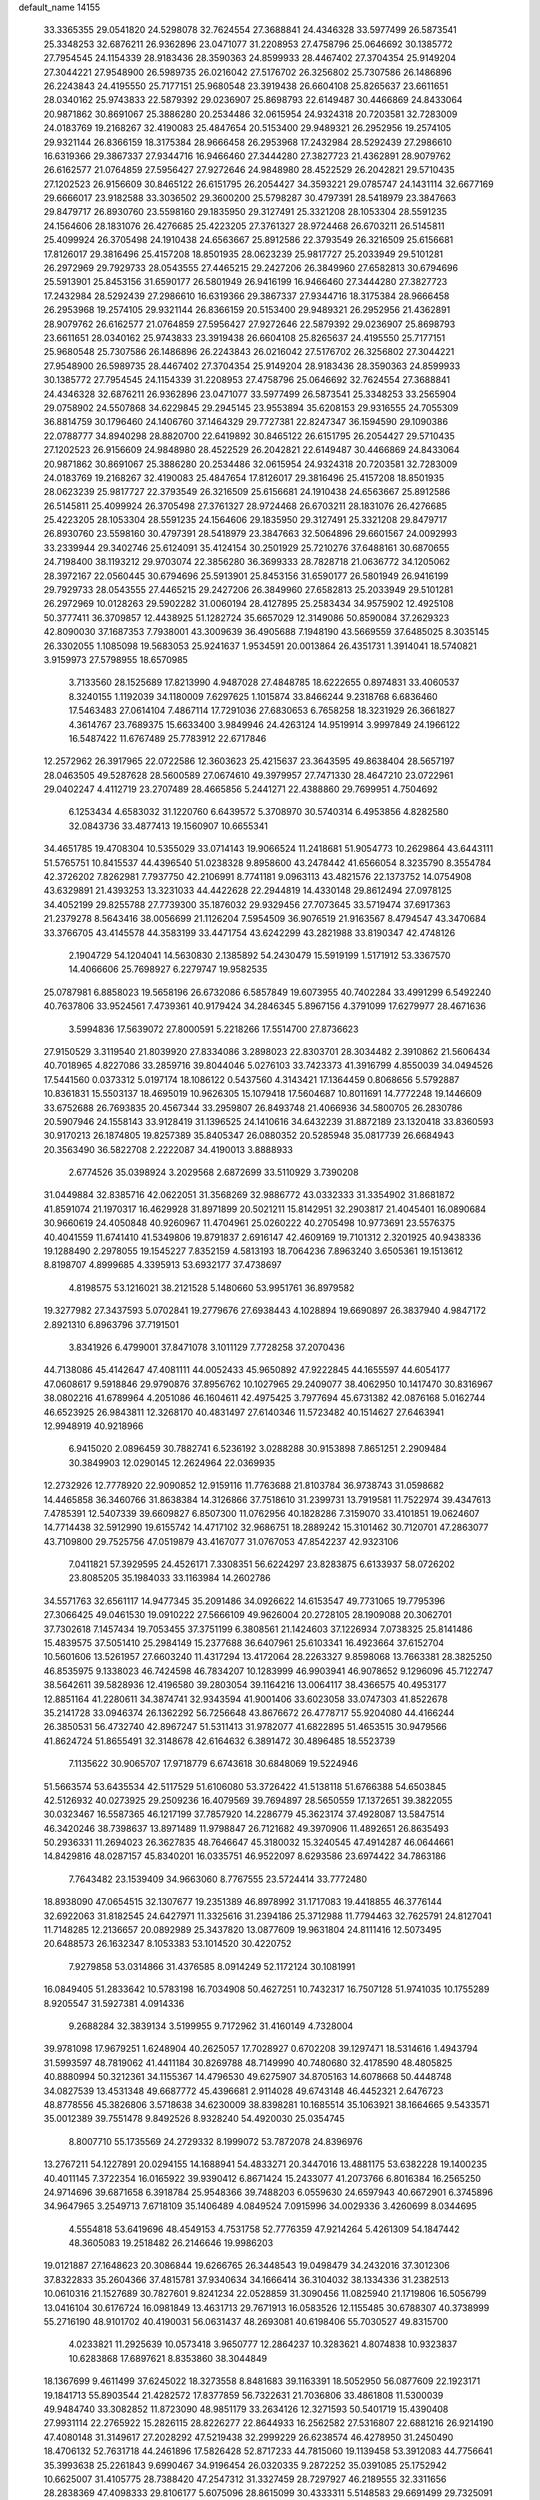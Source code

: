 default_name                                                                    
14155
  33.3365355  29.0541820  24.5298078  32.7624554  27.3688841  24.4346328
  33.5977499  26.5873541  25.3348253  32.6876211  26.9362896  23.0471077
  31.2208953  27.4758796  25.0646692  30.1385772  27.7954545  24.1154339
  28.9183436  28.3590363  24.8599933  28.4467402  27.3704354  25.9149204
  27.3044221  27.9548900  26.5989735  26.0216042  27.5176702  26.3256802
  25.7307586  26.1486896  26.2243843  24.4195550  25.7177151  25.9680548
  23.3919438  26.6604108  25.8265637  23.6611651  28.0340162  25.9743833
  22.5879392  29.0236907  25.8698793  22.6149487  30.4466869  24.8433064
  20.9871862  30.8691067  25.3886280  20.2534486  32.0615954  24.9324318
  20.7203581  32.7283009  24.0183769  19.2168267  32.4190083  25.4847654
  20.5153400  29.9489321  26.2952956  19.2574105  29.9321144  26.8366159
  18.3175384  28.9666458  26.2953968  17.2432984  28.5292439  27.2986610
  16.6319366  29.3867337  27.9344716  16.9466460  27.3444280  27.3827723
  21.4362891  28.9079762  26.6162577  21.0764859  27.5956427  27.9272646
  24.9848980  28.4522529  26.2042821  29.5710435  27.1202523  26.9156609
  30.8465122  26.6151795  26.2054427  34.3593221  29.0785747  24.1431114
  32.6677169  29.6666017  23.9182588  33.3036502  29.3600200  25.5798287
  30.4797391  28.5418979  23.3847663  29.8479717  26.8930760  23.5598160
  29.1835950  29.3127491  25.3321208  28.1053304  28.5591235  24.1564606
  28.1831076  26.4276685  25.4223205  27.3761327  28.9724468  26.6703211
  26.5145811  25.4099924  26.3705498  24.1910438  24.6563667  25.8912586
  22.3793549  26.3216509  25.6156681  17.8126017  29.3816496  25.4157208
  18.8501935  28.0623239  25.9817727  25.2033949  29.5101281  26.2972969
  29.7929733  28.0543555  27.4465215  29.2427206  26.3849960  27.6582813
  30.6794696  25.5913901  25.8453156  31.6590177  26.5801949  26.9416199
  16.9466460  27.3444280  27.3827723  17.2432984  28.5292439  27.2986610
  16.6319366  29.3867337  27.9344716  18.3175384  28.9666458  26.2953968
  19.2574105  29.9321144  26.8366159  20.5153400  29.9489321  26.2952956
  21.4362891  28.9079762  26.6162577  21.0764859  27.5956427  27.9272646
  22.5879392  29.0236907  25.8698793  23.6611651  28.0340162  25.9743833
  23.3919438  26.6604108  25.8265637  24.4195550  25.7177151  25.9680548
  25.7307586  26.1486896  26.2243843  26.0216042  27.5176702  26.3256802
  27.3044221  27.9548900  26.5989735  28.4467402  27.3704354  25.9149204
  28.9183436  28.3590363  24.8599933  30.1385772  27.7954545  24.1154339
  31.2208953  27.4758796  25.0646692  32.7624554  27.3688841  24.4346328
  32.6876211  26.9362896  23.0471077  33.5977499  26.5873541  25.3348253
  33.2565904  29.0758902  24.5507868  34.6229845  29.2945145  23.9553894
  35.6208153  29.9316555  24.7055309  36.8814759  30.1796460  24.1406760
  37.1464329  29.7727381  22.8247347  36.1594590  29.1090386  22.0788777
  34.8940298  28.8820700  22.6419892  30.8465122  26.6151795  26.2054427
  29.5710435  27.1202523  26.9156609  24.9848980  28.4522529  26.2042821
  22.6149487  30.4466869  24.8433064  20.9871862  30.8691067  25.3886280
  20.2534486  32.0615954  24.9324318  20.7203581  32.7283009  24.0183769
  19.2168267  32.4190083  25.4847654  17.8126017  29.3816496  25.4157208
  18.8501935  28.0623239  25.9817727  22.3793549  26.3216509  25.6156681
  24.1910438  24.6563667  25.8912586  26.5145811  25.4099924  26.3705498
  27.3761327  28.9724468  26.6703211  28.1831076  26.4276685  25.4223205
  28.1053304  28.5591235  24.1564606  29.1835950  29.3127491  25.3321208
  29.8479717  26.8930760  23.5598160  30.4797391  28.5418979  23.3847663
  32.5064896  29.6601567  24.0092993  33.2339944  29.3402746  25.6124091
  35.4124154  30.2501929  25.7210276  37.6488161  30.6870655  24.7198400
  38.1193212  29.9703074  22.3856280  36.3699333  28.7828718  21.0636772
  34.1205062  28.3972167  22.0560445  30.6794696  25.5913901  25.8453156
  31.6590177  26.5801949  26.9416199  29.7929733  28.0543555  27.4465215
  29.2427206  26.3849960  27.6582813  25.2033949  29.5101281  26.2972969
  10.0128263  29.5902282  31.0060194  28.4127895  25.2583434  34.9575902
  12.4925108  50.3777411  36.3709857  12.4438925  51.1282724  35.6657029
  12.3149086  50.8590084  37.2629323  42.8090030  37.1687353   7.7938001
  43.3009639  36.4905688   7.1948190  43.5669559  37.6485025   8.3035145
  26.3302055   1.1085098  19.5683053  25.9241637   1.9534591  20.0013864
  26.4351731   1.3914041  18.5740821   3.9159973  27.5798955  18.6570985
   3.7133560  28.1525689  17.8213990   4.9487028  27.4848785  18.6222655
   0.8974831  33.4060537   8.3240155   1.1192039  34.1180009   7.6297625
   1.1015874  33.8466244   9.2318768   6.6836460  17.5463483  27.0614104
   7.4867114  17.7291036  27.6830653   6.7658258  18.3231929  26.3661827
   4.3614767  23.7689375  15.6633400   3.9849946  24.4263124  14.9519914
   3.9997849  24.1966122  16.5487422  11.6767489  25.7783912  22.6717846
  12.2572962  26.3917965  22.0722586  12.3603623  25.4215637  23.3643595
  49.8638404  28.5657197  28.0463505  49.5287628  28.5600589  27.0674610
  49.3979957  27.7471330  28.4647210  23.0722961  29.0402247   4.4112719
  23.2707489  28.4665856   5.2441271  22.4388860  29.7699951   4.7504692
   6.1253434   4.6583032  31.1220760   6.6439572   5.3708970  30.5740314
   6.4953856   4.8282580  32.0843736  33.4877413  19.1560907  10.6655341
  34.4651785  19.4708304  10.5355029  33.0714143  19.9066524  11.2418681
  51.9054773  10.2629864  43.6443111  51.5765751  10.8415537  44.4396540
  51.0238328   9.8958600  43.2478442  41.6566054   8.3235790   8.3554784
  42.3726202   7.8262981   7.7937750  42.2106991   8.7741181   9.0963113
  43.4821576  22.1373752  14.0754908  43.6329891  21.4393253  13.3231033
  44.4422628  22.2944819  14.4330148  29.8612494  27.0978125  34.4052199
  29.8255788  27.7739300  35.1876032  29.9329456  27.7073645  33.5719474
  37.6917363  21.2379278   8.5643416  38.0056699  21.1126204   7.5954509
  36.9076519  21.9163567   8.4794547  43.3470684  33.3766705  43.4145578
  44.3583199  33.4471754  43.6242299  43.2821988  33.8190347  42.4748126
   2.1904729  54.1204041  14.5630830   2.1385892  54.2430479  15.5919199
   1.5171912  53.3367570  14.4066606  25.7698927   6.2279747  19.9582535
  25.0787981   6.8858023  19.5658196  26.6732086   6.5857849  19.6073955
  40.7402284  33.4991299   6.5492240  40.7637806  33.9524561   7.4739361
  40.9179424  34.2846345   5.8967156   4.3791099  17.6279977  28.4671636
   3.5994836  17.5639072  27.8000591   5.2218266  17.5514700  27.8736623
  27.9150529   3.3119540  21.8039920  27.8334086   3.2898023  22.8303701
  28.3034482   2.3910862  21.5606434  40.7018965   4.8227086  33.2859716
  39.8044046   5.0276103  33.7423373  41.3916799   4.8550039  34.0494526
  17.5441560   0.0373312   5.0197174  18.1086122   0.5437560   4.3143421
  17.1364459   0.8068656   5.5792887  10.8361831  15.5503137  18.4695019
  10.9626305  15.1079418  17.5604687  10.8011691  14.7772248  19.1446609
  33.6752688  26.7693835  20.4567344  33.2959807  26.8493748  21.4066936
  34.5800705  26.2830786  20.5907946  24.1558143  33.9128419  31.1396525
  24.1410616  34.6432239  31.8872189  23.1320418  33.8360593  30.9170213
  26.1874805  19.8257389  35.8405347  26.0880352  20.5285948  35.0817739
  26.6684943  20.3563490  36.5822708   2.2222087  34.4190013   3.8888933
   2.6774526  35.0398924   3.2029568   2.6872699  33.5110929   3.7390208
  31.0449884  32.8385716  42.0622051  31.3568269  32.9886772  43.0332333
  31.3354902  31.8681872  41.8591074  21.1970317  16.4629928  31.8971899
  20.5021211  15.8142951  32.2903817  21.4045401  16.0890684  30.9660619
  24.4050848  40.9260967  11.4704961  25.0260222  40.2705498  10.9773691
  23.5576375  40.4041559  11.6741410  41.5349806  19.8791837   2.6916147
  42.4609169  19.7101312   2.3201925  40.9438336  19.1288490   2.2978055
  19.1545227   7.8352159   4.5813193  18.7064236   7.8963240   3.6505361
  19.1513612   8.8198707   4.8999685   4.3395913  53.6932177  37.4738697
   4.8198575  53.1216021  38.2121528   5.1480660  53.9951761  36.8979582
  19.3277982  27.3437593   5.0702841  19.2779676  27.6938443   4.1028894
  19.6690897  26.3837940   4.9847172   2.8921310   6.8963796  37.7191501
   3.8341926   6.4799001  37.8471078   3.1011129   7.7728258  37.2070436
  44.7138086  45.4142647  47.4081111  44.0052433  45.9650892  47.9222845
  44.1655597  44.6054177  47.0608617   9.5918846  29.9790876  37.8956762
  10.1027965  29.2409077  38.4062950  10.1417470  30.8316967  38.0802216
  41.6789964   4.2051086  46.1604611  42.4975425   3.7977694  45.6731382
  42.0876168   5.0162744  46.6523925  26.9843811  12.3268170  40.4831497
  27.6140346  11.5723482  40.1514627  27.6463941  12.9948919  40.9218966
   6.9415020   2.0896459  30.7882741   6.5236192   3.0288288  30.9153898
   7.8651251   2.2909484  30.3849903  12.0290145  12.2624964  22.0369935
  12.2732926  12.7778920  22.9090852  12.9159116  11.7763688  21.8103784
  36.9738743  31.0598682  14.4465858  36.3460766  31.8638384  14.3126866
  37.7518610  31.2399731  13.7919581  11.7522974  39.4347613   7.4785391
  12.5407339  39.6609827   6.8507300  11.0762956  40.1828286   7.3159070
  33.4101851  19.0624607  14.7714438  32.5912990  19.6155742  14.4717102
  32.9686751  18.2889242  15.3101462  30.7120701  47.2863077  43.7109800
  29.7525756  47.0519879  43.4167077  31.0767053  47.8542237  42.9323106
   7.0411821  57.3929595  24.4526171   7.3308351  56.6224297  23.8283875
   6.6133937  58.0726202  23.8085205  35.1984033  33.1163984  14.2602786
  34.5571763  32.6561117  14.9477345  35.2091486  34.0926622  14.6153547
  49.7731065  19.7795396  27.3066425  49.0461530  19.0910222  27.5666109
  49.9626004  20.2728105  28.1909088  20.3062701  37.7302618   7.1457434
  19.7053455  37.3751199   6.3808561  21.1424603  37.1226934   7.0738325
  25.8141486  15.4839575  37.5051410  25.2984149  15.2377688  36.6407961
  25.6103341  16.4923664  37.6152704  10.5601606  13.5261957  27.6603240
  11.4317294  13.4172064  28.2263327   9.8598068  13.7663381  28.3825250
  46.8535975   9.1338023  46.7424598  46.7834207  10.1283999  46.9903941
  46.9078652   9.1296096  45.7122747  38.5642611  39.5828936  12.4196580
  39.2803054  39.1164216  13.0064117  38.4366575  40.4953177  12.8851164
  41.2280611  34.3874741  32.9343594  41.9001406  33.6023058  33.0747303
  41.8522678  35.2141728  33.0946374  26.1362292  56.7256648  43.8676672
  26.4778717  55.9204080  44.4166244  26.3850531  56.4732740  42.8967247
  51.5311413  31.9782077  41.6822895  51.4653515  30.9479566  41.8624724
  51.8655491  32.3148678  42.6164632   6.3891472  30.4896485  18.5523739
   7.1135622  30.9065707  17.9718779   6.6743618  30.6848069  19.5224946
  51.5663574  53.6435534  42.5117529  51.6106080  53.3726422  41.5138118
  51.6766388  54.6503845  42.5126932  40.0273925  29.2509236  16.4079569
  39.7694897  28.5650559  17.1372651  39.3822055  30.0323467  16.5587365
  46.1217199  37.7857920  14.2286779  45.3623174  37.4928087  13.5847514
  46.3420246  38.7398637  13.8971489  11.9798847  26.7121682  49.3970906
  11.4892651  26.8635493  50.2936331  11.2694023  26.3627835  48.7646647
  45.3180032  15.3240545  47.4914287  46.0644661  14.8429816  48.0287157
  45.8340201  16.0335751  46.9522097   8.6293586  23.6974422  34.7863186
   7.7643482  23.1539409  34.9663060   8.7767555  23.5724414  33.7772480
  18.8938090  47.0654515  32.1307677  19.2351389  46.8978992  31.1717083
  19.4418855  46.3776144  32.6922063  31.8182545  24.6427971  11.3325616
  31.2394186  25.3712988  11.7794463  32.7625791  24.8127041  11.7148285
  12.2136657  20.0892989  25.3437820  13.0877609  19.9631804  24.8111416
  12.5073495  20.6488573  26.1632347   8.1053383  53.1014520  30.4220752
   7.9279858  53.0314866  31.4376585   8.0914249  52.1172124  30.1081991
  16.0849405  51.2833642  10.5783198  16.7034908  50.4627251  10.7432317
  16.7507128  51.9741035  10.1755289   8.9205547  31.5927381   4.0914336
   9.2688284  32.3839134   3.5199955   9.7172962  31.4160149   4.7328004
  39.9781098  17.9679251   1.6248904  40.2625057  17.7028927   0.6702208
  39.1297471  18.5314616   1.4943794  31.5993597  48.7819062  41.4411184
  30.8269788  48.7149990  40.7480680  32.4178590  48.4805825  40.8880994
  50.3212361  34.1155367  14.4796530  49.6275907  34.8705163  14.6078668
  50.4448748  34.0827539  13.4531348  49.6687772  45.4396681   2.9114028
  49.6743148  46.4452321   2.6476723  48.8778556  45.3826806   3.5718638
  34.6230009  38.8398281  10.1685514  35.1063921  38.1664665   9.5433571
  35.0012389  39.7551478   9.8492526   8.9328240  54.4920030  25.0354745
   8.8007710  55.1735569  24.2729332   8.1999072  53.7872078  24.8396976
  13.2767211  54.1227891  20.0294155  14.1688941  54.4833271  20.3447016
  13.4881175  53.6382228  19.1400235  40.4011145   7.3722354  16.0165922
  39.9390412   6.8671424  15.2433077  41.2073766   6.8016384  16.2565250
  24.9714696  39.6871658   6.3918784  25.9548366  39.7488203   6.0559630
  24.6597943  40.6672901   6.3745896  34.9647965   3.2549713   7.6718109
  35.1406489   4.0849524   7.0915996  34.0029336   3.4260699   8.0344695
   4.5554818  53.6419696  48.4549153   4.7531758  52.7776359  47.9214264
   5.4261309  54.1847442  48.3605083  19.2518482  26.2146646  19.9986203
  19.0121887  27.1648623  20.3086844  19.6266765  26.3448543  19.0498479
  34.2432016  37.3012306  37.8322833  35.2604366  37.4815781  37.9340634
  34.1666414  36.3104032  38.1334336  31.2382513  10.0610316  21.1527689
  30.7827601   9.8241234  22.0528859  31.3090456  11.0825940  21.1719806
  16.5056799  13.0416104  30.6176724  16.0981849  13.4631713  29.7671913
  16.0583526  12.1155485  30.6788307  40.3738999  55.2716190  48.9101702
  40.4190031  56.0631437  48.2693081  40.6198406  55.7030527  49.8315700
   4.0233821  11.2925639  10.0573418   3.9650777  12.2864237  10.3283621
   4.8074838  10.9323837  10.6283868  17.6897621   8.8353860  38.3044849
  18.1367699   9.4611499  37.6245022  18.3273558   8.8481683  39.1163391
  18.5052950  56.0877609  22.1923171  19.1841713  55.8903544  21.4282572
  17.8377859  56.7322631  21.7036806  33.4861808  11.5300039  49.9484740
  33.3082852  11.8723090  48.9851179  33.2634126  12.3271593  50.5401719
  15.4390408  27.9931114  22.2765922  15.2826115  28.8226277  22.8644933
  16.2562582  27.5316807  22.6881216  26.9214190  47.4080148  31.3149617
  27.2028292  47.5219438  32.2999229  26.6238574  46.4278950  31.2450490
  18.4706132  52.7631718  44.2461896  17.5826428  52.8717233  44.7815060
  19.1139458  53.3912083  44.7756641  35.3993638  25.2261843   9.6990467
  34.9196454  26.0320335   9.2872252  35.0391085  25.1752942  10.6625007
  31.4105775  28.7388420  47.2547312  31.3327459  28.7297927  46.2189555
  32.3311656  28.2838369  47.4098333  29.8106177   5.6075096  28.8615099
  30.4333311   5.5148583  29.6691499  29.7325091   6.6371574  28.7342955
  37.3505905  52.8632895  27.7062301  36.5139267  53.3493341  27.3247400
  37.4464697  52.0573775  27.0569377  38.3058843  34.3001995  50.1340495
  39.1218464  34.8904598  49.9105350  38.5025319  33.9896387  51.1032887
  24.2590267  16.9341053  30.0744855  24.6728053  17.5603302  29.3443517
  24.4480013  17.4683327  30.9435996  42.4504173  41.1734418  10.9635284
  42.2015436  42.1098361  11.3312202  41.8911950  41.1083018  10.0970072
  18.9605324  34.0890073  10.1091846  18.0696755  34.5654705   9.9502480
  19.4413473  34.7026580  10.8035699  48.6918523  30.7643727  16.3199843
  47.8068294  31.2530298  16.1523943  48.4366637  29.7777209  16.4186018
  30.4784579  26.9587425   7.4886805  31.1663582  27.7395488   7.4122083
  31.0668005  26.2192762   7.9494462   4.9416398  33.6407081  26.3277763
   5.7779215  34.2151241  26.5507376   5.2479338  32.6886790  26.5984236
  39.8166975  43.8594859  20.3108273  39.7931340  42.9978409  19.7386594
  39.0860672  43.6944065  21.0221154  13.5280495  50.8468896   4.9684073
  12.6038933  50.9545103   5.4054315  13.4799060  51.4515365   4.1342982
  21.7444856  22.2684428  19.2734482  21.2822795  22.7019921  18.4639131
  21.5830942  22.9338489  20.0434450  18.0816781  31.5363688  10.1493994
  17.7956821  31.4071422  11.1226441  18.4816482  32.4845357  10.1198775
  16.7380280  43.4646667  10.2551971  17.1561148  44.4039155  10.2205150
  15.9646681  43.4928190   9.5933505  33.8701883  11.9380249  18.9706529
  34.8476100  12.0282655  18.6406691  33.3260593  11.9456539  18.0878907
  46.5693880  50.5283568  48.0050832  46.2035332  51.4049816  47.6027019
  45.7216756  49.9838689  48.2187057  24.5390138   9.2795974   9.0752856
  24.1680828   8.8379684   9.9311159  23.9663184   8.8852641   8.3170383
  13.6886148  14.7982469   7.4117664  13.2169879  15.4499320   8.0463705
  13.0986675  13.9502522   7.4410622   0.5860196  22.1724464  35.5108179
   1.2371650  22.1498690  36.3146902  -0.2907162  22.5285840  35.9329040
  51.0108354   2.9292906  21.1039392  50.0955500   3.2214833  21.4806029
  51.6828942   3.4507410  21.6993184  36.1160710  30.8846968  38.9809629
  35.9138792  31.6209591  38.2895214  36.8453295  30.3146538  38.5403286
  41.2640628  23.9627287   4.6716489  41.5360078  23.2185905   5.3216388
  42.1056887  24.1544467   4.1235769  28.1445278  29.2124933  18.0394349
  27.3871837  29.0606112  18.7083535  28.9437453  29.5264741  18.5939444
  27.0237121  38.6255340  22.9418699  27.3311261  39.4113161  22.3437036
  27.4488120  38.8369943  23.8582594  24.7137178  33.7058152  43.7813103
  24.7548546  34.1592172  44.7135528  24.5240759  34.5021635  43.1419687
  15.8164669  20.2667619  10.1913580  16.5376452  19.6614524   9.7735233
  15.1875869  20.4783767   9.4059435  40.5844816  17.8617813  43.6862942
  41.0032346  18.7738394  43.9375647  39.5736771  18.0161773  43.8150086
  42.9953098  47.4551233   5.4948420  42.7775611  46.4440498   5.5480569
  42.3356836  47.8057614   4.7868238  18.5486456  34.3441492  19.7093891
  17.6588929  34.5648978  19.2534204  18.2926373  33.8094784  20.5427947
  28.8879190  11.4417022  49.4113071  29.1093029  10.4292575  49.4113595
  29.4081242  11.7836807  48.5847572  27.1562116  24.2597022  29.4853945
  27.0272617  25.2803331  29.3418398  26.2556702  23.9543100  29.8666778
   8.2349606  50.7047500  20.1724793   7.4182814  50.2183319  19.7836271
   8.5520799  50.1090075  20.9406968   8.2833820  56.7652238  42.2398955
   7.9629064  55.7994285  42.4074778   8.0069520  57.2721058  43.0921620
  28.8615091   8.7963624  44.4660084  29.2162266   9.7661467  44.3811186
  29.1243634   8.3620580  43.5685006  43.9339941  48.3695028  16.7715205
  43.3400937  49.1981345  16.5976687  43.4868506  47.6357091  16.1974470
   0.6126381  45.1927656   7.9090439   0.7987345  44.7302582   8.8173379
  -0.1279386  45.8686699   8.1308403  21.4700968   2.2146837  10.6472879
  21.6818572   3.1554710  10.2846256  22.1725736   1.6109009  10.2297862
  28.7081281  42.1962707  39.3869973  28.6629439  41.7282674  40.3110735
  29.2608983  43.0508996  39.5980765  21.7796593  28.1515312  41.7812706
  22.4283621  27.4852591  41.3424195  20.9787979  27.5596548  42.0667798
   0.5381475  29.3181863   5.9935157   1.0480723  29.9431629   5.3758126
   0.3882165  29.8750757   6.8552432  15.3111367  46.2330408   6.3043166
  15.7984474  45.4163274   6.6822545  14.8666390  46.6788495   7.1176255
  12.5212040  31.6340094  40.1788860  13.3774682  32.0030651  39.7277166
  11.7746033  31.9041003  39.5188821  50.6853108   3.0553381   8.0074858
  50.4145120   4.0236840   7.7500994  49.7724538   2.5832974   8.1022577
   7.4453911  51.6866760  10.2884328   8.4167053  51.3500204  10.2434227
   6.8866182  50.8670564  10.0142679  15.8331668  31.9382193   1.4356220
  16.5836450  32.3158525   2.0400826  16.3278045  31.6585150   0.5781023
  11.3088661  17.5762968  29.8291731  12.0036842  18.3247730  29.9627723
  10.5609780  18.0102368  29.2821300  16.4110086   9.7604456  16.4036462
  16.2760700  10.7636705  16.5833878  16.5210299   9.3433850  17.3349984
   2.4312608  51.8978860  11.1744254   2.6896807  52.1520472  10.2004248
   3.0001937  52.5667308  11.7335891  15.8314529  36.1313026   6.9154826
  15.9227506  37.1566356   6.7760581  15.9772113  36.0013270   7.9127340
  29.2174756  29.3132743  41.6337486  28.5341881  29.8052840  41.0350718
  28.9932639  29.6550092  42.5833982   8.4201513  41.3903352  22.5163901
   9.4308401  41.4121166  22.3491286   8.3356983  41.2443929  23.5360656
  31.4518323   9.9093272  34.8770717  31.8143034  10.5445784  35.6028409
  31.9226086   9.0107611  35.0911423  20.9466573  41.5834912  42.5544099
  20.2055298  42.2968740  42.6832742  20.5844495  40.9969311  41.7967249
  38.3189960  11.7486259  20.0185962  37.6674453  11.0191412  20.3804922
  38.5225113  12.2969382  20.8763111  48.2201447  43.4344594  16.0047040
  48.4889007  44.4126250  16.2142052  48.7845545  42.8907983  16.6797464
  48.3167667  35.6807837  17.0689374  48.0553433  36.3726718  17.7828928
  48.2130507  34.7730709  17.5383880   3.6596509   0.3389663  22.7937662
   4.5641516   0.8151183  22.8677550   3.1422555   0.8858042  22.0926375
  28.9968997   1.8438271  31.1360758  28.9130525   1.6801089  30.1214779
  28.8226301   0.9221455  31.5557782   1.7762168  52.3669557  33.8595836
   1.7908771  52.8519991  34.7641419   1.5442319  53.0971717  33.1752158
  51.0939082  14.1102935  39.8011218  50.1346140  14.4599121  39.6445507
  51.1772576  13.3360971  39.1194325  52.6132980  31.1997213  25.0878937
  53.3381686  31.8762056  25.3800834  52.3166512  30.7777883  25.9874388
  46.0322605  55.5338868   5.8062818  46.4092554  56.4826776   5.8348611
  46.5045394  55.0776613   5.0173652  33.3435522   4.3655049   3.6576046
  32.6472882   4.9053363   4.1882422  32.7727434   3.7744854   3.0347974
  31.0722536  26.1076551  43.7496027  30.9033130  25.5796225  44.6226039
  31.2329436  27.0727657  44.0865057  47.2325734  40.0225927  50.2397066
  48.0117742  39.3874469  50.3758094  46.7033793  39.6036220  49.4445692
  15.2425867   6.7792699   7.1741398  15.7781183   6.0918060   6.6498048
  15.5625412   6.7046294   8.1412685  30.5562398   6.7929026   8.9877116
  30.4055586   7.6208140   8.3840222  31.5857077   6.6813784   8.9732923
  45.5295218  26.1096486  21.5347700  44.5072568  25.9995763  21.5754888
  45.7066659  26.4096496  20.5649953  23.6365634  52.5455307  29.6302357
  23.1466167  53.4258523  29.4404919  23.2387869  51.8787534  28.9491650
  44.4674197  47.6844387  13.2962091  45.1197746  46.9443944  13.5902709
  45.0855299  48.4606359  13.0126810  23.5903093   1.0212394   7.4605543
  24.1051545   0.1428263   7.6215063  23.5527747   1.0984858   6.4311719
  49.9182308  16.1710356  12.4162430  48.9322214  16.4648755  12.2955398
  50.3552383  16.9843748  12.8717786  33.4673698   9.7494574  43.1946096
  32.7929847   9.2004703  42.6280825  34.0052986  10.2624621  42.4711787
  30.8382185  47.8035487  15.6567573  31.2324345  47.6789398  16.5989437
  30.9957131  46.8876766  15.2006775  29.1234205  23.4860968  31.2035999
  28.3857056  23.8866541  30.5968503  29.9765941  23.5964525  30.6179885
  16.9033436  47.6840927  42.3002135  17.2848415  47.1104574  41.5249105
  17.7213798  48.2249834  42.6172948  33.5025774  48.2584350  39.4482363
  34.4064152  47.9468749  39.0408417  33.0857054  48.7946196  38.6541575
   3.3843864  19.7294720  17.5070910   2.8356528  20.0761822  18.3081669
   3.5654641  18.7468484  17.7346948  18.2856338  12.3377716   6.9631580
  18.2434661  13.3614668   6.9396553  17.4518986  12.0667166   7.5168147
  42.2557103  51.8905300  43.7916132  42.3874270  52.2178677  42.8148693
  43.2214681  51.9337034  44.1706595   1.2860641  16.2242416  17.2336158
   1.3696547  15.8190894  16.2843459   0.4332675  16.7742458  17.2036365
  41.3123991  29.8142264  25.9372400  42.3059418  29.8093762  25.6517832
  41.0771038  28.8078238  25.9825458   6.4474567  18.2774253  42.9197202
   6.0096660  18.7585155  43.7164531   6.9984670  17.5235401  43.3519922
  31.1787604  30.1070924  10.7239098  30.6639467  29.2262153  10.5505186
  30.4998409  30.8318494  10.4261451  46.4708328   0.9612895   6.3771845
  46.0043538   1.5043229   5.6452568  45.7250607   0.7117671   7.0387901
  40.5062713  26.2470966  34.8677883  40.0923921  25.3031697  34.9157693
  40.5729486  26.4251956  33.8481702   3.9934204  53.5443579  12.5661963
   4.9713232  53.3348055  12.7888499   3.5497627  53.7534797  13.4685176
  15.1383628   8.0358431  35.6815895  16.0043854   8.4857388  35.3301176
  15.2686280   7.0504281  35.3791213  49.1834265  43.7075569  13.4212896
  50.0310555  44.1897335  13.7656666  48.7263495  43.3947473  14.2936352
  32.4365487  21.1374616  18.2465028  32.8736401  21.8232901  18.8836315
  32.8932207  20.2475970  18.4904538  16.2723866  44.8177295  16.5740634
  15.6276309  44.0613755  16.3343314  16.6783750  44.5539805  17.4764658
  37.1876308  37.2591627  35.0509601  37.0739374  38.2632788  35.2779742
  37.8514577  36.9397833  35.7803615  31.6084350  25.4522852  50.3840700
  31.4947523  24.4340986  50.5600525  30.6320333  25.7856640  50.3242237
   3.2278282  25.0671072  17.6839841   3.4260949  25.9568457  18.1526317
   2.2974554  24.7946151  18.0135546  38.8623963  17.0944486   8.1379356
  38.9428779  16.0828923   7.9468390  38.0011427  17.1604859   8.7102547
  12.0691875  37.8338892  45.3001552  12.2004037  38.7184101  44.7872557
  11.4947739  37.2585001  44.6722504  -0.9091391  50.0389708   9.9602640
  -0.0048590  49.5481510   9.9365572  -1.0412611  50.3793988   9.0003152
  34.0963083  44.5499409   2.6042212  33.4681022  45.3527797   2.7153712
  34.5721098  44.7166050   1.7103635  45.5311463   2.3084228  40.9944218
  45.9125225   2.4885698  40.0465597  44.5497553   2.6293412  40.9045736
  25.9315697  22.6913725  13.1461070  25.0344161  23.1877768  13.0006709
  26.6380666  23.3360858  12.7842940   7.7661755  42.0628896  44.2391733
   8.1645845  41.7848652  45.1515249   6.7460545  42.0617789  44.4157009
  10.8261378  53.7259400   2.6779411  10.2320053  53.0110686   2.2286338
  10.5420517  54.6038923   2.2586722  27.9817855   6.0064166  33.3371026
  28.5057095   6.6126595  32.6830626  27.6359118   5.2441886  32.7336451
  13.6142325   5.3649751  27.0925589  13.7001585   5.8139416  26.1635717
  13.4342636   4.3735001  26.8523327  46.1168101  34.0433221   9.5651337
  46.3344815  33.2694920  10.2079317  45.5692447  33.6073706   8.8143513
   6.4533091  44.1100727  24.5469257   6.7221712  43.5779471  25.3946182
   5.4678818  43.8259392  24.4020359   3.2382297  23.3609867  22.6609182
   4.1368826  23.8415347  22.4450400   2.8650811  23.1651365  21.7116323
  42.0987398  33.7514163  36.7222806  41.8123155  32.7871268  36.4709035
  43.0298953  33.8395623  36.2763286  28.2422817  51.1873892  31.1347144
  29.0972231  51.7213367  31.3451136  27.4967669  51.6886351  31.6115892
   4.4814129  39.6982760  17.3542955   5.1370967  38.9225527  17.4886654
   3.5803930  39.3499742  17.7002317  29.7963624  42.4310243  17.9883829
  29.4970892  43.2387209  18.5648400  28.8928652  41.9989234  17.7262133
  48.5052311  10.2423080   9.8943853  48.9569660  10.9763214  10.4703445
  48.8912954  10.4426209   8.9488724  13.0710538  50.0925061  45.4294861
  12.7130793  49.7656280  44.5099763  12.2516782  49.9625325  46.0474694
   5.5492528   6.1391613  40.7471677   4.8990552   5.6510529  41.3847672
   6.4821176   5.8955534  41.1152387  10.1228755  20.1310636  44.5300093
  10.9180740  20.5440683  45.0426847  10.5007994  20.0063526  43.5746946
  37.9395873  43.7356468  22.2795168  37.8926341  43.0450406  23.0455677
  38.3270985  44.5775633  22.7396261  44.1248509  22.8711466  42.5199906
  44.2596530  22.3557528  43.3932444  44.7735233  23.6636943  42.5637622
  32.5131220  51.2598112  42.0987327  31.7126929  51.7685970  42.5243870
  32.1142976  50.3175824  41.9303636  21.0890037  21.7111361  48.2620961
  21.2312859  20.8034307  48.7143830  21.0664409  22.3871555  49.0394431
  28.3598074  41.8608481  51.9640589  28.2172566  41.2479306  51.1739724
  28.7465372  42.7298453  51.5779870  46.6787344   2.3836784  18.5137444
  47.5298231   2.6955516  18.0105057  46.8659383   1.4095923  18.7447987
  23.2907528  53.3032749  35.6378997  22.4195229  53.6429203  35.2013528
  22.9608624  52.7202659  36.4199179  39.0439545  39.3441363   9.7311447
  38.8873871  39.4409925  10.7422811  39.7856447  40.0074324   9.5115699
  51.2858584  45.6916277  39.2490289  51.0245946  46.2533390  40.0759834
  50.3667626  45.4102072  38.8548260  40.0033370   7.0044588   1.9899837
  40.4624852   7.5505609   1.2247629  39.0032772   7.0559652   1.7008754
  24.1560935  28.3736242  12.2822170  24.2758931  27.6128274  11.5963835
  25.0127205  28.9377827  12.1811138  11.2347407  54.5656092  41.3758810
  10.5597430  54.0059752  41.8930517  12.1326031  54.0650934  41.5097520
  48.4350208  43.2658112  22.6819292  47.7984881  44.0181911  22.3988190
  48.8725724  42.9491309  21.8075301   6.2999637  25.7516193   5.8440333
   7.0504727  26.0365014   6.4819554   5.6006744  26.5087450   5.9253207
  21.3287311  52.2003204  41.2746122  20.9544088  52.5316105  40.3717294
  21.2280647  51.1811954  41.2364269  36.6188491  28.4293354   6.3099997
  36.1139951  27.9753607   7.0806609  35.8486079  28.8104409   5.7206849
  47.3927727  10.5982645  12.8985380  47.2553749   9.6535774  12.5670088
  48.2000823  10.5654377  13.5259265   8.3001585   3.1652132  22.7357518
   8.3176083   4.1858069  22.5522546   8.3646965   3.1383393  23.7821301
  14.6079985  40.4847696  30.9504053  14.5748835  41.1730559  30.1766397
  13.7936877  40.7440316  31.5297455  13.0288273  16.5990115  42.4379611
  12.1639668  16.5270269  41.8810731  13.5478493  15.7413992  42.1832702
  30.7897181   6.9265851  11.6682590  30.6012293   6.8187056  10.6538392
  31.5374005   7.6373314  11.6895876  29.9694888  26.4097299  12.1962451
  29.1692862  25.7744723  12.1818744  29.8155057  27.0393773  11.3927888
  17.9915090  41.4665069   6.3640837  18.8716860  41.2263035   6.8469722
  17.8799422  40.7071366   5.6785695  20.3604327  30.3971584  20.0264363
  19.8004689  29.6952157  20.5348194  20.9477130  30.8191291  20.7688838
  48.9897965  14.7043288  15.6648388  48.1520808  14.3359762  15.1903676
  49.5314744  13.8656281  15.9033365  36.9270469  40.5605902   7.0118160
  37.7298020  41.1967980   7.1510581  37.3438047  39.6215088   7.1302232
  51.2611551   2.1187692  14.2346811  52.1183178   1.5728434  14.4392038
  51.5193994   3.0760750  14.5307626  17.4460790  55.6337286  41.4775890
  18.3091411  55.0985989  41.6289537  17.3153340  55.6633986  40.4703661
   3.7630076   7.5060970  49.7476955   4.4631940   8.2477948  49.9033116
   3.0744395   7.9788035  49.1164948  32.7248930  20.3092294   2.0253441
  33.2486691  21.1018003   1.6211466  32.8210139  19.5595165   1.3492727
  27.6546793  40.7103296  21.3592467  26.9149764  41.4104149  21.1772990
  27.8141082  40.3030360  20.4121840  10.4807212  13.7974615  20.5064991
  11.1467335  13.1615089  20.9922075  10.2156399  14.4654649  21.2267704
  17.9260285  49.7293098  29.6002264  17.4575257  48.8283475  29.4304808
  18.9125655  49.5456699  29.3579685  16.5514533  34.2387452  35.6099797
  17.1442618  34.9374792  35.1422689  17.0555312  33.3439697  35.4418644
  31.1816405  13.8534368  12.8327560  31.3433748  14.8315362  13.1550840
  30.5837239  13.9929150  11.9985405  41.2165469  28.5538674  45.4906705
  40.6665003  29.4249842  45.4450808  41.3738251  28.3076981  44.5053061
  42.7342275  31.8247546   5.8074284  42.4082930  30.8538534   6.0183394
  41.9469193  32.4018120   6.1506918  35.5696535  25.2171888  36.8682049
  36.1658174  25.9411192  37.2986188  35.7873714  25.2744076  35.8620895
  47.0475807  55.9577276  31.4550818  47.8226253  55.2927085  31.6106631
  47.4946232  56.8792583  31.6506301  38.7277920  30.3684268  26.9227970
  39.7360229  30.3211098  26.7756466  38.5417106  31.3153193  27.2639549
  12.0620449  16.8756193  23.2227203  11.0889916  16.7527892  23.5608369
  12.0402781  17.7467715  22.7025764  34.0085379  11.6906019  45.1214603
  33.6716365  10.9818512  44.4506022  34.8096753  11.2257394  45.5800216
  46.1978780  55.0391116  10.1803407  46.1843121  56.0442328  10.4295966
  45.2382994  54.7318890  10.3131185   5.8305298  13.9972640   3.0803709
   4.9120312  14.2571441   2.7042522   6.1054071  14.8420996   3.6215552
  35.3948956   5.8098767  42.9760512  34.8278743   6.4443376  43.5591516
  36.1510785   5.5072788  43.6061782  40.3192403  51.3093197  33.3542133
  41.3441351  51.2388212  33.4907981  40.0960355  50.4549092  32.8184730
  35.3118201  53.3112160  48.7396442  36.2883389  53.4315525  49.0435547
  35.3786737  52.6094025  47.9808752  27.1556160  35.2341863  25.0460315
  27.8560573  34.7816103  25.6716064  26.4326902  34.4942895  24.9563354
  33.4530637  12.3318747  33.0617300  34.3143099  12.7979621  32.7443964
  33.6705722  11.3284923  32.9989558  17.3110562  16.7149609  36.5721203
  16.4386888  16.9219330  37.1121759  16.9255900  16.1973186  35.7561984
  32.4572337  50.2376744  30.5912046  32.2176281  51.0710495  30.0311977
  33.4232756  50.0169173  30.2983309   2.5856222   2.6643527  26.5513660
   2.8121806   2.3731413  27.5078275   3.4924133   2.6598838  26.0585809
   9.6664623  11.3426537  35.7563378  10.4812262  11.9244523  35.5158381
  10.0882513  10.4692705  36.1138294   1.2835508  56.0801184  12.8688927
   1.9266410  55.9469630  12.0613394   1.5773494  55.3258930  13.5154410
  52.9776471  24.1609487  18.4083690  52.1640450  23.6967834  18.8463736
  52.5433999  24.7171778  17.6498550  27.5289853  13.5756155  12.8405753
  28.0678207  12.8941022  13.3759635  26.5623352  13.2075625  12.8487850
   6.6360664  13.9004970  18.7874149   6.1380852  13.3874519  18.0371044
   6.6228030  14.8783389  18.4585318  13.9472919  25.4591204  50.9467551
  14.3241898  24.6373656  50.4603588  13.3409703  25.9155457  50.2568416
  10.1208689  23.8906398  37.1564942  10.7760091  24.6405557  36.8795743
   9.5394794  23.7607797  36.3125173  32.7956026  12.4988738  47.4903323
  31.8218702  12.1778136  47.3310325  33.2643937  12.2715983  46.5983274
  44.0566124  28.5816986  51.4833603  44.5864703  27.9032330  50.9355665
  43.1653364  28.1241033  51.7004318  17.1335905  40.6315736  14.5300256
  16.8327506  41.3308767  13.8326429  16.7667313  39.7395917  14.1503654
  46.7918115  32.1481019  41.5735760  47.6963157  32.0955155  41.0774154
  46.4433360  31.1775056  41.5469937  25.7123758  37.4445847  31.6134048
  26.5119436  37.2030788  32.2276336  26.1683960  37.5944913  30.6947994
  44.5534793   8.7310556  16.1913875  44.2586101   8.5199034  17.1683648
  44.0535713   9.5999783  15.9768914   7.9818330  15.4731816   9.1719942
   7.7756139  15.4976653  10.1899237   7.1952391  14.9089899   8.8021725
  22.6653190  43.6897124  48.0914476  22.9309736  44.6067206  47.6937810
  23.5618114  43.2982846  48.4125488  22.7919891  16.9787998  13.5165100
  23.4056027  17.5553609  12.9281957  23.1845462  17.0715859  14.4652945
  37.5850897   9.1788096  28.3693171  36.8897898   8.7328218  28.9857907
  38.2479544   9.6147627  29.0320104  18.1060298  57.0785314  18.3615151
  18.1346469  58.0460462  17.9675131  17.5728362  56.5551151  17.6722860
  34.4159618  35.1937966   7.1483166  34.5994775  35.3018386   6.1322646
  34.7274372  34.2162331   7.3303752  30.8608491  36.9496316  15.6686579
  31.4804101  37.3270488  16.4090383  31.1936859  35.9782555  15.5581773
  23.5586241  38.7931664  20.3004557  22.9110802  37.9869759  20.3095604
  23.9923276  38.7320433  19.3628255  16.7920230  38.9430869  48.6388559
  16.5545560  37.9409272  48.6662473  15.9186266  39.3772961  48.2799837
   5.2907213  27.1650609  33.7603003   4.4308575  26.6802700  33.4601052
   5.1581265  27.3041494  34.7717532  27.7804845  47.9696192  33.8398103
  27.6553660  47.4160175  34.6921945  28.7977916  47.8457784  33.6277309
  39.0270061  29.6595083   6.7916200  38.1443252  29.1422543   6.6706130
  39.0207870  29.9425453   7.7810115   1.9883660  43.4368469  30.9613181
   1.1198000  43.2433654  31.4514822   2.6305463  42.6813845  31.2584233
  43.7624871  11.0404917   3.4637559  43.4635677  11.8210775   4.0590551
  43.6943031  11.4305251   2.5050634  17.0336781  31.9178434  27.2725126
  17.8507899  31.9366847  26.6556729  16.9479102  30.9223040  27.5447469
  41.4702526  13.5645440  41.7922188  41.5281606  14.5900699  41.7469784
  41.5131928  13.3502119  42.7995464  24.3349681  23.7956712  40.0594131
  25.0899281  23.4083805  40.6473929  23.7552514  22.9761365  39.8281071
   4.1062519  29.3315553  39.8581299   4.3379503  30.2110046  39.3604210
   4.7917553  28.6631401  39.4750697  43.1519141  55.9084869   5.0103437
  43.0942188  55.1425427   4.3319803  44.0794925  55.8185197   5.4318408
  49.7610138  11.0536375   7.6466744  50.3601500  11.8602226   7.8073963
  49.1520658  11.3393007   6.8562148  18.1474480   4.6088972  14.1136210
  18.1953157   4.4686347  13.0893797  17.1356784   4.5893741  14.3125818
  47.8444970  17.9351747  27.9315127  47.9644116  16.9902003  27.5361966
  46.8877408  18.2013682  27.6354804  33.9136409  39.9197207  13.7339076
  33.5668673  39.0490810  13.3100012  33.7014192  40.6420299  13.0356294
   8.7555496  32.8248547  24.0723321   8.8865296  33.7630546  24.4909897
   8.2872293  33.0405130  23.1704783  18.4323586   0.6571366  38.8580121
  17.6990604  -0.0581799  38.8420158  18.2159717   1.2601312  38.0472547
   1.4591088  10.7569714  10.7015824   2.4493702  10.8097048  10.4218882
   1.4969105  10.6783239  11.7285945  37.1016505  39.9202438  35.5457389
  36.4032977  40.2693479  34.8709904  37.9895220  39.9529836  35.0142686
  42.7175879  40.7905200  46.7697259  42.2778255  41.0544225  47.6787308
  42.7492841  39.7564971  46.8378445  20.4838447  13.8303445   9.4420844
  19.5549609  14.2098355   9.6855415  20.8517816  14.5193340   8.7650535
  29.7436374  51.4737025  46.9396343  29.3646582  52.3723883  47.2812537
  28.9084719  50.8904465  46.7978199  10.2844360  46.1342695  38.2720736
  10.5118268  46.9609493  37.6917026   9.2712956  46.0103387  38.1193300
  27.9523622  34.1856997  33.8918878  27.8286902  35.1886880  33.6718018
  27.5312011  33.7116084  33.0748281  19.0120349  12.7960577  47.1574531
  19.2165101  12.8515211  48.1448669  19.9426540  12.8180815  46.6910037
  11.1515092   8.1083733   5.6000849  11.4531125   8.8526129   4.9508079
  10.1584084   8.3129072   5.7719848  46.2951013  10.2822476   4.4823652
  45.4452017  10.4930041   3.9494821  46.5689201   9.3377797   4.1738491
   1.9083375   1.8128693  34.2434611   1.7853415   1.0811143  34.9299419
   1.4666660   2.6510021  34.6573577  19.3232182  18.1007237  10.9246651
  18.7221899  17.4393486  11.4514840  19.4919753  18.8556243  11.6176187
  10.2909296   8.3426989  48.5531450  10.4337942   7.5733746  47.8867368
  11.2070494   8.7980802  48.6290176  47.0495311  38.8013039  28.2948720
  47.8075766  38.1289669  28.0903186  47.4844902  39.4675032  28.9495509
  45.8289944  51.5100007  18.2135888  45.9168772  51.8134549  19.2003905
  45.0311631  52.0524098  17.8638603  49.2314222   8.7831567  26.2132464
  48.6821456   9.2149635  25.4485477  48.5448753   8.7535634  26.9923137
  17.3157256  47.1408553  19.5873091  18.1410159  47.6144434  19.9936135
  17.0284366  47.7880922  18.8281752  20.8427058  48.5251620  46.8875986
  20.8997475  47.6457645  46.3507502  20.6289319  49.2349133  46.1721872
  51.3272110  15.5958557   3.9906014  50.4890863  15.7268735   4.5856348
  50.9412278  15.0665290   3.1832329  24.9298920  12.8173170  25.1631309
  25.4738840  13.3583608  24.4543410  24.0515036  12.6162046  24.6382343
  11.2404280  20.8842480   4.3093385  10.6379391  21.7065049   4.1775847
  12.0467076  21.0550848   3.6948202  27.4230247  15.3664615  43.3012366
  27.9613580  14.8308039  42.5876619  28.0993212  16.0917118  43.5960366
  34.5291455  35.4443119  15.5443877  33.5257766  35.2904093  15.3396834
  34.5767775  35.2803287  16.5691867  31.7999214  52.6189087  29.4172000
  32.6579105  53.1558256  29.1943858  31.0475820  53.2686507  29.1173496
  37.8702784  49.5656149  45.0191096  38.3212905  50.1269758  45.7612318
  37.3486714  50.2746990  44.4756592  13.1869771  49.7754155  20.8563885
  14.0571847  49.6155329  21.3895996  12.5180687  50.0933118  21.5756372
   5.1308830  30.3713524  22.9771045   4.6119431  29.8010673  22.2857697
   4.4852889  30.4062258  23.7818408  22.0971900  22.2061615  10.0081876
  22.0435294  21.8877842  10.9827815  21.3198009  22.8882596   9.9319972
  12.0559048  24.0286867  40.9445376  11.8175462  23.5372220  41.8232491
  12.8111417  24.6761904  41.2423596  45.4574211   4.5249161  15.1088386
  45.0583648   3.7497583  15.6411425  45.8065552   4.1202283  14.2409649
   6.0771359  23.1631562   6.5615962   5.6389486  22.6715520   5.7693432
   6.0694256  24.1543126   6.2652686  16.8299149  40.9585947  43.8140900
  17.5843903  40.2726602  43.6650464  16.1071857  40.4219303  44.3219815
  30.6686792  34.2177993  33.8013858  29.6448729  34.1270730  33.8703378
  31.0211537  33.2703649  33.9834897   6.5559598  11.0446415  25.9898655
   6.6957910  11.7306632  26.7474768   6.9624979  11.5091011  25.1625161
  14.1580526  37.4560821  12.3200007  13.2532415  37.7558694  12.7069054
  14.8508264  37.7591919  13.0162080  41.9690785  37.2975653  44.5780325
  42.2433707  37.6606329  45.5064087  41.7335538  36.3097750  44.7703406
  34.9377075  49.4227668  29.9063041  35.2773707  49.4872185  28.9364238
  34.8555600  48.3990649  30.0614733  26.0097440  42.5144851  24.9946557
  26.6517750  43.1023593  24.4488888  26.6201473  42.0606852  25.6939268
  28.8159663  11.7230708   9.5193333  27.8420292  11.9914190   9.2808387
  29.2481589  11.5824413   8.5888726  50.1483509  13.1184401  33.1469183
  50.1952710  12.5952559  34.0406799  50.2240127  14.1049803  33.4561986
  19.6720923   6.7049939  22.9838423  20.2758217   5.9017239  23.2303546
  19.6683299   6.6958299  21.9540106  47.2118924  17.3096410  30.5101956
  47.5584733  17.5935614  29.5798663  46.6923524  18.1377828  30.8415356
  47.9891213  49.6561512   4.1713490  48.5235984  50.5303294   4.0122384
  47.0055697  49.9988303   4.1733401  22.6836504   3.9785917  34.7510079
  23.6902810   4.1906734  34.9230745  22.2085421   4.5368118  35.4834098
  38.2192147   5.6600546  34.2623764  37.2911027   5.6323528  33.8002014
  38.5033955   6.6521598  34.1303956  24.1197830  35.6794224  33.0864576
  24.7166844  36.4038026  32.6761166  24.5209226  35.4859015  34.0090681
   0.5309961  52.1067062  14.1366284   0.0474221  52.1613403  13.2341236
   0.6775703  51.1071768  14.3002436  40.1462617  18.3075338  34.5757037
  40.3212001  18.6285723  35.5567924  39.5642823  17.4606728  34.7345497
  44.2100627  39.1260351  21.3159986  44.0140257  38.7044019  20.3883004
  44.0303597  38.3412405  21.9663816  36.0638077  49.1161828  27.4213954
  36.7964206  48.5787277  27.9264932  36.6372797  49.8231649  26.9079717
  49.4594666  48.0790365   2.4878467  48.8025368  48.5788725   3.1076214
  50.1844363  48.7927098   2.2939420  28.3322508  23.2808347  45.1642581
  28.0187661  23.8054427  44.3389357  28.8532292  22.4807960  44.7857232
  51.3741038   8.6393223  27.9187579  52.2523827   8.8043097  27.3861731
  50.6405434   8.9443632  27.2628470  32.1933911  47.0806686  35.3470893
  32.9104790  47.7986700  35.2063958  32.7300278  46.2212154  35.5426582
  44.3696282  33.0917456   7.6429915  43.9653803  32.4098228   6.9764327
  44.2032775  33.9964714   7.1644236  25.5393753  54.0540401  19.9864455
  25.5575290  54.0814427  21.0209276  25.0303423  54.9237357  19.7411115
  36.6500719  36.7801008  14.6381192  35.7813270  36.2964121  14.9209094
  36.3954251  37.2554882  13.7600068  45.9121560  36.5002820  10.5573470
  46.8994857  36.8102260  10.4997238  45.9614822  35.5296511  10.1793515
  50.6854890   9.3514830  47.1302403  50.7259199  10.2025016  46.5517944
  51.2708510   9.5798017  47.9472785  48.8935090  44.3321656  45.1047716
  49.7895830  44.3817988  45.6147227  48.2199029  44.7465675  45.7730412
  38.4987003  16.6744391  31.3607424  38.2248218  15.6775479  31.3698731
  37.8933753  17.0760960  30.6212176  44.2219489  49.1450170  48.2816050
  43.7273149  48.2793529  48.5477458  43.4817722  49.8709962  48.4033787
  16.7715140  44.5232266  29.6169603  16.6407963  44.2076431  30.5938417
  17.3014970  43.7562299  29.1837385   0.4207553   4.3884666  22.6088028
   1.3608372   4.4153028  22.1908359   0.5973758   4.1582729  23.6012520
  45.7288464  29.6053927  41.4874669  46.0974315  28.7542629  41.0333110
  44.9219391  29.8596035  40.8875240  10.3905854  30.5871650  15.2154467
  10.0046196  30.2661564  16.1102188  10.0729753  29.8942575  14.5281839
   6.2513711  20.7806364   1.5541270   6.2122040  20.3082558   2.4710187
   7.2444754  21.0883785   1.5018041  31.5367309   2.9199490  31.3867673
  32.0420506   2.2246493  30.8142590  30.5622885   2.5708626  31.3744896
  31.7810044   6.1008206  15.6429221  32.0344896   6.8732628  15.0058041
  32.0442974   6.4731551  16.5757267  26.0157883  47.3802949   7.7920260
  26.1246005  48.4046650   7.7585481  25.1951086  47.2074502   7.1840122
  25.4281761   2.3272033  46.4050205  25.8605763   1.4265177  46.6934250
  25.6640766   2.9562780  47.1846859   2.9218240  13.4961100  16.4858862
   2.2791462  13.4756329  17.2903657   2.3996320  14.0088139  15.7626478
   8.1762152  30.2432477  11.5466390   8.8147911  31.0602224  11.4809704
   8.7380222  29.5705655  12.0985517  48.7026102  54.2734420  19.7925308
  48.5616753  53.8033232  20.6911417  48.6689399  53.5275750  19.0903123
  16.4463252  23.5166701  29.9491039  15.7923181  23.4302870  30.7558586
  16.0138001  22.9038049  29.2389785  47.2924109  21.5259735  31.8956204
  47.6865779  22.0869748  31.1315601  48.0318456  21.5156039  32.6141022
   0.8428272  14.3359113   0.6273830   0.8984933  15.2540078   0.1814282
   1.1662584  14.4764786   1.5861219  47.1426417   8.5383621  44.1036914
  46.5451825   8.7583360  43.2864587  47.1275971   7.4987405  44.1171307
  34.1127637  43.8600552  47.8446920  33.2463193  44.0704603  48.3466943
  34.7184420  43.4323771  48.5735571  48.0058189  24.9950739  40.8862652
  48.1767510  24.0834308  40.4202531  48.9638666  25.4035081  40.9182333
  14.2662535  53.8233237  35.8959160  13.6680504  54.0023629  36.7317606
  13.6124566  53.3356121  35.2587471  46.8922728  43.0536228  30.0656414
  47.3005677  43.7701635  30.6812997  45.9657987  42.8699764  30.4975696
  26.5039449  53.2085849  42.3564948  25.5829878  52.8630000  42.0639638
  27.1025567  52.3718249  42.3742340  36.2489238  38.1278143  43.4478902
  36.5560501  38.6835556  44.2700703  35.7429786  38.8202124  42.8734103
  30.6249301  20.8522536  49.0461081  30.6058578  20.5124473  48.0785910
  30.3257199  20.0383911  49.6031357   2.5031084  54.3320454  46.8149475
   3.2607310  54.2475778  47.5025468   1.6420499  54.2385681  47.3661198
   3.7424129  36.2283883  20.2729935   3.5883474  35.4879048  20.9819275
   3.7966596  35.6967176  19.3951422  23.0890965  43.4430094  16.2874848
  22.2474929  44.0335692  16.4198554  23.6700124  43.6709863  17.0988372
  18.5983089   6.0836805   6.6027651  17.8205696   5.5510582   6.1787752
  18.7779863   6.8283420   5.9059247  42.1715784  13.7299913  29.0699407
  42.5049918  14.6870078  28.9344227  42.9923819  13.1396560  28.9022237
  18.6542150  50.6676549   7.9942104  19.1976831  50.7054479   7.1225601
  18.4123215  49.6820662   8.1069607   7.9575053  38.3697032  49.0685715
   7.0639734  38.5858291  49.5266678   7.8017967  38.5905939  48.0792153
  25.6256540  16.4687338  41.6643483  25.5306518  15.7054331  40.9663526
  26.2206071  16.0290118  42.3956750  22.4015615  35.9891359   6.5309145
  22.3533252  35.1111752   5.9867901  23.0001003  36.5962265   5.9441283
  50.4587076  39.9449908  28.8082992  49.5873970  40.2954319  29.2340710
  50.8681414  39.3577027  29.5537905  25.9980858  49.2087047  39.1138022
  26.7499633  49.7585550  39.5508366  25.9178242  49.6138939  38.1645046
   3.0829736  55.8465263  19.0411106   3.9049498  55.2318019  19.1851095
   2.5251694  55.7173300  19.8947769  29.1514898  14.3865320   2.0214520
  28.9888763  14.8590564   2.9222583  30.1688092  14.2302827   2.0059624
  49.2931097  29.6936816   3.1100810  49.9426983  29.0195590   3.5373772
  48.4488654  29.6274819   3.7056398   2.1107844  28.5569185  26.7103839
   2.6640466  29.2109147  26.1338382   1.2683201  29.1076960  26.9495672
  10.3416214   4.1568365  48.7285350   9.8253411   3.4499827  49.2510476
  10.3770149   4.9646915  49.3795364  22.2633554  18.6453125  42.5421984
  23.1170913  18.8905993  42.0161737  22.1633895  17.6361790  42.3970752
  32.0906465  16.9527211  49.7707720  31.9471156  16.1567335  49.1370462
  32.3658402  16.5221898  50.6669925  18.5458599   4.1571627  11.4892774
  18.5955404   3.1341851  11.3580020  18.2462384   4.5062624  10.5658615
  20.3002165  46.2794210  24.6284891  20.8855181  45.6986659  25.2315544
  20.4425590  47.2449635  24.9660608  43.4756117  53.0094159  17.4521704
  43.1100599  52.7777961  18.4035116  43.0434933  53.9461883  17.2951051
  47.8149876   3.7085827  28.5710965  47.2773675   4.4271304  29.0838559
  48.2941653   4.2423013  27.8323829  39.7710358  49.1646422  48.4850432
  40.1757878  48.5607770  47.7593837  39.3280786  49.9321002  47.9492653
  49.0108837   5.2213643  26.5776522  49.7043325   5.7440270  26.0151538
  48.2993550   4.9560232  25.8728419  35.5283993  33.7207467  34.8361458
  34.6988015  34.3212529  34.6766385  35.3868365  33.3918370  35.8084486
   8.8170893   3.1681661  11.7484168   9.0052737   3.5017678  10.7869042
   8.2024564   3.8978028  12.1381016  12.7431147  27.2610962  16.7191605
  12.8946796  26.9838782  15.7414600  13.6721015  27.4291709  17.0982084
   6.8251355  21.5235400  11.0944817   5.8037912  21.6700698  11.1516028
   7.2159510  22.4510089  11.3254773   2.1974052  22.6747720  51.9987635
   2.4142657  22.5382631  50.9889247   3.1368808  22.8026692  52.4136195
  -1.8048801  23.0837214  22.3079123  -1.3460199  22.8240434  23.2007534
  -2.4339033  22.2689656  22.1419967  31.4269982   0.1310056  25.4825086
  30.8747203   0.7837001  24.9299880  32.3112928   0.6423968  25.6779166
   8.1156902  26.9356929  20.5528071   8.4430264  26.1538106  19.9622714
   8.3445813  26.6268549  21.5117197  48.4288273  14.8594817  21.6144163
  48.5896980  15.0177891  20.5994356  48.8113161  15.6958328  22.0594468
   0.1133618  12.3998695   9.2073616   0.6199838  11.6858185   9.7823327
   0.5320421  13.2833832   9.5356574   6.3507464   1.1767106   8.5183990
   7.0768859   0.4771828   8.7413744   5.7162484   0.6653033   7.8814438
   6.3915689  22.9279486  38.2845309   7.1036858  22.9987451  39.0094068
   6.0932053  23.8769621  38.0792630  23.1942132  43.0541103  13.5245545
  23.1159583  43.2297920  14.5385436  24.0578926  43.5605712  13.2641686
  23.7439756  26.0081098  43.6499452  23.7216030  26.0740577  42.6187983
  22.7563350  25.7868784  43.8852646  14.1817420  44.5728937  19.4417453
  13.5494089  44.5970436  18.6331439  15.0983644  44.3597033  19.0765209
  16.9109106  53.7831503  13.6250183  16.1222206  53.2518577  13.2177086
  16.6732477  54.7642490  13.4011973   6.1509408  32.9031560  44.1283234
   5.7322041  32.2106792  44.7680599   5.5068919  32.8993309  43.3205679
  51.2356866  54.6910638  27.5541865  50.6885937  53.8476498  27.3250502
  51.9465568  54.7491107  26.8215738  18.4958455   7.2555477  30.8742420
  17.9299224   6.6396618  30.2687885  18.8942581   7.9444720  30.2109732
  42.7342047  50.3608976  10.7563795  43.0577236  50.8091562  11.6239362
  42.5245011  49.3893096  11.0478787  28.3817379  44.4307526  29.3453558
  28.8767417  43.7260003  28.7702596  28.1357780  45.1580673  28.6482734
  24.1197809  54.3420471  12.5571087  24.1681040  53.4884581  13.1291785
  23.1031218  54.4471568  12.3687658  11.7189716  11.2710737  13.0248253
  11.9138136  10.5159471  12.3441936  11.5220062  10.7570076  13.8951227
  20.3934463  53.4454834  39.0856953  20.4878928  54.4739403  39.0870548
  19.3963180  53.3049911  38.8291056  13.6564576  35.2486146  10.9449304
  13.7844123  36.1385566  11.4700029  13.3102425  34.6027953  11.6778131
  19.3535752  46.7463495  29.4138434  19.5531875  45.9095719  28.8385678
  18.3262140  46.8362893  29.3542793   2.8867094  23.8925492  11.7934730
   3.0415773  24.3020027  12.7200942   3.4421665  23.0315574  11.7798404
  42.7419801  37.3273220  35.9123482  42.7021398  36.8809530  34.9906707
  42.2472591  38.2194768  35.7902977  35.4486774  52.2295227  14.8041591
  35.6031678  51.4897656  14.1156746  34.5421624  52.0160633  15.2273031
  21.8918125  49.5916675  16.4491876  21.0551196  49.8770837  15.9158021
  22.5213659  49.2082971  15.7303442   9.1487520  45.0903183  20.9159930
   8.3206289  44.5128751  21.1255039   9.3407685  45.5585751  21.8212475
   3.9246097  42.0782529  34.6376299   3.4286487  41.9981265  35.5356177
   4.3065767  43.0317262  34.6384054  16.7189118  42.6892350  12.7977160
  16.6986109  42.8857225  11.7732133  17.6354818  43.0801398  13.0785816
  30.4711433  17.5933061   1.8456099  30.6624090  17.5179295   2.8638798
  31.2353675  17.0150693   1.4438652  17.9688872  37.2544378  32.3677774
  17.3281643  38.0482786  32.5665763  18.0985156  36.8354031  33.3110038
  27.4332811  19.6939477   9.2610830  26.7930587  18.9025467   9.4174404
  28.0277662  19.6945208  10.1074495   8.5157800  19.9337679   9.6058457
   9.1545763  20.5806301   9.1096265   7.8333188  20.5709589  10.0489365
  10.0583662  37.9091498  32.3791504  10.8705492  38.3628071  32.8171346
   9.4792941  38.6869057  32.0376900  11.3404215  12.2507195   5.0789756
  11.6745616  13.0179775   4.4828773  11.6427294  12.5102700   6.0285612
  34.4312345   8.1698894  22.8184180  35.0452671   8.7003793  23.4593128
  34.2255496   8.8401734  22.0669738  35.9086987  52.4669428  19.0795956
  36.1440865  51.5040020  18.7668180  36.8417708  52.8992719  19.1962759
   2.5788050  35.4213328  15.1745784   3.4563594  35.7842636  15.5949466
   2.8726984  34.5087727  14.7950026  30.0502761  40.3680514  48.0830942
  30.8182186  40.7103507  48.6818745  30.3777193  40.6046717  47.1279322
   7.1993821  30.7682380  21.1579305   6.4215001  30.5435279  21.7986804
   7.4280611  31.7488737  21.4020928   9.5060161  23.6861273  29.3548542
   9.1125865  23.6604370  30.3082090   8.6681925  23.5651223  28.7541830
   9.4392317  55.1679366  15.3143053   9.1780724  55.1235469  16.3144420
   8.7742893  55.8475290  14.9207736  25.3711190  50.7112420  12.2999804
  26.1034054  50.1626233  12.7761909  24.9588779  51.2784917  13.0611568
  44.7956800  38.4378576   9.1133058  45.1677384  37.6829127   9.7166322
  44.8141821  39.2673476   9.7240558  40.3325085  42.2498438  25.1589967
  39.3412220  42.2218922  24.8670110  40.6256424  41.2600671  25.1075297
  26.0840886  28.2544150  49.4206063  26.0820970  28.1713169  48.3959424
  26.1257618  27.2765257  49.7467761   9.5162979   4.3751950   5.2099946
   9.9498913   3.7857652   5.9399339  10.3078194   4.9404518   4.8583859
  39.2435264   2.1582244  15.6767702  38.5582533   2.9210385  15.5353032
  39.7987526   2.1510076  14.8274717   5.4911176  38.8289770  50.3018368
   5.6380974  39.2657055  51.2318212   5.0932983  37.9090837  50.5316622
  20.4823088   6.0210257  11.9115478  21.3896834   5.5083298  11.9378351
  19.7985968   5.2696680  11.7325815   8.0152951  49.0225537  26.2326660
   7.1463810  49.3538062  26.6651321   7.8117585  48.0629743  25.9292431
  20.6086331  32.4596159  36.9156756  21.5063047  32.0124267  37.1111006
  20.4625380  33.1334467  37.6706584  50.2498828  24.0087676  46.3287621
  51.0988187  23.4444696  46.2318435  49.5112673  23.4208262  45.9218161
  46.7577222  17.6537181  22.0041183  47.6672989  17.5607016  22.4729532
  46.7210215  18.6367423  21.7053472  14.9427530  23.0946754  32.0745916
  15.0568958  23.5738582  32.9792484  13.9836908  22.7189605  32.1229986
  49.8056979   0.9607911  39.7519633  50.7224873   0.8074971  40.1624669
  49.3503173   1.6321088  40.4037860   2.9555075   2.0039955  29.2276925
   3.8158462   1.4316904  29.2264145   2.4607460   1.6873519  30.0796207
  42.1017045  17.7183687   6.4579292  43.0033523  17.7273115   5.9738972
  41.9074908  16.7218642   6.6260324  42.0248025   3.2999153  29.0581363
  41.3328456   3.3083808  28.2778329  41.4161610   3.1930606  29.8894703
  44.0089088  18.2527359  46.8314189  44.9702499  17.9960729  46.5599456
  43.4273434  17.7514768  46.1369721  42.2300724  23.3229301  47.1800987
  42.6572705  22.3890647  47.2107528  42.0286459  23.5573063  48.1452340
  35.5523621  40.6193290   4.6607857  36.0523974  40.6191619   5.5683509
  34.9662438  39.7639562   4.7239024  52.3209784  24.3611485  26.1101526
  51.9990235  24.8071350  26.9953794  52.3388188  25.1492702  25.4478430
  41.2390746  50.9021521   5.3949752  40.7100834  50.5099879   6.1992930
  42.2248237  50.7673677   5.6875049  32.1541722   3.5071637  33.9913891
  31.1837304   3.8099897  34.2489993  32.0153294   3.1819387  33.0164505
  38.4819840  37.5948317  49.2737712  39.2868899  36.9592216  49.3237273
  38.3407537  37.9311611  50.2177797  21.5652683   4.7956491  47.4600929
  21.4850134   4.6163008  46.4446453  22.5609049   5.0173153  47.5892150
  41.4750841   8.7347648  39.8295152  40.5587238   9.1640354  40.0498164
  41.2237120   7.9193081  39.2534414  41.2843914  35.0773801   8.8836444
  40.8570233  35.3312414   9.7809907  41.6879921  35.9540320   8.5305608
  36.1172345  40.5382357  27.2093675  36.5449822  40.1019641  26.3765740
  35.1984690  40.0510809  27.2776052  51.0082292  27.9316873   4.5359013
  50.4412130  27.4167787   5.2315877  51.6503833  28.4887124   5.1285138
  48.4133210  52.2547106  17.9024915  49.0048123  51.4203285  17.9859375
  47.4525453  51.9020051  18.0017874  47.4100287  39.7086292  39.0338044
  47.0499421  39.3920015  39.9451628  47.9877696  40.5312618  39.2655850
  48.1909686  35.2238755  23.8921315  49.0840686  35.6574294  23.5846389
  47.5500117  36.0429929  23.9099415  35.8066661  47.4668608   6.1327709
  34.7966026  47.4518888   6.3589890  36.1531450  48.2548493   6.7264951
  14.8055959  10.3425042  10.9484316  15.7498585  10.2395618  11.3519584
  14.4845782  11.2557592  11.3096091   8.9052565  36.7311244  39.5617744
   7.9232607  36.4327779  39.5736250   9.0230206  37.1561270  38.6222357
   5.6560950  38.1141469  36.6876357   5.7023408  38.3236353  37.6924991
   5.9349053  38.9855887  36.2242137  50.4754341  18.6894065  21.3027225
  50.0087353  18.0362656  21.9527328  51.4653310  18.6476141  21.5932622
  19.9859283  31.5181316  30.3853968  19.2622399  30.7662015  30.2650125
  20.0260261  31.9161870  29.4211112  31.0138138  45.3801393  14.5064444
  31.1608664  44.5830031  15.1560532  31.7823884  45.2577649  13.8226620
  45.4886412  56.3025969  18.9522844  45.1337899  55.5577303  19.5582162
  46.4676511  56.4262913  19.2246540  13.9466381   5.8925916  32.3582312
  14.2022327   5.6789432  31.3846208  13.0197542   6.3302301  32.2801745
  42.7016386  35.7270463  16.3287761  42.3413574  35.8045245  17.2939292
  43.3386270  36.5402774  16.2513611  15.3043935  25.8163372  39.3790972
  16.2907703  25.7567505  39.1565970  14.8175811  25.5063898  38.5263782
  30.7645699  35.8993022   5.0658854  31.3044410  36.4319685   5.7673417
  31.4661133  35.5530416   4.4135472   8.3007713   5.8415562  22.4986050
   7.8597948   6.4973516  23.1760329   7.6440991   5.8771461  21.6979743
  39.4236596  49.1579695  31.9264780  39.3125075  48.1605625  32.1734655
  38.4539693  49.4770076  31.7631193  14.8552699  42.3652009  33.7389562
  14.0189169  41.9726524  33.2713591  14.5068833  42.5586470  34.6988907
  16.8573754  18.0543436  20.9377902  17.2813553  18.1495837  21.8764429
  17.2214817  17.1428536  20.6085602  31.4053742  39.4675023  23.4700398
  30.9373242  38.7561034  24.0660505  31.8097779  38.8870572  22.7117142
   4.9590591  32.2750056   5.9128255   4.5360709  33.0983928   6.3941940
   4.4343319  32.2374180   5.0238790  35.6386834  15.9839062  11.7117242
  36.1103701  16.4651540  10.9307994  34.6353695  16.1460722  11.5267220
  23.2477037  39.7562812  46.1587515  24.2752053  39.7426275  46.2448521
  22.9227491  39.0526139  46.8285499  18.4594692  43.8581540  21.5666494
  19.1148007  43.0688513  21.6764380  19.0796095  44.6834556  21.7283902
  42.4917840  41.2295392  37.8433048  43.4670189  41.5800377  37.8594669
  41.9314061  42.0902056  37.7727252  16.5726247   2.2079625   6.4363354
  17.2482792   2.2391656   7.2161676  15.7099503   1.8422091   6.8761598
  35.8134880  33.1127448  21.2423890  36.5329090  33.7401028  20.8981303
  36.0045258  32.2094113  20.7754507  35.4545012  14.1247081  32.2718113
  34.6915545  14.4849842  31.6787930  35.6405621  14.8943760  32.9330594
  15.9159982  53.8057730   6.7515820  15.9026578  52.7670473   6.7497275
  15.0321304  54.0417220   6.2636137   1.4341201  35.3499557   6.2307920
   1.6967539  34.9647626   5.2942519   0.4570147  35.6095585   6.1165629
   5.7793442  45.2480165  45.9500557   5.2297595  44.9692392  45.1222241
   6.1858517  44.3658022  46.2893226   3.5376872   9.1375250  36.3460877
   4.5297195   9.2597556  36.0569028   3.0796715   8.8690190  35.4544318
   9.8808839   4.4810799  43.3497917  10.0982804   3.4990831  43.5721075
   9.3870598   4.8241841  44.1859474  19.9537082  20.2486977  19.1545943
  20.0063666  19.8827935  18.1939736  20.7046942  20.9569346  19.1881956
  36.9838908  17.3264710  20.7138087  36.1895251  16.9878124  21.2731746
  36.5739864  17.7029056  19.8632878  18.2965304  49.8427057  37.7073245
  17.6054311  50.2799873  38.3287825  18.3719784  50.4895112  36.9097449
  15.5911367  47.0492630  35.6255314  15.9966885  46.8127142  34.7034131
  14.7960027  46.3885477  35.7020064  17.8096951  10.8783447  27.8591639
  18.2980382  10.8903313  26.9577958  18.1881399  11.6984315  28.3597564
  10.9351482  10.2893748  45.1981976  11.7897362   9.8253305  45.5453626
  10.6996249   9.7442378  44.3475500  40.6166523  51.7361383  38.1038489
  39.6673403  51.3729141  37.9565142  41.2195199  50.9057630  38.1240738
   3.1504137  36.3609718  33.4244162   3.8474343  37.1294874  33.4440161
   3.7465838  35.5165045  33.3581080  39.8668192  41.5081779  18.9227603
  38.9870316  41.1720038  19.3668517  40.4273126  40.6355246  18.8659555
  22.4858214  43.5850650  39.9448870  23.1251019  42.7724714  40.0435698
  23.1330925  44.3760103  39.8224822  28.8296221  49.7822121   7.0400178
  29.0127403  49.0995582   6.2841359  29.3776573  49.4433109   7.8266405
  14.3760102   5.5339638   3.9015269  14.4018650   6.5747969   4.0255479
  14.6046470   5.4121259   2.9162625  24.6962237  11.0940886  34.1616532
  25.6623410  11.4091526  34.2858851  24.2806748  11.1472554  35.1015917
  16.3978953  54.9597545   9.0962638  16.1574736  54.5874511   8.1514514
  16.9329818  54.1704700   9.5027791  11.1942243  35.3945291  47.7035170
  12.1598228  35.6495890  47.4505532  10.9398818  36.0868913  48.4262505
  14.0583611  23.7000256  45.5739403  14.7360547  23.9578423  46.3087376
  13.3567421  24.4333941  45.5900273  26.1290339   5.3726740   8.8855398
  27.1297578   5.0999275   8.9612153  25.6413020   4.4700626   8.8199973
  11.5983645  49.0055656  18.8124456  10.8745029  48.4411797  19.2902154
  12.2433146  49.2624718  19.5795393  42.4191883  54.2053891   2.9638814
  41.5700489  53.6799860   3.2290203  42.0477645  55.1019861   2.6144309
  19.1706331  21.4592299  44.5532427  18.4272452  21.7899514  45.2069809
  18.7500940  21.6526793  43.6276113  24.7196244  19.0501626  41.4705774
  25.1138233  18.1160359  41.6300441  25.1683122  19.6506078  42.1752301
  34.8730988  27.8784086  44.6716370  34.8605068  27.1138421  43.9799125
  34.3101309  28.6203481  44.2276749  49.5084376  52.6837693  27.0716104
  49.6583554  51.8802061  27.7059517  48.5271714  52.9508976  27.2584936
  26.0154766  44.9819779  47.2998801  25.7156157  44.1279167  47.8116843
  25.1204817  45.4954560  47.1854786  29.4513786  52.1362548  34.2194171
  29.0339127  53.0808468  34.2753672  29.9769793  52.1771463  33.3238702
  13.3724324  26.0214414   9.1610030  12.3711247  26.2317516   9.0623626
  13.8043168  26.8712447   9.4912182   6.3084287  46.3176618  16.5452894
   6.3071023  45.3489034  16.9022458   6.9699030  46.8081266  17.1695456
   6.5754032  19.8707647   4.1812076   7.5643983  19.6668766   3.9381692
   6.4115878  19.2464638   4.9916141  17.8248014  51.8683200  23.8244530
  17.9594985  51.3699801  22.9286341  18.4118620  52.7120462  23.7219496
  47.0810664  22.0355812   9.7851811  47.7611999  21.4596078  10.3091456
  47.5671342  22.9475146   9.6943979  13.3250583  27.1005191  21.0094664
  13.7164134  26.2656461  20.5385133  14.1537151  27.4666348  21.5324075
   5.6484567  29.3741056  12.3810191   6.5561508  29.6697266  11.9851850
   5.8259796  29.3873625  13.4017061  43.7136803  30.1656696  39.7527111
  43.0023499  30.9177946  39.8690492  43.1278365  29.3291731  39.5854888
  34.1327631  16.6699778  37.8942691  33.9299520  16.0021797  38.6631642
  34.6788614  16.0737700  37.2377476  28.4373176  43.7871223  46.4673132
  29.2510536  44.3704585  46.7153276  27.6259928  44.3580777  46.7263265
  35.9926058  51.7718521   4.5206652  36.4202871  51.7841245   5.4697574
  35.6037811  52.7332963   4.4422783  20.2114192  19.5337279  34.8866428
  20.8679296  18.8285693  35.2491435  20.7986593  20.2886245  34.5322069
  28.9985803  15.6547590   4.4748778  28.9314071  15.3137801   5.4516110
  29.8805573  16.1970944   4.4807741   0.3714535  17.4680117  46.0855495
  -0.3336084  18.1820066  45.8721454   0.8396323  17.3171670  45.1751484
  37.5736953  20.0768020  12.4481192  37.7107901  19.3425991  13.1616607
  37.2564300  20.8927457  13.0009177  35.2027771  57.6329141  13.1148675
  35.1618407  58.5106091  12.5683377  36.1882259  57.3871774  13.1302043
  20.9497995  35.2003938  16.0470500  21.1271309  34.8735557  17.0094350
  21.8789092  35.1316952  15.5947406  25.2189055  46.0750565  35.4298245
  25.3141212  45.4021917  34.6488619  26.1883039  46.2044303  35.7545110
  47.2884565   4.4817250  24.5138236  47.8404978   4.2282054  23.6858014
  46.5833438   3.7417500  24.5960892   7.1659509  33.5209988  34.5831802
   6.8604576  32.5708763  34.8610392   7.5390810  33.3783942  33.6275784
  26.1590707  27.0761094  44.1129659  25.2114502  26.6489357  44.0601964
  26.0847755  27.8515393  43.4272038  48.6061263  39.7450286  16.8097554
  48.8956943  38.8222016  17.1389249  47.6860507  39.8881357  17.2744895
   9.3830976  22.3341007  21.9071045   9.9075398  22.0909723  22.7714244
   9.3853203  21.4490833  21.3726100  51.0736956  45.1230557  14.8549038
  50.3870773  45.4509373  15.5524229  51.4171199  45.9951302  14.4242494
   6.1682122  49.2800791  19.0533904   6.8819006  48.7822313  18.4929367
   5.3845901  48.6044268  19.0826623  29.2795086   7.3780084  42.1145554
  28.9422813   7.5601782  41.1494352  28.7281357   6.5452573  42.3913408
   1.6889509  29.4378222  30.3799681   2.5423226  29.8350594  29.9316402
   0.9909713  30.1849176  30.2254463  16.0965927  13.2274140  10.5495253
  15.1315083  13.1076146  10.8933106  16.1647496  12.5480214   9.7752478
  23.9839375  29.6447291  21.2865136  23.2747212  30.3402905  21.5383769
  24.8527498  29.9951772  21.7121862  47.7036465  18.4502305   9.6017387
  48.1691142  19.2178690  10.1228101  47.5601741  17.7351733  10.3358014
  10.6899659  26.9604177   0.6718964  11.2839738  27.5733927   1.2637496
  10.4354957  26.1935759   1.2891804  49.1453598  19.4739237  49.9957759
  50.0726432  19.3052727  50.4110911  48.8869001  18.5905653  49.5658285
  41.8951245   1.7114459  20.1551546  41.3255159   2.0702885  19.3660050
  41.8813777   0.6897115  20.0022180  51.2616258  54.2538011   9.9320866
  51.4421970  53.5222704  10.6405686  51.2315399  55.1223467  10.4977024
  24.4794394  32.2140983  35.2587243  24.1867653  32.0476996  34.2783722
  24.5901626  33.2381243  35.3081310   3.7988124  27.3360427  11.9373673
   4.1374386  26.7770847  11.1427788   4.5233865  28.0560523  12.0666886
  42.5046384  44.0618762  20.4891698  42.8894830  43.1752448  20.8501421
  41.4855050  43.9582880  20.6217220  28.3109705  49.6779926   3.0978237
  28.4188016  50.6780784   3.3650036  28.6525587  49.6755433   2.1172363
  36.3761721  19.3119103  18.3449395  37.2134259  18.9046454  17.8784073
  35.9431020  19.8492326  17.5550299  35.0968631   5.8036794  25.4973753
  35.1467434   6.7542418  25.1339311  35.8841508   5.3132954  25.0355411
   1.5099157  13.7917909  43.2429561   1.7671156  14.6015541  42.6538179
   1.9420847  14.0011003  44.1503303   4.8095228  11.7515172  48.9566246
   4.3816272  12.2293284  49.7449360   5.0420885  10.8120002  49.3224956
  33.8797847  52.5612334  20.9515101  33.1708958  53.1040648  20.4390856
  34.6262570  52.4116154  20.2528861  41.7620683   9.2562659  48.4863174
  41.9594116   8.9490742  47.5181739  42.6946550   9.2967101  48.9233527
  39.2437805  25.0475097  38.2375505  38.5765917  25.8205626  38.3684892
  38.6753478  24.3079626  37.7993508   4.3121577  53.1721723  24.0979689
   3.6824536  53.9780765  24.0412441   4.4482576  53.0196758  25.1105911
  36.5265113  10.0912879  21.0532888  36.9094633   9.1231698  20.9703963
  35.5142673   9.9392711  20.8898956  24.7312532  50.1817494  42.6007221
  24.3435367  51.0867092  42.3213381  24.3793062  49.5167479  41.9047821
  30.9028525  55.5651737   2.9643897  30.6201904  55.4710480   3.9479329
  30.9232408  54.5978431   2.6164649  18.1488709  18.2501247  23.3305572
  18.1914734  18.6580054  24.2776101  18.8812621  18.7574059  22.8112882
  25.5798006   1.2533848   1.3707670  25.9309724   1.3438056   0.4112670
  25.6333716   0.2493391   1.5738812  46.5248852  48.9997693  17.3109243
  46.3114619  49.9487102  17.6656224  45.6017579  48.6697055  16.9743013
  31.7626592   1.4398829  13.8097875  31.9748893   2.3894301  14.1766012
  32.3399991   0.8391741  14.4326003  40.0004699  55.0564367  15.4172161
  40.6257902  54.7702437  14.6467879  39.1661457  54.4593285  15.2720588
  41.8137580   6.1742833   3.8311947  41.1503086   6.4730407   3.0960252
  42.2437215   7.0654619   4.1336315  22.0277087  23.4468225   5.0531736
  21.0456216  23.7254940   5.2251793  22.5406346  23.9930494   5.7846205
  50.2421401  34.8174049  33.1119399  50.5108803  34.2908753  32.2690121
  50.9736974  34.6287643  33.7890932   0.6594259  55.6316848  25.4259283
   1.1419599  56.3658427  25.9385542   1.3223542  55.3756996  24.6707867
  26.9773015   0.2180820  12.9492348  26.4550554   0.6200891  12.1572528
  27.9355884   0.1120021  12.5945251   6.1993171  49.4389874   9.0901071
   7.0683947  49.4676182   8.5327712   5.4810866  49.8002634   8.4497422
   5.7124789   5.4280867  45.6841989   5.0570251   6.0346687  45.1714738
   5.4537241   5.5853247  46.6786483  43.3453922  26.3941927  41.5525782
  42.9558757  27.1716798  42.0985273  44.1812089  26.1013546  42.0721384
  36.6619819  13.5029171  11.7403668  36.3296693  14.4803588  11.8420715
  36.5311682  13.3109089  10.7356701  27.6107355   1.6723710  44.0644921
  27.1189941   0.7651658  44.0505786  26.8612877   2.3614811  43.9447391
  38.6123194  45.7773381  47.4956332  37.7461582  45.3687604  47.0907911
  38.2373196  46.3808404  48.2494492  30.7467874  18.0758404  40.4999429
  31.1174262  17.4610450  41.2454726  29.7232406  18.0268381  40.6484965
  24.2928094  38.9901936  36.1457580  23.8347234  39.2204783  37.0510162
  23.4891083  38.9309630  35.4962303   3.4996108  50.8960299  30.2045972
   3.8548252  51.0430539  29.2607772   3.2927356  51.8658812  30.5366263
  46.0027720  40.1585514   5.1485204  46.3108319  39.7520135   6.0529694
  46.8831336  40.5579626   4.7701226  42.7643069  32.1337841   3.1538296
  42.7225564  31.9034664   4.1649612  43.4250187  31.4242280   2.7828555
  32.5071198   3.4790734  36.7370079  31.5774047   3.7534852  37.0960611
  32.4098555   3.5827433  35.7152342  46.8382228  53.0704824  42.8716698
  47.4785189  52.2896510  43.0221393  46.0008790  52.8308339  43.4152184
  15.1443879  37.1761831  19.6014988  14.9843447  37.8889816  20.3280040
  15.9280994  37.5560286  19.0459074  13.1823726  32.2403793  49.0294002
  12.4559253  32.3048302  48.2994111  13.7365456  31.4190334  48.7641817
   2.1568422  48.2493148  20.5434104   2.8886322  47.9660823  19.8776370
   1.3820877  47.6000358  20.3725546  17.8990019  22.0252147  20.1676101
  16.9439760  21.6979088  19.9767455  18.5070527  21.2915165  19.7947628
  43.7046622  44.5766975  38.8990117  44.1456717  43.6550105  38.7348487
  43.2276035  44.4572034  39.8096539  46.1178848  27.1749066  30.8344241
  46.2772769  27.8617311  31.5839944  47.0017023  27.1553867  30.3111746
  17.9256532  46.2423048  40.2664398  18.9054380  45.9349543  40.3003708
  17.7811746  46.5391506  39.2923072   1.2348087  31.2287279  36.8104722
   1.2131077  32.1031076  36.2479975   1.1140090  31.5681030  37.7769877
   7.6196034   5.7525941   6.5342208   7.2812283   5.0745933   7.2422978
   8.3208658   5.2009623   6.0057141  21.1407667  46.2402000  45.3905778
  20.3095642  45.6302034  45.3758915  21.3745517  46.3549510  44.3923343
  36.5767951  20.7003889  32.7265803  37.4300884  20.1343261  32.5797871
  36.9392973  21.6465395  32.9042769  47.6769602  30.6476613   7.3302852
  48.5717610  30.6361627   7.8392019  47.7168880  31.4865865   6.7498044
  39.8944663   5.0814210   5.7314123  39.7741911   4.0649544   5.5779687
  40.7387867   5.3135642   5.1986636  46.0469893  16.7086464  37.6194908
  46.1234776  16.2703871  36.6857973  46.1510276  15.9188630  38.2663021
  17.1644590   7.0706626  46.2152374  17.7067548   7.4886302  45.4473780
  17.8720422   6.5256309  46.7433878  49.1504969  31.7999258  40.2115432
  50.0349214  31.9587735  40.7120465  49.0328244  30.7713922  40.2477655
  21.2397229  36.3026493  27.5913355  21.0070701  37.2967890  27.4017587
  20.5453336  35.7928404  27.0208594  25.5560244   3.4752534  43.9470127
  24.8443639   3.0228205  43.3456156  25.4271575   3.0037768  44.8608426
  32.7116224   1.0259249  29.6708389  32.0216619   0.4509248  29.1602361
  33.5206951   0.3982989  29.7761665  44.1163954  41.8284628  26.6311787
  44.9310005  42.4056652  26.9132628  43.6015131  41.7313927  27.5357845
  21.9363900  25.7934402  46.7172015  22.7775850  25.2060060  46.6166453
  21.4058564  25.5862459  45.8515438   7.9309715   0.8430504  44.5400131
   7.2697179   1.5993509  44.7700326   8.8231213   1.3405919  44.3776396
  16.1686587  41.9903201  24.2512362  17.1728293  41.7291601  24.1632286
  16.1388714  42.9385828  23.8480378  24.2432788   5.6565423  47.5095058
  24.6215393   5.7605662  46.5490981  23.7447545   6.5504932  47.6576303
  17.9028098  13.6230863  15.5080515  17.4854963  13.7499426  14.5698843
  17.1317547  13.2065295  16.0557974  28.9740483  15.5634594  39.2779556
  29.0912082  15.6190327  38.2610732  28.5962636  16.4621235  39.5624382
  45.3151006  15.4655288  30.0142547  44.7596790  15.3327719  30.8795767
  46.0218554  16.1669841  30.2866714  23.7938465  31.7021865  32.7204293
  23.8723865  32.5220042  32.1071845  23.9920504  30.9046870  32.1033269
  34.9507250  47.4838711  50.0820340  34.4100446  47.5726787  49.2075085
  35.9274639  47.6181897  49.7789218  31.2014000  13.4631340  32.0208587
  31.9866678  12.9407618  32.4400096  30.4372121  12.7714280  31.9856262
  32.4200277  16.6660677  29.0600990  33.1924980  17.3479408  29.1042913
  31.6441683  17.1399908  29.5503729  28.0699956  19.8141055  20.1218919
  28.7682965  20.2636585  19.5125300  27.3765002  20.5685122  20.2800894
  43.9194573  34.3027725  22.1428011  43.1383522  33.6595537  22.3756035
  44.2664317  33.9158854  21.2486175  30.6589922   8.9943519   7.4086816
  30.3628007   9.9829696   7.2948731  31.6732442   9.0791634   7.5892411
  16.0934538  52.0154540  36.6875081  15.3887825  52.7066615  36.3756956
  15.6858028  51.1132484  36.3805931  46.3265751  39.0678037  36.6197494
  45.6484244  38.3644600  36.9727815  46.7414278  39.4271100  37.5035847
  43.1592931   5.0937281  25.3053193  43.9322216   5.5374700  24.7757413
  42.3159811   5.5174840  24.8955509  49.7182533  38.4103062  38.5321798
  48.7499924  38.7506239  38.6710985  50.1316033  39.1379256  37.9253898
  12.9665556  26.4832672  14.1186785  13.3351516  25.5176922  14.1750278
  11.9962908  26.3443949  13.7848226  25.7264791  14.8035647  29.3890589
  25.5571780  14.8761464  28.3672326  25.2044754  15.6213085  29.7583453
   8.8773627   7.7031587  35.1276776   9.5351139   8.3476532  35.6065717
   8.1439978   7.5597416  35.8444473  17.1967922  31.2730400  12.7962515
  16.9697026  30.2838286  12.5577758  16.5785032  31.4073173  13.6435502
  31.8435694  54.1653208  48.1725107  32.2694931  53.8692956  49.0538375
  32.1188240  55.1572532  48.0711834  46.9866469   3.2044054   2.7355222
  46.4431345   2.7244072   3.4681214  46.7645395   4.2003070   2.8858686
   7.4815447  30.8218440  39.3334869   8.2792102  30.5302728  38.7415445
   7.9306977  31.3878622  40.0706359   6.9362370  12.8533299  27.9660282
   6.5927245  13.6693876  27.4268434   7.6212087  13.2881347  28.6164196
  46.6127825  33.3889087  31.3184171  47.3389878  32.6510808  31.1827217
  46.8513447  33.7493675  32.2595377  38.0773944  20.1432487  28.7499175
  38.6047371  20.2514119  27.8683658  37.7876130  21.0978532  28.9896030
   9.6474789  42.0529595  14.4342826  10.6118361  41.7237639  14.6544809
   9.6403114  42.0852530  13.4046472  15.9152581   9.5175083  46.4903007
  16.6067350  10.1150618  46.0155893  16.3378246   8.5774715  46.4631269
   1.0680502  32.1327417  39.4037771   0.4138040  32.2939618  40.1753814
   1.4574740  33.0556450  39.1896502  15.3724852  56.1782061  31.4790186
  15.2458107  55.8399006  30.5116435  15.4841645  57.2005420  31.3601766
   4.6462490  14.9597370  41.1287397   4.7304093  14.2468714  40.3857666
   4.8447553  14.4347014  41.9959299  20.0025348  10.6969500  11.9388421
  20.4028978   9.8216789  11.5532069  20.7000888  11.4111298  11.6688695
   4.4222242  32.8451037  42.0645599   4.4920336  33.0793151  41.0672493
   4.3535458  31.8192815  42.0894130  14.3152868  55.1039985  40.1139827
  14.1856997  54.3325547  40.7914890  14.1380131  55.9474261  40.6905644
  29.0177330  21.4685527  15.7970124  29.0700286  22.4567812  15.5074502
  29.2775695  21.4793892  16.7898550   2.9978683  22.1638402  49.5013820
   3.6521715  22.6470036  48.8652648   3.0224865  21.1885302  49.1734850
  -0.5647794  41.5073877  23.9264195  -0.3980348  41.8458398  22.9627410
   0.3314844  41.6156963  24.3919508  41.1071143   9.8761009  14.9673163
  41.1980209   9.6151826  13.9713896  40.8344186   8.9955573  15.4265262
  43.2598395  23.2391967  20.8723924  43.4753917  22.2770637  21.1332568
  43.2206387  23.2414735  19.8473515  48.3594663  50.6698060  43.6027433
  47.4219674  50.2477311  43.7769400  48.9363544  50.2056579  44.3369812
  30.5261477   3.5167497  27.3129066  30.4678431   3.7130390  26.3090361
  30.1969389   4.3810606  27.7698152  50.1986816  12.1925588  10.8632134
  50.6410533  11.9798760  11.7729900  50.9895472  12.1799139  10.2011400
  26.4327552  53.9776583  37.6753667  25.5569208  53.9238958  38.2208280
  26.1166103  54.1583230  36.7157161  18.9397846  12.9433240  29.1544429
  18.2632727  13.0217395  29.9205516  19.8515252  12.8486634  29.6260383
  25.3117585  37.9033988   8.4162252  25.6980122  38.5300038   9.1499062
  25.0316923  38.5688042   7.6751997  18.9459558  19.8605615   7.0293412
  19.2831732  19.6776320   6.0886950  19.8025482  20.1092210   7.5610385
   8.9980365  34.5594369  10.8549305   9.4766495  33.6580006  10.9502583
   9.7062510  35.2097192  10.5170404  36.6098854  51.7755632  44.0881550
  35.7358709  52.1999843  43.7718923  37.3368720  52.2250197  43.5107170
  24.0986210  14.4932172  17.0638598  23.8811238  13.8599733  17.8511325
  23.2957324  14.3314337  16.4213406  49.9464198  32.7481964   0.4138802
  49.3933074  31.8807205   0.2768134  49.8589770  32.9143918   1.4255754
  28.4036634  56.5900391  32.1650758  27.4305413  56.5742520  31.8152168
  28.3743472  55.9394461  32.9676358  14.4254242  13.2682231  35.6805365
  14.9295511  14.1273579  35.4300769  14.7668376  13.0421858  36.6277289
  10.8865224  36.1429195  19.1790553  11.8196163  35.9807562  19.6067030
  10.2533627  35.7299313  19.9007126  32.7281429   9.7597266  30.2166520
  31.9222798   9.7160801  30.8583298  32.8538860   8.7821298  29.9093971
  17.7724229  49.2440500  10.8684155  18.0461496  48.7480228  10.0119605
  17.3363406  48.5208477  11.4544877  16.4211191  21.5299152   0.3218216
  16.1220219  21.3328105   1.2725376  16.2733931  20.6407402  -0.1864486
   7.0788249  47.4870024  45.3714863   6.5937930  46.5933973  45.5948607
   7.5043498  47.7367099  46.2942351  34.0176522  54.1691447  29.1603582
  34.2819600  55.1535101  29.3202835  34.2723906  53.7020109  30.0436016
  31.7136434  31.6186844  26.7791035  31.2254081  31.9065256  25.9207203
  32.2967124  32.4248639  27.0270997  15.8703533  56.4466770  43.4375209
  16.5167550  56.0616057  42.7133880  14.9993430  56.5918366  42.9051860
  35.6651095  22.2025864  42.9945896  35.3253841  22.7916474  42.2128805
  35.8695413  22.8998273  43.7341744  27.8909000  26.0484157   7.3793706
  28.8667051  26.3834323   7.4001915  27.8470123  25.4100123   8.2002824
   7.7514265  21.3910699  44.1266961   7.4647920  21.2504659  43.1511692
   8.6672216  20.9232325  44.1969305  26.2078433   6.4004156  38.3494267
  26.1273710   6.6650020  37.3661077  25.3209136   6.6618759  38.7793658
  36.0757822  48.8549506  47.0931398  36.3920058  48.7580642  46.1280558
  35.1339222  48.4447308  47.1139952   8.9551350  32.3960984  41.1691536
   9.5579332  33.1010520  40.7110653   8.5462398  32.9171279  41.9575935
  33.3391279   9.1842907   8.0556566  33.8241647   9.8360087   8.6740050
  33.9696344   9.0442080   7.2576394  24.7526005  56.5681900  33.8354558
  23.7927650  56.8475168  33.6559967  25.1959320  56.5370059  32.9007639
  15.5447400  15.1713476   3.6161596  16.4423115  15.3621897   3.1356398
  14.8857316  15.8260949   3.1764247  33.2505181  47.3553197   6.9864514
  33.2138369  46.3222507   6.9397858  33.1405935  47.5750716   7.9786947
   9.2795176  39.0702143  40.9601512   9.4339189  39.7452061  40.1785650
   9.2140505  38.1656751  40.4662262  32.3532777  28.8703432   7.3949469
  32.3039696  29.3996269   6.5014018  32.6097090  29.6194332   8.0693737
  50.7548007   6.8253410  25.1926887  51.7128426   7.0584911  25.4435069
  50.1941061   7.6270199  25.5335356  24.3455722  38.8045464  22.9143624
  25.3721844  38.6735449  22.9105319  24.1013971  38.8047622  21.9105187
  40.9518809  21.9299737  17.7472463  40.8142382  20.9269196  17.9654540
  40.0452542  22.3581175  17.9442372   8.4803234  14.0016727   2.4329423
   7.4586882  13.9185515   2.5172945   8.7229481  13.5630221   1.5557134
  25.6321039  49.5105268   3.5962817  25.3245148  48.5633479   3.3931469
  26.6577815  49.4865175   3.4716252   2.3898976  17.3597273  47.9777960
   2.7402240  18.3097002  48.1667245   1.6496773  17.4940673  47.2769935
  39.9317729  10.5881072  23.7197909  39.3131882  10.1910220  24.4391542
  40.2805764   9.7585896  23.2102927   4.9008731  13.2006317  39.0545376
   4.1939116  12.5185668  38.7407680   5.7948947  12.6949385  38.9115723
  12.3057689  42.8410381  45.0154626  11.9974476  42.4869599  45.9347096
  11.4114744  43.1722360  44.5892143  13.6897923  36.2174674  46.7772198
  14.1177082  35.5036016  46.1738361  13.2072650  36.8478145  46.1200646
  27.8833808  47.7711725  22.3524684  27.1021121  47.4525253  21.7561560
  27.4207234  48.0095881  23.2459527  43.1835362  16.3700542  28.5929885
  42.8173101  16.9990068  29.3305133  44.0661124  16.0183196  29.0088832
  14.7084604   2.4619433  45.3713406  15.4002327   2.2733404  44.6314953
  14.9183842   3.4327125  45.6562465  11.6550130  26.0433633  36.4551185
  12.1408156  26.9553049  36.4592316  10.8657930  26.2090509  35.7989457
  32.1935343  17.3764456  46.3110628  32.7793401  17.0197496  45.5339850
  31.9666684  16.5219040  46.8447920  27.4543668  34.1273710  38.8083078
  26.7576792  34.8362439  39.0923309  27.7473643  33.7026643  39.7010181
  19.1570599  10.7655930  31.5093634  18.2874163  10.3612332  31.8880367
  19.3194002  10.2200467  30.6489956  33.1396217   4.4050759  24.1548785
  33.7300048   4.9113664  24.8363037  33.3723053   4.8839658  23.2596220
   8.6970647  35.5713517   5.1230562   8.7721654  35.5381457   6.1564311
   7.9727945  34.8534389   4.9296020   5.3428998  52.6975114  42.9670472
   4.7094346  52.7652340  43.7805071   5.5809146  51.7153661  42.8964948
  16.2728650  53.0355165  45.7446710  16.4307707  52.2187578  46.3608942
  15.3617103  52.8366483  45.3051744   1.1585871  35.0152342  27.4213138
   1.1322104  35.9961591  27.0865153   0.1800753  34.7752773  27.5697061
  20.6386889  16.4632741  45.6125791  21.3807719  16.7432179  46.2694324
  20.1924301  17.3667363  45.3610559  46.8818460  55.0507730  41.0208587
  46.9518490  55.9704423  41.4866330  46.9399947  54.3748485  41.8022247
   7.2680968  20.5908370  28.5970812   7.4055551  21.6037437  28.4573502
   6.2568554  20.4646354  28.4629884  19.1632247  22.7722554  33.9547757
  18.6765616  22.6385088  33.0501456  20.0585110  22.2815678  33.8130015
  21.6531607  55.3183621  16.4049888  22.5578557  55.8059193  16.5352188
  21.0388813  56.0263246  16.0122424  34.7767515  49.8224707  41.3688246
  34.3589732  49.2779019  40.6033021  34.0623915  50.5277109  41.5934411
   0.5133378  52.8012118   8.1588241   1.5163529  52.7928878   8.3853674
   0.1045770  53.4798039   8.8118650  36.1994659  12.0195667  22.9411519
  37.1015761  12.5179192  22.8906434  36.2902035  11.2964187  22.2055065
   3.0262322  55.4540052  10.9487007   3.5317345  55.3978058  10.0549765
   3.4783082  54.7362629  11.5348059   3.2947270  30.4029994  33.6710284
   3.3812276  30.3547015  34.6936978   2.6151293  29.6589246  33.4417955
   3.7805642  30.3926616  36.3907970   4.2378631  30.8374112  37.2159545
   2.7769324  30.6164416  36.5598598  22.9034754  46.1648564  29.2751167
  22.4408393  46.6931365  30.0236021  23.2767921  46.8892671  28.6494508
  43.9625751  33.0041994  12.3014144  43.4592560  33.0245202  11.3943318
  44.9510963  32.9670029  12.0218855  34.3618480  25.0024511  12.2647966
  34.3399336  24.0637952  12.7039934  34.8106380  25.5882688  12.9866602
  32.4325598  45.6205329  30.6482208  31.8424511  46.4713344  30.6575551
  32.1649536  45.1347516  31.5190193  10.2134019  43.8886833  18.6243514
   9.8373842  44.4075234  19.4329164  10.4662663  42.9667119  19.0426922
  49.3468125  52.1061349  24.3168152  49.5269218  52.5824426  25.2128403
  49.2781716  51.1123052  24.5902201  37.6209355   4.2766143  15.1417338
  36.7331070   4.2400876  14.6210349  38.1806937   4.9779644  14.6329220
  10.5888883  34.0175591  32.1269132  10.9880771  33.0721138  32.0036232
  10.9929599  34.3383683  33.0195731  34.4657346  23.8271055  41.1976968
  33.4776263  23.8396030  41.4815821  34.4359035  23.6443330  40.1833239
  48.0681870   6.1282690  13.8347531  47.4121586   6.4169694  14.5699915
  47.6505162   5.2773621  13.4384134  20.3133725  46.1231602  11.3517321
  20.8863921  46.7426170  11.9368840  20.7305473  45.1894792  11.4874754
  17.1564027   3.2774494  47.6233749  16.6530260   2.3729866  47.6915606
  16.4424294   3.9112222  47.2277565  22.8562354  15.8051093  42.1034900
  23.8459808  16.0682267  42.0878840  22.7435030  15.1617690  41.3159387
  41.0151437   6.9531703  29.3145233  41.7830103   6.5058622  28.7850519
  41.3311654   7.9369306  29.3999152  50.7880975  23.2374484  12.4817166
  51.5470112  23.6551967  11.9197903  50.0274854  23.9317837  12.4065470
   0.6860401   3.9060282  25.2557162  -0.1525655   3.5157401  25.6758211
   1.4608462   3.3781414  25.7254621  48.6601137  22.0956705  15.4326701
  48.9508798  23.0893621  15.4697180  48.8703628  21.7628619  16.3937026
  45.6037959  22.7845686  36.1583921  45.8509069  23.5561559  35.5285694
  44.8154356  22.3130950  35.6910766  29.4242764  54.9458406  43.5617734
  29.8813796  55.7629741  44.0051315  28.5792753  54.8065766  44.1417739
  15.7201470  35.9649197  26.2853176  16.0526017  35.6320300  25.3653173
  15.8680982  35.1788465  26.9124116  46.2494223   3.2923597  43.4988741
  47.1987682   2.9923164  43.7483256  46.0930923   2.9058676  42.5588712
  20.1827754  29.5461873  47.0765718  20.2330664  30.4955593  46.6662148
  20.4087122  29.7060372  48.0726475  26.3770297  34.2142654   2.4671857
  27.2970234  34.1436334   1.9966020  25.7523411  33.7088918   1.8155025
  40.1631805  50.6239552  26.0697110  41.1032145  51.0241928  26.0694615
  40.2224024  49.8083204  26.6935259   6.9521022  53.9413095   8.7296423
   7.0556388  53.4254232   7.8410455   7.1621844  53.2217309   9.4410831
  40.5758649  33.7867460  27.5052686  40.7078020  34.7416668  27.8751851
  41.1324751  33.2061193  28.1618318   3.6808046  48.3223148  43.4915594
   3.1257931  48.7967835  42.7688457   3.0761727  47.5467123  43.8007981
  40.4548468   2.0354893  50.6693260  40.2751197   2.8810270  51.2125007
  40.3358312   2.3348011  49.6851703  34.5549223  54.7078794  18.3323857
  34.4590406  54.8170660  17.3095104  35.1188915  53.8495002  18.4349226
  44.9304815  42.3792456  37.9808856  45.3175600  42.3746067  37.0213809
  45.7641797  42.4877604  38.5773856  25.4791813  29.0054158  42.3300130
  24.5767215  29.0730286  42.8517762  25.6838401  30.0179524  42.1658641
  23.3539215   8.7761466  14.0159943  23.0552344   7.9200358  14.5090901
  22.5315214   9.4087782  14.1519993  33.8263329  22.5235306  51.9468343
  32.9068798  22.6884706  51.4956532  34.4758883  23.0453101  51.3312267
  17.9407408  28.1429971  46.3900243  17.2660378  28.9151133  46.2710905
  18.8266570  28.6325595  46.6031943  33.6649927  27.4114313  40.0457556
  33.5868087  28.4018253  39.7727416  34.6430822  27.3207766  40.3575286
  17.3782881  50.0287224   4.7022693  17.1662226  50.6759164   3.9388917
  16.9689680  49.1299169   4.4101139   8.7185959  40.2523175  36.0563917
   8.6089678  40.6945639  35.1448407   8.2803119  40.9088101  36.7214596
  19.2607094  37.5993287  39.6862032  19.2104034  38.5247295  40.1251962
  18.8393834  36.9537505  40.3457355  35.0109672  29.2564422  10.0869911
  35.7949008  29.8959168   9.8803384  35.1139929  28.4958679   9.4083549
  31.0498971  33.3350712   1.3799514  30.0770091  33.5724328   1.1176045
  31.4933186  33.1011182   0.4801196   0.7478684   4.0352802  35.2607228
   1.3330992   4.7527805  34.7774914  -0.2016130   4.2889548  34.9577556
  30.0243034  21.2234331  44.5030361  30.1382366  20.5622143  45.2980691
  30.9138784  21.7453401  44.5144415  51.0984602  21.6496023  44.6995271
  50.0789054  21.7557771  44.7591203  51.2330756  20.6491645  44.4871201
  15.3251138  17.3318429  24.9177062  16.1846628  16.9151017  25.3394133
  15.2138222  16.7788237  24.0490826   0.5721815  54.2089575  32.1623626
   0.0766325  54.4678043  31.2910777  -0.1467625  54.3673722  32.8880545
  48.9136561  48.5713647  15.9297094  47.9488780  48.8074254  16.1849774
  48.9835288  48.7937085  14.9270753  47.2751299  10.9201915  20.6914147
  47.8384828  11.4537107  21.3816788  46.3120729  11.2952521  20.8704151
  47.6372258  25.3111923  17.6463952  48.1900267  25.0253681  16.8186016
  48.3526158  25.3578524  18.3949237  34.9245308  32.6729203   7.9470225
  35.7199077  32.2406337   8.4448288  34.1265723  32.0781834   8.2239096
  48.0970180  56.8147611  19.7493903  48.3595343  55.8031077  19.7141938
  48.1941213  57.0556921  20.7310981  45.9721818  14.0963597  38.8407849
  45.1674425  14.0733437  38.1910456  46.1241391  13.0864766  39.0426757
  27.3743157  30.9717906  26.7826556  27.8725496  30.8493674  27.6891155
  26.5382138  31.5118419  27.0509567  33.6474083  20.0812931  35.6434154
  34.0390105  20.1252043  36.5939442  33.0659124  19.2224374  35.6700396
  29.1836505  28.2866551   0.9374612  28.8196201  29.0293927   0.3277529
  29.2148567  27.4598492   0.3181548  31.3619318  43.2034015  15.9728432
  30.7070322  42.9373903  16.7363962  32.0303616  42.4061720  15.9674521
  42.9983240  49.9334679  41.0033636  42.2102101  49.6822335  41.6303177
  43.0043853  50.9690442  41.0570775  41.8547003  45.0534805  43.6825749
  41.2057406  44.7551676  44.4224521  42.1945631  45.9734968  44.0118862
  37.6208799  22.7287359  29.7581197  37.4031575  23.6245407  29.2749221
  36.7777527  22.5805717  30.3352285  33.4283167  16.2064537  18.1806509
  33.2167289  15.5061404  18.8823855  33.8506670  15.6714384  17.3975734
  25.9610504  32.3090938  47.3689642  25.4071280  31.4628508  47.1683572
  26.7222266  32.2799372  46.6788008  19.4627476  54.0531858  23.7868292
  19.0886748  54.8337574  23.2221004  20.4326386  53.9531695  23.4394697
  17.0804492   9.1702109  32.2217545  17.1997495   8.9899456  33.2352695
  17.5218287   8.3495422  31.7801513   7.4899955  29.3003176   3.6856960
   8.0205059  30.1911831   3.7251230   7.8308387  28.7935091   4.5179259
  10.0600537  50.6144073  10.0665009  10.3428648  50.9971683  10.9980053
  10.8158269  51.0084867   9.4575475  28.9202872  35.3676184  18.3369066
  28.4676331  34.8544446  19.1000306  28.6593269  34.8498575  17.4874145
   4.5378073  43.2489552  28.0240146   5.0387713  43.6195597  28.8580583
   3.6275920  43.7465057  28.0870170  20.7292897   1.8126575  31.5266848
  21.1117197   1.7829209  30.5675248  21.1022706   2.6886729  31.9111505
  38.4343152  18.1453036  17.0381719  38.2575488  18.1917305  16.0234912
  38.5878834  17.1435645  17.2204830   8.8626106  41.1866345   9.4581710
   9.1078518  41.7033913  10.3171842   8.8984315  40.1921267   9.7656630
  33.1365348  41.2492656  16.0164403  33.3828305  40.6848654  15.1897952
  34.0230816  41.7040503  16.2803086  22.6508875  31.2878280   7.8650265
  22.2147770  31.3522308   6.9424717  22.0940282  31.9287551   8.4568630
  30.3323888  47.6418897  33.3604725  30.7381471  47.6965769  32.4265043
  31.0893769  47.3400094  33.9771095  46.6500665  27.1349290  45.9288522
  45.7931751  27.1849087  46.5049253  46.4920466  27.8495878  45.1987883
  32.6803164  55.2780250  33.4835850  32.0267476  55.3628557  32.6905692
  33.6077447  55.4378444  33.0618864  46.1125561  19.0602299  12.8980921
  45.2078876  19.4863381  12.6282846  46.8095308  19.7303429  12.5826426
  42.3532435  18.8531444  33.1448035  41.4976814  18.6013406  33.6724952
  42.2621930  19.8735800  33.0135765  36.5169057  15.3386377  47.9266757
  35.6521622  15.7461563  48.2709521  36.7246483  14.5780471  48.6076492
   0.7886962   7.8748012  39.2371463  -0.0816652   7.8094216  38.6901980
   1.5059922   7.4686924  38.6219605  50.3226338  48.3058578  27.2124784
  49.7821674  47.4419372  27.3553731  51.3084835  47.9926154  27.2992332
  40.2299161  54.0266522  33.7079993  40.2911889  53.0138605  33.4976078
  40.2479896  54.0430909  34.7439205  50.8943816  23.7310919   9.0601953
  51.6189643  24.0650299   9.7165103  51.2074404  24.0936687   8.1445832
  51.3658689  52.7805115  35.9019546  50.8770440  53.1128533  36.7490627
  52.3628604  52.9228570  36.1239161   2.0061818  20.3002078  19.7741049
   1.0595292  20.0110676  20.0025196   2.6076009  19.7678602  20.4263932
  23.8796630  41.4750331  50.6178271  22.9296401  41.3261056  50.2164169
  23.9779790  40.7249552  51.2956344   4.0826558  23.3039506  35.8849728
   3.4702310  22.7898172  36.5428577   4.4439742  24.0826926  36.4717881
  45.7703595  30.5479255  21.1938368  46.3458423  29.9406217  20.5800649
  46.3820946  30.6557273  22.0274848  23.0794276  12.4886738  18.8258374
  23.8224112  11.7627518  18.8247682  22.2401663  11.9540755  18.5438245
   7.8160120  18.4030337  16.8560946   8.3102492  19.2377192  17.1945844
   7.1463014  18.7797283  16.1611344  48.8698365  45.4009004  42.6365189
  48.8641056  45.0587667  43.6119353  47.9131453  45.7697640  42.5057901
  49.4714582  47.2049253  47.0287882  49.4253898  47.6533132  47.9371533
  48.6094384  46.6386799  46.9674584  32.8781927  13.6918362  35.3137352
  32.2849568  14.4816850  35.0035129  33.0685368  13.1763869  34.4382987
  31.4460055   2.9747560   2.2053383  30.7612894   2.8479443   2.9797906
  31.5906725   1.9956531   1.8837239  22.6672021  55.2087816  29.6057467
  22.1011719  55.1388525  30.4672238  23.1454067  56.1116136  29.7008389
   0.1018408   3.2344878  10.0941140  -0.5077817   3.1363356   9.2614542
   0.8738410   2.5991376   9.9277538  23.1637731  16.7172812  33.6645870
  22.4213698  16.6123658  32.9420889  23.8532400  17.3278359  33.1831746
  11.1365129  57.8412512  35.5711445  10.8817152  57.5849287  36.5235079
  11.1649205  56.9614615  35.0433906  18.4696604  51.5908278  35.5978002
  17.5236650  51.8060521  35.9656149  18.5513325  52.2537813  34.8000442
   9.2566648  42.7226650  11.7440106   9.6885646  43.6444087  11.6040067
   8.2626829  42.9334128  11.9241178   7.8672372  46.3640141  25.3258572
   7.2110045  45.6388010  24.9976487   8.3690802  45.8945757  26.1020925
  37.1572203  52.6565019  30.3754858  37.8571720  53.3401463  30.7166244
  37.2370159  52.7392485  29.3440067  40.1979360  19.7623832  30.3540005
  39.4189468  19.7391443  29.6709091  39.7109351  19.5505894  31.2497831
   1.4298786   8.3620612  44.4310016   0.7516317   9.0406075  44.0340746
   1.9157221   8.9340363  45.1470331  24.0265667  41.1230591  29.1779427
  23.1863034  40.8530031  29.6976990  24.0221297  42.1572964  29.2065567
   7.4849500  48.5876374  12.4140110   6.8378973  48.0560319  11.8073758
   7.6204101  47.9509834  13.2249169  39.6259941  20.2711355  26.5564015
  40.5926915  20.0508374  26.3309967  39.0747593  19.6280834  25.9493936
  47.2275560  14.2598524   5.2424794  47.5895955  13.3286478   5.5214757
  47.1800925  14.1832426   4.2092398   5.8299727  39.8224757   1.7405508
   5.8008779  40.8192350   1.9974103   6.1454689  39.3554935   2.5990865
  22.1735121  47.3416086  17.9802075  22.0352017  48.1969679  17.4157772
  22.0565478  47.6697811  18.9484680  25.0276385  31.4744137  38.9964223
  25.1992034  32.4483781  38.7698583  24.2510539  31.4912014  39.6789942
  12.0875852  38.9112667  33.9808485  11.7021888  38.6826625  34.9126087
  13.0933146  38.6760519  34.0978806  17.9874831  14.9759151   9.7565785
  17.2501433  14.2935756  10.0273113  17.9086485  15.6951932  10.4924026
  28.4506864  30.6415800  29.1651910  29.3781278  30.5935288  29.6075286
  27.7895092  30.6160534  29.9488411  47.1858325  11.3803028  27.5980024
  47.1804987  10.3685554  27.8251853  48.0732164  11.7008184  28.0328040
  47.1914524  54.1299084   7.8533930  46.8291231  54.5843049   8.7112561
  46.7219079  54.6525743   7.0938097  21.9193806  12.4957773  11.2431158
  21.3825437  13.0874777  10.5834439  22.2411261  13.1717666  11.9571248
  30.5757151  49.0403149  25.6083894  30.4525245  48.5150613  24.7245819
  30.9655804  48.3284842  26.2478790  11.9742473  39.0142563  47.7317842
  11.9413215  38.4946431  46.8387861  11.4073911  38.4328802  48.3699648
  29.8191456  10.3829441  11.6134019  29.4006957  10.8147510  10.7705332
  29.1891280   9.5973874  11.8262004   4.8731974  44.0959370   6.5461919
   4.4870654  43.5686160   5.7414951   4.2327687  44.9015129   6.6290593
  10.8337786  49.3989014  46.7937162  10.4517601  49.3001239  47.7448291
  11.0939912  48.4363786  46.5301341  19.4546313  48.1956347  20.8876588
  19.5570557  47.3018192  21.4076366  20.4377118  48.4229004  20.6519195
  32.7739869  32.0535217  31.1553659  33.5243557  32.6570967  30.8163988
  33.2045295  31.4802908  31.8918767  32.3574011  11.5426722  24.9364736
  32.8408724  12.0168064  24.1626233  32.1565264  12.3017159  25.6054956
  40.4868779   9.3884190   6.0039429  40.7692571   9.0884069   6.9432955
  39.8816421   8.6341690   5.6580366  16.8569715  50.7880285  47.2001897
  17.6556914  50.4486510  47.7413965  16.2181208  49.9865207  47.1428262
  13.5412834  47.0014138  25.4420829  12.8000049  46.4603783  24.9666603
  14.3460178  46.3473660  25.4399193  47.8517943  33.2837979  18.2885672
  48.3817015  32.4381016  18.5633766  47.5660574  33.6815630  19.2020700
  39.3708177  24.9634639  15.8446432  40.3572789  25.1614483  16.0571689
  39.0732188  24.3267227  16.5926102  17.3709677  44.4997998  19.1334375
  17.6107284  44.1887739  20.0910121  17.3351091  45.5361942  19.2390792
   7.1866623  12.0629425  38.3257599   7.1836790  12.0268165  37.2931598
   7.9108945  12.7699946  38.5394253  16.8215913  22.5680479  35.3241898
  16.9835307  22.9655032  36.2743488  17.7476362  22.6659073  34.8766398
  36.3578397  38.0166959  12.2479628  35.7435376  38.5119986  11.5941596
  37.2110936  38.6050234  12.2785868  43.5037685  11.7912386  11.3312076
  42.6909776  12.2376991  10.8804441  43.5236855  10.8456889  10.9429434
  48.8934872  35.7162977  42.4871303  49.3111979  36.5220385  41.9661711
  47.8818059  35.8734312  42.3619736  32.5908792  27.2261258  29.6188324
  32.4786305  28.1100607  29.0894858  31.6443493  26.9099579  29.7990350
  48.3491854   5.8660526  17.4470811  48.4341723   4.8499364  17.2914728
  47.6017201   6.1557591  16.7993504   3.1331291  18.7716859   7.1227675
   2.1930882  18.3479039   7.1726274   3.7398691  18.0745206   7.5816536
  23.9205983  36.8835869  27.5028553  23.7831860  37.8972225  27.3412938
  22.9582200  36.5098011  27.4598036  21.0022927  10.8043286  18.2191673
  20.5403781  10.4165571  19.0605119  21.2616877   9.9913975  17.6705178
  26.5097610  37.1957015  26.7873541  25.5078975  37.0226892  26.9734914
  26.7584410  36.4450174  26.1178829  49.0514546  49.5581935  25.1493406
  49.5963426  49.0842269  25.8913209  48.2075993  49.8836667  25.6453768
  49.0803501  45.9615717  16.5227751  49.0945483  46.9407475  16.1633429
  48.6729135  46.0957947  17.4692146   8.0392624  47.9027598  47.7596566
   7.3704918  47.3319675  48.2897354   8.5917696  48.3962070  48.4626747
  45.3240762  15.8012601   6.4173235  45.0317901  15.3876118   7.3068426
  46.0398019  15.1535211   6.0534965  40.2465121   2.5188735  18.1900467
  39.8940185   2.3595833  17.2313367  39.4480968   2.2255208  18.7824360
  32.1879926  41.4656872  49.4146016  32.0114713  42.4771551  49.4217708
  32.4569944  41.2334124  50.3660102  24.7296623  36.1016527  10.3762368
  24.9419096  36.8298377   9.6688602  24.1200966  35.4500066   9.8385357
  37.6249275  51.3749796  33.8674577  37.3300291  50.9193605  32.9893532
  38.6547418  51.3930049  33.7962031   1.2191803  13.7418912  18.5716442
   1.1475869  14.7391862  18.3621470   1.2947318  13.6907309  19.5983219
  41.3499586  52.2210321  23.6347810  42.0217071  52.0340116  24.3937240
  40.6721603  52.8744519  24.1017430  11.9870761  26.4580124  30.6338515
  12.2588556  25.7980692  31.3705208  12.0066475  25.9070671  29.7673003
  17.0061483  32.7592782  41.5823722  17.3051683  32.0160155  40.9526124
  17.5843276  33.5688148  41.3466781  23.8852163  46.1281939   1.6094651
  24.3931677  46.5799256   0.8431712  24.1466549  45.1291268   1.5276010
  19.5433907  14.0248046  21.0962030  20.5520960  13.8122936  21.1402459
  19.3635943  14.5401296  21.9721947  26.3116957  21.2472864  15.4067662
  27.3380874  21.2088076  15.5227088  26.1963555  21.7430247  14.5044282
   2.3533997  11.3173551  33.7915854   2.6929416  11.8294914  34.6136624
   1.7179164  11.9848477  33.3266661  49.4017689  32.4853728   3.2125787
  48.6121995  32.5564085   3.8815235  49.5205315  31.4651410   3.1064544
  30.6608502   3.3427392  10.5009653  31.4017907   2.6823797  10.7730488
  30.3325792   3.7370503  11.3933407  17.6921320  21.3567780  13.7036126
  17.6714898  21.2965268  14.7278576  16.7744730  20.9745218  13.4146269
   0.9389061  48.5169684   4.9526091   1.4654042  47.7041518   4.6043408
   1.0394392  49.2141501   4.2011921  32.5434683   1.9083272  17.2804815
  33.1010964   1.2530682  16.7208283  33.1421463   2.1422462  18.0847305
  45.6493192  23.2671455  17.4291495  46.1727002  24.1189428  17.6309312
  44.6896478  23.4534282  17.7515462  12.8817946  38.4155274   3.4610795
  13.3619146  37.5713079   3.1028177  11.9549000  38.0454494   3.7545852
  44.8566112   8.2037119  32.0368506  45.8443855   8.2724705  32.2628785
  44.6807037   7.1924596  31.9298693  27.7985706  25.5672213  17.0036810
  28.4435064  25.5380876  17.8110322  26.9187223  25.9229622  17.4019333
  43.2566749  15.6234901  13.2349473  44.1056193  15.7395896  13.8183628
  42.5163661  16.0255348  13.8430299  47.1783985  34.1787995  20.7111589
  47.8656506  33.6199649  21.2476408  47.4193499  35.1520162  20.9620543
   9.3616691  55.5434448  29.9962640   8.9629256  54.6221181  30.2536060
   8.9829006  55.6903412  29.0402421  19.2249105   1.2427897  34.5585811
  19.3372911   0.5190240  33.8380259  20.1931380   1.3585709  34.9262435
  28.4176653  33.0407637  41.1766800  29.4142730  33.0049349  41.4505808
  27.9654022  33.4406327  42.0221264  35.5013034  17.9021572  42.9791798
  34.9525500  18.7206803  42.6811445  35.5755069  17.3363255  42.1065105
   8.5146416  28.3795028  24.7420129   8.0966790  29.3286379  24.6804596
   7.7104581  27.8121426  25.0743477  32.7466544   3.6352660  15.1150872
  32.6289038   3.1236400  16.0018423  32.3638331   4.5730999  15.3203306
  25.4112125  43.2246047  10.4874745  25.4949354  43.8391778  11.3065098
  24.9937080  42.3613313  10.8712878  51.1247553  10.0014897   2.4023871
  51.3991811   9.4731976   3.2490345  51.5160639   9.4297046   1.6355279
   3.8051851  34.2356477  18.2143974   4.0230410  34.8484984  17.4217775
   2.7732570  34.2402012  18.2728064  11.6477032  33.2863872  21.0308488
  12.3721491  33.9946460  20.8676374  12.1010146  32.5930448  21.6453967
  14.4163361  20.1211722   7.8008480  13.4440393  20.2159852   7.4686936
  14.5215072  19.1103579   7.9702371  29.2060862  18.5107768  28.1235066
  29.1347722  17.6662973  27.5320667  29.6184297  18.1552884  29.0031736
  32.0626728  54.7816021  11.1994132  32.2141625  53.9480762  10.6357435
  32.1500449  55.5673137  10.5343447  22.1823180  18.0406933  24.5245513
  22.7841088  18.8332973  24.3003085  21.7291847  18.2908627  25.4134850
  22.7008857   7.8433051  21.5233708  21.7333557   7.5771410  21.3394472
  23.1216233   7.9265668  20.5800347  37.9133437  18.4066591  44.0850073
  37.8296536  18.0663429  45.0590728  36.9959305  18.1486809  43.6724423
  34.8585105  22.6268170   3.3850738  34.5037828  22.6232231   2.4151584
  35.6331614  23.3128414   3.3538565   2.6964710  43.8792261  48.3636455
   2.3854527  43.4715660  49.2390987   2.9806762  44.8448738  48.6133116
  36.5254383   7.0611368  40.8725201  36.7572832   7.9531962  41.3357338
  36.0510788   6.5204153  41.6120431  27.2774409  15.1728755   9.2659422
  26.8478344  14.2350633   9.1707616  28.0618016  15.0125376   9.9127701
  35.8812720  53.9801275  22.2110753  35.8268745  54.8285143  21.6274017
  35.0672239  53.4245154  21.9111151  29.3618917  44.2064948  -0.2019400
  29.5914299  44.6971583   0.6794157  28.5505092  44.7297180  -0.5653137
   9.7952040   4.0374320  33.1982810   9.5142985   3.2330471  33.7753278
  10.2723118   4.6709141  33.8565988  23.0806344  42.4042722  45.7166139
  22.7566213  42.8577697  46.5840027  23.0279826  41.3947628  45.9410815
  18.3054832  54.9039127   6.0829366  18.0889766  55.8517526   5.7416705
  17.3837530  54.5261832   6.3581810   9.5278729  37.4290672  28.0714100
   9.6386021  36.9144284  28.9626838  10.1688349  36.9386187  27.4330998
  45.7146162  11.7811802  32.7562223  46.0251367  11.2826857  33.6087248
  46.6056502  11.9713704  32.2612553  11.0120225  14.4294039  15.8637471
  11.3460780  14.4658357  14.8823011  10.1829192  15.0572835  15.8367691
   0.5280426  17.9034444   7.2668365   0.0870397  18.0235364   6.3386916
  -0.0394052  17.1688480   7.7109402  51.2980104   3.7377629  18.4888025
  51.2731113   3.3993255  19.4592365  52.2380976   3.4980600  18.1527503
  10.2045763  12.6156095  40.8760301   9.9461488  13.2756334  41.6320823
   9.8023089  13.0718589  40.0359559  28.8568641  10.2586552  35.5616632
  28.3174732  10.7759439  34.8657783  29.7874401  10.1327710  35.1379177
  11.8287290  12.8719649  35.0644775  12.8304795  12.9863250  35.3095411
  11.8682022  12.5543991  34.0799009  35.9741303  14.3840594   4.3483163
  35.4136845  13.5197599   4.4297764  36.7776365  14.1260976   3.7886068
  36.6424756  49.3425084  10.4329351  36.3244349  48.3533331  10.4549078
  36.3032703  49.7252301  11.3192936  47.9930629  54.2594061  47.0007058
  48.9130075  53.8224571  47.1292886  48.1736219  55.1514057  46.5591103
  18.7051587  45.9044421   3.9248057  19.5540000  46.2259895   3.4441500
  18.5353377  44.9705042   3.5167369  48.2467882  42.9688053  36.6244397
  48.8951828  42.6967367  35.8667700  47.3166342  42.7810187  36.2171583
   9.0527801  26.2918649  23.0265977  10.0746789  26.1343841  22.9840290
   8.9583117  27.0948813  23.6672332  17.6636150  30.2193860   7.8865355
  17.8897281  30.7157967   8.7718285  18.5913051  29.9520971   7.5212971
  13.0617938  54.9102005  32.1269980  13.9781915  55.3801973  32.0438146
  13.2975251  53.9084657  32.0981551  21.0110877   2.2465316   7.4048064
  21.8503348   1.6563811   7.4577615  20.8810846   2.3974320   6.3882126
  18.8135270  12.6293727  43.2776386  18.9227793  12.1479366  42.3715260
  19.6588734  13.1950751  43.3742968  48.8091104  25.0735550  12.1736834
  48.5612917  24.8405302  11.1926755  47.8873927  25.0913920  12.6444652
  39.8814147   6.6736868   9.5936076  40.4695536   7.3406445   9.0700693
  39.0683799   7.2362487   9.8881704  41.2067328  24.8583895  30.3871550
  40.7904790  23.9307236  30.1895819  42.2216785  24.6526166  30.4192936
  30.1456876  44.2886370  40.2325765  30.4498663  44.0113542  41.1734692
  29.5065742  45.0848896  40.4011586  15.8111215   1.4736393  31.0877416
  16.3934823   1.5312430  30.2390714  16.4140515   1.8770214  31.8255392
  39.1015815  45.8993801  23.3763214  39.9356574  45.2683768  23.4457082
  39.4236038  46.7160421  23.9383983  47.5483230  19.1209272  37.7532508
  46.8867216  18.3293733  37.7165688  48.4030502  18.7207768  37.3166457
   9.8900300   4.0071453  18.9151946  10.5910513   3.2705413  19.1202257
  10.2827824   4.8227999  19.4366084  18.3335618  36.1178080  34.7757103
  19.0536974  35.3802347  34.7724257  18.5527783  36.6733898  35.6187212
  34.9297957  32.1655252  42.9777645  34.4606542  32.8507496  42.3942630
  35.0279450  32.6255697  43.8978796  22.2054080  42.0879685  34.7968400
  21.5735923  41.8178658  34.0364856  21.8569024  43.0123389  35.1037231
  48.0677300  53.3992640  22.3352597  47.9025324  54.2983630  22.8262148
  48.5808727  52.8504122  23.0577951  39.1570446  34.1015819  43.7441642
  38.6780274  34.9118534  43.3215427  38.4694450  33.6979042  44.3840357
  15.2374997  38.6264864  29.0077788  14.8835058  39.2593249  29.7452571
  16.1886167  38.3890404  29.3467427  25.5956914  42.3071894  44.6421747
  24.6229319  42.4711382  44.9612282  25.8593944  41.4525546  45.1668486
  29.7260514  15.7208850  32.0287592  30.2739523  14.8466185  32.0807213
  29.1189120  15.6835501  32.8614424   6.3646048  38.9069670  24.8466139
   5.3678946  39.0913069  24.6477176   6.7553197  38.6824970  23.9148069
   6.0607068   8.4983953  20.2338314   6.8682638   9.1144509  20.0510639
   5.2799717   8.9521997  19.7385928   9.2704248  35.2215221  15.0294754
  10.0316606  35.5056744  15.6675768   9.1915650  36.0387968  14.3911201
  -0.1188288   9.9810643  49.3305259  -0.1747717  10.9411723  49.7063602
  -0.1918112   9.3851920  50.1691661  43.2314162   9.6866264  41.7051969
  43.3092280  10.6220424  41.2588110  42.5516821   9.2004245  41.0942728
   2.1217214   8.8717237  48.2474858   2.3188732   9.3186477  47.3435210
   1.2513540   9.3135217  48.5684692  26.8150773  36.0825085   7.1039303
  26.1743018  36.7416437   7.5777878  26.6836708  36.2936891   6.1030242
   8.0831709  16.7300380  30.3817355   8.4079203  17.4127703  29.6752461
   8.7218164  16.8752211  31.1717555  43.6975687  39.2671408  25.8092585
  44.7060156  39.0843532  25.6259882  43.7271921  40.2329577  26.1926751
  23.5808917   8.3103169  11.3591904  22.5561454   8.3644763  11.1771863
  23.6284949   8.5089037  12.3779802   5.9206575  38.0277802  44.5632651
   5.1997810  38.7140128  44.2742647   5.3549784  37.2830850  45.0140594
  36.6428266  53.8983550  34.3282367  37.1007188  52.9983228  34.1338807
  36.1646696  53.7497074  35.2252166  52.0840976  29.0011756  23.4778025
  52.6529450  29.2764801  22.6452715  52.2958724  29.7640197  24.1444981
  27.5719996  55.8008597   9.2982811  28.4306450  55.7886515   8.7435380
  26.8154542  55.9779915   8.6399562  35.4700774  45.1416044   0.2762194
  36.3104429  45.3895492   0.8275063  35.2147500  46.0318531  -0.1811148
  25.8979471  14.3276456  33.2647484  25.2895140  14.4909964  34.0878809
  25.2947066  14.4803917  32.4639617  23.5590765  56.2220750   3.8954887
  23.2824962  57.1533542   4.2356498  22.7083827  55.6449472   4.0352024
   5.4972515  24.6364469  22.0977325   5.3458077  25.6110852  22.4012341
   6.3660832  24.3645478  22.5937173  42.3596259   4.2458984  17.8665145
  41.5648820   3.5978473  17.9270513  43.1196800   3.6855799  17.4632211
  50.8203227  46.8266263  34.4737394  51.4908421  47.4160012  33.9506965
  51.2030931  46.8257160  35.4323705  43.1635425  56.1924289  22.3060035
  43.1683332  55.7662440  23.2500325  43.4695591  57.1636611  22.4951678
  30.5500533  39.9904299   4.3712676  31.5616637  39.9737082   4.3776311
  30.2859617  40.9736174   4.4908386   6.5739263  27.7792147  18.4708534
   6.5103745  28.8050911  18.5466343   7.0943522  27.4962288  19.3141460
  49.5593569  41.8888768  25.6529361  48.6652251  41.6321051  25.2198443
  50.2645245  41.6994818  24.9330457  31.6997725   5.6864201  31.1687890
  32.3064000   6.0203265  31.9380513  31.6904065   4.6608637  31.3000697
  51.2933122  29.4690559  42.5036685  50.4159123  29.0237615  42.8040526
  51.9264748  29.3308918  43.3082966  29.4793213   8.2258936  28.8886707
  29.2105085   8.2419887  29.8706803  29.0451779   9.0440398  28.4634209
  43.1790937   3.5421407  40.5022975  42.1581370   3.6140898  40.3487637
  43.5748688   4.0979390  39.7268592  30.2869741  47.3575313  23.5091159
  29.4157318  47.4953413  22.9650137  30.0858686  46.5198260  24.0729775
  18.3545872  -0.9265730  29.6507150  18.6906597  -0.6822994  30.5842346
  17.9949427  -0.0475424  29.2616472  33.3880329   6.9033642  33.0041879
  33.0849086   7.0385161  33.9823028  34.3050580   6.4439202  33.0890738
  43.7933088   6.3064432  10.9378053  44.8251387   6.2598688  10.9229636
  43.5119767   5.3488758  10.6620521   3.8868409  32.2623102   3.4263071
   4.5272111  32.8531626   2.8777533   4.1678839  31.2983459   3.1693174
  20.3976929  33.8438676  47.9829274  19.5894774  34.4997896  47.9173379
  20.1701692  33.2937427  48.8280375  30.8515082   9.7124302  32.2103234
  31.1965130   9.7892902  33.1834887  30.1698531  10.4908035  32.1444982
  48.0561820  21.7621702  36.8519803  47.8568581  20.7933597  37.1454907
  47.1168659  22.1466266  36.6463863  12.8567465   8.9669574  24.8029312
  13.6441267   9.6158813  24.9204532  13.2873888   8.0355298  24.7649179
  32.9564608   5.1928768  47.4607468  32.3151470   4.5697926  46.9678209
  33.8911827   4.8109518  47.2902049   4.5731439  33.9223825  39.5433610
   3.7003387  34.2909233  39.1324968   5.1630183  34.7571119  39.6661556
  29.6466097  31.6572460  15.4004646  30.3378951  31.1428729  15.9618915
  30.1386237  31.9409206  14.5598593   3.5200443  52.7694595  44.9340022
   2.6657032  52.4661508  44.4211868   3.1297400  53.4828269  45.5886508
  28.4984966  33.9157557   0.7124988  28.5515451  34.9099214   0.4230257
  28.0342164  33.4490951  -0.0725135  36.0074820  27.4492449  33.3056171
  35.9799469  26.4778319  33.6508682  35.1021793  27.5615135  32.8182339
  35.5345211  18.6787143  34.2421200  34.7954913  19.1975993  34.7391795
  35.9809430  19.3981139  33.6560156  30.7652905  34.5519469  21.1727957
  31.6103047  34.0142434  20.9218670  30.8306780  35.3819813  20.5509927
  28.3436509   5.2076583  50.0276195  28.8496621   5.0522479  49.1511630
  29.0477907   5.0608968  50.7653484  47.9971079  15.2997031  27.1131609
  47.1550773  15.0239946  26.5818288  47.9120433  14.7788171  27.9961262
  34.9462088  16.7306068  14.3047603  34.5970774  17.6881627  14.2605883
  35.3775282  16.5518147  13.3947904  10.3756578  30.4434128  28.7754273
  11.2833261  30.9560251  28.8514354  10.4692271  29.9824698  27.8500882
  14.6080506   5.3979580  39.5109430  14.5117460   4.4699530  39.0760052
  15.5300839   5.7275596  39.1776993  13.7943712  39.0294997  17.6785813
  13.2349140  38.7814584  16.8504155  14.0104611  38.1495152  18.1325985
  26.2141906   4.0407512  48.5161554  25.4378651   4.6735116  48.2492198
  26.7813909   4.6113335  49.1566141  -0.8647116  22.9852097  31.2171511
   0.1309589  23.0223266  30.9431362  -0.8569891  23.1106937  32.2343784
   7.8944186   6.5855074  30.3596828   8.1819699   7.2314902  31.1074419
   7.5087313   7.1988071  29.6261458   6.3446753  22.1781935  34.9571989
   5.4819807  22.6438660  35.2951552   6.4861721  21.4260261  35.6537305
   3.7934898  26.3994070  26.4737943   3.3402851  25.9430250  25.6597460
   3.1788900  27.2149215  26.6460434  43.7107688  50.0733026   6.0558263
  43.5611360  49.0702317   5.8752185  44.0482146  50.1105275   7.0231427
  13.8662583  40.6315943   2.2953105  13.7305438  41.2634826   3.1026250
  13.4280718  39.7481514   2.6235269  52.3914231  37.6425857  46.4242553
  52.4056799  36.7932934  45.8345481  52.3869747  37.2684841  47.3813770
  41.7564972  28.4921399  42.6809227  41.9224801  29.4963227  42.8724253
  41.0555505  28.5025636  41.9324684  26.0078356   4.1479285  14.2998557
  26.5244968   4.7839808  13.6655849  26.6986723   3.4105865  14.5114793
  35.0032473  33.4938173  45.3417388  34.6790298  33.4631102  46.3314079
  35.2075468  34.5056325  45.2121606  32.0075053  25.2403169   8.7266032
  31.9330200  25.0625867   9.7422686  32.4775512  24.3916952   8.3737971
  17.2350038  22.1829876  46.2178077  16.7215656  21.4027256  46.6470365
  16.8036915  23.0227645  46.6270703  27.4164594  54.5414349  28.1725460
  27.0014275  53.9502302  27.4400877  26.8836304  54.2959199  29.0207828
  20.8428126  40.6969083  32.8567256  21.2121995  40.4142266  31.9386460
  21.1676617  39.9539067  33.4925075  50.4112727  15.6622137  34.0823482
  51.0834069  16.3934062  34.3821159  49.7197633  16.2134121  33.5307889
  14.2273528  44.0303348  39.9231440  13.6913791  44.6659019  39.2749705
  14.8660705  43.5604606  39.2415142  26.6979458   1.7060833  49.9459662
  27.6495796   1.8870240  50.2410375  26.3979055   2.5524563  49.4467606
  27.8238822  10.9476406  15.6955098  28.3954504  11.4179353  14.9839685
  26.8894877  10.8745313  15.2646196  31.3886937  53.8898108  16.0772084
  30.5973831  53.6301427  15.4698041  30.9539178  54.4908069  16.7972469
  26.4111915  21.9724282  46.6390559  26.0776725  22.6467023  47.3337243
  27.1356557  22.4816136  46.1148227  26.7568995  38.5014124  39.0274715
  26.4846071  39.4924530  38.9241214  27.4169184  38.3552886  38.2428383
  24.3570883  35.5759023  41.9180854  24.9644050  35.9080775  41.1573957
  23.7547662  36.3839664  42.1329535  23.6471673   8.3348111  30.2509756
  23.2084746   8.1964914  31.1805669  23.0393065   9.0404189  29.8075458
  19.3195017  15.2884892  33.4337118  19.7548073  15.1154316  34.3526092
  18.9715932  16.2502261  33.4905372  20.9488516  33.9843597  42.6631178
  21.3992567  33.1614632  43.0958985  21.0013723  34.6963047  43.4175850
  45.7155824  25.0756619  42.4374120  46.1754997  24.9931369  43.3671072
  46.5215335  25.0483596  41.7874777  31.3859479  22.8130693  50.7656343
  30.8870243  22.5151470  51.6254183  31.0822669  22.1085043  50.0669646
  52.1628917  35.1571920  45.2950226  52.2804346  34.2843541  44.7495244
  51.1347118  35.3059966  45.2513495  35.2740333  55.3698465  32.6277210
  35.9738188  55.9348847  32.1210363  35.8491830  54.9015516  33.3619708
  17.8973284  11.1196162  45.3419670  18.2206097  11.7142189  46.1293804
  18.1453095  11.7005589  44.5156366  34.1516848  33.4019496  47.9079034
  34.4928827  32.4169899  47.9008118  34.7297986  33.8313372  48.6575953
  24.3360750  50.5091883   5.8160249  25.0385073  50.3706524   6.5644991
  24.8305928  50.1904769   4.9665175   5.2899277   8.2005603   1.4947824
   5.7065975   7.3477731   1.8869482   4.4627365   8.3613539   2.0940944
  26.7616360  55.7587426  41.4396079  26.5912155  54.7729410  41.7118452
  27.7402268  55.7470694  41.1216488  44.1038503  20.9684390  26.4830120
  43.5258424  20.9099901  25.6314497  43.5384199  21.5336106  27.1309828
  14.3379861  15.2396092  13.9660450  13.3712005  15.1682788  13.6025602
  14.2433543  14.8914927  14.9371706   7.2253643  55.9411230  20.0872199
   6.9163121  56.9138050  19.9693206   7.7741929  55.7380002  19.2443975
  46.8496925  24.6782187  44.7958685  46.8414115  25.5528344  45.3388965
  46.4579093  23.9751362  45.4325458  27.2396105  50.5691598  34.2695267
  28.1659991  51.0264055  34.2716687  27.4559011  49.5904732  34.0069052
  14.8484910  47.2332675  16.1917563  13.8664637  47.1550556  16.4780112
  15.2544112  46.3091698  16.3562433  12.8445441  34.4840933   8.5115562
  13.0311002  34.8567083   9.4611028  12.5464014  35.3218264   7.9844242
   7.6612370  16.3807083  20.7037139   7.1692459  15.5427235  21.0375886
   7.2463849  16.5384185  19.7646403  35.7995905  19.8245923  25.1153158
  36.7421993  19.4063085  25.2048193  35.6837571  19.9758925  24.1162907
   5.8720542  47.3027199  10.7379019   6.2598299  46.4589850  10.2923591
   5.9441512  48.0296737  10.0091418  17.1737133  40.4545151  17.2038668
  16.3022060  40.8858741  17.5496373  17.0914462  40.5439636  16.1736244
  39.4130680  48.7912374  40.8487799  40.0015207  49.1662698  41.6064112
  39.9266174  47.9628465  40.5233387   4.8681174  21.9288106   4.4204253
   5.5876526  21.1863043   4.3249521   4.8314156  22.3390675   3.4697944
  48.6806784   9.1677193  19.1957854  48.3460468   8.2512133  19.5202046
  48.1460795   9.8442722  19.7636434  10.7231739  26.6319221   9.0304112
  10.8534677  27.6475241   8.8509603   9.9474452  26.3846294   8.3984925
  29.7872218  38.1775045  29.0913036  30.3150128  37.8915678  28.2518049
  30.5089670  38.6370113  29.6749999  35.9508118  49.9343594   2.5093195
  35.8259415  50.5652277   3.3222690  36.6461714  50.4180260   1.9363528
  10.6905531  45.1598654  40.7585589  10.5525784  45.5500941  39.8059759
   9.7945843  44.6393489  40.9093345  47.3874748   8.7652558  28.1871866
  46.5244499   8.2108157  28.0629423  47.7635168   8.4145365  29.0848531
  13.2065582  45.7265053  41.7841785  12.2216235  45.6285360  41.4833765
  13.7064660  45.0827843  41.1475051  21.8891408  28.8307924   8.7329018
  22.2647036  29.7723045   8.5366207  21.7280827  28.8409579   9.7518561
   8.2819958  55.7310004  27.5015418   8.6006523  55.3522023  26.6003681
   7.8229242  56.6202135  27.2564099  11.8085073  45.5581480  23.9136458
  10.8976957  45.9559167  23.6297188  12.3638680  45.5892435  23.0391053
  30.0255407   9.4987816  23.4850800  29.5050085   8.6077795  23.4341891
  30.3213693   9.5412642  24.4752853  33.0351360  16.5479349  11.2739786
  33.1116601  17.5615731  11.0795234  32.4898249  16.5178085  12.1541925
  21.6859469   7.8534956  37.1309237  22.2690200   8.3476931  37.8215790
  21.4013556   8.5991780  36.4775599  37.2736018  41.0202922  29.6192943
  38.2667323  40.8000279  29.4290959  36.8043427  40.7908816  28.7229917
   4.2194694  36.3710568  50.5588698   3.5304168  36.5962789  49.8477346
   4.7880582  35.6150986  50.1351101  26.3433474   9.6214550  43.7999114
  27.2792683   9.3082916  44.0921762  26.0790177  10.3019061  44.5335417
  21.7067498  29.2267185  11.4904175  22.6484888  28.9438534  11.7968116
  21.6907397  30.2477950  11.6351444   9.3928079  16.2288373  13.0546248
   9.1985630  16.3414335  14.0593586   9.4028363  17.1897884  12.6847552
  48.1011060  12.1803811  31.6393204  48.4854308  11.2347647  31.4824831
  48.8210992  12.6314247  32.2304241  19.3286477  38.3041780   9.7303718
  19.7356857  38.0223438   8.8272634  18.5286443  38.8986431   9.4620184
  35.2143462  40.4880306  33.6723587  35.1702266  39.5379860  33.2775295
  35.2821467  41.0996724  32.8449412  12.3241377   8.2483007  19.7077226
  13.1241097   8.4343311  20.3317866  12.3375748   9.0632163  19.0592844
   9.0958764  20.8488944  17.6069814   9.2154335  21.0940079  16.6022858
   8.5098000  21.6439356  17.9469365  15.4995054  18.3282340  16.3971419
  15.0031180  19.2327873  16.5312606  16.2994331  18.4217570  17.0538797
  36.3780039  18.3873626   3.7792676  37.0968701  18.1070592   4.4638577
  35.8692414  19.1479894   4.2635083  42.9679630  36.3439048  33.3488543
  43.9646767  36.1165355  33.4667230  42.9625146  37.1323007  32.6863607
  40.6589908  47.2982131  46.6805288  39.9231987  46.6578553  47.0537973
  40.2899166  47.4807085  45.7163541  40.9021003  36.1851606  28.8729617
  40.4619556  35.9898432  29.7716588  41.9151023  36.1331827  29.0558434
  33.5760117  29.9924762  39.2804945  33.1081261  30.8565328  38.9316615
  34.5778442  30.2695334  39.2677739  14.4493636  20.6973107  17.0594800
  14.7350467  21.5588442  16.5728293  13.4426037  20.8233584  17.2301542
  27.5946514  41.5373128  47.7735609  28.4590237  41.0148949  47.9974500
  27.9458147  42.3517795  47.2403075  17.0836145  35.0070321  38.1482868
  16.8483966  34.7093544  37.1890496  16.1713253  35.1694715  38.5874902
  26.2852102  53.6503793   3.2687994  25.9115210  53.9324893   4.1889336
  26.1333658  54.4865273   2.6837270  38.8517498  44.7402586   8.7615170
  39.3744500  45.1330421   7.9584881  37.8738373  45.0216273   8.5525054
  46.1067485  11.4833483  39.5195412  45.2971826  11.5262953  40.1412559
  46.8354795  11.0024022  40.0629351  39.3854316  28.6133466  35.6519493
  39.6821138  29.2264193  34.8845898  39.7129571  27.6793421  35.3719011
  38.1763332  25.6054118  45.8182151  38.0960033  26.5018899  45.3287941
  39.0826508  25.2183588  45.5219203  11.2038205  31.4164825   5.5348131
  11.3543440  31.6673287   6.5253862  11.7620516  32.1328500   5.0302877
  32.8922307  22.8207013   7.9215418  31.9165205  22.5152009   8.0305503
  32.9982702  22.9433386   6.8978880   6.9656031  59.4951884   1.2495698
   7.3105992  60.0127519   2.0765287   7.5165955  59.9014987   0.4799562
  13.7539954  28.9246375  13.1936205  13.5026777  27.9713445  13.5142240
  14.7646273  28.8370059  12.9801667   6.0984375  37.9773607  30.9820146
   5.7263944  38.1540677  31.9386687   6.0150518  36.9468547  30.9059002
  42.5448531   5.1687174  35.3387449  42.1075383   4.7555813  36.1724979
  42.5922139   6.1774313  35.5609049  49.6397935  20.0982153   6.8378032
  49.1744208  20.1937555   5.9261217  49.4578983  19.1161923   7.1015729
  27.1189154  11.0786271  25.1282343  27.4466129  10.7789188  26.0478455
  26.2945650  11.6580743  25.3068755   5.3624381  16.7796439  30.9199349
   4.9058053  17.0729843  30.0432042   6.3693910  16.8587998  30.7074358
  41.6171425  12.7843496  44.4181204  42.1932527  13.3502700  45.0580942
  40.8120566  12.4984656  45.0010548  41.7241080  16.3495338  41.6255445
  42.6802812  16.4725008  42.0062752  41.1438288  16.9163732  42.2622990
  36.6862421  25.0642846  28.7302955  35.7616712  25.4429790  28.4516005
  37.2122104  25.9191446  28.9962336   4.8759017  29.7763206   2.9778270
   4.4132044  28.8690081   3.1225085   5.8286604  29.6319970   3.3416930
  45.7898561  30.7452833  46.2497732  45.7763522  31.6073499  46.8152653
  44.8648493  30.3221448  46.4393409  16.4293039  46.4878138  33.0484963
  15.8752081  47.0485425  32.4065433  17.4105483  46.6839727  32.7754327
  41.8790360  15.0003596   7.0140602  42.6251902  14.9101669   7.7104249
  42.1620070  14.3736528   6.2511353  49.7007415  16.7770083  51.8447110
  50.4126900  17.5070226  51.6694010  49.1289146  17.1787958  52.6042089
  37.1105180  31.3044540  41.5116337  36.3077508  31.6244096  42.0710668
  36.7337307  31.2379796  40.5530274  27.6800761   2.0802479  14.7178101
  28.6915687   2.1071364  14.6341097  27.3832139   1.3210562  14.0793468
   1.5065365   1.6513152  31.4998106   1.7049754   1.6159840  32.5051129
   0.7343237   2.2965569  31.3943393   3.7565512  47.8220756  40.3857275
   3.4230338  46.9951570  40.9322089   3.0450653  48.5364080  40.6380797
  18.6090165  53.8465886  28.8443421  19.1230055  53.8846624  27.9516934
  18.4744597  54.8460775  29.0883674  14.1745891  23.5490145   8.7312777
  14.2431966  23.5000055   7.7017811  13.8753886  24.5356200   8.8915707
   7.3712770   9.5660030  39.3504001   7.2292764  10.5109361  38.9581964
   6.4903244   9.3748214  39.8538345  32.4902456   7.0286809  18.0611420
  32.4752047   6.2716991  18.7706691  31.7622353   7.6802271  18.4009265
  47.5175379  28.8734996  19.9931697  47.9923929  28.3707990  20.7368209
  46.9360198  28.1610282  19.5218344  47.2345071  14.3054357   2.5263577
  46.5817479  15.0888712   2.4187903  47.1154569  13.7513689   1.6633124
  10.2625375   5.5133706  29.8267262  10.0351469   4.5143063  29.7466287
   9.3413365   5.9433923  30.0505160  27.6812630  12.5999120   0.7056201
  28.2236344  13.3987050   1.0837448  28.1439915  12.3783751  -0.1805950
  46.7680442  43.3137549  39.8198042  46.5497387  43.2604378  40.8255920
  46.7818919  44.3211891  39.6203547  29.9370323  23.0172177  20.5799030
  29.9854371  22.1504904  21.1683945  30.3976007  23.7084786  21.2064220
  48.0127715  44.7765305  11.2622938  48.5353742  44.4663755  12.0945868
  48.6747687  44.6299453  10.4829087  21.9142427  21.6907258  12.8655252
  22.5656639  22.4958594  12.7891785  21.9140451  21.5065088  13.8867612
  51.0871587  31.7034756  15.8866287  50.9439331  32.6135318  15.4334767
  50.1098919  31.3672062  16.0455585  40.8100697  18.5451469  20.6002026
  40.7507379  18.9374969  19.6410530  40.2807920  17.6575369  20.5152281
  41.5725523  24.8406509   1.4249350  42.3945075  24.7027167   2.0158336
  41.0308970  23.9713738   1.5300614   1.3678522  10.9535422   7.1290026
   0.7080168  10.1650825   7.0385122   0.9373061  11.5480742   7.8496839
   9.4109942  20.1419541  20.3124244   9.2404933  20.3798245  19.3311950
   9.6793543  19.1490114  20.2935238   2.4932330  48.6726665   7.7575034
   1.6394580  48.7327830   7.1951521   2.1457995  48.6688966   8.7331285
  20.3306367  17.8036017  14.3612965  20.1008503  18.5751130  13.7138521
  21.2293314  17.4457329  13.9936557  15.6681463  31.5901566  14.8566843
  14.6878362  31.3278443  15.0138832  15.9781437  31.9540784  15.7755976
  36.8775000  24.4281844   3.2236065  37.2290983  25.2140481   3.8000597
  36.5458389  24.9141696   2.3669113  12.2592873  17.6960646  33.9213340
  12.6443153  18.6141678  33.6272595  12.2917816  17.7545804  34.9540237
  21.4713979   2.1889242  13.3806643  22.4991053   2.2502612  13.4845822
  21.3433692   2.2045280  12.3564043  25.9926597  32.3352017  20.2770376
  26.8001840  32.9786848  20.3375094  26.2675271  31.5543318  20.8977942
  48.3765880  36.1478711  14.5095219  48.3584984  35.9651734  15.5415528
  47.4943927  36.6727264  14.3730768  17.1112523   6.2560043  38.9128946
  17.2699791   7.2013130  38.5204789  17.2217017   6.4125137  39.9319496
   5.0075700  31.4749096  38.5089321   5.9949533  31.2968398  38.7782091
   4.8537525  32.4460299  38.8398030  16.4120914  28.6570944  12.6170487
  17.0782472  28.3877255  13.3637232  16.5584316  27.9266445  11.8990125
  48.0304413  42.0755562  43.9156286  48.4225555  42.8814214  44.4377074
  47.3320046  42.5268293  43.2957443  34.0379078  37.5631955  48.0395204
  33.8747015  37.0181074  48.8847630  35.0191230  37.3565360  47.7889601
  43.7904833  29.6364861  24.7757009  44.4962212  30.3989455  24.8478180
  43.5369690  29.6590399  23.7746741  27.2750739  29.2751140   9.6904916
  27.3040824  30.2437840   9.3641788  26.9269493  29.3617862  10.6658832
   5.9943195  15.3391507  23.8651389   5.8336484  14.8990651  22.9546212
   6.4444968  16.2399828  23.6344118  13.1622694   5.9176386   9.3871368
  12.9766435   6.7216063   8.7608554  14.1203587   6.0932726   9.7176258
  18.9484232  47.6398845  13.9126351  19.8998942  47.6425198  13.5187889
  18.9359773  46.8101359  14.5274969  47.8571259  46.9384947  18.7478341
  48.5947258  47.3584449  19.3315743  47.3908006  47.7453215  18.3120823
  11.0186529   2.3048689  31.5086979  10.5877200   1.4210134  31.8285504
  10.6306986   3.0107009  32.1575923  26.5146187  36.4599977   4.3953312
  27.3977146  36.9672409   4.2396451  26.4947835  35.7483675   3.6568749
   7.8205595  28.2243298  41.6822386   7.3864564  28.5399759  42.5660465
   8.6462268  28.8453479  41.5962514  23.4346375  32.5030081  13.7627173
  23.9831413  31.9156981  14.4010576  23.4242021  33.4296085  14.2003886
  23.9607131  -0.6068138  16.5855744  24.5534085  -0.8877794  15.7915958
  23.8861510   0.4179165  16.4928595   6.2953092  16.4236522   4.1609358
   5.3383251  16.4911264   3.7727300   6.2617204  17.0302085   4.9946921
  29.1263220  13.1459927  27.6003717  28.7262284  13.6552814  26.7992512
  28.9040468  13.7639023  28.4090517  37.3401368   4.4851419   2.1147581
  36.8123857   4.6181967   2.9990813  37.2485716   3.4697021   1.9480813
  31.5832292  49.4644431  47.1052668  31.0079024  50.3126763  47.2568806
  30.8714649  48.7601806  46.8313660   5.7995892  29.6787880  32.8786896
   4.8154823  29.9952235  32.9084545   5.7214285  28.6652080  33.0843951
  39.1436530   6.2086449  13.9157160  38.4502634   6.9011516  13.5873132
  39.8582306   6.2064577  13.1716309  15.0263742   0.1842703  27.5698607
  15.0216317  -0.7636325  27.9926221  14.0899174   0.5469732  27.8349999
  41.0426486  20.0126903   5.3953491  41.2309947  19.9341894   4.3860126
  41.3675405  19.1148059   5.7841956  47.7447222  53.0959566  36.8893225
  47.2301651  52.6303295  37.6578541  48.6797071  53.2601264  37.2954060
  44.3068363  54.3436532  20.6084884  43.9075978  55.0197678  21.2757059
  43.5240430  53.7196171  20.3804317   8.2255999  35.8988117  18.0953862
   9.1893544  36.0508486  18.3913924   8.1116204  34.8736396  18.1035510
  14.3864326  42.0352092  28.7267360  15.1619819  41.7527877  28.0992191
  14.1278591  42.9689382  28.3537111  37.8278075   7.4205834  45.9179124
  36.9232118   7.6933555  46.3203761  38.5294604   7.7917740  46.5488712
  26.3828145  25.5790920  50.0221189  25.9619452  25.2276498  50.8796517
  26.0056503  24.9609507  49.2811044  40.1328465  53.3002362  40.2462934
  40.4043011  52.5948299  39.5292125  39.4775509  53.8994562  39.7079410
   1.3539361  18.0915618  13.0737017   1.7262582  19.0534854  13.1491072
   0.3877446  18.1783954  13.4260804  12.6028974   9.6785178  28.8296180
  13.3724258  10.2440543  28.4620855  11.9494399   9.5666460  28.0565783
  36.9611925  44.8667950  12.0340498  36.7019631  43.8920514  11.8317014
  37.9780309  44.8980123  11.8553207  42.6747946  38.3931855  31.5720765
  43.5188024  38.3607316  30.9855843  42.3454807  39.3654551  31.4899174
   5.4295150  23.2924296  19.7536115   4.4156039  23.1806758  19.6403245
   5.5190204  23.8622168  20.6104622  46.1664852  36.2152660  42.5054328
  46.1044694  35.2816121  42.9431776  45.1789399  36.5091808  42.4333218
  16.2535538  28.5505505  35.9916704  17.0395836  28.2883394  35.3622445
  15.7134375  27.6954700  36.0837050  19.9911850  29.3179443   6.8292485
  19.7778924  28.5071199   6.2272851  20.6233103  28.9378833   7.5478765
   5.7884296  49.5861090  39.4287450   6.4995419  49.5752867  40.1792671
   5.0536006  48.9571045  39.7792595   6.2869187  14.9637845  26.4317951
   6.1498347  15.0491314  25.3950219   6.4393465  15.9572816  26.7024154
  11.2796083  21.5637082  29.6849350  10.8084057  21.3041552  30.5757641
  10.7131920  22.3748723  29.3735077   8.3783088  18.3088165  45.6556177
   9.0853570  18.9672332  45.3065486   7.8070171  18.8394590  46.3055301
  16.6311458  24.1995187   9.7471995  17.0051437  23.6048571  10.4948181
  15.7343100  23.7685902   9.4894008   8.7124687  46.9773833  30.3780219
   8.0404276  46.7952978  29.6160040   8.2053873  47.6602749  30.9731373
   7.6263534  23.0221163  18.2400704   8.1703429  23.8572269  18.5190404
   6.7755553  23.0931048  18.8365299   5.5690143   7.4261759  16.0221854
   6.5706244   7.5791020  15.9458145   5.4823993   6.5576800  16.5782777
  39.0236118  54.3647053  31.2682150  39.3554296  54.3290044  32.2473653
  39.8034489  53.9216566  30.7468120   7.5756217  56.9554448  39.6085893
   8.3373984  56.3468584  39.2881377   7.7401212  57.0375434  40.6243767
  14.4165562  30.5879980   5.0499145  14.1441166  30.0256567   5.8559771
  15.1559055  31.2102451   5.4064859  36.5480107  49.4337102   7.7062002
  36.7997974  50.3934752   7.4320498  36.5424778  49.4620374   8.7356182
  26.0291768  44.0391927  18.4855311  25.5722096  44.9510214  18.3364410
  26.9953935  44.2939033  18.7584240  45.2898060  18.5890289  27.3571267
  44.4992425  17.9759195  27.5091847  44.8986730  19.4756054  27.0215910
  39.6693979   3.9171468  24.4691899  40.2470785   3.3057622  23.8836477
  40.0630245   4.8567503  24.3253340  16.4033256  47.5286225   4.1743077
  17.2369961  46.9569207   3.9749537  15.9982946  47.0782322   5.0129288
  24.2982918  14.9220571  35.3306611  23.5810859  14.4323382  35.8827939
  23.7664991  15.5968489  34.7616432  47.5027306  53.3164695  15.4867362
  47.8248006  54.2904427  15.3817547  47.9468908  53.0088121  16.3655148
  44.5828099  30.3384876   2.3067081  44.3760451  29.7505771   1.4657936
  44.7860186  29.6147151   3.0215374  20.0709925  45.1369755  33.5115302
  20.6837139  45.0031868  34.3273922  19.6230540  44.2146107  33.3917221
  48.4139650  30.5206610   0.5751790  48.2150830  29.7574818  -0.0962236
  48.7560972  30.0324670   1.4114422  32.4326374  37.8321435  21.5687712
  32.9426873  38.5611681  21.0420644  31.8388589  37.3887029  20.8493798
  29.5448722  48.1405244   4.9590965  30.5534349  48.3219362   4.8380160
  29.1028676  48.6748021   4.1947750  14.9636639  23.1722582  -1.3012451
  14.3972830  22.4463002  -1.7296227  15.6073926  22.6646942  -0.6717094
  43.2800719  32.6647153  33.3077105  43.7394971  33.0890148  34.1379229
  43.5779161  31.6735156  33.3706743   3.1261342   5.0080652  18.7180304
   2.6855468   5.9355719  18.8416870   2.4604986   4.5025210  18.1111302
  47.2761197  32.3827215   4.9250265  47.0609762  31.4010892   4.7120805
  46.4029405  32.8869565   4.7335288   7.9493959  23.9837541  11.7310585
   7.8852379  24.4845069  12.6307561   8.9260577  24.1572372  11.4324414
  40.7675879   2.5011697   9.3763228  40.8497489   1.8988866   8.5396563
  40.0484735   3.1909679   9.0968600  35.6317653  16.4277443  40.7810370
  36.3608816  16.6417490  40.0865193  35.0955727  15.6621473  40.3540991
  32.7421444  14.6532997   9.3567325  32.7213164  15.4098428  10.0674164
  32.7689634  13.7979679   9.9045424  14.3436013  50.3244666   8.7094524
  14.8881298  50.5933977   7.8677117  14.9564799  50.6285364   9.4850874
  16.1217723  30.1976603  45.9520244  16.2578420  31.0071806  45.3236861
  15.4462511  29.6091604  45.4142430  34.1977104  35.9314888  31.4673477
  33.2113510  35.8713484  31.7665416  34.6290104  36.5627407  32.1612394
  10.1466988  27.3132569  17.3257741  11.1606992  27.2253019  17.1003495
  10.0523590  28.3202250  17.5377536  17.5418946  18.5771788   8.9483713
  18.2609276  18.3572897   9.6609251  18.0877379  19.0400488   8.2009759
  27.4307692   3.9527035  38.1333065  27.0132229   4.8902690  38.2573994
  26.7279712   3.3241514  38.5603759  15.0553412  49.7402644  35.6540226
  14.0664440  49.8110056  35.9372029  15.2500749  48.7270632  35.6927389
  -0.3828592  17.7620454  34.9979237  -0.4918717  18.7173789  34.6111476
   0.6238609  17.6903677  35.1888218  31.8668450  22.4946795  37.4569663
  31.5705366  22.6996750  38.4225737  31.1567117  21.8074992  37.1376720
  31.2778753  19.9228224  31.8825504  32.2815544  20.0502647  32.1260617
  31.2123150  20.4069417  30.9682735  27.9928003  26.3402970  37.0164170
  27.6504215  27.2964195  37.1268872  28.0882338  25.9891357  37.9793096
  37.2209394  39.4621052  24.9603378  37.5201328  38.5393311  25.3145242
  37.1090391  39.3010173  23.9452107  41.4555060  40.8412754  31.5243562
  40.8010621  41.3957756  32.0955180  40.9721440  40.7558159  30.6175650
   9.5224719  46.2175385  44.7986206   8.7151729  46.7756339  45.0790523
  10.2776545  46.4928432  45.4380569   5.7202668  51.0931153  15.8757402
   5.6997642  50.7763187  14.8929191   4.8067852  50.7873989  16.2412979
  23.8626793   0.5073787  30.1842528  24.3078300   1.3407542  30.6095605
  23.0624264   0.9301793  29.6711805  35.7128878  54.6251145  45.0386492
  35.4006478  55.1391733  45.8752248  34.9007518  54.0604784  44.7668678
  41.5360511  39.3061678   6.7154531  42.2121863  39.7216699   6.0562828
  42.0335701  38.4928358   7.1072157   8.1642519   9.3210957   8.7656544
   8.4983407   9.0283794   7.8436264   8.9175642   9.0279772   9.4127798
   9.3768545  53.7026737  37.0147796   9.6035579  54.4771854  37.6602787
   9.9815063  52.9400353  37.3146900  34.3093351   0.8733054  21.5824531
  34.8659783   0.1078761  21.1616556  33.5790978   0.3674841  22.1104084
   6.9128399  43.2144978  47.4074733   7.6294307  42.5101626  47.1528331
   7.3360409  43.7475509  48.1617466  -0.4186521  50.2822736  40.1197589
  -0.6929706  49.8906249  39.2032033  -1.2049886  50.0001481  40.7327908
  10.7286813   9.0056891  36.5451520  10.7436010   8.5336281  37.4622901
  11.5311259   8.6015326  36.0419589  37.6361977  43.9209100  15.8153836
  38.4206886  44.4133449  16.2610421  38.0725908  43.2837926  15.1449663
  12.3856742  22.3376122  32.6727646  11.4243118  22.0082138  32.4947946
  12.2767835  23.3513719  32.8251266  50.1260145  27.3933932  11.4664426
  49.6960801  26.5137610  11.7805878  49.7975305  27.4966332  10.4930486
  27.9997541  15.8556284  34.1172610  27.6466732  16.8180033  33.9769590
  27.2085815  15.2610927  33.8359759  35.5334136  22.7892529   8.4878747
  34.5212457  22.6683924   8.3055234  35.5681532  23.6889699   8.9964568
  36.9075096  52.0243197   7.0188992  36.1401701  52.3709866   7.6270627
  37.6535366  52.7232656   7.1783164  49.3378974  35.7285839  38.2399844
  49.5963130  36.7336605  38.2691359  48.3030701  35.7747465  38.3823063
  41.8320333  42.2071004  16.9135104  42.0615559  43.1407752  17.2973144
  41.0132790  41.9180693  17.4655331  48.3471077  31.2062704  26.4393609
  48.5009968  30.2845536  26.0128923  48.7870536  31.8668545  25.7829540
  32.8588130  53.0452734  35.0121365  32.9150146  52.2816118  34.3182722
  32.7265920  53.8868693  34.4206581  24.1991113  44.0985422  26.3056046
  24.5900910  45.0504365  26.2001665  24.8550287  43.5075736  25.7727749
  14.4085460  29.6724550  26.4490055  13.6961180  28.9733855  26.7104957
  15.1890508  29.4763879  27.0956021  12.9249155  45.7097554  12.5066711
  13.3027810  46.4700552  13.0814047  13.3926075  44.8608356  12.8658833
   3.4673485  16.3901875  13.0818126   2.6950717  17.0766798  13.0783384
   3.9568570  16.5752705  13.9716091  25.0144527  54.6636489   5.5361115
  24.3001009  53.9504789   5.7682939  24.5056476  55.3141064   4.9144376
  11.3380712   6.0158875  13.1475778  11.0501730   5.9803285  12.1540017
  10.4431116   5.9831247  13.6594703  46.0254568  22.8797939  25.9271696
  45.4537815  22.0533272  26.1602368  46.4145991  22.6548218  24.9990578
   1.1528481  57.9448156  14.7839829   0.7897384  57.3278595  15.5481224
   1.2301436  57.2782539  13.9909805  41.4200884  31.5389585  47.7391956
  40.8923113  31.3664207  46.8645359  40.8486790  31.1293984  48.4710359
  23.6890919  48.2056503  14.8227217  24.4055871  48.3369701  15.5589624
  24.2448994  47.8099782  14.0398959  44.1560247  37.3000833  12.4660197
  44.7539600  36.9214401  11.7133580  43.5500527  36.5019412  12.7190054
  46.2460802  51.8699363  38.7594616  45.7131535  52.5261153  39.3509775
  45.5301496  51.5228637  38.0932318   2.3299087  22.2052043  37.6227464
   2.0757107  21.3605279  38.1673474   2.6388124  22.8581158  38.3674782
  44.5402918  37.4318318  37.8476165  43.9693390  37.9632858  38.5251134
  43.8596284  37.2532997  37.0763755  43.4318115  55.4927413  24.9877585
  43.4236079  56.4248280  25.3905768  43.0457518  54.8851127  25.7311231
  49.0907784  37.0900706  27.6613342  49.8404342  37.6280236  27.1991272
  49.2036658  36.1382821  27.2617236  23.2708835   2.8994884  19.1294487
  24.0296590   3.2458245  19.7142032  22.4784173   3.5233063  19.3044414
   9.7795243  49.3526184  49.3525404  10.0688246  49.0052092  50.2594607
   9.6593789  50.3702805  49.4821322   5.5819684  11.8808716  22.5286577
   5.5070310  10.8521356  22.6480869   6.4267340  12.1048554  23.0908097
   1.2256717  49.4622920  14.4123313   1.9022773  49.4392083  13.6384898
   0.5620530  48.7066161  14.1918729  46.7179530  10.7510639  35.0623001
  47.5704574  10.2062199  34.8624597  46.3216300  10.2897999  35.8965478
  42.1279790  27.3164784  19.3318281  42.4551732  26.7239691  20.1002781
  42.7935679  27.1674223  18.5735417  25.2175839  20.3510306  39.1772380
  25.0464118  19.8898128  40.0909590  24.3413743  20.8884441  39.0288066
  32.0151645  17.2238899  16.0863199  31.2439197  17.8026648  16.4850063
  32.4547956  16.8197313  16.9249394  45.1805031  29.9445756  28.6421602
  46.1813872  30.0006234  28.8995274  45.1787157  29.2669935  27.8595203
   5.3765199   5.8539117  38.1134909   5.4464855   5.8918775  39.1468921
   5.6567458   4.8817411  37.8948455   0.3279075  48.4821139  33.2268204
   0.7381928  48.7370560  32.3076777  -0.0590602  49.3866509  33.5547529
   1.8888123   6.9446641   5.1907040   2.2297529   5.9854391   5.0410707
   1.9371799   7.0359277   6.2283766  45.3205449  11.3810130  50.1398262
  45.6770962  11.5112472  49.1764013  44.8177027  10.4772508  50.0783837
  22.6961726  44.5302304   5.7983905  22.0238778  44.5674863   6.5882807
  22.0929467  44.2762902   4.9959923  17.1517917  37.8052405  17.8391937
  17.1239708  38.8178771  17.6148744  18.1573867  37.5767036  17.6719054
  18.9649130  19.8066781  47.6113789  19.7086718  19.3895325  48.1984179
  19.2234613  20.7978241  47.5662026   1.6743259  29.5041724  48.1182580
   1.1496068  30.3787547  48.2605662   2.6617524  29.8097238  48.1551226
   1.1988309  55.6124880  21.0457466   0.7519313  56.5228999  20.8532506
   0.4768440  54.9226719  20.8718161  39.5052854  11.9934744  45.9427713
  39.5293789  11.5786413  46.8844114  38.7975440  12.7474792  46.0265718
  10.5948825  29.3738632  26.2798426   9.8573843  28.9214112  25.7153582
  10.8413397  30.2099726  25.7222395   7.0204050  25.3928681   9.5745171
   6.0078486  25.4900252   9.7507961   7.3539822  24.8511924  10.3859591
  40.6164530  14.3049224  15.9784811  41.0907298  15.1404204  15.5925268
  41.3457784  13.8673700  16.5667268  21.3837503  44.4237450  35.7929712
  20.6082394  44.8532390  36.3317839  22.2195003  44.7199709  36.3327519
  36.4483786  11.9445820  18.0608773  37.1974925  11.9648431  18.7754050
  36.5628505  11.0094259  17.6307866  29.0805996  11.7129148  32.0873894
  28.4810237  11.4887321  31.2723287  28.3993180  11.9074084  32.8368823
  41.5843345  53.9491077  13.4514306  42.5920145  53.9240496  13.5855790
  41.2731464  52.9808724  13.6150322   9.5600247  40.0667268  28.9981055
  10.5462827  40.3479966  28.7954786   9.5138832  39.1214610  28.5822147
  23.1083559   5.5094766   3.9450293  23.7574962   4.7394648   3.8050385
  23.6892652   6.3272866   4.1567776  31.7167942  15.0899955  47.7756000
  32.2166311  14.1954839  47.6885828  30.7515687  14.8614512  47.4819249
  20.1258255  54.3297539  45.6108971  20.5237249  53.6637258  46.2840208
  19.7180813  55.0743899  46.2092874  39.4010021  12.0053590  14.8436631
  39.8167037  12.8010517  15.3431071  40.0862435  11.2438904  14.9707151
  21.1450260  51.7409575  20.9878738  21.7188518  51.6001242  20.1344742
  20.1882798  51.8071767  20.6035637  25.2399052  42.7513614  48.6337079
  26.0722646  42.1912466  48.3980681  24.8294762  42.2477158  49.4389586
   2.8041211  45.7259512  41.7774085   1.9616067  45.1737451  41.5994492
   3.2825490  45.2438858  42.5441496  14.4991969  19.6890220  23.8756651
  14.4044043  19.4802644  22.8691227  14.8577015  18.8056794  24.2743305
   4.7671645  41.9616375  18.8394713   4.6977768  41.1046641  18.2705043
   4.8278916  41.6338219  19.8033048  38.0139173  28.8792794  42.2082451
  37.6836513  29.8446292  42.0197643  38.8164864  28.7853493  41.5557229
   1.3029860  17.7110094  43.4788748   1.5548056  16.9725403  42.7939594
   2.0378011  18.4061733  43.3735426  17.9586527  21.8208377  42.1187330
  18.7953808  21.4074779  41.6923079  17.4161514  22.1814306  41.3199543
  22.7113433  12.3701545  23.6739678  22.8399598  11.3595504  23.4873575
  22.5511337  12.7683260  22.7341373  47.0762087   7.6993973   4.1027333
  46.6122668   6.9548450   3.5472439  48.0838818   7.5341510   3.8889943
  44.4591009  33.7948132  35.4435735  44.9201191  34.6020084  35.0010697
  45.1515380  33.4616098  36.1345396  43.0391930   3.8256260  10.1641996
  42.1436637   3.3714452   9.9055967  43.4816679   3.1210116  10.7812233
  12.6633060  17.8988067  36.6649501  13.6528810  17.6877722  36.8802233
  12.1563137  17.2076640  37.2480946  47.6564700  19.5276753  44.4444545
  48.2834629  19.2260583  43.6772330  48.0185647  20.4494004  44.7079579
  29.7240476  54.8554365  12.5975062  29.6265166  55.8847508  12.6211894
  30.6331031  54.7245614  12.1140710  10.5064332  36.5647942   9.4421403
  11.1004815  37.2461903   9.9592372  11.0020388  36.5205157   8.5234342
  33.6515669  42.2403429  21.6193572  34.4568825  42.8977703  21.5528152
  32.8805068  42.8107982  21.2194577  29.6059014  29.0935298  36.2776129
  28.9556261  28.9325683  37.0519991  30.1119496  29.9525086  36.5461704
  21.5432146  29.9176001  31.9270220  21.8709645  30.5701970  32.6375154
  20.9198334  30.4771391  31.3248030  41.6203837  27.5453894   1.2104834
  40.7328287  27.9756746   0.9371666  41.4480565  26.5297177   1.1522284
  35.0119084  53.1838543   8.5142578  35.2377008  54.0708031   8.0479769
  35.2563476  53.3608475   9.5084115   8.6887605  12.2301266   4.5306700
   9.6685493  12.1145848   4.8335878   8.7455760  12.9364257   3.7859155
  17.7784173   2.4414942  24.0464077  18.5758514   2.4902428  23.3876905
  17.5755548   1.4273990  24.0962762  37.0253128  47.7915492  19.8827567
  37.9075382  47.2944333  19.6638908  37.0089712  47.7958010  20.9161400
  22.3178365   6.5539998  15.3770102  21.3665393   6.8193089  15.0634811
  22.1528219   5.6179999  15.8027136  49.5258340  44.3002256   9.1003465
  50.0167570  45.1642487   8.8497929  50.2416669  43.5660263   9.0491905
  31.5789493   0.3737317   1.4876480  31.3313286  -0.3903836   2.1444992
  31.4075962  -0.0125309   0.5691337  39.5585225  47.6440018  44.3080465
  39.0583988  46.8431101  43.9075146  38.8095519  48.3430877  44.4774636
  28.2714782  54.6814999  34.1976479  28.8386428  55.0043239  35.0038394
  27.3258731  54.5857619  34.5865565  33.8114098  36.0213735  26.3543657
  33.6889582  35.0398002  26.6414969  33.7407383  36.0051888  25.3317314
  29.3356269  52.3714514   6.3838134  29.9461164  52.5884995   7.1921445
  29.0601946  51.3887024   6.5691523  41.8523993   9.4965386  29.6657074
  41.9479347   9.7338942  28.6532961  42.6856691   9.9390728  30.0818862
  14.4240279  32.3510207  26.7172125  15.4424920  32.3654672  26.9062393
  14.2492006  31.3455884  26.5231470   5.3795077  12.6989962  16.7490373
   4.3810435  13.0104480  16.6537458   5.2975828  11.6813342  16.5791228
  29.4446723  55.0782206  40.8724295  29.4644390  55.0610935  41.9075777
  30.3617244  54.6874153  40.6106448   3.5076643  40.1748948  14.7884671
   4.0674962  40.0458454  15.6447572   2.8591531  39.3621904  14.8107250
  33.4393143  45.8562073  10.4383244  33.0245216  46.7695997  10.2321906
  33.1519161  45.6411224  11.3983454  31.3419190  36.8083151  27.2776377
  32.2989035  36.5518016  26.9866672  31.0822428  36.0692107  27.9430313
  24.0610487  37.5553194   5.0132866  24.3821447  38.3665021   5.5662032
  24.9376565  37.1092242   4.7033643  21.9377150  17.1003997   5.4158216
  22.6115733  16.9547319   4.6418816  22.2683335  17.9867493   5.8370784
   7.0167971  12.5312134  47.4512875   6.2005263  12.2021476  47.9839141
   7.6083988  11.7014588  47.3448166  33.2390596   6.6890338   9.0412164
  33.2479507   7.6649700   8.6871912  34.2368536   6.5311198   9.2786494
  43.6073599  37.8547830   1.5226470  44.4906152  38.0396435   2.0220720
  42.9960703  38.6320288   1.8184207  42.0564154  14.4211018  50.5981096
  42.6524105  14.8970052  49.9125603  41.4287179  15.1503283  50.9414775
  47.7627940   5.1882884  41.3457779  46.7822784   5.4794121  41.1506133
  47.9024322   5.5369862  42.3082619  36.5485436  32.9837575  11.7049744
  36.5274356  33.9570768  11.3632823  36.1281610  33.0298738  12.6323003
   1.6988528  10.7021973  13.3823926   1.6896130   9.7316447  13.7443701
   2.6703750  11.0065876  13.5300045  19.4665203   9.2138407  29.3090061
  20.4109901   9.4723733  28.9977203  18.8367918   9.6994473  28.6585164
   7.5476766  17.8006209  35.5103356   7.7388309  16.7909931  35.5991368
   8.0625385  18.2226794  36.2930469  46.6463976  45.4300922  22.4899357
  47.0280474  46.3857776  22.3460086  45.8029772  45.4398541  21.8828007
  25.4856520   1.3393107  10.9336475  25.2297825   2.1111465  10.2928861
  25.4893916   0.5125955  10.3377831  36.0607872  10.8701538  50.7375276
  35.0922047  11.0411922  50.4375020  35.9602136  10.4042896  51.6532033
   7.9100691  16.1559458  44.1521438   7.3561481  15.5369323  44.7651221
   8.1983937  16.9230022  44.7889099   9.1660939  35.3315390  25.0278202
   9.2731905  36.0135579  24.2543745  10.0017472  35.5255947  25.6140543
   1.0784417  24.1254576   2.9413492   1.0311951  25.1333029   2.7761752
   1.3801272  23.7166746   2.0490006   0.0237081  32.6693386  44.1518516
  -0.4260516  32.0740220  44.8708297   1.0281513  32.6372654  44.4390482
  35.1136742  53.1370214  36.4561663  34.2207292  53.0991473  35.9341770
  35.4417533  52.1579782  36.4346365   2.5376483   9.8218439  40.1409204
   1.7868675   9.1445769  39.9468474   2.2177541  10.3164157  40.9882295
  10.3827416   0.7109509  38.3301481  11.0585174   1.3098661  38.8270564
   9.5987860   1.3570597  38.1405228  42.6446284  46.6267621  15.0215784
  43.2797000  46.9805090  14.2916476  42.6151679  45.6111457  14.8616492
  49.7776048  37.7281125   7.9157001  49.1928698  37.3388186   7.1751381
  49.2889209  37.5019935   8.7887929  36.5290018  17.2279891   9.4707136
  35.7204492  16.9740343   8.8834561  36.3436162  18.2130861   9.7290594
  47.2901313  12.8421836  51.3267166  46.5575052  12.1974396  50.9944506
  48.1195850  12.2389864  51.4398603  43.8765392  41.8554185  21.4575118
  43.8619986  40.8213911  21.4011853  44.1056402  42.0285559  22.4528710
   9.7499529  48.3389232  15.6750441   9.4551640  49.3099812  15.4997359
   9.1134709  47.7816242  15.0825077  47.9071639  47.6542170   6.0563374
  47.9499687  46.8113552   5.4675871  47.9992576  48.4319382   5.3879885
  22.4645447  55.6343304  21.0229426  21.5671376  55.8398584  20.5685663
  23.1730422  56.0073239  20.3811189  23.7435059  46.9646997   6.4191379
  23.4280867  46.1037605   5.9514293  23.0760472  47.6836501   6.1088405
  46.1934979  43.5211511  42.5165985  46.2568785  44.5547339  42.4567199
  45.3251723  43.3827952  43.0686416  25.1532465  23.9267227  48.2266835
  24.3516323  23.5172915  48.6963993  24.8044076  24.1693320  47.2808609
  13.8319121  52.5634587  44.5664000  13.5864339  51.6176355  44.9030355
  13.0940407  53.1604949  44.9833967  19.1361433  15.7677472  41.8715410
  19.7746422  15.3014750  42.5261552  19.6854181  15.8627764  41.0060199
   6.5286758  45.0335416   2.7160386   7.3278445  44.8973779   3.3560916
   6.3725525  46.0397805   2.7169715  36.5109645  22.2422278  48.4493730
  37.4281747  22.4613978  48.0089018  36.7936635  21.6652363  49.2655173
  37.0484375  17.7241498  29.3690891  36.0230424  17.8616877  29.3015754
  37.4180834  18.6623292  29.1221637   9.1184616  36.2994363  46.1236373
   9.6152082  36.1925102  45.2196672   9.8010783  35.9125543  46.8000443
  41.9735401  15.6767189  26.2015814  42.3501128  16.0765817  27.0811550
  42.4810883  14.7704038  26.1400502  31.3714009  11.1003297   1.6711405
  31.3069446  10.5613412   0.8104846  30.4157793  11.0699017   2.0689783
  21.4293355  40.9982969  49.6507159  20.9455236  41.8990015  49.6552967
  20.7559866  40.3419658  49.2361955   6.2665119  47.6557256  42.7902274
   6.6664393  47.5940559  43.7397331   5.2724238  47.8736756  42.9569227
  16.2596103  35.0014155  10.3510479  16.5276538  34.6020330  11.2810058
  15.2462781  35.1948296  10.4984925  32.5497804   6.5823741  39.6938943
  31.9764085   6.6207834  38.8367003  33.1631923   5.7698201  39.5383269
  46.2891629   7.0009632  37.5613004  47.1159613   6.9485880  38.1733070
  46.0867029   8.0112131  37.5046413  16.3696997  38.2144146  13.6919974
  16.6454677  37.4862963  14.3682449  16.8362177  37.9044849  12.8129332
  32.7604294  23.6587997  27.2471132  33.4260980  22.9249708  26.9618957
  33.3661913  24.4588629  27.4842966   9.8094158  13.3959837   9.3009209
   9.0940342  12.6936849   9.5482281   9.2480847  14.2430915   9.1124073
  27.8964414  55.4109903  23.8621129  27.7129227  55.8561823  24.7918574
  28.3808954  56.1371688  23.3425454   9.1941287  39.8876414   4.9033246
   9.0086388  40.5793751   4.1429188   9.4504397  40.4886371   5.6984262
   2.5641204  12.5709271  47.3041865   3.4277830  12.3642206  47.8115535
   2.8260902  13.3008254  46.6252304   4.4722126  42.0954743  47.2956489
   5.3974887  42.5215333  47.4652694   3.8074490  42.7963421  47.6533957
  12.4356657  50.0046728  30.6785496  12.8435528  50.7053059  31.3067066
  12.3286615  50.5145048  29.7819829  46.1928277  44.8185574  19.0787117
  45.5667419  45.1830029  19.8179590  46.9090296  45.5619116  18.9932369
  27.3919632  20.3349008  28.8972053  28.1140558  19.6558342  28.6000809
  27.5253403  21.1276911  28.2504038   8.9020947  11.9248732  13.1070385
   9.9171869  12.0302064  13.0168493   8.7435108  10.9152780  12.9597963
  45.0233833  37.9603639  30.0946112  44.5461890  37.1459768  29.6794552
  45.6660542  38.2749462  29.3541253  39.9166095  38.0964181  32.0725936
  39.6593355  37.1294702  31.8300235  40.9243538  38.1459338  31.8808449
  17.6286901   8.6039830  34.7671298  18.1073627   7.7010903  34.8323108
  18.1333678   9.2296623  35.3956375  32.8774569  36.0260145  44.0764069
  32.4071495  36.5054847  44.8719338  33.8752219  36.0719980  44.3530574
   5.0469090  24.9688986  28.4704732   4.3081424  25.0154733  29.1953478
   4.5998930  25.4327378  27.6598875  34.2147451  17.9617934  26.2652691
  34.7292144  17.0683290  26.3021511  34.8557913  18.6035105  25.7802321
  47.6220462  45.1870160  31.7802513  47.8351946  45.8424028  32.5625334
  47.5270099  45.8297598  30.9722569  16.7112306  30.5699228  20.2332465
  17.3125948  30.7894260  19.4378344  16.4483987  31.4896259  20.6232762
  42.2565880  12.4731615  21.4665535  41.7874083  12.0321186  20.6576669
  41.7319775  13.3569304  21.5912200   9.0370749  45.1292655  27.4094707
   9.0214951  44.1718894  27.7981081  10.0176470  45.4317408  27.6007548
  46.1425627  43.4634573  27.4636452  46.9946879  43.5129998  26.9112203
  46.4666026  43.2951528  28.4308568   4.9205927  49.1258822  45.7256200
   5.8027426  48.6010540  45.6296713   4.4275416  48.9245584  44.8354221
   2.5213197  47.2648871  29.5854647   2.9524190  46.7462645  30.3759665
   3.3513560  47.5930174  29.0538442  33.8420522  27.5430844  47.2972682
  34.3299407  27.6837064  46.4044872  34.4419821  28.0170716  47.9924317
  14.5518332  46.7214654  10.5792023  13.8533991  46.2602879  11.1788509
  15.3238373  46.9451819  11.2071486  44.1098175  39.6328467  41.8028003
  45.1173116  39.4474440  41.6441927  44.0930775  40.0480348  42.7473194
  37.3694034   1.7063627   2.2714446  37.1124420   1.7161067   3.2726761
  36.7832497   0.9975345   1.8519511  29.6942283   0.2610320  12.4188606
  30.4293401   0.6782641  13.0141275  29.8812735   0.6263147  11.4881116
  50.2220297  39.2883319  23.8095621  49.8238174  39.4064260  22.8568219
  50.8765648  40.0902895  23.8743821  38.4874980   8.5717619  37.8838992
  38.5660602   9.0962069  38.7671299  37.7486992   7.8764005  38.0696617
  15.6410030   3.0113098  35.2796878  14.7106045   2.6408530  35.5301572
  15.8743886   2.5685515  34.3932975  17.3754092  16.2376488  26.1528364
  17.2662092  16.4653421  27.1568447  17.9363772  15.3692907  26.1751608
   9.7240659  14.5747597  42.7529552  10.2175358  14.0620283  43.4948419
   9.0321213  15.1479070  43.2605294  39.2322790  31.6767651   5.0509280
  39.7128254  32.3886701   5.6250755  39.2021950  30.8534575   5.6871508
  40.7926058  26.0450568  10.6369091  40.5258753  25.1283681  11.0400309
  41.7013488  26.2406749  11.0948019   4.0459495  22.4115825  45.3560112
   4.3638017  22.6138070  46.3114682   4.4624015  21.5071807  45.1248840
  51.5547462   9.0988024   7.1275389  51.4042354   8.3569838   7.8267386
  50.8104204   9.7845849   7.3362584  33.1180898  51.1846726   8.1694409
  33.2578642  50.9387367   7.1788509  33.8745248  51.8587975   8.3640426
  31.7395945  13.1910261  26.9641136  30.7752897  13.1002117  27.3154494
  32.2949873  12.5891651  27.5884323  35.6452315  26.3825104  14.3041626
  35.4711375  27.3957344  14.1821171  35.4423250  26.2348652  15.3081357
  30.2191577  11.9713000  47.0501128  29.8052572  12.9205272  47.0051490
  30.0391516  11.5908337  46.1078372  35.1585427  46.6974431  16.3932409
  35.2141152  45.9876004  15.6583427  35.2347340  46.1852575  17.2744499
  23.2236737  41.4506264  20.5861292  23.3143670  40.4250127  20.4682949
  24.2023706  41.7534351  20.7402736  27.2967588  21.4381556  37.7950172
  26.5289617  21.0193640  38.3600271  27.7812898  22.0328799  38.4994545
  14.9670148  26.1470252   4.8456396  14.7960784  26.2604454   3.8292555
  14.1412737  26.6194104   5.2650224  45.4466898  47.8565574  27.1917801
  46.2834071  48.0888780  27.7287391  45.7427139  47.9405992  26.2042698
  13.6320207  47.5680384   3.1348223  14.6135454  47.7963847   3.3119429
  13.3587561  46.9755569   3.9306530  41.5432618  56.3127153  20.0362882
  40.6040736  56.0594472  20.3270232  42.1271221  56.1933941  20.8762530
   3.2769818  23.3771805  39.8900250   4.0349701  24.0786610  40.0065619
   3.7637101  22.4844557  40.0884411  48.5387732  16.1094873  44.3509554
  49.3757094  16.6512762  44.5381922  48.4266080  16.1366097  43.3259779
   0.7308572  44.1199571  19.5431678   0.2667547  44.0099523  18.6485266
   0.4484155  45.0599771  19.8734114  21.4294647  50.7777104  10.1199366
  21.1149938  50.0474563   9.4560798  22.1787452  50.2880359  10.6490583
  51.5261487  18.6324808  51.1629080  52.1514945  19.2980577  51.6492203
  52.1818078  17.9317205  50.7766660  27.5680733  41.6119216   3.4381038
  26.5438509  41.7089518   3.3393233  27.9015986  41.6820891   2.4558486
  41.0800540   8.4694311  22.4118469  42.1089255   8.3617663  22.3736922
  40.8142819   8.5610813  21.4174295  23.8816160   8.0107574  19.1116987
  24.1922723   9.0022408  19.1205634  23.8156607   7.7916901  18.1157511
  44.6651283   5.0442229  38.7402669  45.0933412   5.7875386  38.1691403
  45.2281876   4.2083309  38.5153562  21.2559510  23.5822063  21.5911610
  20.3141282  23.9680208  21.6678993  21.2230132  22.7043984  22.1354747
  33.0443123  48.5516119   9.5788952  33.2790237  48.8328200  10.5533817
  33.0399314  49.4499011   9.0773001  17.6584052  23.8728248   3.2898532
  17.3074858  24.7502591   2.8894083  16.8135988  23.3568855   3.5690113
   9.7402089   8.2447457  18.6148832   9.1076408   8.8692760  19.1304902
  10.5977517   8.2297272  19.1743130   6.7293217  36.3338251  34.9418374
   6.3273023  36.7960783  35.7691113   6.7228231  35.3381369  35.1572839
  52.4557720  31.6710208  29.6686134  53.3234690  32.2254256  29.7738360
  51.7310007  32.2954098  30.0589730  38.7112158  49.5137357  16.3998311
  39.3432419  48.7999487  15.9997994  37.8035743  49.3014212  15.9588991
  21.6361010  21.6669763  33.4374099  22.0013756  22.6013022  33.7245067
  22.5051355  21.1958332  33.1114751  49.7804516  50.5193237  28.7348477
  50.1853631  49.7252001  28.2191042  50.3438290  50.5582035  29.6054461
  23.4354047  22.2810979  28.5347194  24.0909811  22.2296378  27.7264563
  22.6778273  21.6429188  28.2640214  13.4385673   2.6793828  30.3258616
  14.2137777   2.2080565  30.8049496  12.6287571   2.5573284  30.9492467
  18.5258873  47.8499406   8.5176471  19.5356327  48.1006544   8.5715507
  18.5110589  47.1436923   7.7604183  23.4693285  45.9993691  47.0038020
  22.6987714  46.1256039  46.3300168  23.2459726  46.6812140  47.7519366
  30.9295932  52.8302815   2.4971600  29.9950565  52.5459903   2.8250279
  31.1646513  52.1391980   1.7726283  18.1075235  11.8478371  20.4147723
  18.6628623  12.7040356  20.5706757  17.2466651  12.1860804  19.9626077
   4.0419391  51.2263391  22.2530505   4.0562408  51.9866428  22.9526261
   3.0741850  51.2325205  21.8983804  47.3817413  25.3996431   7.2687418
  47.1944930  24.8499482   6.4071847  46.4267450  25.6748193   7.5681612
  -0.8664913   6.9529739  43.6617789  -0.4919502   6.6230763  42.7426799
  -0.0216400   7.3397971  44.1133928  45.6770960  45.4547697  14.3191954
  45.2752184  45.2833334  15.2582287  46.6317681  45.1174061  14.3832440
  16.4135570  55.5088843  35.9257652  16.6730717  55.6376898  34.9326123
  15.5700449  54.9096386  35.8678226   9.7148356  57.3584408  32.1523155
  10.2225925  56.7223898  32.7935439   9.4300283  56.7372327  31.3799806
  33.2363419  32.7132187  12.4655896  33.3296558  31.6964447  12.2764543
  34.0147758  32.8919345  13.1227445  24.1717501  18.4204852  11.5696496
  24.8245300  18.0415204  10.8810194  23.2777733  18.4991883  11.0608454
   1.3180881  13.4426125  21.2666949   0.4440930  13.0306016  21.6304572
   1.3912451  14.3432280  21.7619795  40.5871831  21.8389181  42.7841942
  39.5872692  21.7266343  43.0274794  40.7510438  22.8473589  42.8190954
  12.0932034  14.1135720   3.1628993  11.9592036  15.0181329   3.6399571
  12.1403972  14.3774233   2.1621478  37.0298923  47.5047327  22.5983432
  36.2091004  46.9585447  22.9117945  37.8278454  46.8982328  22.8512918
  10.5514708  51.1152744  17.4594214  10.2758393  51.7726505  18.2081149
  10.9470916  50.3126199  17.9780079  46.0340751  22.6547496  14.8535720
  46.9997285  22.2856499  14.9214347  45.8112441  22.8692040  15.8475146
  34.9282651  32.8287064  37.3451416  33.9905639  32.4305693  37.5113793
  34.8968628  33.7095228  37.8969272  46.4235896   2.2414407  48.7151778
  45.7769455   2.8494756  48.1931108  46.0584007   2.2728036  49.6824982
  37.4247969   1.9153401  34.4558820  36.8666603   1.5632110  35.2503583
  36.7274762   2.3992052  33.8751648  40.7950335   5.6622825  42.3868762
  40.6333809   5.2344358  41.4641020  41.8210105   5.5972785  42.5069020
  32.1460346  39.2415475   8.9914650  33.0326275  39.0120918   9.4633125
  32.1666848  40.2771126   8.9493014  16.7144425  47.2510223  12.3949584
  17.4905497  47.4036547  13.0680723  17.1275450  46.5704704  11.7276096
   7.0424440  43.6212236  21.9505548   7.5933583  42.7447690  22.0617471
   6.8923755  43.9115348  22.9372621  17.8739183  53.4187595  38.2200100
  17.1706730  52.8085695  37.7744082  17.3294926  54.2294276  38.5415511
   3.0687385  20.8388735   8.9484842   3.3145355  20.1659043   8.1993976
   2.1111671  20.5263725   9.2113516  37.9172306  53.7143952  46.3902020
  38.7124167  53.6522579  45.7391313  37.1401381  54.0544772  45.8042389
  14.6220856  11.0140601  43.8140690  14.6001855  11.6504450  44.6259093
  13.7944324  11.2761388  43.2686368   3.7052582   9.5998620  19.3769170
   3.4659020  10.3104167  20.0867539   3.1754401   9.8995243  18.5434999
  51.6854726  42.5580059  15.6699857  51.6019279  43.5247291  15.3243166
  52.7133836  42.4194752  15.7476756  25.9355625  41.1781897  42.1660107
  26.9571240  41.1973789  42.0254988  25.7991748  41.6868151  43.0525423
  11.9613330  36.6811694   7.2183075  12.4436674  36.4417168   6.3376060
  11.8644427  37.7071309   7.1718515  35.1230046   8.0538637  36.5570497
  35.7489517   8.3159498  35.7972239  35.6937319   7.4715308  37.1876406
  49.2260389  17.1761844  23.1922172  49.5904039  17.9320268  23.8242218
  49.3779678  16.3346843  23.8035694  31.8222512  52.7459099  45.8264017
  31.0480638  52.1505511  46.1919455  31.9753562  53.3957301  46.6251075
  15.5180265  22.2464100   4.0741922  15.8648310  21.5145078   4.7136074
  14.7260074  21.8036196   3.5897872   1.9870789  24.8896837   7.0955988
   2.6051799  24.3618556   7.7406994   2.3633119  24.5866656   6.1626796
   9.4098111  50.8159666  39.6917111   8.9731867  50.4656033  40.5595758
   9.1381965  50.0819548  39.0012318  25.0815662  33.0857573   4.5679341
  25.5594956  33.5596156   3.7796318  25.7765303  33.1517413   5.3306903
  27.3092420  49.1634400  13.4568455  27.6277564  48.6103003  14.2641281
  28.1414068  49.7320349  13.2147007  16.3617510  44.4915886  23.1204999
  16.0979706  45.3986803  22.6913217  17.1958291  44.2167896  22.5690493
  31.4572940  16.6318637  42.7272111  30.6070220  16.8482746  43.2705850
  32.2179024  16.6925831  43.4155043  19.2281992   2.5193021  44.1373452
  19.9036197   1.8959339  43.6748086  18.3072693   2.1343358  43.8677277
  49.7787365  25.7171730  22.4379922  48.8205971  25.5680817  22.8218132
  50.1218987  24.7380189  22.3467788  26.4668306  51.2972520  16.6826351
  27.4825960  51.0565315  16.7372409  26.5044104  52.2521864  16.2752950
   8.0307372  29.2727519  46.5307686   7.5230515  29.8639267  47.2050066
   7.9667571  28.3274848  46.9427757  28.5696925  52.2431079   3.7359846
  28.7600451  52.3717209   4.7386665  27.7301218  52.8194940   3.5637293
   2.8485527  41.4675463  37.0861560   2.3212455  41.4069761  37.9750958
   2.8584812  40.4897516  36.7570054  41.1024654  49.4959322  42.8498999
  40.6772845  48.8330365  43.5040226  41.3798483  50.2997567  43.4211133
  35.4548195  37.8253046  32.9587842  35.9970998  37.4812308  33.7636596
  36.1925573  38.1608938  32.3049280  18.3205180  24.6083278   7.7107404
  17.6416056  24.3652050   8.4575996  17.8681013  25.4241893   7.2570361
  10.9886335   2.2085103  13.0663288  10.1783134   2.6542731  12.5966033
  10.6806172   1.2539836  13.2383686  11.6576158  24.7800653   6.2927040
  12.5176689  24.2297654   6.2180712  10.9074712  24.1167860   6.4319107
  13.1066918   6.4212920  46.2068512  13.1353580   7.4580186  46.2657224
  12.1243979   6.2115366  46.4692995   7.3883146  48.8842389  31.7328532
   6.3595833  49.0153950  31.7747631   7.6613934  48.8562996  32.7256402
  38.7450433  19.1076626  32.4765394  38.5581060  18.1455153  32.1298050
  39.2531565  18.9229567  33.3659291  41.9502631   4.9635960  21.8972454
  41.6502798   5.5767444  22.6669796  41.5659525   4.0432646  22.1504593
  46.0204000  12.7165010  12.0808811  46.5664460  11.8658871  12.3241771
  45.1164005  12.3329492  11.7675158  32.3879950  32.6186423  50.1056567
  31.7635603  31.9744268  49.5935008  32.9196627  33.0834579  49.3606454
  21.8371195  47.6309869  37.1886262  22.3513915  46.7369968  37.3253609
  22.4810917  48.1521429  36.5619022  48.6456052  26.8306521  35.3786056
  47.9142693  27.5291992  35.5881544  49.4107554  27.0788009  36.0223696
   2.6126462  39.4974075  28.1525248   3.4268094  38.8786784  28.3233908
   2.2794395  39.7145077  29.1042542  27.3525889  35.8959292  46.6724052
  26.4244678  35.4898545  46.5154099  27.3270186  36.8023619  46.1917049
   2.9181580  46.3253039  26.4524935   2.6807384  45.5337507  27.0597101
   2.7763540  45.9654622  25.4968998  20.5284256  56.1627791  38.6187981
  20.1177631  55.8803108  37.7092824  19.9166083  56.9433653  38.9108530
  16.2404152  11.4474007   8.4409541  16.6198425  10.5280400   8.7272913
  15.2554934  11.2406217   8.2198784   2.8658250   4.3995287  21.3462007
   3.0014085   4.6626169  20.3502789   2.8046206   3.3617271  21.2866548
   8.0344307   4.0783879   2.8709996   8.5729341   4.1470689   3.7447499
   7.3202981   4.8114094   2.9528312  31.8988656  37.1548678  46.2834363
  31.1858841  36.5982566  46.7883062  32.6387019  37.3013442  46.9817555
  33.7479805  48.9274632   1.0722092  34.1928361  48.4363586   0.2861411
  34.5360268  49.3006150   1.6176656   3.0700193   8.2950305   3.0506260
   3.2179205   9.2740038   3.3800134   2.6591753   7.8380356   3.8802944
  14.5748817  24.9331040  20.0183033  13.9569627  24.1303740  19.7950940
  15.0077506  24.6445990  20.9164189  14.4335181   4.3453759  41.9951672
  14.2632477   5.0683843  42.7116786  14.4676017   4.8751204  41.1133672
  24.5912479  29.9614021  46.8947431  25.3524509  29.2766896  46.7442774
  23.7586483  29.4704567  46.5289899   3.0685708  40.4224413   5.9552681
   2.0794695  40.7147826   6.0735402   3.0147280  39.3971746   6.1062087
  10.9340372   9.1169854  26.6306669  11.6276420   9.0263548  25.8605127
  10.9107895   8.1520937  27.0177873  19.4095316  18.7977070  45.1377292
  19.1286471  19.0196740  46.1113493  19.4043467  19.7333246  44.6904732
  20.5150536  25.8676198  49.1801763  21.0550794  25.8814863  48.3049173
  20.7159937  24.9428879  49.5852568   2.7233434  46.2928668  17.0219825
   3.2675609  46.9182079  16.4017481   1.7626063  46.5921166  16.9191757
  13.9745794  24.8043327  37.1829029  13.0412153  25.1874173  36.9904404
  13.8054140  23.9956310  37.7945191   6.4747044  20.5655576  37.1552150
   6.4122024  21.4970652  37.6184454   5.8447294  19.9813386  37.7267837
  25.9076530  53.8343856  30.3741308  25.0744148  53.3325897  30.0210529
  26.1082247  53.3656982  31.2690401  36.4285759   5.4116770  30.2923033
  37.3790656   5.2243763  29.9287676  35.8210921   5.2491518  29.4745333
   7.6167617  48.3507693  34.4573321   7.2231921  48.8888720  35.2350285
   6.8509749  47.7093789  34.1866820  47.3321677  24.4920079  27.6602962
  47.6403921  23.8877340  28.4442469  46.8850813  23.8135501  27.0152656
   1.6003437  14.7029065   3.3709035   0.6821030  15.0435005   3.6977880
   1.8133732  13.9294968   4.0244477  14.6301902  28.5680056  44.5209683
  15.4051882  27.9497284  44.2411828  13.7905741  28.0873601  44.1705808
   8.6824853  14.1330678  29.5488187   9.0231801  13.6554039  30.4010659
   8.4357570  15.0762933  29.8792551  19.4820884  17.0900304  18.2426489
  19.5431385  16.5151944  17.3760882  20.4785912  17.3213534  18.4194662
   3.0868763  18.7051510   2.1377201   2.2547786  19.1846896   1.7525044
   3.1510651  19.0895735   3.0968560  12.8308078  20.8071831  11.9645493
  13.7769853  20.6053819  12.3234756  12.3521225  21.2178299  12.7929502
  30.5264834  38.1765870  13.2963118  31.4340034  38.0330375  12.8258539
  30.6346963  37.6426969  14.1806148  45.5400498  49.7394474  20.9725604
  45.8259591  50.7339941  20.9011777  44.6694866  49.7956790  21.5358646
  11.9636227  11.6907876  26.2030868  11.4437235  10.8151333  26.3338444
  11.4430313  12.3731746  26.7795750  24.0606842   6.9761225  40.2258561
  24.0119382   5.9402931  40.3229395  24.7529870   7.2241292  40.9687285
  32.2266140  37.0641961  41.6179122  32.1281969  36.1916494  41.0812579
  32.4877599  36.7347399  42.5639368   4.4117803  50.5781550   7.3172972
   4.2975470  50.7772296   6.3012091   3.6903821  49.8462592   7.4776484
  17.4725751  47.2616280  37.6921410  17.7338614  48.2598272  37.6334981
  16.7282478  47.1634445  36.9845070   4.3453952  25.3480279  10.0802828
   3.7517714  24.8729205  10.7900036   4.2394606  24.7137881   9.2617393
  30.3016022  22.8544161  26.3048104  31.2039029  23.2528550  26.6123233
  30.4428021  21.8348292  26.4427167  33.9489310  40.3033401  47.6052559
  33.9220504  39.2819234  47.7444516  33.2788268  40.6655307  48.2984908
   5.7838693  14.2759735  21.2933539   5.6567568  13.3432121  21.7363257
   6.0795723  14.0205215  20.3287166  18.3531058  19.4762562  25.7874956
  17.4739449  19.3171402  26.3111681  18.5861391  20.4557199  26.0098211
   8.8685003  16.1130512  15.6904570   7.9882717  15.5651093  15.6738325
   8.6098253  16.9615797  16.2157986  38.8454848  31.9127801  37.0549465
  39.8105027  31.7579350  36.7102551  38.2912642  31.9339259  36.1793503
  12.6036271  39.4521417  25.9421585  13.3362576  39.5658332  25.2246909
  12.8584759  38.5640264  26.4055038  24.0979462  51.0895046  31.8604970
  24.8218389  51.6775825  32.2975961  23.8141291  51.6335284  31.0276795
  50.3264789  44.6957396  24.1791796  49.6496335  44.0847538  23.7114529
  50.2542775  44.4677493  25.1714538  35.1159180   2.6565358  11.7709537
  35.7235530   3.0553049  11.0366432  35.1659417   3.3597295  12.5284419
  31.7710133  30.3021128  41.4254615  30.8696254  29.8125383  41.3456522
  32.2833162  30.0484622  40.5755285  38.2544410  18.1354312  14.2798436
  39.2349195  18.3304017  14.0283092  38.2042120  17.1022068  14.2886429
  29.6586500  51.7068087  10.5203015  28.9163995  52.4126339  10.6424947
  29.6472682  51.1833458  11.4064296  17.2238223  34.3769618   5.3761743
  16.9364957  33.4526882   5.7435798  16.6618190  35.0375977   5.9367216
  26.9001932   1.8674094  26.5826675  25.8864172   2.0850938  26.6471037
  27.2037656   2.4317234  25.7718755  45.7075762  26.8581039  15.0812770
  46.1230174  27.6847304  14.6190919  45.9415914  26.0864311  14.4337608
  47.3654532  16.8635504  11.7801259  46.7231796  17.4938316  12.2700921
  46.7790547  16.1126964  11.4078836  25.1569067  22.2062978  26.5303313
  26.1603922  22.3147929  26.7101470  25.0424714  22.3951463  25.5302782
   4.2805109   2.5318732  43.3225273   4.1126841   1.5396207  43.2431993
   4.9991523   2.6339089  44.0520582  25.2771130  55.8614510   1.8937049
  24.6027423  56.0381548   2.6604436  24.7169352  55.5097377   1.1280573
  36.8670032  15.9059348  24.2283827  37.8436552  15.8343775  24.5321832
  36.3250967  15.7255331  25.0890655  21.2647474  55.7359065  43.6114741
  20.6577964  55.2953387  42.8936471  20.9308268  55.2756651  44.4838133
   7.9403272  38.7373637  46.3401103   7.1627632  38.6034819  45.6735003
   8.4696739  37.8505708  46.2626551  42.3821020  21.5201862  32.7705622
  41.7949258  22.0569388  32.1421166  43.3490229  21.8578045  32.5662592
   4.0921808  34.8503678  23.9800038   3.5391174  35.6776133  24.2339924
   4.4318290  34.4738672  24.8677121  46.5727331  51.5638059  35.0058961
  46.7627658  51.9698326  34.0775371  47.0747212  52.1930173  35.6539409
  30.2094176   5.1117918   1.0190104  30.9087197   5.8626105   1.0898999
  30.7190537   4.2731049   1.3508178  48.4466712   4.0986608  37.4740342
  48.9451883   3.2518855  37.1823014  48.1589663   4.5499911  36.5939826
  16.2778542  53.1557283  16.2148436  16.9155485  52.4042439  16.5276286
  16.6134233  53.3671450  15.2604514  32.9989099  15.6800759  23.9762729
  32.7801274  15.6893374  24.9890463  32.1294874  16.0664885  23.5605505
  13.7654220  52.2070019  31.9663020  14.5496085  51.6837350  32.4144269
  14.1123443  52.3480112  31.0013967   0.7358948  36.9690999  22.4503617
   1.3725982  36.8620687  23.2566777   1.2385436  37.6366180  21.8416155
  34.5735016  12.1211141   4.7149352  34.1704793  11.4327621   4.0515443
  35.0250140  11.5505473   5.4245301  27.2227703  21.5142513  31.3426083
  27.3527296  20.9167822  30.5086455  28.0619057  22.1132184  31.3438507
  42.4885898  25.6611723  24.4086364  43.3014501  25.4943692  25.0384907
  42.9164816  25.7763427  23.4864807  50.0343147  49.9904714  17.9503244
  49.6733224  49.4186572  17.1681773  50.9155811  50.3652525  17.6127922
   6.6398643  34.6941662  12.0799343   6.0889734  34.0351620  11.5021399
   7.5786770  34.6576317  11.6285204  42.3209644  28.8085439  32.1086746
  41.7219470  27.9726252  32.0549886  42.4040918  29.1236119  31.1304671
  25.4918909  44.5397046  12.9843329  25.3488255  45.5652618  12.9635847
  26.3802131  44.4298237  13.4790263   5.1670617  25.8922199  47.9631422
   4.7272866  26.2404045  48.8086626   4.5354272  26.1910594  47.1983033
  15.9079634   0.9058359  47.2645817  15.3337736   1.3507557  46.5404716
  16.0397898  -0.0576885  46.9331567  39.5437832  27.6936586  18.5612157
  40.5107889  27.5091675  18.8814797  39.1844592  28.3677899  19.2552624
  12.4516793  52.3599158  34.4665864  11.4901942  52.7078462  34.3248922
  12.8163821  52.2320037  33.5158553  18.8438002  34.8381422  41.1913564
  19.1802257  34.6724954  40.2273303  19.6120751  34.4635376  41.7757085
  18.8878281  34.8775139  14.3761361  18.1540681  35.4486865  14.8439644
  19.6975356  34.9967082  15.0230250  36.1734927  49.9910083  13.2222405
  36.0979402  49.5561303  14.1653361  37.1942955  50.1297342  13.1220860
  28.5485086  44.5246871  19.2833304  28.8917511  44.4434115  20.2481259
  28.6941463  45.5134456  19.0372160   3.0952278   2.4782492   7.0509756
   3.3972570   3.2912739   6.4773551   2.0943439   2.4216390   6.8843485
  41.6382938  20.1920939  44.5715967  41.2416137  20.8698401  43.8975552
  41.1509128  20.4021668  45.4525636  44.2974227  13.4643073  34.2615369
  44.9214946  12.9145521  33.6229186  43.5206273  12.7597967  34.3968987
  31.0295317  43.1476622   7.0811610  30.3560476  43.8119100   7.4584278
  30.5989862  42.8278029   6.1955569  26.2245416  52.9102807  26.2135079
  25.4324903  53.2742331  25.6661388  25.8757667  52.0564533  26.6407134
  30.8970087  35.0491831  23.8272518  30.4622840  35.9418206  24.0771162
  30.7262384  34.9420892  22.8181429  13.5130015  53.1242943  41.8403535
  13.6665942  52.2020450  41.3999019  13.7279721  52.9500668  42.8366683
  52.2365030  26.2858293  24.0419458  52.2814521  27.3152144  23.9512441
  51.4314375  26.0240246  23.4668886  21.0879486  16.8460249  22.4147124
  21.5185557  17.2454764  23.2719572  20.2924947  16.3019579  22.7805707
   5.0103290  13.7200206  43.5410930   4.7925171  12.7190276  43.6727646
   5.7313231  13.9165673  44.2446903   4.4756690  55.0165700   8.6720619
   5.4596907  54.7051986   8.6950173   4.4973688  55.8675544   8.0943270
  52.2504459   0.6412845  20.3183846  51.6517101   0.3635474  19.5164494
  51.7356708   1.4510829  20.7111688  17.0224930  26.2334365   1.9287304
  16.0222443  26.4507980   2.0856356  17.0868982  26.0377208   0.9333710
  47.8571143  28.5896393  49.8649794  47.0288222  27.9862801  49.9329855
  48.2720392  28.3697051  48.9588737  52.0757892   4.5998962  15.0230412
  52.1370787   5.2307997  14.2079333  51.6055910   5.1793066  15.7371971
  36.1024949  45.4101740  39.9298664  36.0502600  46.3310034  39.4605419
  37.0769799  45.3806706  40.2816594  22.5774065  50.6237953  27.9571821
  21.7103339  50.1389112  28.2114518  22.4696432  50.8287323  26.9485630
  29.5818033  11.8898833  13.7973697  29.6806059  11.2998643  12.9438246
  30.2091517  12.6900418  13.5801983  22.1335427   3.4981580  38.6209733
  22.4815842   2.6663715  38.1334763  21.8836848   4.1484189  37.8525393
   0.8297709  44.0512536  10.3353698   1.6955487  43.6233951  10.7061653
   0.2340823  43.2395270  10.1101355  44.4553404  34.7696778  26.6830569
  44.9288788  34.6923537  25.7608046  44.6834239  33.8474259  27.1109232
  21.4632468   7.0028315  41.2830327  22.3457723   7.0170606  40.7513409
  21.0057750   6.1264888  40.9521559  34.8893020   3.2354389  34.1005276
  33.8616264   3.3157851  34.0263492  35.0311711   2.7982919  35.0224258
  36.7400755  35.1803148  40.2712790  37.4642837  34.5711293  39.8341840
  37.1923160  35.4819729  41.1479192  19.6798984  34.4829762  38.6092518
  18.6892230  34.6910366  38.3818230  20.2089004  35.1466174  38.0320463
  47.9536827  36.7463612  21.3442425  47.3579088  37.0946531  22.1174114
  48.8981309  36.7471506  21.7629135  16.2828722  31.7171271  31.6887311
  16.0101283  31.1945182  32.5431348  17.1435121  32.2064956  31.9905446
  11.4046322  25.3026555  28.1808765  11.5810853  24.8022516  27.2904980
  10.6424079  24.7457940  28.6071513  12.6530841  27.5644833  33.7392172
  12.5296276  28.3628797  33.1262270  12.7768874  27.9445220  34.6808859
  44.3575555  37.8602555  16.3363841  44.1327482  38.8700536  16.3433236
  45.1131578  37.7856438  15.6389670  39.6586253  13.0781992  49.9184076
  39.7718774  12.2358636  49.3468935  40.6060357  13.4110353  50.1023106
  26.5716064   6.9181920  35.4612200  25.8499496   7.5101639  34.9909836
  27.1414980   6.5971202  34.6503479  10.7333601  41.5477576  19.7088631
  10.9423128  41.5138219  20.7120947  10.6285151  40.5634862  19.4343657
   5.5448605   8.9438406  43.2312442   5.4005832   8.9197841  42.2092880
   4.9473564   8.1759693  43.5805264  31.5251790   6.3337293  44.7030890
  31.1099483   6.2192054  43.7801108  31.4188028   5.4106156  45.1516362
  12.8724025   2.8751756  26.3481050  13.5647533   2.3781253  25.7603870
  12.6331140   2.1720742  27.0684780  25.1722492  47.4297417  50.5298880
  24.3276960  47.6175209  49.9792041  25.6205452  48.3474274  50.6403818
  12.7062200  31.2897928  22.5642918  13.5652430  30.9190401  23.0068081
  12.4781420  30.5652155  21.8577273   7.3311221  42.8508353   6.1741040
   6.8584212  41.9391777   6.0300180   6.5379571  43.4815477   6.3873516
  28.0505058  32.3721385  45.4345294  28.8591164  32.7489757  45.9577019
  27.8638624  33.0997754  44.7260883  22.1649248  37.9771521  48.1000278
  22.6013134  38.2457093  48.9769742  21.1997181  38.3489186  48.1706374
  25.5706556  34.6153620  16.5535222  26.5521997  34.3098730  16.3999015
  25.1615126  33.8054436  17.0550771  16.7058927  43.8451607   6.9245318
  17.1786456  42.9578585   6.6710314  15.8736177  43.5143807   7.4514245
   6.0783842  11.8067963   4.6552671   7.1255572  11.8297617   4.7097596
   5.8972429  12.5958453   3.9987643  11.4672715  50.4508669  22.8582687
  11.2411508  51.3885844  23.2309254  12.0560250  50.0380056  23.6067269
  50.9739033  53.0436720   5.4399143  50.6025500  53.6380143   6.2100962
  51.9688290  53.2489996   5.4265325  51.2770491  42.1790930   9.4796779
  51.4035018  41.2771035   8.9932560  50.6018740  41.9521063  10.2300411
  43.5572461  37.0407535  42.3842515  42.9475258  37.1265052  43.2158280
  43.6564248  38.0195792  42.0658306  18.7795980   1.6676403   3.1987805
  18.8032768   1.4091435   2.2188131  18.3992469   2.6347263   3.2032787
  11.1616019   5.8436508  20.4313308  11.5978273   6.7401898  20.1930565
  11.1676655   5.8089897  21.4523825  26.5137138  23.0289248  41.5071783
  26.8778638  23.7702700  42.1307975  27.2605748  22.9246764  40.8009893
  21.5664796  26.3261438  34.8349844  21.1203638  26.8260726  34.0380456
  21.8462836  27.1018315  35.4587547  33.6045311  39.8761375  20.2085812
  32.9129825  40.1793593  19.4953334  33.7113738  40.7235133  20.7944514
  46.7418679   4.0596666  12.5607387  46.6011717   4.7591502  11.8141679
  47.1703140   3.2632682  12.0650215  25.4150056  44.8815402  22.1684765
  26.1921415  44.7834314  22.8362929  25.6363793  45.7487084  21.6545643
  46.4473153  46.6067743   8.0173367  47.0693501  47.0541378   7.3154956
  46.6660760  45.6036037   7.9244928  29.8797261  11.5232741   7.0422915
  30.4859604  12.3550687   6.9789591  29.2269346  11.6249435   6.2554952
  17.7841491  26.7481519  23.0844538  17.7919746  26.4231113  24.0709149
  18.1325270  25.9384519  22.5650988  34.5842344  47.1851173  33.0151113
  34.7492853  47.2227774  31.9990556  34.5811473  46.1828604  33.2267567
   0.4852852  20.4317625   4.1062012  -0.0000813  19.5707727   4.4174912
   1.4709616  20.2481521   4.3649297  46.6265690  13.1165568  43.3117747
  47.5915247  13.0562229  43.6621183  46.0597093  12.7026504  44.0633499
   6.2424167  57.8976718  32.9900110   6.6811720  58.3192068  32.1531330
   5.4289495  58.5191251  33.1548043  49.9979458  20.8860836  13.4152517
  49.4460722  21.2390644  14.2233369  50.4179687  21.7716961  13.0482478
  25.7711258  17.4426290   9.2629832  24.8384569  17.0192867   9.0647109
  26.3817047  16.6045222   9.3281093  23.7938414  36.8987145  12.7869574
  24.1506558  36.5315126  11.8847616  22.8834362  37.3069927  12.5289767
   1.6220198  22.5600078  27.6389059   1.1220016  23.2265572  27.0442413
   2.0082941  21.8624208  27.0071067   1.4754923  48.6599451  10.2838207
   2.1173610  48.9607058  11.0247806   1.0280485  47.8119358  10.6669296
   4.8127956  19.0564750   0.0259207   4.1345343  18.8009150   0.7692491
   5.3982681  19.7719329   0.5022702  13.2838547  42.2895546   4.4186526
  13.1837986  43.0904564   3.7809558  12.8923360  42.6435995   5.3106895
  42.8702729  31.5444266  18.1797803  43.5368104  32.0487616  18.7722023
  42.6020875  32.2419724  17.4572414  40.5509470  48.2378917  21.1562563
  41.2457657  47.7804075  21.7685150  40.1033952  48.9265378  21.7885980
   8.4830503  44.7579085   4.5423452   8.4215007  45.5821874   5.1635031
   8.1505025  43.9812827   5.1309146  21.1929234  54.9269820  31.9362880
  21.3331517  54.7233059  32.9385286  20.6515297  54.1084174  31.6033557
   5.1161540  41.9718348  44.6680327   4.7993284  41.9989274  45.6547662
   4.6665709  41.1113475  44.3083757  39.1592847  12.5553713  40.7015928
  39.2441849  12.8617087  39.7215729  40.0221679  12.9181523  41.1419525
  25.1559619  12.1934126  29.7638243  26.0742709  11.7372169  29.9046425
  25.4020671  13.1938323  29.6662245   6.8104168  38.7883551   4.2265883
   6.9077317  37.7813610   4.2957031   7.7476390  39.1624543   4.4466010
  24.7771403  34.9241945  35.6795695  25.4389752  35.7170255  35.7583487
  24.2460937  34.9768736  36.5662771  32.2094605  33.4183941  44.5281976
  32.3100851  34.4273460  44.3190988  33.1181783  33.1612988  44.9240199
  35.6380746  29.6854735  34.8052087  35.0670671  29.3481631  35.6067747
  35.9122834  28.8103125  34.3309146  46.0299208  46.5536506  10.7133820
  46.1652029  46.7298712   9.7076703  46.8752406  46.0318197  10.9867406
  23.8406073  55.0228265  43.1280971  24.4533160  55.7619310  43.4721600
  22.8872160  55.3485779  43.3455045   6.9295881  26.3455357  29.8334710
   7.0641009  27.0703821  29.1083777   6.2333405  25.7138276  29.3975831
  33.8043505  39.2619018  27.2984128  33.8273520  38.7239854  28.1762281
  33.0509873  38.8600690  26.7561741  14.0249772  42.6629662  36.2367516
  13.7717138  41.6869990  36.4712679  14.7304903  42.8913727  36.9668339
  47.8037265  37.6626871  18.8358122  47.1319443  38.4391713  18.7611055
  47.7179606  37.3614554  19.8243300   2.6416008   8.7253597  22.2772724
   1.6861693   8.4787863  21.9582542   2.7112057   9.7286208  22.0320408
  48.6275695  17.1958145  32.7999768  47.8180574  17.4357645  33.3949743
  48.1959119  17.0811042  31.8624312  49.5066863  49.5140345  41.3274254
  48.8595701  49.6322499  40.5329896  49.0376196  49.9873869  42.1089464
  29.7599887   8.8875950  49.1106693  29.9874696   8.5724438  48.1556526
  30.6776438   8.9537827  49.5736939  35.1312323   4.3623765  13.9140083
  35.0550743   5.3910713  14.0054994  34.2672906   4.0227472  14.3698886
  36.2807462  44.8340176  46.4576522  35.4708379  44.5247225  47.0214754
  35.8337119  45.3071590  45.6495232  49.7024278  15.1332847  24.8111972
  50.5212765  14.5359772  24.9126842  49.2266581  15.1102761  25.7161938
  44.7949161  25.7616271   8.1017076  43.9171465  25.2642694   7.8361510
  44.8953686  25.5389116   9.0984245   9.4363838  46.5810520  23.1534089
   9.3531438  47.5690812  22.8639528   8.8224325  46.5299814  23.9884195
  21.4788414  37.2064084  30.1818908  20.8788911  36.5936203  30.7402456
  21.4839816  36.7761292  29.2473885  41.8753686  43.7148863  11.9008249
  42.7411739  44.2327272  11.6592767  41.8708783  43.7544379  12.9339582
  15.9158126  39.6893663   0.7641417  15.1478458  40.0503531   1.3547728
  15.8488251  40.2175771  -0.1007274   4.1171050  21.4919967  11.3648145
   3.5065656  20.9882611  12.0234086   3.7521454  21.2184896  10.4359923
  13.5901942  42.4430706  48.9220537  13.4381690  42.5157872  49.9463271
  14.1501667  43.2845331  48.7106293  12.5622956  27.1305627  43.5042828
  11.9622506  26.3901122  43.9158154  13.0862672  26.6224753  42.7717878
  10.8616577   5.9212646  23.2528207  10.8150399   5.3653734  24.1289626
   9.8781658   5.8683556  22.9100988  34.4462679  19.4468621  38.2941751
  33.7245697  19.7214721  38.9715391  34.3702485  18.4222964  38.2407785
  51.2474306  28.3195734  39.5516146  50.5020534  28.8467646  40.0203085
  52.1167731  28.7985387  39.8312942   0.3256052  23.7185627  43.7978245
   0.5585704  23.4316854  42.8178202  -0.1906992  22.8882864  44.1462343
  35.1966682  28.7746565  49.2854266  34.7438476  28.8596564  50.2063019
  36.2017515  28.7624020  49.4898749  23.9980513  29.6908043  30.8167899
  24.0838841  28.8750649  30.1816500  23.0236727  29.6099704  31.1593126
  18.1110576   4.2274556   3.4058401  17.5187158   4.4948039   4.1967400
  18.9962384   4.7319090   3.5659508  47.9282135   2.1168919  10.9085768
  48.0188782   2.2868585   9.8958949  48.8962371   1.9235839  11.2120964
  44.1557798  48.8217069  33.9665463  43.6592656  49.7218637  33.8737563
  44.0103688  48.5660806  34.9589717   7.7360072  26.8424835  47.7327498
   6.7900566  26.4377555  47.8242914   8.0193669  26.9929943  48.7218176
  25.8264610  11.4804788  45.7463860  26.0905118  11.3669692  46.7495708
  24.7928483  11.3922304  45.7855129   7.6831956  30.6775172  28.7366385
   7.5806170  30.6836292  29.7698162   8.7084329  30.7832447  28.6160891
  37.7758503  19.6878541   1.8375604  37.9355378  20.5659953   2.3616789
  37.1835075  19.1375045   2.4850347  28.2356902  45.0232109  14.5810724
  28.0713732  44.0090948  14.6622251  29.2424446  45.1003946  14.3908970
   8.5364330  56.0692577  46.1616214   8.8013889  55.3022923  45.5244054
   8.2429118  56.8290045  45.5297949  16.3032300   8.1020437  18.7314887
  16.9703068   7.3156401  18.7898768  15.4464495   7.6561420  18.3548997
  32.8611718  20.7489453  23.3127871  33.3968873  20.1534521  22.6547120
  32.5354121  20.0718460  24.0248460  15.7414128  36.3338792  48.6270088
  15.6995572  35.2918103  48.6676394  14.9518604  36.5416680  47.9805985
  22.8103476   4.7567293  11.9854810  23.6591880   5.2682599  11.6961693
  23.1814756   3.9149642  12.4463990   6.1154070  55.2017294  32.4502157
   5.5137923  55.2138558  31.6135147   6.1854505  56.1927353  32.7175248
  28.3365758   7.8322486  39.5634974  27.4632641   7.2847734  39.4832721
  28.6624972   7.8641366  38.5753596   3.5829182  41.4944551  31.9552903
   3.5244292  41.4955509  32.9789864   3.0006035  40.7058230  31.6535374
  33.5923043  27.7838678  32.1682143  33.0228011  27.1675390  32.7701878
  33.2654344  27.5765641  31.2165396  44.1147371  16.6617898  42.8077098
  44.6379512  17.5510901  42.9149331  44.8101295  16.0330337  42.3679255
  39.6077657  12.9184888  29.3261162  39.1246109  13.3739035  30.1106038
  40.5708146  13.2962196  29.3680506  18.2823901   8.6966281  44.2905451
  19.0922423   8.7385557  43.6772093  18.2269310   9.6425388  44.7101911
  14.5811438  32.3661403  38.6073364  14.4140362  32.5953371  37.6137331
  15.1832823  31.5300026  38.5644808   3.7034963  30.9212486  11.2366948
   4.3799990  30.2769153  11.6745722   3.3473862  30.3912604  10.4261165
  29.7785574  23.6875767  33.8747210  29.5968321  23.5610487  32.8686783
  30.6282006  23.1487864  34.0547076   2.5795515  37.0842304  24.5159392
   2.0193042  37.2257818  25.3744552   3.0951361  37.9750663  24.4232127
   5.5432589  34.4291641  49.1895111   6.3286294  33.8908120  49.6061960
   5.9644449  34.7711108  48.3010931  40.7827540  37.2201911  39.0854719
  40.1778423  37.5659862  39.8524444  41.5918927  37.8644626  39.1208002
   2.3018152  44.6671884  28.5574917   2.2151366  45.6331162  28.9040152
   2.0782095  44.0954309  29.3917455  31.8554920  40.5019554  18.2568904
  32.3443190  40.8326088  17.4062373  31.0405577  41.1297094  18.3224654
  39.5790782  28.7614122  22.7255686  38.9561370  28.4850346  23.5072851
  40.0363799  27.8692904  22.4768421  27.6012079  31.8064841  24.2573538
  26.7831973  32.4356805  24.3068643  27.6216445  31.3896435  25.2108645
  37.7493974  23.2088606  32.9909429  38.4740646  23.3513472  33.7163964
  38.2108373  23.4241126  32.1147939  25.3572408  46.5567611  26.3151357
  26.2229403  46.3364598  26.8246718  24.8633649  47.2191891  26.9389309
  17.9593768  28.8292241  42.3759759  18.2641203  29.5759363  43.0180227
  17.3625363  28.2280547  42.9683350  44.4916371  51.2164968  36.8329500
  43.8721360  51.9589246  36.4510580  45.2194885  51.1371134  36.1016245
  51.1447565  33.9089716  49.4071936  50.7889825  33.4849207  50.2930809
  50.3132309  33.9733611  48.8250766  11.2174087   6.5705661  27.5360498
  12.2041569   6.2742756  27.5518219  10.8533634   6.2466123  28.4494967
  34.6030042  27.3787910   8.0366581  33.7233526  27.8855582   7.8305593
  34.5978253  26.6326762   7.3047004  47.2515036   5.8679622  43.9738350
  48.1153633   5.6535675  44.4929368  46.7416962   4.9804088  43.9399067
  35.5372742   1.9906354  36.4998441  35.8625631   2.6369276  37.2258061
  34.7549174   1.4853454  36.9401345  49.1162017  17.5531627   7.5095915
  49.8810421  17.0642150   8.0148524  48.4756102  17.8241234   8.2798326
  22.0779189   4.6604954  29.5263654  22.9401634   5.2000328  29.3474160
  22.0143695   4.6287721  30.5541153  44.5102446  47.2523783  30.4410535
  45.4186866  46.8556197  30.1809620  44.2941959  46.8175462  31.3528384
  16.4013799  55.8092722  46.0108487  16.1656277  56.0351964  45.0265245
  16.3264941  54.7790553  46.0357958  20.7861066  15.8294529  39.6243840
  21.4356431  15.0297123  39.6896034  21.3632848  16.5734549  39.1999775
  34.5711710  13.9910596  28.4059020  34.2069286  14.3057742  29.3165501
  34.2083173  13.0309453  28.3188842  13.7526281  30.9672259   9.3262918
  14.4601514  31.6863048   9.1067414  13.9484063  30.2150170   8.6489074
  32.2701285  21.0939699  12.1731815  31.7227781  20.6918170  12.9598441
  31.5544543  21.5852823  11.6198623  29.9001383  35.7520321  47.3750895
  30.0988859  34.7457815  47.2269085  28.8803858  35.8038092  47.1468701
  47.8503364  32.7884561  13.6746698  48.7677751  33.0914050  13.9999655
  47.2970309  32.6749773  14.5392580  18.0582289  46.2118628  26.1482539
  18.5349958  45.6268698  26.8630563  18.7754088  46.2793284  25.4044793
  12.9481786   8.0644026   7.6714658  12.2847810   8.0560915   6.8839412
  13.8109776   7.6549689   7.2744727  33.1722164  34.3838784   2.7342593
  33.8526078  33.8713156   2.1443931  32.2660703  34.1152559   2.3105775
  47.3513585  49.4099778  28.6947967  48.2984441  49.8112678  28.8822604
  47.1020693  49.9062294  27.8070540  19.8126487  27.9259781  37.6308355
  19.3285602  28.8226442  37.4710419  20.7471857  28.0789240  37.2232394
  42.9077529  36.6552880  25.4249277  43.4497083  35.9996601  26.0060889
  43.2082994  37.5861699  25.7457956  28.8400668   0.9603436  20.7932155
  29.4602478   0.8772740  19.9714011  27.8979450   0.8156134  20.3924388
  15.6681629  50.7626871  33.1560229  16.5868127  50.3744787  32.9027332
  15.4806843  50.3755697  34.0904340  17.8552270   2.2431603  36.7126478
  18.3870206   1.8331730  35.9271385  16.9674796   2.5362132  36.2750455
  20.1689046  12.1407559  15.9534803  20.2089831  11.7857637  16.9118057
  19.2672461  12.6275698  15.8816932  43.3829708   5.0222999  42.7414786
  43.3444971   4.2737477  42.0369063  43.6114659   4.5381043  43.6192741
  41.7618215  31.1604044  43.2521145  42.4647842  31.9179934  43.2850657
  41.0478380  31.5288593  42.5984658   6.4163126  54.0746253  28.5428391
   7.0791342  54.7091944  28.0624122   7.0075137  53.6398005  29.2746017
   3.5721299   4.5935769   5.3904914   3.6800491   4.4230502   4.3776873
   4.1998259   5.3919797   5.5700741  21.2776573  42.2629788   9.3021881
  20.8015714  41.5736936   8.6993107  22.2559656  41.9970981   9.2805814
  11.9048661  20.8293415  18.0485150  10.8951749  20.8132159  17.8683708
  12.0963511  19.9110639  18.4836745  27.6214077  27.9340680  31.5345305
  28.5879381  28.1840763  31.8066315  27.3321885  27.2683562  32.2705088
  46.6859872  38.8342446  41.5618583  46.6066696  37.8319472  41.7873951
  47.4961630  39.1420701  42.1307847  22.2390837  15.0794619  26.7496336
  21.8945019  15.8245887  26.1458092  21.7651608  14.2281219  26.4039985
  39.9897715  38.3971531  27.4809728  40.4249979  37.6134864  27.9985212
  39.1252071  37.9946422  27.1097162  37.1544470  34.8061058  24.5381988
  36.4560465  34.0585024  24.3849491  38.0396501  34.2865232  24.6574171
  35.9613762  32.3865918  17.6816897  36.8770171  32.2408829  17.2382506
  36.0155164  31.7834367  18.5274415   2.3391381  32.8583307  26.1030736
   1.8092233  33.6062564  26.5827119   3.3124562  33.2135916  26.1386187
   0.4411198  44.2035195  41.1063109   0.1388226  44.7749958  40.2970302
  -0.4492797  43.7782245  41.4235445   4.6640179  16.0585196  47.3296229
   5.2931867  16.5389685  47.9913868   3.7364679  16.4663403  47.5660154
   9.1139529  19.2192531   3.4999967  10.0006589  19.5371628   3.9007035
   9.1888828  18.1952262   3.4662970  50.2403249  19.2453459  31.7894406
  49.6794144  18.4682601  32.1538351  50.8019157  19.5583399  32.5868419
  20.0438526  19.2430747  21.6653984  20.4886790  18.3167231  21.6754658
  19.9711738  19.4813236  20.6638863  37.9976142  52.2624304   2.5779039
  37.3439389  52.1215153   3.3533143  38.8756310  52.5511481   3.0376788
  52.1758933  46.2478765  23.1202319  51.4518407  45.5922273  23.4899270
  51.9932367  47.1146315  23.6179982  18.3875639  10.3020652  51.7176421
  18.0215981  10.0062105  50.8243305  18.2635763   9.5019134  52.3501287
  32.4662461  45.7776421  40.6762129  31.7137422  45.2960148  40.1746426
  32.7319647  46.5597702  40.0754316  51.4045344  11.7640302  13.2471598
  50.8076092  11.1835646  13.8459991  52.3484089  11.3611418  13.3633060
  30.2329946  22.1514352   8.0943423  29.5359359  22.5570561   7.4523683
  30.5370044  21.2921476   7.5992375   3.7020391  44.2372394  37.4872754
   3.3075446  43.2933455  37.4289232   4.6901754  44.1140273  37.2152337
  25.4247354  10.4803070  14.4673754  24.6521694   9.8424928  14.2001324
  25.2569477  11.3068528  13.8652893  11.2324725  41.3492750  22.3876492
  11.0699770  41.3126201  23.4201765  12.0798955  41.9542645  22.3336486
   3.7221258  17.0133964  18.0787438   3.7480618  16.6991332  19.0698285
   2.7784642  16.6947706  17.7746536  34.0160958  49.1861204  34.7438515
  34.3246383  48.4493251  34.0751990  33.7481596  49.9616803  34.1076451
  23.4266571  39.5585007  27.0172043  23.6196596  40.0901593  26.1562692
  23.7494636  40.1840477  27.7722700  22.1663745  27.5597772   2.1325999
  22.5599867  28.0986221   2.9096713  22.0685273  26.6051902   2.4976324
  44.5055378  45.7674480  20.9124746  43.6700191  45.1572295  20.8186628
  44.2040798  46.6430181  20.4486598   4.2856830  31.6801245  17.1896397
   4.0462637  32.5310306  17.7124182   5.0418458  31.2499875  17.7467802
  38.6608326  16.1215669  35.0870883  38.9203278  15.9369149  36.0650018
  38.9751979  15.2840785  34.5761172  49.4958073  28.4559374  22.9745136
  49.5950159  27.4608925  22.7250715  50.4819393  28.7638475  23.0956789
  38.6664176  33.7421244  39.1143870  38.6629764  33.0785203  38.3247446
  39.6432635  34.0463444  39.1802015  11.9149236  51.5504942  38.8227794
  11.0244976  51.2323567  39.2383040  12.6282586  51.1903797  39.4809337
  31.3548603  47.5347381  18.3793801  31.3554645  48.3759483  18.9834405
  30.3668932  47.2353602  18.3910944  29.2604749  14.0138296  10.8846510
  29.1863599  13.1336778  10.3525586  28.5431286  13.9098871  11.6248109
   9.7613504  36.0229943  30.4408236  10.2112919  35.2209563  30.9229915
   9.8692703  36.7838753  31.1409698   9.9869690  32.8455546  44.7468287
   9.3191658  33.3793184  44.1683793  10.6671127  32.4869355  44.0597993
  42.4543524   7.8600560  35.8983563  42.7768754   8.5998613  36.5455872
  42.4950785   8.3260117  34.9735671  46.0561479  32.9451927  47.9273660
  45.3565491  33.6296444  48.2675136  46.4187095  32.5186854  48.7793349
  41.0537530  51.6051401   8.9992667  41.6272423  51.0956116   9.6931814
  40.6252084  50.8509331   8.4414414   9.0643382  37.4094096  13.4633431
   8.8666486  38.2375564  14.0702178   8.2707989  37.4301649  12.7989455
  33.9613663   9.6177547  32.6524630  33.7201920   8.6239112  32.7995478
  33.6746327   9.7872350  31.6756214  12.9526832  44.5198042   2.7264930
  13.3674001  45.2559134   2.1479219  12.9298119  44.9618488   3.6746896
  42.6875073  46.8681674  48.5060089  42.2085209  46.5797103  49.3522874
  41.9415310  47.0239005  47.8128936   4.6774544  47.7778009  28.0448289
   4.1745762  47.3181022  27.2724325   5.5183320  47.1900652  28.1765906
  14.0851761  52.8758592  17.7495037  13.4097260  52.6256120  17.0060886
  14.9700874  53.0026348  17.2238611  33.8968184  18.2431075  48.2310510
  33.2860220  17.8862599  48.9864218  33.3274706  18.0814593  47.3835339
  42.7427612  38.0927950  47.0484347  42.2534238  37.8197525  47.8944803
  43.6612816  37.6200720  47.1106507  39.3644068   9.8350468  35.6911900
  38.9525410   9.3816099  36.5203195  39.2418031   9.1400367  34.9406985
  51.1477795  55.1506082  30.1873763  51.2394292  56.1629071  30.1945947
  51.2010490  54.9013784  29.1785736  37.3511041  38.7811925  22.3237202
  38.3262205  38.5150581  22.5283492  36.8292093  37.8966477  22.3831262
   4.9377137  25.2813737  37.4558341   4.9022583  26.2241946  37.0487880
   4.8498449  25.4397351  38.4697828  43.3097551   6.2974718  47.1328000
  42.8529057   7.0566470  46.5912748  44.0768458   6.8013287  47.6155451
   1.6698208   8.1554354  14.2532942   2.5528960   7.6239619  14.1313232
   1.4001690   7.9384325  15.2287536  20.9318664  14.6328330  43.6610092
  21.7388689  15.0303779  43.1506199  20.7999904  15.3068279  44.4418528
  22.3925437   8.0213745  32.6283198  21.9455524   8.9305444  32.8341761
  21.6217746   7.3445984  32.7314745  50.7981317   6.3154093  22.4918932
  51.5141942   5.5682559  22.4927160  50.6801714   6.5314615  23.4940200
   9.7847057  28.5616057  33.1192459   9.2797456  28.9527961  33.9315676
  10.0335918  27.6141961  33.4244581   4.9703546  35.8883837  16.3400653
   5.6755451  35.3941912  15.7782781   5.4949269  36.6571776  16.7805782
  44.0316241  48.0164557  19.4719387  44.1173176  48.0726916  18.4487697
  44.7546545  48.6497934  19.8318845  11.5321844   6.5025679  42.4300740
  10.9674564   5.6897664  42.7191670  12.4142965   6.3855423  42.9596022
  29.6069277   3.3781147  43.6568762  30.1444525   2.9444957  42.8686801
  28.8997150   2.6332168  43.8507083  19.9570105  43.4283151  18.7253610
  20.3272762  44.0662384  17.9873788  18.9970107  43.7832959  18.8633624
  32.2408122  56.8847580   9.5025406  32.3567083  57.6939441  10.1396430
  32.8724403  57.0856459   8.7288112  11.9600122  15.8729461  38.3775827
  11.5379903  16.0055725  39.3122674  12.8584983  15.4032674  38.5928348
  48.0305284   0.9647349  32.1692295  48.5519695   1.6964938  31.6555737
  47.4245343   1.4935745  32.8066818   2.4377412  40.7021397  22.1503706
   3.3223167  41.1379056  21.8509226   2.3947862  39.8266776  21.6003671
  25.4022937   2.5012811  39.2116917  25.3778908   1.6936114  39.8530900
  24.9457733   3.2549339  39.7422981  10.5894586   9.6008318  14.9552177
  10.3239610  10.3865526  15.5600892   9.8175280   9.4986683  14.2905125
  44.5098896  50.0123221   8.7674972  44.3190129  49.0079272   8.5599675
  43.8306700  50.2046363   9.5323474  14.4885841  55.2849451  29.0452615
  14.5065619  54.2530114  29.0810248  13.4969963  55.5159788  29.2090534
  41.2442103  13.1412265  10.5029267  40.5515663  13.1059867  11.2660763
  41.6249339  14.0970905  10.5515952  32.6490881  16.0869073   1.1608767
  32.3359771  15.1500479   1.4862229  33.4465395  16.2828276   1.8028043
   0.9493579  15.7174640  39.2751015   0.1250759  15.1322207  39.5023987
   1.2470255  15.3442823  38.3517926  30.3887926  32.4788786  24.5620143
  30.4961480  33.4854160  24.3544949  29.4097247  32.2779581  24.3274131
  35.8296770  36.8857782   8.7372558  35.3517998  36.2524849   8.0746584
  36.0746253  36.2650466   9.5261135  33.8810815   9.8625218  20.7185420
  32.8659753   9.7887075  20.9145574  33.9180914  10.5979250  19.9899658
  18.7574741  18.9699725  37.2141870  19.1736372  19.2999673  36.3333638
  18.2782637  18.0954682  36.9489478  11.9758757  14.4583187  10.5758363
  11.1473746  14.0565216  10.1077937  12.1799545  15.3079794  10.0338005
  40.3634022  38.3715607  14.0197045  40.2668426  38.3453205  15.0474124
  41.2829938  38.8066058  13.8654213   7.0803897  11.7988771  35.6118478
   8.1092948  11.6302022  35.6017377   6.6937332  10.8364131  35.5810790
  27.4557748  45.1367948   6.7782424  26.9968212  44.3280379   7.2127931
  26.9993469  45.9520449   7.2027444  19.0500061  43.5400624  42.5012338
  18.0980894  43.5855822  42.1000881  19.5880535  44.1823163  41.8885021
  47.8190819  40.1419351   9.9621977  46.8863062  40.5000781  10.1774377
  48.4606090  40.7618564  10.4799678  14.3428671  38.9463556  21.6136711
  14.5725887  39.8867493  21.2430660  14.5211746  39.0527840  22.6285224
  13.6482004  12.6642150  11.6333928  12.9861500  12.2590170  12.3218834
  13.0560984  13.3692614  11.1491681  13.7727318  19.2564271  46.7681896
  14.7630951  19.5057535  46.9021124  13.8153521  18.4694720  46.0893983
  15.2333318  10.6644277  31.0526216  15.9326601  10.0685756  31.5427140
  14.3347197  10.2427449  31.3397171  47.2642788  14.1158208  48.8805315
  47.2834442  13.6980352  49.8259814  47.9848768  14.8644145  48.9510195
  19.9643829  55.7868353  19.9143124  19.3218921  56.3206290  19.3054745
  20.1954237  54.9548453  19.3445807  28.7459664   7.8913247  36.8730910
  28.7942192   8.8160038  36.4058343  27.9515594   7.4354520  36.3919281
   2.9602902  25.3579675  30.1942490   2.3838953  24.4992444  30.2042716
   2.3671477  26.0370485  29.6861703  31.2753875  24.5999944  22.3366175
  31.5714370  25.5759122  22.4181815  32.1616900  24.0663150  22.3857434
  21.1595816  43.6226641  11.7541832  21.2025609  43.0432305  10.9084668
  21.9932325  43.3627267  12.2951603  35.2188852  42.5499764  25.5316369
  35.4161779  41.8841202  26.2909346  34.3761273  42.1619846  25.0762888
  45.1415779  28.1422080  26.6477108  45.8690718  27.5926955  26.1664451
  44.6283683  28.6015659  25.8796568  32.4098602  29.4805620  28.1892346
  32.0318363  30.2467742  27.5857477  33.4360639  29.6525182  28.1200312
  47.0605411  28.9804248  14.0648498  46.3539195  29.5852281  13.6211545
  47.9410818  29.2490220  13.5899996  48.1872474  17.5773926   2.9092692
  48.4886763  17.0260594   3.7307969  47.2431290  17.2175698   2.7079542
  17.5972124  26.0119601  29.6601234  17.3150468  26.4177990  28.7554551
  17.1651885  25.0760984  29.6624905  51.3605369   5.6124175  33.5052250
  52.3570817   5.8822247  33.5241250  51.2209043   5.2828490  32.5379068
   2.8988597  29.6768251   8.9346127   2.6097249  28.7723795   8.5174253
   3.7597147  29.9038845   8.4019410   3.1749840  50.0281677  16.3008891
   2.3489570  49.9785621  15.6819676   3.6800204  49.1489229  16.0750680
  39.1622698  12.2501133   9.0079255  39.1004452  11.3116496   9.4350407
  40.0156571  12.6402120   9.4581326  21.5095535  23.1339879  42.3416625
  21.2073335  23.7630943  41.5758188  21.1031498  22.2223632  42.0650733
  35.5536421  34.3101298  49.9801458  36.5731909  34.3673216  50.0980690
  35.2261525  33.8474881  50.8399647  18.9631224  37.5919696  36.9908483
  18.6976154  38.5836220  36.8422313  18.9493792  37.5089539  38.0251115
   9.5206841  50.5755316  43.0912448   9.4239215  50.8834531  44.0689224
  10.4691304  50.1797279  43.0467750  37.4926012  25.9417972  18.4086405
  37.9221324  25.0444957  18.1450574  38.2861115  26.6080524  18.3718606
  49.2496766  21.4390910  17.9819948  49.8392512  22.0571909  18.5601622
  49.6433859  20.4949394  18.1683608  51.2304976  30.0212532  35.8342970
  51.0735490  29.1635128  36.3765744  52.0943161  30.4199676  36.2339624
  48.4891566  59.5425854  46.8559439  49.0681941  60.0292628  47.5449211
  47.6243835  59.3203821  47.3692269  24.1239998  48.2903753  27.9770480
  23.5663500  49.1364406  27.7779111  24.5261570  48.5047715  28.9140987
   2.7450782  52.3343592   1.6266372   3.7574116  52.2641172   1.5911077
   2.4827899  52.6630794   0.6751386  28.7292150   4.7853634   9.1408001
  29.3425825   5.6055387   9.0081189  29.3514304   4.0847629   9.5648519
  12.8964844  45.4871330  38.2393523  13.1453903  45.5237404  37.2401320
  11.8913588  45.7157898  38.2505779  17.9431265  51.0376643  16.9148752
  18.5996906  50.7464435  16.1737021  17.4348324  50.1661684  17.1414983
  30.9787174  52.8362442   8.5422461  31.7971621  52.2158678   8.3925903
  30.4780544  52.3502620   9.3202981  49.5536435  41.6975103  11.4956628
  50.2711884  41.2558957  12.1145083  49.2252075  42.4810300  12.0870819
  42.2994513  50.5846435  16.6804743  41.8944714  50.2985430  17.5811676
  42.6799957  51.5208700  16.8597688   8.0714043  41.2923752  33.4492687
   8.8956998  41.9105244  33.3193361   8.1706689  40.6234793  32.6576796
  23.3137274  53.9166228  47.2332831  24.2101168  53.4935088  46.9777772
  23.5229204  54.8644694  47.5165926  14.8393910  30.0807187  29.9737708
  15.4151047  30.6556353  30.6111873  15.5132708  29.7285994  29.2824745
  21.3439936   5.2348046  36.7427346  21.5044333   6.2546437  36.8850582
  20.3210720   5.1475837  36.8714503  20.4633787  45.2102322  40.9603456
  21.1927043  44.6182642  40.5381283  20.9777805  45.7841112  41.6464748
   8.4557419  43.8131794  41.0218666   7.5964139  44.3339253  41.2545280
   8.2160720  42.8340746  41.2142064  20.1742734  45.8380728  22.0358085
  21.1735250  45.7076250  21.8063735  20.1973466  46.0037248  23.0653896
  40.1308326  52.8559549  21.2378984  40.6894986  52.7863723  22.1064345
  39.1899158  52.5406336  21.5575371  14.4557685  19.1906207  21.1867090
  15.3250100  18.6218593  21.1068407  14.7165719  20.0535709  20.6714834
  19.8635338  50.6277355   5.5324234  18.9539250  50.2471574   5.2027934
  19.8663216  51.5789579   5.1223196  46.2044825  39.0746082  48.0044666
  45.7853220  38.1876542  47.7038024  46.3110666  39.6173884  47.1378550
   4.9459192  51.5935974  19.7398851   5.4575029  50.7408120  19.4565982
   4.7152108  51.4128384  20.7327754  27.9630767  39.0286057  25.4724573
  27.8585542  39.9238286  25.9772217  27.3725243  38.3776945  26.0214858
  11.2231004  29.1771485   8.3558456  12.1821956  29.1513812   7.9971749
  10.9628040  30.1594647   8.3635825   8.0791680   5.7065685  41.7097873
   8.0059058   6.5342424  42.3312418   8.7230106   5.0878679  42.2335159
  46.0107253  22.3883425  46.0779578  45.7813110  22.2009438  47.0674426
  45.2816251  21.8618007  45.5623172  38.4353787  17.9910896   5.5736558
  38.4287240  19.0192224   5.6855985  38.6093187  17.6545187   6.5373023
   2.3914337  17.4411324  35.5112155   2.6307105  17.4332719  34.4946033
   3.3405028  17.5105614  35.9403277  13.2496873  11.8078589   2.2190333
  14.2400754  12.0025629   2.4359046  12.7563059  12.6368243   2.5810060
   4.7782955  27.0059633  23.2148366   5.3586496  27.2546342  24.0234137
   3.9455208  26.5589788  23.6282205  30.6460732  23.4489909   4.4167046
  29.8545907  23.1457484   5.0051762  30.6168531  24.4792505   4.4823874
  18.9377814  56.3235158  46.8808695  17.9495636  56.1777065  46.6327673
  19.0400148  57.3443543  46.9267432  24.3982216   6.0079031  29.1358915
  25.4092688   5.9463361  29.3468874  24.1243799   6.9160317  29.5545812
  25.8993932  28.1065151  35.2216686  25.3471150  27.7902616  36.0285809
  26.0982777  29.0920614  35.4116986  25.6206692  36.0422310  39.4919640
  25.9214518  37.0119620  39.3176337  24.7975069  35.9186905  38.8876595
  51.6301339  43.4600703   6.1582616  52.1288129  42.5675143   6.2886641
  52.1269533  44.1153254   6.7780864  36.7061220  49.9876355  18.3145149
  37.6094500  49.9266017  17.8277877  36.7286351  49.1818452  18.9655230
   8.4977622   3.3450359  25.3253979   9.3704926   3.8548517  25.5141783
   7.9467284   3.4508444  26.1871575  23.3545650  28.6757412  14.8907713
  23.8969031  29.5182181  15.1586563  23.7206416  28.4593603  13.9457840
  21.6235884  17.3879028  35.7137598  21.1136510  16.4855551  35.7789450
  22.2953820  17.2075973  34.9417679   7.1626332   3.7793831  19.1765198
   8.1933426   3.8273764  19.1181637   6.9240449   4.5563525  19.8156295
   2.4974767  33.0309002  30.1666614   2.4877256  33.0204942  31.1997432
   2.7028749  34.0051112  29.9249299   2.2085893   8.3275499  29.8103350
   2.2263996   7.5278988  29.1661934   1.2227746   8.4886359  30.0163115
  21.9725819  25.3133060  11.3508497  22.5260612  25.9734203  10.8101080
  21.2291631  24.9908810  10.7286241  36.9726167   2.0576943   4.8895188
  36.5534165   2.9975243   4.7977597  37.9259966   2.2455242   5.2322363
   2.1613311  35.2913002  46.9784329   1.5634758  35.6801939  47.7279652
   1.4835915  35.0818519  46.2274983   8.0295701  33.2512207  32.0293444
   9.0252300  33.5463964  32.1053589   7.7564645  33.6374474  31.1076770
  14.8199585  41.4133575  18.1579717  14.3442914  40.4983806  17.9973477
  14.7990869  41.4999722  19.1873356  15.0050231  48.7197825  46.9198973
  14.3732982  48.0963993  47.4362941  14.3788299  49.2504851  46.2959648
  33.4300217  29.8867269  43.4720558  34.0911287  30.6752257  43.3868972
  32.8310297  29.9971279  42.6316051   8.5545016  16.7726369  39.3510147
   8.6264598  17.5859222  38.7187686   7.6237263  16.8953714  39.7881780
  -0.0311884  50.0888640  44.6938272   0.1272478  49.2565886  44.0925503
  -1.0099176  49.9622563  45.0045592   3.1753048  25.5405965  13.9598385
   3.4887629  26.2658225  13.2952044   2.3756335  25.9761408  14.4365076
  22.5834489  13.5943265  36.9930991  22.8873879  12.6147561  36.8347890
  22.5702125  13.6785603  38.0158784   5.1756215  45.9338160  39.1589577
   4.6001008  46.7148121  39.5208865   4.5047290  45.3631422  38.6280098
  37.4967613  47.7803550  49.0577119  36.9658222  48.2441688  48.2920457
  38.3604259  48.3448765  49.1083148  44.6045022  22.6368533  10.5191895
  45.5810067  22.4153064  10.2420478  44.6233969  23.6611153  10.6345531
  27.8950396   7.7839290  50.6977010  27.9439973   6.7805613  50.4380784
  28.4992052   8.2308074  49.9817651  12.8399544   3.2110036   8.7744436
  12.8542592   2.7406515   9.7039488  13.0175039   4.1980256   9.0097705
  27.1048331  37.9885148  29.3176644  26.8821681  37.6209984  28.3755487
  28.1396074  38.0720576  29.2911615  38.7366422   2.0847350  42.8205175
  39.1670311   2.8538939  43.3663271  39.3300804   1.2816442  42.9971047
  17.9055077  30.4029926  40.1225051  17.0827788  30.1808323  39.5318976
  17.8112710  29.7387130  40.9104704  34.8385247  33.6957596  30.1628387
  35.7831567  34.0055347  29.8544649  34.5295137  34.5164246  30.7320510
  30.5034646  13.0897121  18.5933100  31.1973752  12.8423864  17.8722895
  31.0267802  13.0318955  19.4754659   6.6849207  34.2794514  14.7328308
   6.6303414  34.4605785  13.7064233   7.6372057  34.6268313  14.9606336
  39.7466144  38.1068055  16.6424825  38.7630675  38.3792447  16.7871963
  40.2549985  38.5896499  17.3962822  34.5001239  32.7940819   0.9042191
  33.7213602  32.5015104   0.3067637  34.9416327  31.9206955   1.2126539
   4.6364683  37.7966953  28.7009717   5.4230584  37.7185191  28.0237656
   5.1324178  38.0268603  29.5831088   5.8680727  33.5593773  19.7866727
   5.0794833  33.8332847  19.1811611   6.6534357  33.4382728  19.1298186
  13.7463797  17.2166664   2.9381575  12.8805227  16.9850503   3.4522429
  14.3200740  17.7032927   3.6555998  30.1121883  18.7070871  17.1551609
  29.9274637  19.6034884  17.5985177  29.1823052  18.2871209  17.0061539
   8.2458414  53.2328570  40.1019477   8.7526008  52.3568984  39.9036237
   8.7563652  53.9521658  39.5890646  48.6717921  46.0782592  27.4528847
  49.3439153  45.2872727  27.3635343  48.0862417  45.9561263  26.5997695
  13.8714978  56.7658951  11.7668540  14.7447094  56.6934366  12.3260853
  13.3766313  55.8932885  11.9916559  31.5354817  10.5679589  40.3354215
  31.7366552   9.6479795  40.7589009  32.3594153  10.7770381  39.7700002
   4.4924930  44.5243042  13.1803006   4.2523721  44.3341358  14.1683298
   4.3570773  45.5450776  13.0944313  36.6040601  23.7626321  26.3375152
  36.7156186  24.3087919  27.2078366  37.5782213  23.4197210  26.1659716
  14.4002056   5.1258004  29.7066530  14.0900024   5.3175755  28.7400892
  13.9870226   4.1984828  29.9093486  12.7269728   9.5804707  31.4578677
  12.2956402   8.6558900  31.6369233  12.6368031   9.6562283  30.4164276
   9.9903429  21.4356466  38.3762383   9.3353269  21.7268185  39.1289514
  10.0923347  22.3120085  37.8274282  12.8366794  21.6966284  27.4171072
  12.2744899  21.6154904  28.2779483  13.8051171  21.7896835  27.7657149
  14.7182840  55.4672910  15.4712601  13.7398335  55.2159176  15.3125515
  15.1489420  54.6473043  15.8949201  16.8362971  33.4548951  29.4620860
  16.4982858  32.8903601  30.2472292  16.9044484  32.7910363  28.6776006
  27.6808587   6.4252215  16.5791084  28.2091645   5.6683934  16.1288786
  26.7071542   6.2733081  16.2886686  29.4344252  38.7439237   9.3663675
  30.4475059  38.9044441   9.3078028  29.2188848  38.7596734  10.3667092
  43.9809318  27.1547497  17.0765819  44.6555014  27.0216312  16.2900165
  43.5456338  28.0686810  16.8338365  50.9715273   4.8950337   2.5841681
  50.9697113   4.5599056   3.5696360  51.9647499   4.8322460   2.3180578
  42.4874939  16.2456865  23.5473678  42.2111604  16.1412272  24.5364051
  43.5147979  16.0992140  23.5762237  35.1788099  43.3973890   4.8354035
  35.1982864  42.3848739   4.6757636  34.7579090  43.7882710   3.9792602
  49.1870387  13.4195357  44.3569561  49.9133476  13.5151468  43.6148207
  48.9005653  14.3945737  44.5226760  16.5049378  48.8353680  17.6380270
  15.9029124  48.2824982  17.0036465  15.8156849  49.4737556  18.0977569
   3.0614758  19.8593941   4.6339374   3.7121304  20.6549549   4.6660803
   3.1588508  19.4240404   5.5675924  10.4141966  11.7697836  16.6405982
   9.7802773  11.9426174  17.4400912  10.6241079  12.7126911  16.2896922
  46.8564616  49.0972977  33.9334730  46.8696777  50.0087085  34.4204967
  45.8450756  48.9089198  33.8244516   6.7104010  35.1572174  46.8616560
   5.9260374  35.4919012  46.2854223   7.5160435  35.7131836  46.5496260
  43.9322514  36.9158248  22.9068434  43.8668484  35.9614638  22.5108402
  43.4335414  36.8325034  23.8070952  35.6479075  51.5408040  46.7127188
  35.8884815  50.5736832  46.9655090  36.0614224  51.6749658  45.7825961
  23.8488959  33.4797571  21.4227308  24.1412823  34.4316161  21.1191373
  24.6243998  32.8965512  21.0403324  23.4120169  35.0360388  14.8826254
  24.2690934  34.9912686  15.4476742  23.6167374  35.7292383  14.1529200
  24.5025968   3.0684714   9.0246851  24.2419015   2.3257757   8.3525571
  23.6610918   3.6743490   9.0342340  41.6464158  41.5330257  49.1019309
  40.8490533  41.2113388  49.6374797  42.1457777  42.1825359  49.7285604
  22.8092437  27.2242572  21.5580461  23.3022654  28.1288965  21.5092691
  21.9486998  27.3603948  21.0452477  31.3714207  46.8709438  27.0866720
  31.2352462  46.7493947  28.0894531  32.4019678  46.9988005  26.9930794
  16.5865752  55.7930971  38.7182136  15.6730716  55.5904431  39.1557519
  16.3786567  55.8240407  37.7102170  45.9912955  42.1222607  19.7488498
  45.1365608  42.1696449  20.3236544  46.1527675  43.0967923  19.4602543
  33.3616482   7.2137559  29.5882683  32.7120159   6.6263434  30.1329154
  33.8432932   6.5289201  28.9777548  11.4782610   7.1517344  31.7922808
  10.5628678   7.5398693  32.0950070  11.2043702   6.4784851  31.0583310
  19.1858403  43.4793813  13.5928427  19.4892629  42.5703992  13.9898958
  19.8747756  43.6327714  12.8320320  28.1112560  47.5559326  15.6009922
  28.0618537  46.5914960  15.2162324  29.1283219  47.7557778  15.5833737
  15.8348173  12.4928555  16.9160593  15.0315516  13.0902366  16.6573297
  15.7945529  12.4945580  17.9535076   2.9654429  38.6026604  36.7378754
   2.7971942  38.5202598  37.7497298   3.9519845  38.3390669  36.6216021
  49.9628210  48.2041082  20.0521725  49.8584351  48.7034420  20.9455041
  50.0398494  48.9543653  19.3505734   3.7773688  39.6089569  48.1726926
   4.4286599  39.3598031  48.9263702   4.0977348  40.5374847  47.8598071
  34.3355904  14.8694978  16.0396415  33.9074743  14.1577727  15.4222199
  34.5597424  15.6379331  15.3629717   1.7313878  15.6177863  25.0614440
   2.4377701  15.0930904  25.5999601   0.9684087  14.9334887  24.9305987
   6.2310461  12.1070125  33.0603930   6.5314060  12.0689145  34.0512015
   6.1370753  13.1205670  32.8810883  17.2119400  41.2573665  34.5453032
  17.9317921  41.8821774  34.1425873  16.3281786  41.7510432  34.3448101
   7.5425081  53.0615564  33.0944914   6.9097174  52.4973676  33.6780917
   6.9780680  53.9185940  32.9022436  23.4178205  35.2109982  38.0595873
  22.5760782  35.6609213  37.6432537  23.0368916  34.8081381  38.9365665
  19.8337117  54.5542935   8.4486892  20.6999400  54.0055113   8.3614010
  19.4874416  54.6491708   7.4874161  14.3161339  34.4959777  22.8776420
  13.7176223  34.2384030  23.6752327  15.1816438  34.8408327  23.3206435
  52.2049160  46.5630156  20.4238049  51.3482600  47.1078987  20.2433739
  52.1845309  46.4163443  21.4490850  14.6559610  38.3565362  34.7328376
  15.3187313  38.6656255  34.0035006  14.9269552  37.4019938  34.9461744
  20.4547138   5.3740452   4.1010636  21.4878959   5.4650715   4.0085729
  20.1535683   6.3362023   4.3061519  23.8093559  40.8851961  24.5936768
  24.0751412  40.1226847  23.9505041  24.6542693  41.4741031  24.6430584
  25.3610770  47.2708546  12.8811056  26.1403001  47.9360326  12.9860513
  25.1683249  47.2856083  11.8618612  49.9562911  38.2014882  45.0388387
  49.6838182  37.2136973  45.0943031  50.8470595  38.2514402  45.5415763
  28.4612155  22.8599978   5.9805784  28.0266200  23.6927895   5.5410257
  27.6593788  22.2135973   6.0823014  41.6629179  34.4683013   2.2477376
  42.0895025  33.5838630   2.5707563  42.3481062  34.8390335   1.5762381
  35.8934456  55.2737717   6.7715798  35.7415925  56.2978446   6.7994423
  35.5268097  54.9970373   5.8529522  43.6613235  21.1674888   8.4104192
  44.5391329  20.6466081   8.2837994  43.8460757  21.7780035   9.2174553
  24.9578721  22.8789965  30.6731292  24.4381575  22.5894235  29.8294602
  25.7534088  22.2329858  30.7258172  32.4757984  50.5365312  22.2723751
  31.9531640  50.9696944  23.0490397  33.0857019  51.2949117  21.9319422
  13.7417517  47.5018348   8.2059471  14.0565554  47.1628341   9.1427821
  13.8452031  48.5225484   8.2912051  33.3048639  44.7247367   6.5279180
  34.0141017  44.2359275   5.9739803  32.5491989  44.0499285   6.6564297
  50.0317092  30.4521885   8.8079243  51.0092171  30.5590980   8.4818837
  50.0648781  30.8555560   9.7603641   0.9106428  23.0741733  41.3304926
   1.7738644  23.1313887  40.7850081   0.2415223  22.5936602  40.7122337
  21.9334301  40.5737557  12.9142641  22.4871248  41.4151343  13.1335854
  21.1058746  40.6710839  13.5299189  37.3433978  38.8903681  31.4494644
  38.3377607  38.7142661  31.6189106  37.3120889  39.6781314  30.8018363
  22.5556522  34.2628331  40.4742694  21.7613803  34.2583473  41.1386006
  23.2883184  34.7718038  41.0074193   7.6322757  28.1049444  27.9167441
   7.5275590  29.1082959  28.1439421   8.5658563  27.8735310  28.2788914
  28.9122880   8.5000432  15.3984345  28.4539931   7.7331102  15.9185243
  28.3469680   9.3284463  15.6423189  30.4844960   1.3804000  23.0033647
  29.8706875   1.2270571  22.1889964  31.2661981   0.7289143  22.8436268
   4.3222159  51.0946293   4.6980091   5.2778878  51.3503726   4.3770389
   4.1607049  50.1886080   4.2196861  50.4631102  26.0524506  40.8060144
  50.9759498  26.0485054  41.7040870  50.8230131  26.8988242  40.3334092
  18.0474448  49.6065866  32.2971314  17.9234407  49.7711424  31.2836529
  18.3799247  48.6225775  32.3289943   3.3925795  13.0376970  35.8633909
   3.3016930  12.3676273  36.6503403   4.2280314  13.5926796  36.1386295
  31.0945725  42.0037922  13.5031687  30.4019765  41.2950611  13.7942120
  31.1450763  42.6347308  14.3127818  20.8763493  19.8348149  38.9359009
  20.0147958  19.6465156  38.4016801  21.4493127  18.9903228  38.7686912
   6.3510379  28.2915994  38.6589120   6.8436162  29.1247466  39.0045883
   6.8614467  27.5040480  39.0875538   0.7245261  17.2323359  10.5908471
   0.9638105  17.4648885  11.5720268   0.7750292  18.1559219  10.1226267
  49.0618208  44.0246147  48.7617119  48.4995231  43.1705781  48.5518019
  49.2093395  43.9813085  49.7649948  43.8871473  45.1172113  24.1636158
  44.7412024  45.4848164  23.7449946  44.0190836  45.2660569  25.1819761
  27.4836636   2.9850850  35.6069654  26.8963113   2.1308365  35.6273309
  27.5157624   3.2778360  36.5948884  50.2882177  44.0196555  26.9749216
  51.0840201  43.7607270  27.5486170  49.9686198  43.1160381  26.5633706
  47.6843707  45.2636268   4.7761919  48.1564830  44.4625532   5.2443242
  46.7077988  44.9973305   4.7460296  25.8005636  27.5578110   8.2158041
  26.3501837  28.2549586   8.7491566  26.5341988  26.9495535   7.8091476
  15.2853444  18.2360999   4.8390726  15.5850198  17.4787350   5.4498866
  15.7201627  19.0833091   5.2188889  31.8620631  15.8084614  26.5206086
  31.8600492  14.7793002  26.6670379  32.1517309  16.1668536  27.4479502
  32.4008064  17.7872674  36.1679690  33.0685836  17.3383547  36.8200817
  31.6173500  18.0620925  36.7847669  50.6092970   7.6377478  37.8916836
  49.8724268   7.1110520  38.3959059  50.4191328   7.4166391  36.9019987
  30.8278370  57.0786130  28.1103545  31.0405387  57.1189118  27.0987327
  30.0427531  57.7435121  28.2147466  45.7400650  20.0050470   5.3860253
  45.3236583  20.9174285   5.1477441  45.8988245  20.0729779   6.4082494
  27.3356847  45.8483687  49.8405657  26.5321246  46.3720356  50.2364191
  27.0038732  45.5816126  48.9069186   4.2373220  20.8127842  40.2819177
   3.2155916  20.6401903  40.1911980   4.6319386  20.0896372  39.6465320
  43.2440841  29.4402666  36.0034098  44.0366457  29.7582494  36.5946951
  43.5691231  29.6814484  35.0470605  16.6763586  14.1292448  13.1273105
  16.5175414  13.6419923  12.2368099  15.7389629  14.4733254  13.3939652
  47.8024017  33.3180530  45.8229458  47.1438834  33.3095236  46.6193107
  48.3005542  32.4228567  45.9147841  19.7362187   9.7282907  20.3379676
  19.9323416   9.6726152  21.3628859  19.0218259  10.4856296  20.3035566
  27.8683033  11.2153143   5.1353306  26.9871946  11.5589754   5.5468407
  27.9233172  10.2361524   5.4594880  20.7568598   2.6958615   4.7780223
  20.6509800   3.6963059   4.5481307  20.0318885   2.2364698   4.2043080
  32.4492692   4.9923182  19.8131985  31.4600058   4.6904207  19.9309683
  32.9479013   4.0998923  19.6751397  21.0575486  15.6418450   7.5136206
  20.0466277  15.5942988   7.3432872  21.4176888  16.1985408   6.7201184
  15.7877531  46.8480191  21.8548900  16.3062893  46.9127963  20.9612303
  15.6609831  47.8446526  22.1153419  27.7923887  46.4337292  36.2573469
  28.1225571  45.6853629  35.6118468  28.6701014  46.9382698  36.4837447
   3.3728409  41.4244261  26.3460986   3.8763690  42.0665366  26.9830711
   2.9851850  40.7164972  26.9981588  10.3717760  45.7844993   2.8974943
  11.0979828  45.0872684   2.7574698   9.6587976  45.3189758   3.4771440
  13.4262110  42.8682753  22.5557203  13.4734195  43.8576589  22.2475026
  13.3810380  42.9500523  23.5850304  27.1587501  18.3810825  33.7963731
  28.0722428  18.8807602  33.7034797  26.7622951  18.8219659  34.6471818
  44.4134597  17.6682778   4.8349508  44.9257843  18.5449462   5.0368865
  44.8526987  16.9905854   5.4992535  30.7256492  31.0723240  48.5399504
  29.9084924  30.7680688  49.0706258  31.0814203  30.2130458  48.0944201
  15.8366932  36.9610219   0.4511873  15.9164662  37.9856572   0.5245898
  15.7386416  36.7796412  -0.5499880  19.3041540  53.0502393   4.4089740
  18.5062846  52.7579611   3.8312662  18.9047119  53.7618985   5.0443551
  38.0169299  56.2553594  19.2257270  38.1653811  55.2286081  19.2006486
  38.3270412  56.5435933  18.2702874  48.9946346  55.2302030  12.7505719
  49.8194874  55.6367033  12.2911823  48.7370605  54.4303271  12.1657989
  25.6324596  52.6315144  46.5562478  25.8447033  51.9514790  47.3193789
  25.2560617  52.0417090  45.8140358  52.6181128  36.1454052  48.8368613
  52.0871083  35.2758826  49.0247989  52.6135584  36.6420378  49.7212696
  10.0942542  17.5052698  20.0914337  10.3949911  16.7997760  19.3817155
   9.2002395  17.1069807  20.4270020  48.6542003  39.1304021  35.1499663
  49.3092230  39.5224370  35.8325470  47.8033369  38.9358470  35.6924838
  13.6736990  35.7619964   5.2742062  14.5116187  35.8512808   5.8664588
  14.0037531  36.0217045   4.3334706  10.6867543  48.2824250  31.8529469
  10.1467970  47.8472090  31.1052193  11.2909144  48.9704818  31.3924653
  13.0942640  19.5636633  30.4178620  13.2363851  19.7133582  31.4304861
  12.5444085  20.3832500  30.1246551  49.4943785  12.1758826  28.8040839
  50.2800260  12.1732191  29.4579198  48.9315889  12.9916394  29.0689522
  10.7328387   8.6934160  23.1731485  11.5753499   8.9103408  23.7271298
  10.7128107   7.6685364  23.1422041   2.9439864  46.0600978   6.8013586
   2.0738854  45.6665576   7.2043509   2.9762443  47.0119637   7.1955494
  28.2510208  44.7155231  34.2633316  27.2886020  44.4562341  33.9890330
  28.8165529  44.4276671  33.4537364  46.6575174  24.2762925  49.6524138
  47.4320485  24.6702269  49.0753050  47.0860518  23.4463341  50.0773491
  21.3149176  31.0926011   5.3186178  20.7337268  30.4730008   5.9216853
  20.7278146  31.1666449   4.4617871   9.7896769  29.9795957  17.8874415
  10.1553749  30.9352776  18.0606469   9.5853467  29.6507011  18.8544049
  37.7804496   8.0482009  10.6085402  38.2403943   8.9805763  10.6096225
  37.4811883   7.9552745  11.6002440  19.9401607  24.5564257  26.8730710
  20.4880225  24.5416392  27.7432603  19.7326865  23.5715299  26.6856643
  40.6356547  20.4461801  47.0871347  40.4142542  19.4815816  47.3830778
  41.6058582  20.5795418  47.4245745   6.4594695  37.8091008  17.7344691
   7.1399893  37.0210337  17.8679561   7.1113527  38.6192501  17.6379715
  27.8227339  17.1241684  19.7012614  26.9323005  17.0092868  20.2244956
  28.0680896  18.1115206  19.8916953  43.3907040  12.0598216  40.5314097
  42.9760636  12.1059047  39.5810400  42.7656869  12.6802954  41.0774753
  24.7966709  24.4854859  37.4732188  23.9284099  24.0460884  37.1149257
  24.7685369  24.2514478  38.4812688  43.0951904  41.6521381  29.0521466
  43.7999157  41.4196637  29.7558003  42.5393873  42.3978210  29.4961036
   1.3766158  49.3359872  30.8787867   1.7348138  48.4981304  30.3858526
   2.1151821  50.0399411  30.6867219   1.7086303  15.9375981  22.3625784
   1.1924309  16.8250960  22.2663887   1.7888012  15.8244281  23.3902697
   3.8284163  16.1837693  20.6749845   4.5193867  15.4611823  20.9231784
   3.0273708  15.9748656  21.2974221  35.7524823  30.4961951   1.9134699
  36.2844334  29.6141021   1.9951354  36.1059488  31.0610881   2.7020272
  24.7228115   8.3288405  34.1408620  23.8841153   8.0526988  33.6142868
  24.7277104   9.3546490  34.0851766   5.9235743   0.6439663  37.8109458
   5.1325193   0.0211129  37.9394182   6.6170637   0.3121019  38.5173384
  44.5470956  57.7574111   8.2523140  43.7441638  57.1332489   8.4476778
  45.0837500  57.7298059   9.1385410   3.0680093  35.6121164  29.3072372
   3.5737322  36.4359317  28.9404992   2.4168111  35.3709229  28.5399723
  42.3769781  13.0022360  17.6215111  41.8693424  12.4295209  18.3155293
  42.8499835  12.3023129  17.0316684  39.4485842  23.6863175  35.0050532
  40.1837260  23.0876360  35.4248814  38.6779235  23.6010806  35.7024492
  45.5713538  10.1617269   7.0568861  45.9112629  10.2740809   6.0817878
  44.9587987  11.0017180   7.1643105  35.1260011  20.4598849   4.9806539
  35.5092316  20.8504316   5.8383227  35.0574973  21.2708465   4.3382647
  17.5366732  41.5607224  49.0113398  17.3202663  40.5677368  48.8557484
  17.6823813  41.9405847  48.0709756  46.9373399   1.0745278  36.4637408
  47.9417558   1.2420813  36.6367331  46.8489076   0.0484164  36.5383409
   2.1342562  10.0421325  17.2215146   1.6588819   9.1623732  16.9525331
   1.3388359  10.6751649  17.4259201  40.1471242   3.6570603  27.2113947
  39.8691773   3.7248790  26.2303421  39.4480184   4.1795883  27.7358547
  34.8142774  35.5981541   4.4837001  35.7245177  35.3382773   4.0686220
  34.1340268  35.1650508   3.8258026  51.2952950  28.7757144  33.4546884
  52.2937145  28.6508319  33.2123488  51.3367176  29.2765382  34.3602867
  11.8071096  42.5943073  40.3882776  11.3073841  43.4557386  40.6512104
  12.7607480  42.9209987  40.1825331  19.1561450  55.1504242  36.5180193
  18.8351379  54.3222858  37.0493474  18.2748373  55.5475430  36.1590886
  33.6231295  50.0680131  45.4126086  34.1017334  50.8245870  45.9065691
  32.7865473  49.8782518  45.9843862  38.2624148   1.5815285  19.8082379
  38.4291431   1.5088457  20.8358957  38.1195397   0.5907666  19.5418208
  35.0183140  56.7172203  29.5221654  35.8330043  56.6929281  30.1558213
  35.3944867  57.0127706  28.6266930  13.3104322  42.6405877   0.5352203
  13.0742047  43.3485810   1.2349434  13.4916357  41.7899432   1.0888019
  51.6132780  22.8452816   4.5545491  51.9996330  21.8854694   4.4691620
  52.2108875  23.3836810   3.8972594  32.6565244  18.3423922   8.2320604
  33.3767577  17.6319120   8.0283400  32.9370211  18.7035644   9.1619185
  36.4451870  54.7749689  42.4402259  36.2411294  54.8801545  43.4458313
  35.5519815  54.9850001  41.9826754  30.5438015   3.6620252  24.5305867
  31.5198455   3.9935163  24.4006951  30.5038409   2.8363796  23.9037213
  48.6347109  25.2399628  48.1868209  49.3035899  24.7446036  47.5863535
  48.8363606  26.2291415  48.0538792   7.4684618  56.7594680  13.9807150
   7.8709212  57.1332357  13.0981479   6.8838595  55.9861435  13.6844746
  17.9123807  39.2296557   4.6373084  18.3562826  38.3009339   4.6596644
  18.0841614  39.5654370   3.6800560  11.2635793  32.6919968  47.1236582
  11.1997001  33.6706326  47.4568723  10.8410143  32.7482562  46.1784324
  15.8020230  20.2340695  34.4745628  16.1451289  21.1725376  34.7664480
  15.8761084  19.6745580  35.3206614  27.0295246  54.3234797  44.7262867
  26.6336484  53.7419032  45.4662897  26.7684207  53.8454616  43.8495787
   5.1259965  51.6089521  46.7433535   4.5244688  52.0575304  46.0228117
   5.0686661  50.6052491  46.4764026  14.2387597  23.7801310   5.9816812
  14.5616707  24.7006349   5.6329648  14.6867655  23.1181903   5.3281664
  16.8895153  51.8271372  28.2510718  17.4782112  52.6185882  28.5520956
  17.2278091  51.0365554  28.8244606  12.6140902  30.9264564  11.7449156
  13.0887525  30.8948363  10.8229372  13.0868569  30.1746830  12.2754577
  20.9437389  12.8703703  25.6466154  21.6068551  12.7271414  24.8608265
  20.4140678  11.9794843  25.6592420  40.4008543  28.3558317  29.2566542
  41.1074451  29.0955876  29.3873691  40.9309110  27.6011723  28.7929733
   2.1005267  39.5782511  45.9977347   2.6632419  39.5134979  46.8626656
   1.3439125  38.8946415  46.1476486  35.4103986  45.7823602  19.0421585
  35.9942724  46.5946108  19.2921712  34.4802516  46.0247664  19.4219079
  43.9787450  40.4931957  16.7513495  44.6648166  41.2529157  16.5873565
  43.0839764  41.0062592  16.8413108   8.7234704   3.9817532   0.1517889
   8.6146115   4.0841915   1.1693081   9.1650724   4.8633364  -0.1421417
  33.9680653  14.5444483  39.6367152  33.3671660  14.4160596  40.4680978
  34.0286169  13.6078092  39.2272433  20.5315372  20.7176016  41.5002585
  20.9987304  19.9589499  42.0149928  20.5838436  20.4074843  40.5148954
  15.2459075  21.2638363  19.6189021  14.4753438  21.9453269  19.7383240
  15.1032565  20.9241955  18.6525059  34.1427484  29.2457253  19.4143234
  33.9322862  28.3111810  19.8078765  34.0348234  29.0956011  18.3946206
  24.2224217  52.1393460  14.2686490  23.2444109  52.4192732  14.5055731
  24.6104494  51.8429829  15.1603148  45.3887070  32.3612916  27.4318812
  45.1823996  31.5136923  27.9860517  45.6052636  31.9810326  26.4946590
  44.8211382  22.3839518  32.4178130  45.7722219  22.0030601  32.2552942
  44.9908573  23.4076554  32.4302509  29.3837543  43.7649777  31.8636980
  29.0596567  44.1941408  30.9810860  29.1507288  42.7632492  31.7286555
  26.0808539  38.1652555  13.6544503  25.2309228  37.6801344  13.3181451
  26.1983655  37.7901460  14.6127151  33.4851744  32.2741246  16.1399579
  34.2200864  32.2293099  16.8538914  32.7971159  31.5643738  16.4444629
  20.4215786   4.6865508  40.3784881  21.0055064   4.1737271  39.7035605
  19.5795903   4.1124362  40.4737531   7.9742857   7.7202838  43.4956800
   7.1500276   8.3362009  43.4695060   8.7735201   8.3517657  43.3581931
  46.6222065  21.0103301  18.5154612  46.2003048  21.8634892  18.1045091
  47.6301964  21.1317902  18.3105542  15.6579526  17.6381696  13.7520111
  15.6565445  17.9149538  14.7519206  15.0955348  16.7687677  13.7571682
  32.8499222   7.8001658   3.8536592  32.3245038   7.1009097   4.4158032
  32.5441276   7.5733355   2.8871733  21.4544369   4.0551729  44.8583568
  20.5718324   3.6351420  44.5299159  22.0515169   3.2320470  45.0515607
  21.5724172  31.8665408  12.0178254  22.3873912  32.1314069  12.6199061
  20.7762300  32.0219427  12.6639553  15.6575267  22.9038311  16.0652669
  16.5510904  22.4223095  16.2069136  15.7481599  23.7591172  16.6535793
   4.3157572  47.7406344  15.4841498   5.1399540  47.2488890  15.8798108
   4.3794808  47.5302561  14.4747831  43.9815029  47.5292034   7.9930139
  44.9385983  47.1298504   7.9464503  43.6283893  47.4195264   7.0303254
   3.3361654  21.6355490  31.9262750   2.9912225  22.3407344  32.6020571
   3.1242582  20.7414426  32.3567854   0.9146662  26.9334440   3.0172215
   0.1043757  27.1706452   3.6101658   0.7895316  27.4849740   2.1745926
  34.3968487  23.2807911  38.4948441  34.7265631  24.0660788  37.9187006
  33.5178256  22.9904062  38.0437390  22.4763287  54.3545698  26.9196363
  22.5107700  54.7787536  27.8517152  21.5011794  54.0508961  26.8075971
   6.7893114  22.4072808  25.3834832   7.2095603  23.0181305  24.6627625
   5.8926354  22.1199250  24.9603564  20.7353651  18.6093104  26.7616198
  20.9529169  19.4694260  27.2944632  19.8143539  18.8179748  26.3408658
  21.8291770  53.0530968  14.9009271  20.9471374  53.0636113  14.3667186
  21.7688493  53.8965700  15.4888859  33.9837235   5.6739177  21.9853853
  34.0594312   6.6754707  22.2314119  33.3697778   5.6540588  21.1643859
  43.7469261  15.1425255  32.1570854  42.7333882  15.2960253  32.0910419
  43.8618384  14.5053407  32.9502879   7.2118492  15.3457772  11.7437125
   8.0739037  15.6133610  12.2540351   6.9175442  14.4782780  12.2232150
  45.6703617  31.5146901  24.8260776  46.5058485  31.1683304  24.3295386
  45.6565763  32.5241101  24.5972513  25.7664849  20.9817841  43.0594269
  26.0502964  21.7633466  42.4348982  24.9705291  21.3935556  43.5801307
   2.2333017  35.9812670  35.9310547   2.5185860  36.1046865  34.9404372
   2.2457127  36.9476287  36.2911073   3.7577754  27.3012072   3.4951100
   3.9839989  27.3765172   4.4952852   2.7572144  27.0848950   3.4685436
  46.6474219  17.9621380  15.3784727  46.0739614  17.1008277  15.2990754
  46.4797373  18.4356233  14.4763769  48.0154629  49.8045052  39.0445601
  47.3723111  49.0876841  38.6491167  47.4219916  50.6559772  39.0332148
  51.9889898  35.4237177  39.0829485  51.0638229  35.5184923  38.6376187
  51.7441055  35.2391001  40.0780751  19.8747903   2.6294338  22.3922814
  20.4165483   3.3960586  22.8322981  20.5634126   1.9107395  22.1926190
  15.7914415  25.0520534  17.5987535  15.3800065  24.9380116  18.5381298
  15.7619441  26.0576555  17.4300484  26.5019597  30.4347990  22.1541523
  26.9833339  30.9080075  22.9356816  26.9596022  29.5148389  22.1032459
   4.7332908  42.0747114  21.7625622   4.3856395  42.4592522  22.6613851
   5.6264670  42.5679497  21.6304762  48.5570607  30.6517377  46.5867744
  48.7739167  29.7028671  46.9279430  47.5355923  30.6232254  46.4406796
  25.5052775  18.9817932  16.7208000  26.4184376  18.4909349  16.7829937
  25.7358854  19.8266411  16.1701942  18.1399724  12.3468657  38.4353760
  18.4507712  13.3261791  38.3347127  18.4270039  12.0892292  39.3907894
  39.9808774  49.6152459   7.3906966  39.5531872  48.9367042   6.7413703
  39.6645373  49.2682108   8.3222857  28.9393949  28.0367607  47.9679386
  28.7122256  28.8083681  48.6145072  29.9098094  28.2519863  47.6730864
  39.4083985  39.7612882  34.1703944  39.5814441  39.0412286  33.4498036
  40.2379693  39.6878038  34.7855741  37.1358933  45.2748062  33.8784968
  36.2453151  44.8771594  33.5610020  37.6277463  44.4830870  34.3179879
  20.9761963   8.4350670  10.9300537  20.5529175   8.4882253   9.9912380
  20.7117505   7.4896674  11.2637838  18.6436806  45.7165926   6.7465284
  18.7151029  45.8526035   5.7263218  17.8997688  44.9998692   6.8372337
  -0.3790162  52.9639211  39.9202859   0.5819394  53.2106211  39.6166288
  -0.3362090  51.9298997  39.9984309  13.0133781  45.7687769   5.0516842
  13.9275617  45.8936555   5.5304833  12.3420781  45.7890614   5.8394399
  18.5620461  43.3489124   2.8410422  17.9407040  42.6607945   3.2579308
  18.5815005  43.1080021   1.8367278  46.2404232   7.5338258   6.6701951
  46.1134990   8.5255832   6.9297714  46.6165425   7.5895922   5.7050045
  44.0916375  12.3729220   7.1153369  43.5841110  12.7169558   6.2987637
  44.1545892  13.1657296   7.7559984  33.9480069  20.1587094  42.6142192
  34.6597495  20.9081230  42.7087338  33.3504146  20.2782560  43.4273138
  14.2577076   2.7464496  38.7252872  13.2712746   2.8418235  39.0442344
  14.1533691   2.4397363  37.7484914  20.8092354   8.4259114  26.3259481
  20.7427994   7.4933780  26.7616236  21.8272642   8.5816187  26.2480591
  29.6906527  42.6902359   4.7356839  28.8477155  42.3191827   4.2599483
  29.5829993  43.7128225   4.6305098  12.8066553  31.5143897  28.8391779
  13.5569927  30.9971498  29.3173161  13.2916854  32.0615063  28.1225102
  39.0411546  22.5789550  47.5195469  39.3099284  23.2688366  46.8163338
  39.6139083  21.7467836  47.2870428  47.3146089  52.2872208  32.4518616
  47.9281657  53.0765157  32.1832111  47.8247707  51.4590286  32.1542121
  28.2877565  14.2121506  25.2129991  27.4922621  14.3661895  24.5634836
  28.8481085  13.5007491  24.7075921  24.4962514  49.4706421  20.6449513
  24.6800197  50.2665530  20.0092931  24.9249250  49.7939345  21.5402641
  27.4141413  17.8070941  50.1722217  27.2723615  17.7597219  51.1939078
  28.3674890  18.2093708  50.0947754  21.3454568  32.9335623   9.5415216
  20.4144981  33.3805200   9.6248066  21.4785016  32.5184832  10.4865005
   2.9438532  53.3997745  30.8900886   3.5392407  54.1996081  30.6340498
   2.1117357  53.8183211  31.3112412  30.5632253  24.5808595  45.9579084
  29.6454755  24.1343487  45.7873054  30.5694683  24.7868551  46.9521550
  30.7531184  33.5765668  12.8926483  31.6801370  33.1388362  12.7180801
  30.5267126  33.9814946  11.9614287  26.5435192  54.8217800  48.0090733
  27.5406829  54.5724755  48.1002976  26.1366664  54.0183835  47.5182872
  19.2852988  40.1677925  40.7185732  19.7306344  40.8392755  40.0555758
  18.3392679  40.5907416  40.8401197  31.5697015  16.3843456  13.5522729
  31.8380981  16.6013127  14.5330236  30.7155940  16.9719930  13.4316107
  15.5154859   6.3425896  22.8205517  15.5828776   5.3123739  22.7684956
  16.2833607   6.5972899  23.4650679   4.5396008  31.0978535  45.5211252
   4.4164728  30.9055648  46.5290993   4.2300963  30.2260450  45.0716754
  15.4704621   2.1570796  41.0749565  15.0506080   3.0054221  41.5333420
  15.1156915   2.2584248  40.1021331   3.2117652  33.2184386  48.3879386
   4.0646411  33.6532717  48.7797399   2.8658129  33.9370643  47.7285875
  45.6376565   8.5493942  20.7213920  46.3252096   7.8465070  20.4055318
  46.1568229   9.4297331  20.7279623  42.6199031   8.9709616  33.4472568
  43.5206889   8.8108004  32.9678613  41.9546372   8.4125436  32.8835638
  32.6126204   8.2680037  14.1164410  32.5839031   8.6417795  13.1497775
  32.1468566   9.0155667  14.6625360   7.0283214  53.0341074  23.6758420
   7.2595101  52.0285997  23.6900032   6.0056135  53.0514989  23.8107730
  44.7187085  25.5532736  39.3091666  44.6161006  24.5365192  39.1837278
  44.1911907  25.7486350  40.1720802  12.1139374  54.5949815  14.7713639
  11.1562471  54.8991607  15.0043616  12.1779446  53.6549545  15.2042209
  30.0068203  47.8937730  36.7755492  30.0271918  48.9030327  36.5463146
  30.8337350  47.5263565  36.2683250  24.9822064  14.9955490  26.7948780
  25.0773831  14.1599151  26.1936352  23.9584482  15.1515555  26.8104301
  35.9588261  46.7762235  10.4464055  36.3967340  46.1100633  11.1098573
  34.9631462  46.4972198  10.4634140  26.7506071  48.3800821  24.7711191
  26.0801203  47.6922043  25.1547678  27.2967072  48.6591327  25.6039506
  37.2741269  -0.8185129  31.1475983  37.8651375  -0.0363145  31.4706893
  37.9385256  -1.6104321  31.0989501   8.1211557  47.8452662  17.8249476
   8.8013835  48.0462635  17.0744961   8.7227538  47.7362494  18.6628191
  14.2805996  36.2608413   2.6289236  14.9054586  36.5569958   1.8586148
  14.0830213  35.2682429   2.3856467  39.9705794   4.1583472   1.4638179
  38.9572389   4.2522613   1.6656636  40.2987978   5.1295888   1.4624061
  43.2519237  20.7699635  47.6486983  43.5854893  19.8453072  47.3263695
  44.0723542  21.1589352  48.1433792  33.3987474  35.1425580  11.2123901
  33.3127011  34.2312541  11.6977411  33.0281788  34.9327769  10.2684680
  37.5445393   2.7721053  47.0847047  37.1919740   2.4009288  46.1971620
  36.8317939   3.4370432  47.3921452  42.2068425  17.9387848  30.6006070
  41.4868354  18.6405466  30.3502045  42.4617649  18.2135309  31.5682629
  41.4535730   0.8514518  11.5194320  41.1628496  -0.1212563  11.3811622
  41.0211800   1.3736666  10.7523658  48.3142997  41.0364482   4.0329291
  49.3047986  40.8029684   3.8791996  47.9092404  41.0823121   3.0928762
   3.8291687   1.0398504  18.5675619   3.5360519   0.0474391  18.6287557
   3.6311539   1.2914090  17.5898513  30.6377029   8.1241116  46.5578731
  29.8869943   8.5439967  45.9868340  31.0100529   7.3875900  45.9252123
  22.7224462  46.4350969   8.8469688  23.1958630  46.5850758   7.9398343
  22.0394891  45.6879259   8.6351158  30.9925363  51.4767525  24.4267730
  30.7995411  50.6146777  24.9615448  30.1383308  52.0398898  24.5571936
  23.5930988   4.1643735  22.2918715  24.0707136   5.0575626  22.5048030
  24.2787459   3.6593089  21.7182841  29.8303726  48.3680725  39.4569965
  29.3779034  47.5298525  39.8578790  29.9542209  48.1241573  38.4608265
  44.4423015  12.0694758  28.3509781  44.3430708  11.4596670  29.1770045
  45.4276770  11.9523235  28.0791141   0.3499941  47.9353393  43.1725739
   0.8446085  47.2219385  43.7255227  -0.3063808  47.4028793  42.5877740
  18.6433542  47.4001445  49.9637355  18.7570722  48.3334587  49.5564769
  19.5575036  47.1670056  50.3607054  23.1228167   1.4205325   4.7981128
  23.6704619   2.0006022   4.1339437  22.1910037   1.8777054   4.7749085
  30.3463207  20.9274212  22.1537265  31.2534865  20.8830669  22.6260659
  29.8256641  20.1165969  22.4936818  51.5988434  29.3027716  14.6542364
  51.5659068  30.2156568  15.1326853  50.7529415  29.3131714  14.0627465
   7.8677938  30.6160374  31.4003306   7.8997710  31.5928568  31.7322434
   7.0899751  30.2029252  31.9456091  52.2009305  13.5745671  24.4748730
  52.9625337  12.9844127  24.8619717  51.8449017  13.0197450  23.6884958
  23.2752617   9.7365610  23.4587314  24.3035430   9.7288416  23.2681961
  22.9118551   9.0860208  22.7441865  51.5063448  15.7790529  48.0326856
  51.8974670  16.3120888  47.2451262  51.7181299  14.7953599  47.7964763
   6.8658418  51.5752225   4.0535257   7.1124193  51.8318628   5.0138738
   7.5872517  50.9085951   3.7613820  -0.5194415  50.9935588  33.7637168
   0.4242178  51.4219691  33.6797624  -0.9319936  51.5102765  34.5533621
  47.6105369  36.8561146   6.2245545  47.0666567  36.1288494   6.6729365
  47.2840196  37.7395002   6.6437927  28.9266035   1.6358252  28.3947817
  28.0864744   1.7078597  27.7926874  29.5437798   2.3782622  28.0171993
   4.3708835  -0.0341981   7.0903326   3.8309887  -0.6734693   6.4776893
   3.8810046   0.8651846   6.9891474  36.1068770  19.7373749  10.2380886
  36.6311940  20.3368502   9.5794005  36.6329685  19.8531897  11.1257606
  30.4393838  19.4839380  46.5350898  29.5435578  18.9659398  46.5647027
  31.1432111  18.7308724  46.4533449   6.6286021   3.6841196  15.2401234
   6.0644108   4.1906009  15.9423191   7.5556823   3.6099497  15.6887522
  31.3311662  13.8180760   7.1178011  31.8335733  14.1922647   7.9379444
  30.4240884  14.3151806   7.1443629   3.6109864  33.8337387  21.6007798
   3.8206619  34.1533399  22.5683792   4.5166637  33.5387296  21.2348938
   3.6148487  10.7448476   3.8967926   2.9938898  11.4756079   4.2693454
   4.5587099  11.0755466   4.1158250   1.7331185  15.0752729  36.8094626
   1.9592667  15.8698874  36.2069366   2.2521272  14.2851681  36.4236522
  35.6615057  15.6744713  26.6373567  35.1148703  15.0061015  27.2261781
  36.5850976  15.6625988  27.1073303  37.9304285  53.3481708  14.7804490
  36.9464389  53.0447018  14.9309143  38.0430793  53.2164615  13.7571667
   3.4660470   4.1550076  14.5744353   3.3969187   3.3761607  15.2362636
   3.6369091   3.6946605  13.6653770   0.9526029   7.6375577  16.8044705
   1.3754869   7.4609724  17.7340577   0.0675587   7.0970791  16.8531925
  51.0480198   6.0312440  17.0958198  50.0304384   6.2035855  17.1716500
  51.1864839   5.2196291  17.7281489  44.3320146  24.9822385  26.1672173
  44.5737912  25.4025389  27.0636532  44.9834907  24.1908236  26.0629023
  15.8333746  34.6686913  18.7971067  15.6860150  35.6377545  19.1405624
  15.0582341  34.5698916  18.1057787  18.9602843  22.0647859  26.3353032
  19.0301891  22.1749501  25.2977695  18.0416319  22.5160704  26.5260296
  45.3619494  19.0023255  43.1451370  46.2782570  19.1643757  43.5872216
  45.3708920  19.6160307  42.3155533  17.8087293  28.3585008  17.1141226
  17.9994853  29.2934721  17.4973755  16.8566428  28.1432654  17.4429794
  10.5218250   1.8423379  21.9047077  10.7132866   1.3442407  22.7657334
   9.6417217   2.3543793  22.0887242   5.2991552   5.6559830  24.9989499
   6.0371584   6.3065080  24.6718296   4.5080979   5.8699020  24.3664542
  25.0388475  32.5780512   8.3651269  24.4756231  33.4401937   8.5199405
  24.3058621  31.8816475   8.1348080   1.7621914  50.9390243  20.8147363
   1.8484562  49.9173692  20.7318105   1.9134193  51.2904100  19.8650852
  18.5386018  28.6400531  21.1292991  17.7210545  29.2387280  20.9421302
  18.2636683  28.0940104  21.9568530  39.6973620  45.4606334   6.2922973
  38.9824612  44.8708288   5.8356646  39.4597037  46.4165185   5.9764324
  39.8790758  38.1887693  23.0664301  40.3140017  38.9389932  23.6304915
  40.0491560  37.3468352  23.6570003  20.1213312  50.6165484  45.1758456
  20.6451338  51.2053302  45.8538087  19.3967062  51.2623529  44.8294922
  28.8627774  10.5045831  39.7851568  29.8662920  10.4917295  40.0261630
  28.6028950   9.5057674  39.7690161  32.1910047  32.1255027  34.6526373
  32.9137920  32.8423431  34.7339222  32.6290165  31.3925978  34.0667473
  47.3515466   5.5928870  35.4992108  46.5684313   5.1882535  34.9593959
  46.8712076   6.1843409  36.2008339  20.7629854  42.2887972  21.2506183
  20.4330180  42.6381478  20.3427154  21.6918798  41.8845751  21.0283802
  46.4284442  37.9488938  32.5010308  45.9852397  37.9580923  31.5716071
  47.4283897  37.8001200  32.3014072   4.6994382  16.8290736  15.4611262
   5.1880041  17.7333224  15.3374425   4.2677399  16.9080555  16.3894181
  12.6252630   9.7739046  48.9271577  12.5641099   9.8711510  49.9370607
  13.3589991  10.4639938  48.6557860   8.6311114  17.7762890   7.8960520
   8.5494637  18.5299727   8.5931775   8.3982774  16.9198272   8.4245832
   8.4148902  25.5394183  45.4098592   7.5944953  25.8452475  44.8633184
   8.3136186  26.0601719  46.2976318  12.3943473  14.4274946  51.5547433
  12.8203377  13.5285365  51.3640294  12.4231270  14.9432656  50.6710644
   4.8510638   2.9409048  25.0690230   5.2352388   2.5547767  24.2107008
   5.1250056   3.9294413  25.0713721  20.9962253  45.0821679  16.9308311
  20.2113940  45.3717186  16.3283494  21.3991643  45.9719187  17.2632482
  17.1466904  57.1950000  24.2903898  17.2072053  56.5345169  25.0576965
  17.6389674  56.7356242  23.5067416  48.3686639  24.3665061   9.6017943
  49.3511511  24.1457901   9.3524476  48.0100388  24.8342908   8.7521698
   5.9175589  42.4001226   2.7996994   5.1389026  42.4256114   3.4822367
   6.0883350  43.4088556   2.6170975  23.1966275   8.3240622   6.9110054
  23.7108685   7.9907545   6.0847227  22.4855007   7.5988609   7.0763699
  47.1422079  26.4966820  25.7116267  47.2684416  25.7578702  26.4178118
  47.1700966  25.9838166  24.8141255  40.0288385  45.7492167  36.3007330
  39.0638449  46.1146355  36.4094208  40.5930854  46.4613633  36.8118361
  45.4554639   7.4721400  48.2549804  46.2111773   6.7829697  48.4158506
  45.9257581   8.1724713  47.6390417  10.3396152  55.3693160   7.9204636
  11.0741547  54.9690657   8.5155731  10.4984042  54.9464194   6.9989816
  20.8314480  38.8918226  27.0584117  21.8242948  39.1947526  27.0873856
  20.5945900  38.9758743  26.0559164  44.0789649   3.5913819  44.9913654
  44.5104812   3.7532025  45.9197216  44.9046635   3.3531427  44.4039596
   6.1158250  17.1260178  40.4991333   6.2243076  17.5687199  41.4300048
   5.5472611  16.2836761  40.7135520  19.2826535  49.1808081  42.8773827
  19.6658336  49.5271648  43.7662146  20.0882035  49.1892933  42.2356013
   9.3235848   2.8418391  29.5124544  10.0195398   2.5996442  30.2411305
   9.5474955   2.2271147  28.7336958  40.1866579  31.0836493  45.4183305
  39.3339678  31.6113400  45.2259755  40.7609314  31.1939032  44.5672053
  48.8342889  27.9340975  47.2394479  49.6130696  27.5749219  46.6614722
  47.9932018  27.5999136  46.7314008   3.2383599   1.7658887  15.9457084
   4.0527571   1.5098930  15.3585469   2.4537603   1.2720699  15.4692169
  41.1112493  50.2429963  30.1418591  40.4490708  49.8551477  30.8340644
  41.5920155  49.4236515  29.7697039  35.0289263  29.0900939  14.3199123
  35.8183667  29.7512829  14.3347189  34.4301458  29.4345553  13.5541890
   2.0439154  42.1803316  15.8630876   2.5385991  41.4164617  15.3714385
   2.7384089  42.9482316  15.8542637   2.6467783  10.2421095  45.9610566
   2.4622391  11.1145794  46.4873499   3.3060526  10.5520790  45.2270213
   1.0456318  26.9962011  11.8849785   0.5080189  27.7235157  11.4322219
   2.0308864  27.2658030  11.7889749   1.3353824  33.4214832  35.2752937
   1.5772274  34.3824936  35.5355908   1.7022458  33.3033542  34.3258814
  22.8322152  43.4082204  43.2566517  22.8555857  43.0941838  44.2438984
  22.1769012  42.7416870  42.8181723  45.9822286  49.8669960  12.5404554
  46.7296032  50.4499622  12.9610956  46.3173562  49.7387418  11.5682732
  19.6308104  32.2646796  50.1290533  18.6551269  31.9450539  50.1604442
  20.1664029  31.3964829  49.9447308  38.9547549  41.4792805  43.0685494
  38.3324615  41.0677418  42.3616620  38.3418383  41.8333628  43.7985288
  40.1773888  47.9492686  24.6765844  39.9218313  48.8722459  24.3042138
  40.1185654  48.0632879  25.6996278  17.1822459   1.4089684  28.6891455
  17.6776757   1.9394424  27.9541331  16.3872516   0.9839239  28.1827181
  37.1386305  49.7233625  39.8303767  38.0009944  49.3916082  40.3023335
  36.4740546  49.8703674  40.5953451  39.0336093  52.1505433  16.9831868
  39.0371332  51.1450688  16.7523417  38.6525669  52.5935791  16.1339477
  34.0860160  28.7685366  36.7495594  33.7708134  29.1102606  37.6555141
  33.6088642  27.8676208  36.6205336  30.9671164  41.1292592  45.6726954
  30.3587237  41.6940779  45.0541939  31.8848310  41.5906850  45.5968788
  43.3312563  49.8689843  22.4843272  42.9479309  48.9280830  22.6859527
  42.5119092  50.4661046  22.3982414  35.4139304  36.1358841  45.0305338
  35.8370946  36.4566493  45.9141503  35.7303457  36.8529130  44.3484092
  24.3440375  42.4102165   6.0904455  23.8379352  43.3155664   6.0010871
  25.0935990  42.6490682   6.7741340  21.6025750  47.8437554  13.0401915
  22.2635232  47.8557391  13.8349006  22.0669331  48.4638901  12.3514404
   2.8196562  24.5680702  44.4015589   3.2978032  23.6994886  44.7306887
   1.8578129  24.2283009  44.2134602  39.7423203   4.1035299  44.2727357
  40.1663336   4.7345737  43.5652526  40.4386465   4.1257541  45.0424532
  41.1639736  39.1759495  18.7265941  42.1692550  38.9499912  18.7388571
  40.7775869  38.5567464  19.4663105  14.9123997  30.2069368  23.8006017
  15.7459312  30.8198172  23.8593826  14.7082983  29.9818495  24.7856597
   6.7418874  28.0946590   1.3144596   7.2063410  28.4383595   2.1738770
   6.0065962  28.7825893   1.1441752  22.4655583  32.1253061  44.0453844
  22.7612237  31.1513010  43.8740831  23.3443698  32.6592811  44.0119659
  32.6870705  56.6727944  47.6682278  32.5303606  57.5022706  47.0847292
  33.6751245  56.4354671  47.5209901  33.2323765  40.4422436  35.4883868
  32.6971504  41.3059251  35.3064730  34.0251751  40.5120266  34.8251424
   9.6385462  37.0628101  22.9574415   8.8059310  37.6540686  22.7754756
  10.4204809  37.6570924  22.6378449   8.5117862  25.9892114   7.4869503
   8.7590351  25.0297045   7.1855657   7.9318383  25.8064847   8.3408133
  18.2287537  42.4293093  28.4990572  17.4955548  42.0482584  27.8743635
  18.7410687  41.5828676  28.7996963  45.4275772  56.0404729  14.7775165
  44.9132772  56.5339707  15.5162904  45.0386366  55.1016138  14.7545876
  30.2058137  55.4283999  18.0378695  30.1349021  56.4512686  18.1374536
  29.2488713  55.0917658  18.2163434  49.4809029  33.0192731  24.7730362
  50.2329414  32.8564485  24.0929105  48.9413166  33.8009875  24.3641672
  11.1321463  17.4952742   6.8894847  10.1496671  17.5607828   7.2094481
  11.6319329  17.1327854   7.7122046  48.7660512  17.0305608  16.9247153
  47.9872969  17.4805378  16.4153211  48.9239228  16.1605043  16.3739152
  28.4634942  14.6999825  29.6398025  27.4478870  14.8213183  29.6761885
  28.8272502  15.1519387  30.4760806   9.4619790  26.3054808  34.9242810
   9.1155980  25.3430020  34.7921870   8.6263763  26.8756983  35.0014069
  15.1793170  33.1470644   8.5811858  14.3034236  33.6811062   8.4468252
  15.7269218  33.7312806   9.2242481   2.1599214  12.3786428  25.4346420
   2.6219426  11.4968428  25.6982686   2.7516413  13.1017562  25.8667199
  38.9028934  43.6842027   2.6684780  38.3679345  44.4586173   2.2546430
  39.8802888  43.8856449   2.3831146  21.9366467  21.5227356  15.6057474
  21.2941933  22.1378077  16.1352823  22.8696479  21.8179646  15.9449807
  40.1848930  35.1050957  35.4271685  40.3509917  34.8253803  34.4578286
  40.9388514  34.6405630  35.9577281  10.7801254  28.1103800  39.4812926
  10.4686116  28.5546836  40.3526047  10.5356918  27.1207938  39.5832103
  12.1156282  47.3188877  16.7648064  11.3081886  47.6037267  16.1803401
  12.0474497  47.9786991  17.5660035   9.3576094  29.2880828  20.4240239
   8.9296000  28.3444482  20.5099389   8.6127502  29.9028416  20.8038702
  31.0381955  32.4982421   7.3652349  30.4269739  32.1329618   8.1019807
  30.3908558  32.8020986   6.6216646  39.5480611  14.0692937  33.5706410
  39.8335193  13.3344916  34.2367574  40.4137884  14.3894898  33.1393896
  37.0044413  13.3010438  49.6087696  36.6881255  12.4462464  50.0793624
  38.0297564  13.3010957  49.7687320  29.1322182  45.4323514   4.6706850
  29.3272945  46.4428857   4.8023392  28.4345158  45.2502736   5.4245952
  50.2940763   6.3497910  28.9127587  50.7753991   7.1821475  28.5337077
  49.8382477   5.9312496  28.0942043  15.1762369  30.3883464  48.4404789
  15.5810189  30.3214514  47.4836524  14.3637837  29.7366698  48.3744375
  48.9234192   3.1877643  17.3214961  49.8412818   3.3623122  17.7699930
  49.1114426   2.3523060  16.7351129  45.4980748  33.8025741  39.8259561
  44.6334385  34.1108067  40.2998556  45.9625755  33.2088891  40.5289075
  46.0007080  49.5495952  44.1908558  45.4810472  49.0690578  43.4305862
  45.8270655  48.9234538  45.0018512  43.8197568   1.4723351  23.0750449
  44.3385645   1.8855613  23.8727321  44.0775160   2.0940512  22.2899182
  40.5608224   4.0388164  40.0880957  39.6718230   3.5165207  40.1318912
  40.6920246   4.1913848  39.0704956  23.2946042  34.6007063   8.7162324
  22.4820377  34.0482710   9.0374833  22.9109212  35.1749611   7.9492032
  36.0408348  36.6813757  27.8140803  36.7677365  36.9094986  27.1261606
  35.2123015  36.4604562  27.2353585  15.6990060   8.3675650  43.4549904
  16.6650660   8.4991055  43.7910389  15.2589135   9.2852828  43.6052004
  10.4690375   6.6536288   1.9239443  11.0070291   6.2659119   2.7087225
   9.6216989   7.0362535   2.3917221  35.4364091  42.5310686  16.7892565
  35.8171759  41.7075171  16.2814054  36.1997819  43.2212879  16.6941394
  18.3520367   2.8827384  26.6441460  18.0682011   2.7079612  25.6617841
  18.2626219   3.9131133  26.7249292  42.7971972  25.7548326  21.5404422
  41.7902395  25.8086914  21.7641567  42.9286032  24.7469724  21.3046959
  37.0124506  54.2747736  24.6870438  36.5351063  54.2034238  23.7797944
  36.2591366  54.2081804  25.3805499  25.7751440  50.1053489  22.8463322
  26.0883915  49.5679675  23.6602858  26.5052598  50.8104597  22.6966637
  17.0274655   0.4151031  20.7642928  17.3929614   0.1757959  19.8311638
  16.5747466   1.3292164  20.6261947  42.9925185  43.4916330  46.5287488
  42.9558820  42.4709290  46.7000750  41.9995615  43.7400975  46.3878855
  18.5105439  10.6595941  36.4081336  18.4619612  11.3429462  37.1973275
  17.7770067  11.0528863  35.7650589  15.6427896  51.1250565   6.5049837
  16.4092844  50.6751365   5.9796432  14.8190383  50.9671759   5.8835020
  24.7720641  47.3411205  10.2715399  25.4455562  47.3311742   9.4863716
  23.9424920  46.8669505   9.8559732   7.2774276   5.1907930  33.4304280
   7.0219186   4.5038018  34.1601030   8.2645499   4.9711605  33.2316751
  32.0067646  34.5128328  15.1730227  31.4523253  34.1916248  14.3697519
  32.3649874  33.6532965  15.6024447  35.1863287  14.7688345  36.2575687
  35.5443827  15.2232402  35.4002505  34.3218662  14.3020133  35.9373756
  43.5928307  53.5597140  29.6598703  43.9315136  52.9958925  30.4629073
  44.3860363  54.2092574  29.4966504  14.6803584  47.9294877  27.7173828
  15.5255884  48.3450208  27.2652843  14.1378695  47.6000379  26.8986128
  29.4609799  19.7310027  33.9175120  30.1653802  19.8556739  33.1769574
  29.8282495  20.2315470  34.7227328   7.6201062  50.3563656  23.9011507
   7.8628472  49.9824467  24.8331890   6.7045835  49.8900195  23.7051631
  24.9857294  32.4210649   0.7863504  24.0719089  32.3613961   0.3411550
  24.9148610  31.7476683   1.5793225   3.7167967  39.5710995  24.3760954
   3.6116831  40.2771611  25.1229861   3.2250054  39.9900505  23.5746380
  10.3787399  14.5212761  36.6591456  11.0739553  15.0535000  37.2060015
  10.9560726  13.9255406  36.0427269  27.7805634  34.2966510  29.3861726
  26.8329040  34.5604705  29.0670101  27.5993510  33.7876474  30.2655956
  20.7794051  24.9249486  40.4375238  21.6264928  25.4182498  40.1714611
  20.1569593  25.0162527  39.6126665  25.7748689  48.5773268  16.5516726
  25.9542463  49.5880252  16.6429046  26.6570223  48.2083089  16.1603178
   1.3335531  29.9032644  21.4775807   1.4114650  30.8979818  21.2404998
   2.2769851  29.5238177  21.3465569  27.6135678  16.0135038  14.0673748
  27.2496192  15.7025879  14.9786236  27.5718236  15.1654795  13.4853735
  19.2134350  49.7549996  48.6527355  19.7652184  49.2367577  47.9471888
  19.9029348  50.4030811  49.0623218  21.0117717   4.5467079  19.1726223
  20.1401104   4.0788618  19.4725850  20.9012514   5.5058682  19.5227127
  12.8693039   1.9050511  11.0909853  12.1944558   2.0847333  11.8451049
  13.2998875   1.0058629  11.3526105  17.1023931  16.6445721  28.7995742
  16.6504496  17.4252425  29.2917437  18.1148970  16.8182603  28.9286736
  22.9830312  31.6640581  40.7085702  22.0701767  31.2460689  40.9650850
  22.7409573  32.6621753  40.5550339  25.9684002  40.0695485  46.1729507
  26.5762686  40.5320833  46.8675469  26.5682300  39.3059616  45.8065601
  49.2027877  50.6550291  48.0329291  49.4287734  50.5413957  49.0176837
  48.1590400  50.5997930  48.0120522   7.6591724  34.4977170  29.5914087
   7.5788509  34.5214673  28.5631803   8.4746907  35.1005812  29.7865271
  22.6060515   6.2498355  43.7602255  22.1347008   5.4036294  44.1263536
  22.1793389   6.3866523  42.8362962   3.5823568  26.6376629  45.9107684
   3.4413595  27.4828796  45.3268103   3.2287136  25.8714877  45.3080554
   4.9565035  43.2521690   9.0958172   5.3801349  42.3106262   9.0285165
   4.8462418  43.5335234   8.1063879   9.9826479  21.2774538  32.0507474
   9.2673584  22.0187738  32.0192940   9.5060887  20.5049125  32.5529281
  26.3430499  39.5435551  10.2210674  27.0696230  39.1802142  10.8618775
  26.8855955  40.0730836   9.5197645  37.8667838  24.8948607  13.6542363
  38.4408127  24.9524132  14.5234411  37.0414737  25.4735119  13.8895601
  39.3503520  31.6644579  13.2349824  39.6678124  31.9317692  12.2843422
  39.7798355  30.7246325  13.3574878  36.7891551   9.4690575  17.0154390
  37.5464580   8.9243777  17.4576825  35.9933190   8.8019045  17.0239750
  10.0958004  28.8850514  13.0195647  10.1701392  27.8575906  13.1107564
  10.9552764  29.1629857  12.5530891  43.5578831   7.1585079   6.8103868
  44.5882402   7.2706525   6.8151143  43.2776710   7.6644442   5.9523941
   3.8879629   6.9594899  44.0687897   2.9464153   7.3522970  44.2072560
   3.7354407   6.1896509  43.3951845  30.0496227  54.6620490  28.9845716
  30.3776845  55.5523354  28.5680234  29.0738095  54.5917196  28.6518599
  20.3227519  30.8971053  16.0059911  20.5460287  30.0371691  15.4710069
  20.0935805  31.5672235  15.2420381  35.6626903  32.2211568  26.5397764
  36.6189900  32.4748274  26.8304392  35.6527147  32.3885972  25.5245169
  16.3257745   9.9879535   3.8541249  17.1899680  10.1996309   4.3839574
  15.9903343  10.9279004   3.5752249  50.9209178  44.8340113  46.9079201
  50.3507371  44.4352262  47.6721695  50.6443848  45.8259963  46.8950356
  41.1425563  21.1919999  15.1001877  42.0320064  21.5671660  14.7292850
  41.1556223  21.4856301  16.0893857  15.9221164  33.0382510  21.0108522
  15.7652758  33.6430997  20.1950558  15.2813637  33.4011168  21.7252110
  14.7632868  34.5887962  14.4477247  15.5779789  34.3799832  13.8448313
  13.9732708  34.2037191  13.8954781  51.4145309  20.2566562  34.1026039
  52.0277058  20.9402600  34.5746169  50.4953195  20.7253992  34.0895413
  41.3710525  35.5200252   4.8871614  41.3427032  35.3522970   3.8769408
  40.7185806  36.3028154   5.0404661  49.4795202  35.4303368  45.0657747
  48.8531802  34.6743275  45.3779779  49.2644625  35.5092303  44.0510179
  40.2939289   7.5476625  44.3505457  40.4368377   6.9650288  43.5183917
  39.2910928   7.5704738  44.5018291  11.9799933  13.9505676  46.6681426
  11.7002588  13.7117199  45.7018953  11.1404708  13.6827408  47.2194514
  28.4354073  37.3412629  40.7890039  27.7939079  37.8923344  40.2013431
  29.0499738  38.0432307  41.2252942  37.9670479  38.1402283   7.6159991
  38.4365788  38.5228881   8.4617816  37.1745090  37.6100046   8.0106925
  26.9022359  33.4637609   6.5634940  26.2928669  33.0205056   7.2709621
  26.8880659  34.4634819   6.8367785  12.6134789   1.0478081  28.3844357
  12.2730355   0.2215704  28.9028028  12.8799035   1.7075779  29.1376435
  35.0552447   2.4610227  23.7318148  34.8783655   1.8874667  22.8946928
  34.2643459   3.1176333  23.7585368   3.8436702  39.6961741  43.9422552
   3.2567124  39.9819000  43.1607024   3.1766547  39.5872580  44.7306711
  30.8703817  51.8049712  18.6402737  29.9613295  51.9433601  19.1204085
  31.3972375  52.6607179  18.8899768   9.2587778  49.1321122  22.2173316
   8.5931388  49.6217173  22.8566431  10.1508164  49.6354161  22.4212476
  20.3617774  42.0807138  39.2052758  20.6486009  41.6739767  38.2972188
  21.1715977  42.6668138  39.4699862  10.9686889  51.8792342  12.2563369
  11.5728385  52.6966041  12.1323893  10.2125960  52.2235038  12.8758750
  45.1492546  15.9700954  23.4598891  45.3216158  15.2097656  22.7750677
  45.6927006  16.7568864  23.0598114   1.3097904  52.1410152  43.5852763
   0.8222954  51.3242201  43.9997237   0.5305825  52.7209685  43.2337414
  11.9266707  23.8040154  25.9512432  12.3727693  23.0252960  26.4517583
  12.6532983  24.1557027  25.3148764  20.2163906  36.4950023   1.3265294
  20.4741228  35.9840780   2.1905936  20.5868674  35.9257829   0.5727870
  46.8075561  39.9748470  21.2432328  45.8695965  39.5711724  21.3817047
  46.6245066  40.8538984  20.7412068  49.8772406  42.2515933  20.4768929
  49.8942881  42.2567418  19.4500943  50.8675977  42.2794907  20.7528712
   3.8846269  35.0992681   9.6403249   2.9741848  34.8965492  10.0950979
   4.4873274  34.3286312   9.9797861  43.8391254  14.1266333  36.9906949
  43.5113913  15.0818683  36.8849083  44.0619854  13.8112276  36.0380010
  21.9317175  41.3246590   5.3032806  22.2574094  40.6360895   4.6013462
  22.8053307  41.7154330   5.6800174   3.9472926  43.1375979  24.1590373
   3.6041915  42.5637728  24.9362281   3.2790802  43.9233192  24.1053877
  49.0572264  18.7894943  42.2695115  48.6985552  19.3791380  41.4966271
  48.7887073  17.8328966  41.9656695  28.3959127  55.7539130  38.4914353
  28.7565125  55.4857599  39.4162957  27.5819279  55.1482083  38.3427200
  19.6877638  26.6437975  42.4170302  19.5950971  26.0042120  41.6287912
  18.9237980  27.3198652  42.3151850   9.2395457   4.0590651   9.2394720
   9.7434995   3.6095097   8.4584228   8.2570612   4.0726569   8.9092199
  48.8668218  39.7514996  14.1099773  47.9536033  40.0448587  13.7344841
  48.7264646  39.7554381  15.1332264  51.7810080  36.3638859  11.3900710
  51.0845265  36.8989309  11.9388204  52.2728473  37.1006876  10.8567231
  29.7104232   4.6675458  12.7128391  30.2567513   5.4908839  12.3976234
  28.7305243   4.9895996  12.5963378  41.2540608  48.7631179   3.7794892
  41.5286043  49.0222861   2.8408503  41.2329405  49.6512184   4.3092876
  49.1504932  52.0801707   3.7769066  48.3997782  52.7763247   3.8023121
  49.8826563  52.4832818   4.3901104  39.0786956  46.5129433  32.4290699
  38.2625035  46.1913351  32.9826895  39.3141722  45.6665253  31.8716580
  39.5568824  10.7502864  48.4418970  38.9825138  10.1882281  49.0893196
  40.4511099  10.2200279  48.4088871  12.0105628  12.0419354  32.4784749
  12.7430863  12.6538284  32.0811105  12.2652858  11.1034723  32.1325998
  50.4586705  23.1089149  36.4022112  50.4696452  23.8499359  37.1386795
  49.6232427  22.5584774  36.6515522   2.0536317   7.2313975   0.7793048
   2.7665660   7.3188218   0.0366529   2.4989393   7.6808280   1.5981039
  25.4778620  17.2203363  20.9801727  25.5720130  17.5765668  21.9411845
  24.5791621  16.7144354  20.9830564  51.4171285   4.7520531  30.8231101
  51.0156102   5.3847503  30.1106668  52.3920658   4.6244761  30.5056267
   1.1011570  13.3962112  32.5457115   0.3677945  14.0153524  32.8746884
   1.9830715  13.8880362  32.7621383  27.0136952  34.7962514  11.0647641
  27.6267428  35.3481161  10.4401279  26.0965144  35.2673004  10.9588480
   2.2734320  46.6279027  33.5987885   1.5216687  47.3239882  33.4778457
   2.2916789  46.4665688  34.6175455  21.0688851  23.4244832  50.4171549
  21.8725726  23.5016365  51.0599931  20.2679239  23.2523509  51.0476585
  42.1890784  43.8526804  30.4422764  41.2563872  44.0099429  30.8578471
  42.1635340  44.4286990  29.5829055  24.5756199   3.0715868  31.0850501
  24.5610909   3.6430268  30.2465153  23.8395882   3.4360048  31.6879571
   7.3263152  19.6743637  25.5636814   7.2020966  20.6930643  25.5629424
   8.3395154  19.5361000  25.6355885  16.3617810  20.4753325   5.9744102
  17.2590119  20.4179875   6.4674602  15.6582202  20.4814731   6.7337323
  36.1200459  16.0777597  34.0922576  35.8194416  17.0772640  34.0948356
  37.1011295  16.1456720  34.4200060  26.9988182  32.3324894  50.0042833
  26.2099497  32.3702235  50.6668057  26.5625030  32.4600114  49.0825378
  33.5296087  30.0293826  12.1921972  32.5847278  29.8957883  11.8001886
  34.1487493  29.6399203  11.4574557  29.7571363  35.5465753  39.2916496
  28.9702876  35.0055266  38.9099625  29.2917050  36.2499730  39.8948716
  20.2164576   6.3015200  32.7054780  19.5803733   6.1584888  33.5125922
  19.5739608   6.6758421  31.9791107  40.6592935  19.2933955  18.0469918
  41.4293081  18.7292299  17.6501190  39.8137453  18.8964947  17.6051518
   5.2871248   0.5678012  29.2428372   5.9063711   1.1073707  29.8713635
   5.8252325   0.5320814  28.3595438  12.5799018   7.8778522  34.9117729
  12.6310610   8.1930286  33.9457562  13.5512873   7.9695424  35.2621691
   5.9720486  19.1682230  15.0498179   6.2312658  19.1934368  14.0451532
   5.3033874  19.9549376  15.1346069  20.3718359  40.5211558   7.3487595
  20.9451671  40.8043466   6.5344852  20.3692417  39.4912429   7.2931131
  13.5196649  45.2442269  35.6184635  13.6812471  44.2426567  35.8256932
  12.7780169  45.2146798  34.8967131  27.3992754  29.0419943  38.0261687
  26.9765362  29.6294408  37.2843439  27.5728053  29.7270563  38.7865966
   3.3467962  34.8643212  43.4181849   2.5959343  35.2361442  42.8465741
   3.7883361  34.1337087  42.8299028   6.6011314  43.1679320  12.1039084
   5.9201950  43.7731846  12.5990143   6.1537639  42.2410568  12.1408348
   4.8590247  17.0551718   8.3581555   4.8553745  16.0432360   8.2382062
   5.0017574  17.1919597   9.3728935  19.3000978  25.4088777  38.2679061
  19.4015239  26.4298208  38.0676010  19.6103745  24.9867515  37.3673229
  35.9994019  47.6837225  38.5140639  36.5178383  47.4729499  37.6521420
  36.4902075  48.5086577  38.9019511  31.9698595  39.1036067  30.4390589
  32.8338210  38.6401616  30.1179640  31.9365675  38.8877416  31.4473611
   2.6684134  46.5102637   4.1694013   2.8357164  46.2671677   5.1606667
   2.5491125  45.6180815   3.6998735  45.1119008  40.6907757  10.6545325
  45.4371399  41.6838639  10.5911384  44.0872245  40.8219267  10.7949543
  13.9155778  50.7422233  40.5035538  13.8969834  49.8371960  41.0053453
  14.8694880  50.7579135  40.0996901  43.7367860  49.8596899  27.7896887
  44.3889250  49.1331168  27.4433526  44.1680828  50.1557395  28.6804777
  45.7544534  34.7472460   1.8527688  46.1514986  33.8180974   1.6250459
  46.5305586  35.2614678   2.2764567  41.9761749  35.8133170  19.0355156
  41.7023777  34.8879704  19.4067720  41.3642983  36.4597226  19.5675967
  18.8951574  28.2260284   2.4946643  18.1390766  27.5492824   2.3169701
  19.4803756  28.1675286   1.6485928  39.3321473  46.4387677  19.5174109
  39.5318212  45.4978131  19.8893945  39.8583853  47.0699735  20.1412318
  51.1775019  40.9105151  13.4582366  50.3530670  40.3981099  13.8073446
  51.4832488  41.4699055  14.2611690  22.5608254  51.1982588  25.3371495
  22.2816080  50.7400548  24.4614714  23.1081842  52.0095563  25.0474553
  20.9436415  54.2815774  34.6176699  20.4852400  54.7857987  35.3989058
  20.1556798  53.7285235  34.2264443   5.5015764   5.0150036  17.3608676
   6.1406490   4.5261549  18.0098400   4.5937162   4.9819840  17.8568348
  39.7721632  50.1372832  22.9367177  40.3689084  50.8842147  23.3361553
  38.9346456  50.6523961  22.6266527  25.0392909  11.0498390  41.8481545
  25.5226323  10.4794593  42.5520845  25.7986429  11.5221571  41.3374641
  28.1467692  18.0681689  46.3854034  27.2616674  18.6012372  46.3139019
  27.9087123  17.2977099  47.0291347  40.7910547  14.6636068  22.0403034
  41.3737846  15.3029045  22.6028494  40.2890621  15.2971523  21.3952443
  29.1713512  12.1193433  23.7228334  29.6908346  11.2501253  23.5158557
  28.3041788  11.7562608  24.1673800  35.8339172  25.7544934   1.1209442
  35.7876715  25.1169522   0.3074885  34.8449844  26.0459862   1.2391261
  28.4683017  51.8665195  19.8215117  28.1329238  52.0577354  20.7902706
  28.3450622  50.8379178  19.7544776   1.6707144  50.1310496   2.8310920
   1.9696260  50.9994569   2.3563682   2.5422312  49.5916702   2.9168852
  27.4710383  39.8728553   5.5196616  27.5673694  40.5521804   4.7408598
  28.0004763  39.0539318   5.1747223  20.5535423  39.0030263  24.3762710
  21.2920505  38.2850300  24.1981831  20.9964549  39.8752999  24.0787156
  10.9371818  24.1132378  20.6654223  11.1989917  24.7313385  21.4534659
  10.2987545  23.4275284  21.1157235  30.2597782  34.4655290  10.3918831
  31.0888628  34.5532179   9.7749194  29.6010362  35.1573443   9.9862312
  48.9031031  43.1450790   5.7732550  48.7733800  42.3043119   5.2090282
  49.9046404  43.1897989   5.9773486  13.5896860  10.5856956   8.5097371
  13.9968247  10.4074640   9.4384670  13.2906725   9.6481886   8.1909907
   1.6782405  28.3919994  32.8616586   1.7066675  28.7064255  31.8766157
   2.1267152  27.4661451  32.8399110  33.4944268  42.2197392  45.7156989
  33.7218835  42.9733104  46.3866391  33.7339481  41.3632632  46.2485417
  14.1365452  43.0007540  16.1183880  14.3736058  42.3733046  16.9103738
  13.4176967  43.6271242  16.5312112  34.9791242  23.2533034  30.6907081
  34.4539474  23.3894420  31.5730804  35.0913407  24.1919507  30.3162727
  13.8752251  13.7556661  31.5145197  13.8870059  14.6703727  31.9930273
  14.8643301  13.5332062  31.3774914  38.5397706  45.1709392  40.9579582
  38.4434485  45.0905367  41.9755142  38.8591096  44.2441433  40.6458692
   1.8405722  11.2117744  42.4049149   0.9818137  10.8061760  42.8295656
   1.7384152  12.2203087  42.6262318  13.8513657   0.7148100   4.8705789
  13.9669016   0.8802139   5.8823815  13.4910259   1.6219953   4.5227061
  45.6315302  35.7121656  33.8465058  46.4710182  35.1096131  33.8710047
  45.9818103  36.5920781  33.4344320  36.3912459  21.3838619  38.3520991
  35.6961459  22.1216489  38.5666566  35.8025587  20.5319270  38.3046511
  26.2706224  14.3556834  23.4092946  25.9865586  15.2886696  23.1139502
  26.5208626  13.8886712  22.5044393  14.3629483  26.5530147   2.2360286
  14.1700175  26.0915838   1.3201993  13.5810774  27.2280330   2.3108499
  22.9632578  11.0278072   6.5827965  22.1178327  11.2446800   7.1399405
  23.0751303  10.0074859   6.7216785  47.2341292  48.0567927  22.2019920
  46.6183877  48.6644475  21.6303356  48.1293123  48.5709810  22.2112909
  45.1697853  20.7617610  41.1257768  44.8240381  21.6339060  41.5697669
  44.4036338  20.5426612  40.4564931  49.6375018   5.5326689  45.1215869
  49.4754409   6.1882333  45.9066269  50.3762037   6.0173307  44.5720721
  41.8191228  26.3526451  28.2230357  42.8347479  26.4344315  28.3696744
  41.5054854  25.7449221  28.9960519   2.5036366  32.7878619  44.9759606
   3.2986028  32.1730339  45.1984372   2.9252176  33.5899168  44.4971366
   6.6868703  29.0223075  43.9736503   7.2011090  29.3342777  44.8085067
   6.4237696  28.0481029  44.2023466  48.9173616   7.3911160  46.9933533
  48.1232110   8.0495181  46.8607345  49.7226262   8.0602311  47.0666619
  44.0134027   3.3491858  21.0811169  43.4191930   2.7682163  20.4733788
  43.3939323   4.1248704  21.3588836   2.8270676  47.9998513  47.0201260
   3.6820837  48.4312558  46.6241644   2.1855995  48.8195486  47.1003405
  45.5853598   8.3841815  25.5829155  44.7498745   8.9698913  25.3910038
  46.3569544   8.9431891  25.1792308  20.1858440  32.8144532  28.0796592
  20.6219663  33.7256580  28.0229942  19.7729299  32.6355286  27.1648507
  46.4836091  14.6630137  10.2909762  46.3376999  13.8995846  10.9774443
  47.4934665  14.6224311  10.0975822  33.6562845  23.9467971  33.0178386
  33.1741783  23.2087943  33.5696096  33.0759714  24.7840825  33.2203658
  21.9189713  46.6938694  42.7507309  21.9969947  47.6612913  42.4560467
  22.8746269  46.3150669  42.7050356  14.7683555  26.3815126  26.1858926
  15.5698688  26.7287978  26.7316803  13.9581610  26.8709560  26.5865561
  42.6134913  45.8854408   9.6424280  43.1077238  46.5086591   8.9884739
  42.6058287  44.9750678   9.1706958  27.3937073  30.2453725  14.6362626
  28.1728913  30.8559636  14.9375508  27.6991598  29.3100080  14.9677700
  31.2030748  28.7135616  44.5824788  30.3943159  29.3072664  44.3687344
  32.0114233  29.2238990  44.2039325  38.9322581  50.2558695  12.9700220
  39.7602925  50.6333449  13.4611977  39.2294485  49.3088088  12.6938228
  17.3453421   2.5344916  33.0464524  17.6834843   3.4927201  33.0265172
  18.0602106   2.0190982  33.5871402  30.7043407  31.7217949   3.5121159
  30.8558742  32.3480112   2.7012485  30.1161082  32.2860044   4.1426047
  28.6598228   8.1549053  12.7313163  28.7980942   8.2747724  13.7458915
  29.5111630   7.6664056  12.4171886  32.4471372  32.2238672  38.4231063
  31.6488974  32.0054364  37.7997318  32.1877670  33.1014866  38.8715844
  14.4268960  11.0610478  21.5131988  14.4707960  10.0411548  21.3420976
  15.2395126  11.2277879  22.1309671  35.0862756  53.8354421  26.6437767
  34.5676537  53.9904759  27.5219603  34.4330204  53.2467088  26.0878116
   8.5949826  50.8714384  15.6329719   7.6465566  50.9266420  16.0079200
   9.2137853  51.0124236  16.4440635  26.5572330  30.7035966  36.0068565
  25.6935888  31.2151726  35.7259470  27.2152875  31.4884853  36.1937196
   6.1493253  43.6960033  17.2746321   7.0522421  43.2137365  17.1136161
   5.6634463  43.0604183  17.9322155  16.2672395   4.3009772  17.1737929
  15.9419643   4.4979589  16.2174695  15.4155752   4.0254061  17.6790961
  21.3995127  49.4134585  41.0898743  22.3785721  49.0961930  40.9434728
  21.0610452  49.5079197  40.1067179  25.1573641  23.6129502   3.0758786
  24.8331607  22.8844412   3.7125973  25.8506440  24.1452505   3.5998468
  23.3286749  11.0198731  36.6077026  22.4522867  10.6267360  36.2092680
  23.5004869  10.4086372  37.4225750  44.3418336  45.3969513  26.7975067
  44.7784632  46.2996030  27.0416789  45.0532891  44.7000633  27.0764762
  39.2929719  35.5270139  31.4191360  38.4919307  35.3995475  32.0830207
  40.0635231  35.0568270  31.9315964  27.4699515  30.7468382  40.0882437
  27.8211567  31.6247772  40.5194335  26.5021756  31.0006979  39.8206132
  39.0668940   4.4103304   8.4326538  39.3846833   5.2705165   8.9213892
  39.2419465   4.6286053   7.4422106  15.9121927   6.6020833   9.8913884
  16.6604940   5.9175078   9.6897201  15.8999590   6.6439148  10.9259927
   4.1232202   2.2976568   9.6353375   3.6707678   2.4606554   8.7248143
   4.9881737   1.7939867   9.3896407  51.4107717  43.5026223   3.4708136
  51.4644641  43.6705101   4.4908630  50.7649298  44.2570939   3.1525410
   6.8981560  42.6714635  26.7986167   5.9919681  42.8311866  27.2671726
   7.5777887  42.6922695  27.5796156  33.1568584  35.0619499  34.7172716
  32.1965739  34.8791463  34.3997707  33.1503926  36.0606708  34.9690866
  21.0569611  43.5428124   3.9039247  20.1103998  43.4273494   3.5086673
  21.2532545  42.6314692   4.3410637  25.8639677   9.7076603  23.1123372
  26.5191481   9.2829367  22.4458373  26.4600062  10.1561470  23.8157156
  12.4041899  33.5510480   4.3394113  12.8248411  34.3528689   4.8436711
  13.0052512  33.4732089   3.4981087  28.5953375  52.8987620  24.6976086
  27.8308615  52.7947129  25.3839723  28.5139358  53.8905968  24.4103068
  44.9062949  11.8914459  21.2286927  45.2292125  12.8737311  21.3458945
  43.8794259  11.9832698  21.2913810  43.8305963  18.2554583  37.8575974
  43.8015589  18.5204556  36.8541867  44.6933361  17.6842980  37.9113589
  31.4687066  29.7088445   1.6928062  30.6320913  29.1532277   1.4907884
  31.1708954  30.3849174   2.4031586  25.9564440  28.3941728  19.5877740
  25.6517025  27.6139719  18.9861340  25.0901482  28.8175904  19.9254549
  24.2554647  22.6356119  16.4708051  24.9992530  22.0581995  16.0315480
  24.7257319  22.9842395  17.3271694   9.5157239  47.9052017  10.7149815
   8.7963821  48.1656629  11.4132094   9.9203346  48.8136226  10.4477390
  45.0511762  36.7190943  47.2231120  44.8366386  35.9764515  47.9098265
  45.5666603  36.2505938  46.4853114  29.5819534   2.8799243   4.1053023
  29.2545837   3.8460749   4.0029838  28.8491230   2.3786815   4.5804170
  15.7809278   6.8199391  12.6383686  16.4344188   7.4172702  13.1728713
  14.8525955   7.2147634  12.8850324   3.8728785  13.9116954  10.7363586
   2.8674691  14.1334405  10.6041254   4.0887808  14.2977146  11.6551997
  14.5767394  11.2934970  47.9890652  14.5089352  12.0314414  47.2680156
  15.2094734  10.6014637  47.5509132  44.7970889  52.9965218   2.7188317
  43.8811298  53.4714951   2.8408916  44.7502136  52.6000574   1.7854294
  15.1982342  15.2836239  20.1069720  14.7595615  15.7735697  19.3100022
  16.2073228  15.4737337  19.9779457  35.0244231  20.4956934  16.4003422
  34.5300438  19.8779625  15.7305763  34.5670526  21.4042973  16.2647285
  36.9309648  39.2455165  45.7813359  36.9425261  38.4309168  46.4061899
  36.8257793  40.0492478  46.4130388   7.9513483  15.1372825  35.7181668
   8.8684554  14.8786520  36.1350609   8.1132513  14.9657880  34.7080732
  15.5047141  37.6175365  43.2262256  14.7275362  37.7664463  42.5723417
  15.3036975  38.2477667  44.0124194  11.5511179  38.7237311  21.8278814
  11.4497086  39.7120363  22.1114561  12.5708961  38.6082972  21.7246615
   7.8647012  12.2511502  23.9321374   8.3949407  13.0205704  24.3607876
   8.5619309  11.7706888  23.3370297  49.9151148  42.0036885  17.6324180
  50.6579937  42.1443749  16.9241951  49.5069335  41.0922150  17.3701065
  43.0983003  10.4775122  44.3127201  43.1505949  10.1073948  43.3495339
  42.4555572  11.2787279  44.2324379  25.2412998   4.5236164  35.1709060
  26.0485716   3.8854277  35.2029749  25.6549389   5.4537869  35.3054575
  30.5403494  21.9997746   2.0776572  30.5312245  22.5519686   2.9450517
  31.2519474  21.2814428   2.2332333  46.0348161  15.3953464  35.1815753
  45.3370806  14.8316479  34.6798961  46.1262911  16.2483764  34.6033178
   5.3407425  49.1758329  23.3775325   4.7594449  48.3488640  23.1928074
   4.8069800  49.9513168  22.9477093  28.7733503   4.6974556  47.2897454
  27.9286874   4.1401691  47.4410778  28.4195138   5.5210401  46.7551700
  33.4505158  50.9018200   5.4388175  34.4120902  51.0435825   5.1140667
  32.9713831  51.7841412   5.1806774  34.2350746  25.8533907  27.9506104
  34.1061968  26.3415049  27.0586961  33.6689065  26.3990769  28.6221371
  19.4221517  -0.3691735  32.2337711  20.1563024  -1.0887830  32.1064426
  19.9178422   0.5064489  31.9504843  27.0261859  36.8141564  43.0142580
  26.1984912  37.4253927  42.8596316  27.5606505  36.9290850  42.1354695
  28.6399886  18.6989927  22.5590834  28.4348021  19.1083561  21.6345384
  27.7152779  18.5407547  22.9724790  -0.3511792  47.1063199  37.0403964
  -0.8024559  47.9842203  37.3393824  -0.5251017  46.4722770  37.8442598
   6.0103341  46.2335364  48.4796010   5.8704919  45.8621141  47.5294976
   5.0631826  46.2697546  48.8745555   6.5684559  19.1693028  12.4415933
   6.5868358  20.0511601  11.9069835   6.0274891  18.5266975  11.8462081
   3.6213204  30.4856218  25.3945555   4.4069602  30.6033061  26.0498867
   3.0488608  31.3281027  25.5406871  44.9079435  33.7236208   4.1948066
  44.1474831  33.1076206   3.8891935  45.2101645  34.1921732   3.3238879
  43.0269727   9.7290167  37.8056051  42.5256480   9.3321724  38.6196862
  42.6899810  10.7096754  37.7877093  10.3492003  45.3295561  11.7683954
  11.3596253  45.4365405  11.9807064  10.0977231  46.2311660  11.3458964
  37.5112956  40.2703565  41.0063814  36.5300619  40.2034289  41.3307044
  37.4173981  40.3194919  39.9799444  24.8471163  30.8901431  15.4797948
  24.9024518  31.3906847  16.3761040  25.8291415  30.6933632  15.2375816
  43.1701595  20.4856180  39.3721719  43.3954092  19.7419566  38.7019210
  43.4468136  21.3573614  38.9046671  33.0931716  26.2433337  36.4693443
  32.5423296  25.9905052  37.3149475  34.0083041  25.8037121  36.6521815
  40.1914574  32.1194857  31.6302329  39.2153080  31.7890112  31.6605638
  40.1954062  32.9860586  32.1660334  25.5076028  55.8060829  14.4691147
  24.9699209  55.3017379  13.7423229  26.0742256  56.4732333  13.9180753
  16.2875671  20.0125041  47.6134336  16.1009849  19.7374478  48.5924496
  17.3022226  19.8180841  47.5129628  34.1687927  22.5970247  13.4693339
  33.7673813  22.5577390  14.4242195  33.5284639  21.9949895  12.9233608
  34.4001073  34.8851163  38.9810128  33.5970188  34.7949924  39.6113766
  35.2162819  34.9833270  39.6023891  16.7013357  47.1699295  29.3938572
  15.8910596  47.4089804  28.8023353  16.6308589  46.1339132  29.4759079
  47.1512991  46.2268832  36.2850890  47.5151998  46.2982298  35.3257684
  46.2766342  45.6926836  36.1846946  18.3901516  35.5722016  47.7745680
  18.5905602  36.1109693  46.9175535  17.4646386  35.8838139  48.0661277
   3.9365349  23.3788696   8.2928887   4.7718029  23.2125641   7.7124436
   3.6098772  22.4308523   8.5334084  24.2183565   3.0030509   2.8776020
  23.6203877   3.3789447   2.1481689  24.8476405   2.3457788   2.3708179
  32.0640446  25.6546336  38.8591053  31.6194782  25.0868974  39.5638323
  32.6602933  26.3223985  39.3796547  44.5195550  42.4407399  24.0352505
  44.2501641  42.1235632  24.9839251  44.2641519  43.4377802  24.0354918
  12.2574797  15.6562070  48.9684092  11.2434146  15.7331156  48.9384084
  12.4985247  15.1182315  48.1224376  17.4860664   7.0458065  24.5823369
  17.3449866   8.0660104  24.6438427  18.3396182   6.9480579  24.0099930
   3.7727325  35.9163034   2.1748316   3.8683014  36.1810616   1.1800181
   4.5528553  35.2492979   2.3116181  37.3583239  46.4055597  36.3902991
  37.2092691  46.2942514  35.3762244  36.7774420  45.6485565  36.7960899
   4.0597351  21.0736633  15.3102835   3.7777762  20.6550156  16.2181937
   4.1774683  22.0743944  15.5354573  34.8475295  46.0664560  23.2753620
  34.0470032  46.6512460  22.9967069  34.9004397  45.3449834  22.5419753
  10.2727929  42.8289500  32.8529831  10.0013180  43.3355836  31.9901102
  10.7283181  43.5716095  33.4143007  43.8971701  47.7877953  36.4242119
  42.9753614  47.6984512  36.8761067  44.1988835  46.8010059  36.3098447
  36.6692550  36.9998385  47.3930005  37.3166427  37.3671638  48.1331423
  36.9787296  35.9932008  47.3666830  17.6564391   8.2597805   2.3136723
  17.0379396   7.5230215   2.0019535  17.0577440   8.9029991   2.8606321
  33.9176788  28.6414479  16.7704583  34.2919895  27.6824021  16.8906629
  34.2729684  28.9012889  15.8301967  20.9697380  44.6462592   7.8430979
  20.8063988  43.8255905   8.4321480  20.0364311  44.9655059   7.5596961
  30.4048974  17.7722566  30.4367868  30.0952377  17.0190157  31.0768135
  30.6659496  18.5380767  31.0775236  29.1985918   8.4550651   1.8625325
  29.0194560   9.4505409   2.0775531  28.6896818   8.2936604   0.9812274
   1.1649705  37.6217447  26.7516160   0.2032410  37.9975726  26.6238690
   1.6397870  38.3781854  27.2706187  26.9392935  23.5219425  22.6597625
  26.6517825  24.5153313  22.7031547  27.8589602  23.5393669  23.1544212
  29.4297405  33.3799520   5.3861003  29.7029704  34.3613739   5.2821776
  28.4618540  33.4098572   5.7317259  40.5061610  18.9534714  37.0919544
  40.0101921  19.7266006  37.5500127  40.8361621  18.3603996  37.8582742
  36.8520671  37.3445843  38.5595872  37.6631524  37.0831254  37.9625511
  36.8117445  36.5721282  39.2422691  31.8782229  53.8949918  40.1245443
  32.0188896  52.8977673  40.2617676  31.9496670  54.0288961  39.1004446
  27.0379776   5.8686637  29.7767745  27.1208673   5.1554061  30.5272129
  27.9370429   5.7902989  29.2830251  26.3730295  11.2078794  48.3545261
  25.8076002  10.8817471  49.1482937  27.3047599  11.3676189  48.7583672
  17.0976720  26.6244775   6.4290991  16.3388250  26.4434561   5.7504327
  17.8626967  26.9996126   5.8483166  15.4877349  14.5100166  28.5703035
  16.1509948  15.3039566  28.6696258  14.5686513  14.9991137  28.5356529
  29.3997017  42.6215964  44.1000049  30.0225822  43.2931504  43.6332336
  28.9320933  43.1610366  44.8358323  36.9430825   5.4838169  17.5180299
  36.7597651   4.7380951  18.2150776  37.1965981   4.9543961  16.6686241
   2.6441611  32.8952055  32.8730690   3.5355663  33.3913351  33.0456002
   2.8638465  31.9166738  33.1277031  16.8474734  36.2414310  15.4927145
  15.9644323  35.7350575  15.4137306  16.8177045  36.7067412  16.4043607
   1.9575351  42.0714421  41.8076204   1.4562087  42.9475436  41.5866548
   1.8722702  42.0099578  42.8409824  15.6484029   5.6387270  34.4849586
  15.5261009   4.6759060  34.8267606  14.9974947   5.7007021  33.6815650
  22.5024459  23.2645978  36.7088740  21.5178082  23.5987690  36.7061469
  22.7636760  23.3818700  35.7070743  41.8360724  24.2976612  42.9144308
  42.0415334  25.1135507  42.3303981  42.6319842  23.6603592  42.7288040
  31.5473076  20.9640398  29.3811022  31.2370664  20.6785721  28.4377286
  32.5756801  20.9660666  29.3074867  40.2007968  31.4247058  18.9067692
  41.1739351  31.3301960  18.5863143  39.6521647  31.5370180  18.0498052
   6.8381592  46.2424935  28.5387027   6.4253512  45.5082942  29.1363269
   7.6039984  45.7628541  28.0450333  41.0263832  55.4822777  11.1036551
  41.2376730  55.0055747  11.9938663  40.3685794  54.8265983  10.6411369
  34.8632805  48.4309848  43.7213787  34.3451782  49.0815451  44.3435062
  34.9319146  48.9578386  42.8373377  12.9468667  28.5105474  36.3123046
  13.1604418  29.4319956  35.8836766  13.0626316  28.7047906  37.3239693
  22.9105754  26.2397172  31.2017233  21.9035190  26.2160663  31.0223230
  23.3085090  26.7551641  30.4071995  23.0131432  30.9701255  37.1174006
  23.4895866  31.4386050  36.3235914  23.7279524  30.9767823  37.8564804
  35.9098291  31.1336963  30.2049893  36.6434972  31.0647976  30.9227822
  35.5334301  32.0791464  30.3072312  14.7675817  52.4301648  12.6150355
  15.2345845  51.9556465  11.8198131  14.2724898  51.6601166  13.0926505
  47.5569855  13.9483904  29.5372787  46.6531518  14.4296975  29.6589115
  47.6201470  13.3306053  30.3580330  12.0750366  38.6945551  10.1326275
  11.8633612  39.0568856   9.1865677  13.0365073  39.0396657  10.2992156
   9.2119006  25.1595116  18.8476755   9.6442923  25.8715850  18.2450214
   9.9925280  24.7889682  19.4081037  50.5142453  49.4235290  37.8517317
  50.4284929  49.9895782  37.0143655  49.5881670  49.4768282  38.3042601
  30.6565218  26.1767828   4.7760437  29.8814278  26.6412593   4.2795736
  30.5476544  26.4749102   5.7517267  38.6933890  29.6111047  20.2599338
  39.0340286  29.3979047  21.2060674  39.3272645  30.3443166  19.9143231
  44.9190750  16.5390956  20.1379918  45.7724136  16.9884995  20.5042306
  44.1633320  17.1045849  20.5689079   4.4885978  21.5066671  24.2301839
   3.9146457  22.1748735  23.6933578   3.8458302  21.1285973  24.9353569
  23.1517201  29.4599661  43.6741130  22.5452070  28.9955137  42.9770025
  22.8709715  29.0213518  44.5669743   7.3247880   5.2120716  12.9864976
   8.0741690   5.5749747  13.6075723   6.7685306   4.6224973  13.6238312
  18.1458898  29.6862125  30.1090496  17.7277471  29.0320906  30.7867949
  17.5862852  29.5491248  29.2566032  29.2956315  26.6059600  41.7969397
  29.3089168  27.6367201  41.6949859  30.0521105  26.4301382  42.4824817
  12.5629470  13.5341704  24.3230282  12.7760783  14.3726721  24.8740935
  12.3450649  12.8161374  25.0293978   9.3247110  51.4068285  45.6773663
   8.6775631  51.6492205  46.4455077   9.9060088  50.6546736  46.0848433
  23.3313741  16.5536271   8.7542388  22.7926612  17.2467227   9.3111433
  22.5879068  16.0140736   8.2869264  48.9641072  16.3040069   5.1581724
  48.9561939  16.7692091   6.0864506  48.3104071  15.5110883   5.2935083
  45.1037504  47.8580151  46.0963323  45.2555040  46.9210545  46.4888709
  44.8796156  48.4376555  46.9238189  10.0702411   6.2215357  -0.6706793
  10.3018944   6.4743643   0.3091325  10.0677842   7.1188295  -1.1644995
  43.3105758  29.7000395  46.8196151  42.7877168  30.4486861  47.3002523
  42.5791567  29.2302330  46.2557090  41.1969880   0.9834927   7.1645601
  41.5200823   0.1194943   7.6191704  42.0709315   1.4453953   6.8624231
  10.7707791   5.8247608  34.9681547  11.5691838   6.4834789  34.9175953
   9.9545904   6.4684635  35.0025083  26.4353936   2.0984985  17.0798387
  25.4237727   2.1832043  16.8739233  26.8591433   2.0083142  16.1406931
   5.3466328   6.6866115   5.4891751   6.1733872   6.3274329   5.9978972
   5.3703664   7.6997434   5.6777137  35.0198343  16.7676050  22.5430512
  34.1989607  16.3474328  23.0255249  35.8063248  16.4343829  23.1492913
  45.7464792  55.1491525  29.2202446  45.4822450  56.0472762  28.8189783
  46.2427428  55.4042415  30.0962569  37.4076011   7.6398134  20.5897758
  37.8570222   7.4729199  19.6923646  37.1698547   6.7123994  20.9567596
  28.8210449  41.1934039  31.1625646  28.8218581  40.3976617  31.8153876
  27.9998290  41.0260873  30.5630627   3.8123615  10.4113006  29.2167214
   3.1492034   9.6198254  29.3319128   3.8605190  10.7998950  30.1784768
  27.7195066   5.2626237  42.9347692  28.5035517   4.6284411  43.1760352
  26.8891974   4.6833106  43.1054708  22.9927984  16.1472367  20.7277775
  22.6479895  16.4945276  19.8208064  22.2471510  16.4390847  21.3906461
  37.9151999  51.3702013  37.8719536  37.6069916  50.7854904  38.6732128
  37.2571696  51.0931790  37.1233998  41.9221093  10.0268793  27.1029719
  42.4519102   9.8265541  26.2511196  41.2428828  10.7437914  26.8419012
  33.5937038  33.5651187  27.5257256  33.8131753  33.6188678  28.5273992
  34.3801707  33.0108299  27.1367896   3.4565381  44.2135126  19.5796266
   2.4367555  44.1240454  19.5234795   3.8207086  43.3305796  19.2039772
  13.3790625  19.1374245   1.0458516  13.2506692  18.7348662   0.1161654
  13.5053972  18.3236535   1.6676132   0.6270101  47.5306265  27.5208771
   1.1052701  47.5940316  28.4269621   1.3714795  47.2494602  26.8697604
  40.5583018  35.1079541  11.6279899  41.4179717  35.1841126  12.2009846
  39.8260615  35.4585059  12.2658793  38.4095338  54.0921315  38.2592114
  37.4899239  54.5737248  38.2521278  38.1580354  53.1048988  38.0989879
  39.3097139  21.4142444  10.8406815  38.8095928  21.4247190   9.9370893
  38.6732580  20.8823746  11.4584945   4.7234896  49.2029563  31.9767104
   4.3267571  49.6628214  32.8208745   4.3155594  49.7676084  31.2086924
  32.9100007  51.6194512  15.9733970  32.3513581  52.4864653  16.0082495
  32.9340592  51.2879350  16.9331276  34.0139819   4.3222929  39.0050100
  34.9921480   4.1810004  38.7357543  33.4727805   4.0150820  38.1875598
   5.2358872  38.6002602  39.3414086   5.4756066  39.5831233  39.5605022
   4.2093876  38.5744011  39.4611416  25.3168610  14.4098604  39.9267373
  25.5812246  14.7548074  38.9859829  25.9222413  13.5806750  40.0540150
  46.7922170  39.1094320   7.4818113  47.4104524  39.5566520   8.1722494
  45.9532761  38.8620564   8.0411421  37.6887514  40.5460260  20.2020826
  36.7490405  40.7844127  19.9143917  37.5780342  39.9228194  21.0129645
  24.4145409  43.5023430   1.3780231  24.6121824  42.8886948   2.1774179
  24.1999243  42.8626703   0.6078759   6.5014149  53.4864681  16.9183067
   6.1597792  52.6040625  16.5157510   5.8104825  53.7333475  17.6318493
  38.8826987  42.3948415   7.4164108  38.6030352  42.8241705   6.5138375
  38.8642473  43.2025930   8.0650412  47.6973655  20.1580628  40.3020064
  47.6172848  19.7178656  39.3732520  46.7211584  20.3663641  40.5634605
   5.9212303  14.7469744  32.6255015   5.6849556  15.4990446  31.9540053
   6.9231900  14.9208382  32.8249634  17.0357639   5.5143238  29.3839560
  17.3181642   4.5451598  29.4969467  16.0113299   5.5027171  29.5473864
  10.0023248  43.6597110  44.0816829   9.7342019  44.6276110  44.3055297
   9.1136127  43.1570217  43.9981514  44.1365982  30.0789065  33.5385252
  43.4738976  29.5447781  32.9412832  45.0537065  29.6852922  33.2762117
   3.0086679  25.9446411  32.8304933   2.7299290  25.0266330  33.2129302
   3.1032574  25.7520240  31.8147364  34.7586087   8.4337860   5.7733443
  35.5897225   8.7668299   5.2619332  34.0841331   8.2027695   5.0297102
  48.5515266   6.2888959  38.9853625  48.5873875   5.4024364  38.4486566
  48.3915010   5.9670082  39.9543413   0.7815271  16.6347811  50.0912405
   0.0967266  16.2353598  49.4207777   1.5743819  16.8848331  49.4762056
  18.1781379  23.2832067  11.8098096  18.0223737  22.5466493  12.5145907
  18.2830259  24.1418562  12.3759637  46.5254869  37.2998672  23.5883772
  45.5282030  37.2212187  23.3317288  46.5246853  38.0253457  24.3272402
  40.7913343  18.8760760  13.7448505  40.9258174  19.7544925  14.2800911
  41.0632574  19.1468235  12.7839471  26.3640568  29.9948994  12.1161802
  26.7509240  30.0896846  13.0715175  26.4239437  30.9428754  11.7306156
  30.1720899  55.4595881   8.2598988  30.4896975  54.4926234   8.4252609
  30.8809095  56.0414874   8.7196686  28.1270134   7.2637113  19.0880175
  29.0824991   7.6570562  19.0419295  27.9668142   6.9333003  18.1174669
   1.8298808   5.9379573  33.7375108   2.5592209   5.5580076  33.1152635
   2.1028398   6.9241916  33.8666801  26.3482829  22.2331563   8.8576687
  26.7148205  21.3283232   9.1990173  26.2324159  22.0603933   7.8414499
  36.8969099  53.7919807   0.5699178  37.4497304  53.8073235  -0.2880937
  37.4354255  53.2175723   1.2293733   5.1042649  18.8296321  38.6832759
   5.4879742  18.1571649  39.3735170   4.9168572  18.2335611  37.8587817
   5.0484772  52.5952547  26.6627728   5.5033754  53.2102472  27.3530812
   5.3636313  51.6521440  26.9281024  15.4544501  21.8635928  28.0200585
  15.8517039  22.4804628  27.2861933  15.7187959  20.9186778  27.7049311
  14.4725362  40.0547049  47.8315390  14.2561337  40.9963046  48.2042673
  13.5506858  39.5806182  47.8609278  44.5805775  45.2284761  36.3716013
  44.0203747  44.5976034  35.7597763  44.2928926  44.9426275  37.3178590
  15.6993180  30.4218853  34.0246407  14.7438024  30.6468135  34.3617747
  15.9727868  29.6318290  34.6314941  22.5304967   4.6458036  25.9064551
  21.8492075   5.1749239  26.4930859  23.3655611   5.2645178  25.9404541
   3.8600731   6.6790563  13.9898341   3.6961990   5.6983589  14.3060079
   4.5703124   7.0171461  14.6567713   7.4093013  24.6954139   3.6122325
   7.0274749  25.1098131   4.4802491   6.7524523  25.0280509   2.8887348
  50.2269854  44.3845975  33.2467804  50.5055035  45.2558889  33.7121905
  49.4542076  44.6356764  32.6385683  17.8987481  25.9713285  48.0484800
  17.9105409  26.8043991  47.4424830  18.8201414  25.9672957  48.4961069
  27.5565785  41.3315866  26.9193553  27.1782373  41.0939060  27.8559118
  28.3974654  41.8928721  27.1579413  37.7071112  42.0883700  24.4631678
  36.8085280  42.4552672  24.8241008  37.6095542  41.0675612  24.6125408
   5.4028542   5.7406524  27.6981060   5.3823732   5.7259207  26.6660067
   5.9285368   6.5957064  27.9260625  39.4337266  15.8834126  37.7408674
  38.6430099  16.3622222  38.2146887  40.2605279  16.3548652  38.1532427
   2.5359416  55.3402418  23.4651183   2.0431334  55.2772236  22.5571058
   3.0753114  56.2276562  23.3542082  23.0089874  39.7020405  38.3837886
  22.6566132  38.9190431  38.9750808  23.4189624  40.3462398  39.0779764
  43.8938219   1.8086043  11.8347584  42.9457730   1.3831229  11.7726231
  44.0716008   1.8808702  12.8308556  47.8876013  30.2344496  28.8612647
  47.9675009  30.7856517  27.9746180  48.6535729  29.5445897  28.7425990
  39.1052791  35.9680036  13.8187692  38.1618723  36.2472134  14.1428467
  39.6348110  36.8578534  13.8574509   5.4048877  14.6561892  36.6719228
   6.3900139  14.6776117  36.3689967   5.4325868  14.2872957  37.6259587
  35.9276101   6.3970559   9.3493395  36.2410346   5.4707569   9.6723774
  36.5908092   7.0522757   9.7893302  10.4361138  26.1879066  13.1789993
   9.5722378  25.8380685  13.6319063  10.4964594  25.6077260  12.3219389
  14.7614994  24.1568650  34.6355532  15.5691307  23.5462645  34.8709338
  14.4625713  24.4911737  35.5715601  35.2135375  55.7050844  47.4810899
  35.1552163  54.8175968  48.0071855  35.9728942  56.2179005  47.9152104
  24.6385807  32.3805218  17.8253503  23.6578720  32.1655771  18.0411267
  25.1289139  32.2766040  18.7241956   1.6987650  41.9222138  44.4689412
   1.7377761  41.1467984  45.1363941   1.5201311  42.7550941  45.0434159
  25.8644276   7.4033743  42.1430071  26.5272892   6.7156129  42.4968475
  25.9580351   8.2161692  42.7604316   4.4688506  11.3450658  13.6504011
   5.1391395  12.1231578  13.6326024   4.5788963  10.9337053  14.5890314
  30.7110427  -0.2393969  44.5683830  31.2622123  -0.1725158  43.6899807
  31.2537988   0.3644006  45.2126229  50.7657651  54.5219560  33.9551851
  50.9494213  53.8019063  34.6746336  50.4160878  55.3218985  34.4693731
  39.5620615  42.9885122  39.7228544  40.2542814  43.2881306  39.0090554
  40.1245905  42.4036190  40.3605012  48.5704921  15.1181237  18.9886479
  48.3449052  14.2350623  18.5238439  48.6072942  15.8147353  18.2405263
  23.2313574  24.9048882   6.8745269  23.3286194  25.9238257   6.8435138
  23.6187389  24.6256203   7.7807458   3.4796310  45.6257306  31.4634467
   3.1169511  46.0305268  32.3556118   2.8971371  44.7767123  31.3559361
  50.3785988  27.7237623  17.8872374  49.5624533  27.9225966  17.2813192
  50.7992154  28.6591156  18.0261790  36.8517542  22.3297382  13.6922173
  37.1725548  23.3040892  13.6044658  35.8230358  22.4030338  13.6056452
  16.5462690  50.3400714  39.8386070  17.0056833  50.8241750  40.6371394
  16.5727559  49.3581666  40.0966383   7.6034031  52.2337097  47.6272243
   7.4310436  53.2451163  47.7586251   6.6861934  51.8829862  47.2958443
  38.2556528  22.0217465   3.3033258  39.1305426  22.2584760   2.8008101
  37.7504881  22.9250007   3.3200128  25.6030780   3.6073986  20.5163735
  25.6435292   4.5963829  20.1898717  26.4992129   3.5235269  21.0432607
  11.5622668  45.7785140  27.9941649  12.3595288  45.1807024  27.7252048
  11.9861769  46.4779907  28.6204014  46.1664516  20.1488946   8.0603953
  46.6333729  19.3491000   8.5214812  46.5457968  20.9625993   8.5795288
  15.7668748  15.1218840  45.0298769  16.0967070  14.9260562  44.0683083
  16.6614298  15.2545152  45.5473738  45.7081224   9.7067164  37.4172416
  44.6745508   9.6827452  37.5046271  45.9848238  10.3754054  38.1550185
   4.0882144   8.2538127  31.7454005   3.4142431   8.1174823  30.9727050
   4.2931832   9.2660288  31.7024491   2.3951547  45.3626410  23.9799432
   2.9708868  46.0445979  23.4409070   1.4400468  45.5590979  23.6348192
  21.5812373  33.7116008  30.8001851  20.8379071  34.4014689  30.9831359
  21.0703989  32.8345308  30.6365757  18.6539009  11.2959480  40.9119856
  17.6433946  11.1665775  41.1411360  18.9886553  10.3231257  40.8198787
  45.6343356  39.9926188  34.1438775  45.8414414  39.6166828  35.0916288
  45.8698961  39.1877286  33.5315798  28.7516931  30.0271851  44.2261234
  28.0272500  29.4232219  44.6110523  28.5371364  30.9590559  44.6320759
  51.2663213  34.6924470  41.5173469  50.3768215  35.0176562  41.9094074
  51.2507592  33.6769200  41.6210166   1.8891385  25.7865118  39.2744846
   2.2917036  24.8860872  39.5365774   1.7798241  26.2947890  40.1602537
  50.1330779  21.0313045  29.7830512  50.1211041  20.2449222  30.4666038
  50.7426669  21.7226337  30.2536916  45.6552876  34.1408837  24.2805753
  46.5934986  34.4897668  24.0554334  45.1080345  34.2847105  23.4229919
  50.0623364  26.3807027  33.1341796  49.4129170  26.5177762  33.9354249
  50.5970961  27.2722477  33.1370285  45.0646155  25.3759188  10.8692629
  45.7350486  26.1407713  10.6391125  44.2739849  25.8942507  11.2977490
  45.8034544  14.3567078  21.4268105  45.4544071  15.0966958  20.7964713
  46.8211522  14.5376913  21.4708902  18.8779942   5.4733276  47.5153414
  19.8591687   5.1926578  47.6035815  18.3408312   4.6174187  47.6905697
  49.3185741  14.6606979  10.2394419  49.5493458  15.1791384  11.1002647
  49.5767839  13.6855757  10.4656731  37.7383995  26.8165674   4.3847734
  38.7185812  26.6725064   4.6947652  37.3354196  27.3848811   5.1476153
  36.5896265   2.4490238  44.4819057  36.7186750   3.4681589  44.5179622
  37.2730498   2.1376844  43.7768942  28.1973133  29.9075020  49.8249867
  27.3219781  29.3474110  49.7854978  27.8325038  30.8737168  49.9496927
   1.7755091  39.6907973  30.8124164   0.7567587  39.8284795  30.8109492
   1.8664940  38.6775611  31.0326807   9.8412668  44.4369040  30.6810222
  10.8354863  44.7244970  30.7238090   9.3455933  45.3430259  30.6107621
  15.9891594   2.9243358  20.4073815  15.2381013   3.2210192  19.7726333
  15.6879325   3.2505654  21.3342790  49.8313356  42.1239881  34.6349229
  50.1111334  42.9786532  34.1156841  49.3534380  41.5601216  33.9188988
  47.4227073  45.4424698  47.0945379  46.4124041  45.3398322  47.2762232
  47.8684744  44.8844089  47.8356153  35.8420741   9.4596553   1.9977686
  36.3875483   9.4322690   2.8800709  34.9045447   9.7574347   2.3248710
  42.2152738  11.9370403  24.1158522  41.2860935  11.4749881  24.0596879
  42.3790214  12.2201790  23.1304605  31.1639179  22.6191458  40.1173743
  31.6330820  21.6973961  40.1499639  31.4307201  23.0530957  41.0163399
  29.3978640  16.0141995  36.5680273  30.2466345  15.7821220  36.0222283
  28.6476403  15.9027360  35.8615168  -0.2341335  52.1519295  11.5046707
  -0.6026996  51.3382410  10.9889928   0.7890122  52.0792565  11.3705759
  51.6097116  25.5323247  28.3865084  51.0274151  25.4684312  29.2210347
  52.3574145  26.1961066  28.6376310  38.0920264  52.7670301  12.1208834
  38.6274454  53.0832787  11.2971249  38.4105840  51.8009689  12.2703109
  26.2525914  37.1755919  35.7266041  27.0464041  37.4841065  36.3082852
  25.5195422  37.8801466  35.9202926  43.9649552  33.6349101  30.8661610
  44.9990436  33.5471558  30.9517232  43.6468960  33.3132192  31.8020544
  33.0754752  46.4740610  20.1935476  32.4803248  46.8890774  19.4622556
  32.9521798  47.0916736  21.0061464  21.5315903   9.4532503  42.6025413
  21.8879550   9.2742510  43.5462006  21.5094981   8.5349927  42.1495450
  49.3234314  49.0745151  13.2779127  48.9361722  50.0309709  13.2724244
  49.1952514  48.7539627  12.3060535  18.3817388  43.6698264  38.2438897
  19.1057215  43.0742652  38.6675938  18.9036773  44.4720432  37.8679370
   8.6241036  35.2500144   7.8428471   7.7183538  35.3440726   8.2945479
   9.2846744  35.7279239   8.4690334  36.6405939   6.6438711  38.2885550
  36.5413772   6.8148707  39.3168392  36.6258545   5.6170323  38.2317248
  42.3026169  53.6987979   7.8958300  41.7860410  52.8983014   8.3137028
  43.2910938  53.3701379   7.9599887  45.7373746   8.7058528  41.8034092
  44.7737425   9.0883043  41.8087150  45.5886080   7.7194485  41.5167075
  17.9999672  15.2860561   2.5795772  18.1069612  14.3599992   2.1443309
  18.7601064  15.3342869   3.2665738  51.6547341  47.5415999  13.6136604
  50.8072956  48.1083825  13.4784464  51.8647344  47.1740445  12.6720634
  31.8456227  49.8556905  14.1510199  32.3050764  50.4833248  14.8264499
  31.4994745  49.0764155  14.7335900   7.7499733  23.9353621  23.3291714
   8.2703261  24.8301678  23.3225651   8.3541847  23.3101726  22.7652125
  16.5745150  32.4808843  17.1909277  17.3665495  31.9449270  17.5528449
  16.4553084  33.2669826  17.8249941  46.6700978  27.3732823  10.0671471
  47.6302531  27.4320726   9.6968884  46.2137656  28.2145450   9.6820418
  19.9706060  33.9393782  34.6057480  20.1457758  33.3126697  35.4073936
  19.4185280  33.3597991  33.9585615  11.2426212  34.9331180  34.6582969
  10.5897653  35.7377878  34.6836547  11.9985348  35.2203430  35.2993375
  32.2271654  48.5246007   4.8239392  32.5856466  48.0104584   5.6578108
  32.6448469  49.4648356   4.9567973   4.1685722  48.3401566  35.6866096
   3.7332877  49.1045586  35.1545437   3.3797353  47.7493394  35.9848389
  39.9330448  11.9477145  26.7904133  40.1587495  12.7908164  26.2702166
  39.7591002  12.2794827  27.7559633  38.5625751  53.1544211  42.6095812
  39.1238301  53.1441198  41.7459148  37.8158308  53.8454983  42.4015452
  18.6801832  42.3621831  51.3456862  18.1318786  42.0512923  50.5143062
  19.4286900  42.9272750  50.9042258  19.2551491  35.0801457  26.1703573
  19.1798134  34.1346333  25.7690423  19.1509695  35.7016733  25.3515333
   4.6766906  55.3854339  30.1380217   4.7773659  56.3605163  29.8102749
   5.2562080  54.8521007  29.4647600  13.0857677  30.7120792  15.1267086
  12.0509973  30.6711048  15.1307714  13.3465461  29.9869240  14.4377986
   7.1846688  30.7370824  24.7479977   6.4859214  30.6721751  23.9955468
   7.7649756  31.5491774  24.4880689  30.0662911  45.7001954   1.9907063
  30.9878119  46.1111415   2.2223243  29.6464923  45.5258205   2.9171785
  22.4561816   8.5607523  45.0846227  22.4671953   8.2268062  46.0640247
  22.5589705   7.6803748  44.5440161  41.2366190  44.3986226  23.7638721
  40.9975466  43.5478196  24.2910701  42.2410731  44.5221814  23.9044010
  16.5807316  23.3051012  26.1070657  16.8688001  24.2680291  25.8780985
  16.2235818  22.9352033  25.2126998  10.0987014  25.3514051  39.5802219
  10.0500978  24.8141590  38.7021877  10.8417715  24.8663635  40.1148468
  45.4335204  21.9985534  48.6959847  46.1504919  21.5559379  49.3029938
  45.5203190  22.9980230  48.9503331  45.9389235  46.0123369  39.6061474
  46.0868157  46.8412551  39.0134710  45.0414746  45.6285460  39.2888505
  36.6535791   3.7786031   9.7187915  36.0582315   3.4454372   8.9403584
  37.5864842   3.8615135   9.2881284   1.3663707   8.8283471  26.5031184
   2.2151562   9.3992992  26.4197221   1.6301631   7.9171041  26.1061614
   4.0228865   9.8995187   7.7935326   4.0324967  10.4974002   8.6453234
   3.0905084  10.0900967   7.3965468  36.7085482  31.9565203   4.0808455
  37.6680340  31.8403534   4.4479522  36.1074360  31.5646357   4.8007924
  40.2547196  26.0486169  22.5181757  40.6233414  25.7107747  23.4061619
  39.2545506  25.8048841  22.5382169  36.2949635  19.3120520  48.1095906
  35.3372820  18.9089002  48.1837341  36.1312751  20.2986953  47.9127188
  34.7595043  52.9948471  31.5161287  34.9123656  53.8980448  31.9994921
  35.6912326  52.7870433  31.1129242  12.5723878  27.6966479  27.1414500
  11.7864590  28.2855393  26.8185401  12.1068957  26.8924473  27.5844367
   3.4004027  14.4382433  33.4965172   4.3891619  14.4776324  33.1881331
   3.4458611  13.9127649  34.3807579  13.0929622  31.9698169  17.4760742
  13.0934467  31.4705327  16.5645577  13.5828682  31.2969377  18.0970204
  11.0032481  54.0151789  21.4275937  10.6505926  54.9606622  21.3334705
  11.9017068  54.0189033  20.9039897  21.8904314   2.0047225  29.1012888
  21.5230220   1.9267325  28.1300884  21.9908604   3.0326285  29.2115570
  49.5963301   8.9597687  42.9298485  48.7539583   8.8560219  43.5109667
  50.1756179   8.1454171  43.1753851  39.7024217  32.1770913  41.8820107
  39.5221545  32.9968626  42.4846498  38.7529017  31.8679425  41.6144604
  50.6711611  23.8086481  33.7707340  50.7354175  23.7428069  34.7961016
  50.5104853  24.8108077  33.5929160  19.6466193  52.8663433  31.1037204
  19.8508187  51.8880361  30.9238689  19.2185882  53.2106004  30.2249065
  40.9981322  17.2383916  50.2461713  40.5007713  17.5264169  49.3880770
  41.9431711  17.0062148  49.8975619  25.0851669  32.3665669  27.3879471
  25.1662785  33.2711644  27.8843622  24.3725370  31.8547785  27.8967139
  46.2437854  48.1178684  37.8908043  45.3461190  48.2992705  37.4148929
  46.7179070  47.4611071  37.2357321  46.7180580  27.3287038  40.2190706
  47.3053896  26.5211793  40.5022491  45.9434214  26.8730652  39.7118751
  27.7542657  18.0465046   1.8474250  28.7434823  17.7501421   1.8604392
  27.7763398  19.0321299   2.0920008  39.4701821  53.5857362   9.9134917
  40.0543256  52.7902994   9.5956296  38.9869760  53.8772372   9.0454305
  41.4937956  47.4527782  37.7456521  41.2118300  47.0842986  38.6748995
  41.7724050  48.4290956  37.9678120  38.2298577  18.6332007  25.0530772
  38.1521245  18.7154210  24.0262972  38.6077686  17.6822794  25.1938174
  13.2867588  16.0584948  28.3694142  12.9932688  15.9833331  27.3903267
  12.4929887  16.4683533  28.8604890  29.3775613  11.9542359  37.5790365
  29.1082709  11.2734043  36.8477052  29.1389364  11.4652971  38.4570308
   7.4885071  11.7742387   9.7351419   7.0300465  11.4066860  10.5886305
   7.7542423  10.9043381   9.2348302  51.7673357  48.5649665   7.1890268
  52.1808970  48.4650061   6.2408252  51.3234885  49.4922763   7.1556011
  25.9014930  18.2403903  23.4805314  26.0861869  17.8929780  24.4368763
  25.1793865  18.9540028  23.6079065   0.9653324  20.2786086   1.4398521
   1.3450698  21.2013611   1.1699935   0.6488246  20.4260906   2.4122465
   5.8612113  13.8077209   8.8445496   6.4440061  13.0071003   9.1458314
   5.1202886  13.8478606   9.5624488  23.6349487  17.0940166  16.1123126
  24.0071860  16.2105979  16.4731706  24.3743469  17.7863592  16.2961513
  22.9355303  34.3007644  23.8581743  23.2621313  34.0123454  22.9239486
  22.0599134  33.7743318  23.9879036  10.7859012   7.2694558  16.3641949
  10.8859163   8.1568999  15.8356802  10.3510058   7.5955853  17.2552392
   8.2962633  22.3724451  40.2800821   7.6774197  21.7183550  40.7879878
   8.6012727  23.0415911  40.9767071  52.2510738  37.6930990  17.2582320
  52.1581230  36.7067282  16.9692015  51.5531181  37.7933593  18.0109870
   7.2894387  21.8144509  48.4816732   7.9688842  22.0328901  49.2015858
   7.6710853  22.2744227  47.6242093  14.6668120  15.8429493  22.7349386
  13.6584918  16.0296205  22.8073130  14.8087428  15.6403966  21.7308997
  11.1917047   3.8303204  36.6921501  10.2299552   3.5659158  36.9640184
  11.0461724   4.6410875  36.0638260   5.5929891  44.5034781  30.1645517
   5.9250185  43.8470599  30.8982355   4.8635597  45.0454464  30.6655420
  43.2327495  12.9150720  13.7812340  43.2199988  13.9176510  13.5528507
  43.3346168  12.4540342  12.8642062  50.9518765  18.3735864  13.8302528
  50.6248111  19.3329709  13.6102279  50.5376352  18.1711677  14.7374021
  34.6671412   5.3018986  28.1665256  34.8775434   5.5081911  27.1754432
  34.1010083   4.4341075  28.1086453   6.3063830   5.8625753  20.6724270
   5.3542085   5.6221592  20.9313262   6.2582045   6.8672584  20.4159704
  23.4677339   8.8893358  26.0375738  23.7681381   9.7282057  26.5558546
  23.4119507   9.2155819  25.0576201  46.3563209  24.8910687  13.3114561
  46.1501184  24.0042819  13.7896533  45.7848339  24.8750671  12.4629659
  27.5736540  24.9545179  43.1051182  28.2676586  25.5144852  42.5784056
  27.0143808  25.6820085  43.5864538  37.5768453  13.8370251  45.9267077
  37.1847274  14.3886531  46.7025718  37.1603444  14.2199988  45.0876625
   1.4010454  29.4918203  40.1669366   1.2821464  30.4821915  39.9034406
   2.4147709  29.3318769  40.0300617  26.0801353  51.8881471   9.9610405
  26.8123871  52.5298948  10.3098051  25.7942424  51.3749730  10.8144718
  20.0752402  35.6185942  11.9447499  20.6079277  36.4948016  11.9614668
  19.7275269  35.4990977  12.8973847  36.2710183  30.8596158  19.8386390
  37.1133892  30.2907198  20.0142707  35.5149778  30.1588032  19.7568236
  26.5571425  16.5023934   3.7746635  27.4805372  16.1539506   4.1142068
  26.8426518  17.0886459   2.9658220  42.6594424  52.6140548  41.2202732
  41.7856849  53.0291306  40.8718020  43.4025535  53.1451675  40.7443825
   3.7734218   4.3755074   2.7111730   2.8221881   4.5395618   2.3460056
   4.0018567   3.4298120   2.3359331  21.8959570  14.1261547  15.5811338
  21.3439791  13.2519337  15.6983338  21.1898303  14.8572390  15.7888932
  33.9625065   2.6624794  19.4911158  34.9265813   3.0256660  19.3922458
  34.0367985   2.0122782  20.2909847  13.7803885  54.3604315   5.2200727
  14.3252753  55.1165912   4.7765539  13.6834000  53.6586651   4.4697190
  49.0524537  31.0828642  19.4323427  48.4723905  30.2357401  19.5299868
  49.8918940  30.7474135  18.9336198  33.8356607  29.1270881   0.5718248
  34.5127771  29.6710817   1.1335821  32.9191699  29.4328306   0.9585316
   3.6683121  30.7687993  29.1522744   4.3680810  30.9345948  28.4378868
   3.3330478  31.6938423  29.4395932  25.1295532  12.2208799   1.4671995
  24.7737435  13.0596253   1.9427024  26.0952123  12.4780095   1.1974576
  31.7922620  13.7608580   2.1349867  32.0584863  13.8367183   3.1370743
  31.7072567  12.7455083   1.9875246  49.3100542   2.8831046  30.7754498
  48.7895220   3.1339057  29.9284326  50.0790227   3.5565064  30.8241064
  12.5993358  41.2469861  32.6849808  11.7317446  41.8027293  32.6869142
  12.3332027  40.3815313  33.1843818  13.1593079  29.2382681  38.9244331
  12.3439191  28.6436561  39.1674363  13.0056588  30.0798449  39.5034512
   8.9664377  14.3062615  25.5030615   8.0950741  14.4737495  26.0067979
   9.6413628  14.0293701  26.2322021   6.0435815   1.7582361  22.5771725
   6.0295709   1.4874674  21.5738380   6.9108165   2.3359626  22.6282995
  28.2057757  19.6988645  42.9742252  28.8845255  20.3251596  43.4320600
  27.3004336  20.1758326  43.1163888  13.8353012  33.6915014   2.0437125
  13.1219938  33.2864921   1.4088711  14.6726445  33.1177016   1.8362632
  20.1456839  19.6792272  16.3885377  20.9402440  20.2589824  16.0641012
  20.1910051  18.8529619  15.7708617  14.0670119  25.6103455  41.7771148
  14.8060665  25.2114508  42.3737281  14.5547117  25.7808574  40.8759154
  17.2745471   9.0731400   9.3505134  16.7078982   8.2193933   9.4277510
  17.3490937   9.4002071  10.3327304  35.0110131  30.0402638  27.9710971
  35.3609906  30.3651404  28.9017115  35.2155622  30.8615452  27.3692192
  50.4740847  57.3244485  18.3709662  50.1655484  57.6968326  17.4529473
  49.5846048  57.1029862  18.8419538  38.0428730  14.0231506  31.3387766
  37.0515472  13.8815520  31.6003878  38.5397277  13.9060485  32.2414466
  14.2131092  48.3178929  41.8439510  15.2024132  48.1560865  42.0874259
  13.8276437  47.3626018  41.7595548  45.0967606   4.5416474  34.2835010
  44.9672864   4.9048551  33.3238986  44.1759574   4.6981216  34.7225624
  20.7526706  34.9694724   3.4428934  20.6440057  34.2231594   2.7246629
  21.4276032  34.5462855   4.1026693  40.1220166  53.2223337  44.8124180
  40.9752268  52.7262890  44.4870488  39.5380778  53.2369835  43.9520057
   6.7781808  56.6547801  35.4691502   6.5607296  57.3412081  36.1908873
   6.6590208  57.1416612  34.5780888  37.7779075  51.9752934  22.1847423
  37.1486310  52.7966813  22.1740268  37.1991993  51.2547936  22.6611521
  48.9405919  45.1060180  38.0758804  48.7782492  44.1706982  37.6462782
  48.3312808  45.7132682  37.5035965  13.4789432  19.9425842  33.0844370
  14.3581245  20.0932190  33.6084458  13.0620502  20.8929848  33.0531553
  24.4592914  56.4085220  19.2673578  24.2329460  56.5233062  18.2669029
  25.1258983  57.1714635  19.4564295  37.4544336  30.0522271  46.7578239
  37.7205058  29.6551097  47.6723629  37.6212759  29.2757290  46.0982459
  21.5415858   1.0683279  43.5065746  21.4137024   0.0402968  43.5023694
  22.0521953   1.2380493  44.3904225  22.9261690  21.7103792  38.8778865
  22.7269209  22.2574587  38.0199469  22.1072768  21.0843419  38.9504436
  45.2426167   7.1026596  27.9189275  44.3296099   6.6217384  27.9452774
  45.2623894   7.5368271  26.9811550  46.1409935  11.4911494  16.2653474
  45.1396812  11.2998228  16.1530147  46.5848084  10.5647364  16.2515574
  45.6911424  29.6764208   8.9068783  45.5209176  30.4800202   9.5038777
  46.4248759  29.9950363   8.2483010   1.1510168  40.0552782   2.5741054
   1.4520293  39.9354342   1.6106060   1.6407235  39.2838245   3.0795800
  10.3630736   8.8992089  42.9606981  10.1979623   9.3057266  42.0215734
  10.8415769   8.0065297  42.7467276  31.6852646  30.3762816  16.8993313
  31.1933878  30.1469644  17.7817246  32.3361147  29.5866854  16.7787870
  13.6014845  19.2015433  41.9543586  14.5242007  19.4698724  42.3568089
  13.4978047  18.2166779  42.2474834  32.3102871  12.0408322  16.7807644
  32.7258733  12.4763281  15.9341693  31.8604162  11.1907521  16.3904322
  24.2154452  27.5263600  29.2112380  23.9084676  27.3962724  28.2486741
  25.1984462  27.2019889  29.2127343  38.5766920   7.5834799  18.0201396
  39.2969176   7.5401943  17.2760525  37.9874046   6.7534504  17.8168525
  23.2340941  56.3644665  38.9913687  23.5613359  55.3865140  38.9746670
  22.2068572  56.2769479  38.9051507  18.2378721  35.5734933  28.7412543
  17.6449170  34.7568446  28.9974590  18.5312165  35.3639014  27.7790798
   4.2378477  47.1969073  12.8277959   3.6719151  48.0409482  12.6475549
   4.8708241  47.1685868  12.0009282  18.5404630  56.6055870   9.6763921
  19.1720787  55.9210278   9.2242725  17.6101320  56.1743641   9.5518920
  32.1790522  54.0359150  19.3381598  33.0583608  54.4107208  18.9370683
  31.4590793  54.6770008  18.9681990   6.3518546  19.4974949  47.4619105
   6.3955565  18.7468022  48.1640026   6.7355013  20.3236737  47.9475132
  21.8801779  18.3757525  10.0617530  20.9450490  18.1383041  10.4414964
  21.6620812  19.1153318   9.3700959   5.7365713  34.0239901   2.3906885
   6.4177336  33.9239088   1.6439970   6.2813143  33.9038571   3.2617847
  21.3213439  10.4764819  33.0105847  20.4677050  10.6717580  32.4494611
  22.0296518  11.0889384  32.5813693   3.3202538  17.0990140  32.9877963
   3.2678941  16.0809042  33.1397269   4.0419082  17.2071928  32.2683340
  32.3730969  34.4331381   8.7615267  31.9565440  33.6439221   8.2285752
  33.1664851  34.7148559   8.1604413   2.2722522  38.4487712  20.7183750
   2.8584060  37.6084756  20.5601341   2.0914531  38.7885285  19.7571427
  42.8260949  33.1081270   9.8522889  42.2363666  33.8886532   9.4973021
  43.4700542  32.9437391   9.0562275  18.6541154  53.3176210  33.5818907
  18.8994350  53.0660737  32.6121896  18.0267255  54.1290464  33.4757924
  40.2127773   3.2630854  31.1125767  39.7630857   2.4042701  31.4665029
  40.4386641   3.7885710  31.9739315  10.9978116  57.1846057  42.1849748
   9.9644444  57.1652905  42.1068221  11.2591971  56.2161608  41.9297745
  48.8625314  20.4289338  11.0047714  49.6426363  20.6434342  10.3514016
  49.3019574  20.5509057  11.9336796  49.8984443  14.4005909   2.0674419
  49.9434280  15.1881014   1.4003320  48.8858453  14.3153674   2.2622958
  27.6243675   6.6630582  45.8982911  27.9949910   7.4548704  45.3709787
  26.6858535   6.5024856  45.5163450  23.2357430  19.4187657   6.3668127
  23.4185982  20.2118355   5.7369611  24.1825222  19.0450374   6.5585479
  13.3551300  52.7665237   3.0973591  12.4407595  53.1053677   2.7785896
  14.0401223  53.2209546   2.4886451  12.9979390  22.8104979  19.5526181
  12.1864472  23.2942184  19.9864238  12.5407498  22.1055366  18.9461605
  19.5164079  24.4746255   5.2084657  18.7675513  24.1520829   4.5795411
  19.1079306  24.3940474   6.1505014  42.5959861  22.6557012  28.1234642
  41.7307638  22.4786890  28.6516551  43.1812412  23.1872885  28.7869162
  51.1541704  50.1659356   2.2829993  50.7379774  50.9639270   2.7446636
  52.1552583  50.2044736   2.4742125  46.5782168  32.4781374  16.0627220
  45.5855874  32.6098479  16.2135328  47.0302172  32.8705158  16.9081580
   2.6582056  51.7874601  18.3091474   2.8144003  51.1105688  17.5430662
   3.5601689  51.7831735  18.8159369  20.9479549  20.9816122  28.0620306
  20.2118710  21.4648812  27.5389989  20.7577543  21.2046017  29.0480534
   8.8905718   3.1648364  37.9341352   9.1124987   3.9485237  38.5763146
   7.8677405   3.2389698  37.8192589  50.6693454  23.2333103  19.5544660
  50.7072426  23.0909930  20.5755503  50.1971740  24.1483159  19.4594223
  35.4025899  42.1776642  31.5160898  34.6127001  42.4633630  30.8994073
  36.0787415  41.7732427  30.8574074   3.2417016  43.1476664  11.2060108
   3.8811102  43.2271813  10.3973341   3.6893528  43.7337128  11.9282617
  25.7598210  19.3971337  46.3246293  24.9114335  19.4147097  45.7428954
  26.0008080  20.4048205  46.4247331  14.9797070  39.5389092  45.1425181
  14.0549553  39.8351999  44.7771375  14.8965786  39.7077326  46.1560766
   2.4454965  53.1651182  50.1729979   1.6509958  53.3398067  49.5516248
   3.2747995  53.3505916  49.5947585   6.2898720  49.5775991  36.7105399
   6.0850649  49.6514320  37.7277026   5.4529056  49.0628293  36.3604908
  30.0104768  28.8195726  32.3070432  29.5842561  29.5505269  32.9148920
  30.4427820  29.3836058  31.5511258  24.5737582   7.7945600   4.5057825
  25.5822043   7.6643390   4.3733340  24.3625042   8.6631961   3.9946685
  35.2740894  24.6456874  24.1958243  35.7961243  24.2605485  25.0052845
  34.6616453  25.3519190  24.6166213   1.8058063   6.3246048  25.5770245
   1.3318662   5.4044036  25.4931254   2.4070754   6.3438510  24.7323809
  17.4062382  37.3313595  11.4348404  17.0233621  36.5390772  10.9194340
  18.2155487  37.6423172  10.8827563  34.1354950  38.3183236   4.9224836
  34.5259952  37.4149059   4.6224604  33.4044210  38.0589560   5.5973674
  46.4705253  32.1590967  11.4908365  46.0543429  31.2971584  11.8818075
  47.1206809  32.4526874  12.2543193   9.6095567  33.2938489  35.9879653
   8.6750387  33.5016906  35.6190299  10.2259194  33.9670963  35.4998268
  30.2021059   0.8917837  18.3471419  29.6245718   1.7178661  18.0925722
  31.1405308   1.1722575  18.0032028  32.0124026  34.6097609  40.2811808
  31.1513074  34.9857440  39.8239284  31.6204735  33.9532785  40.9815234
  43.3013288  21.5483215  35.3355535  42.9412202  21.5957079  34.3676248
  42.4539919  21.7537495  35.9024710  25.3096756  26.2472112  18.0681904
  25.2567077  25.2551432  18.3261738  24.3982137  26.4450363  17.6276011
  48.3081604  19.8529230   4.4381959  47.3249318  19.8820860   4.7562439
  48.3114638  19.0913878   3.7417029  35.1507854  26.2033781  17.0039967
  36.0460770  26.1599758  17.5186652  34.5940699  25.4455495  17.3868451
  31.8962949  42.8422757  35.2527373  32.4281956  43.5936422  35.7033455
  31.1572255  42.6052939  35.9305096   5.4079489  47.0284569  33.6918946
   4.8547073  47.4228931  34.4734804   5.0537900  47.5353286  32.8697951
  35.5497823   0.6561973   6.7446937  36.0989983   1.0294708   5.9501513
  35.2291252   1.5132192   7.2215674  43.4110115   8.9847232  10.5263985
  43.5516308   7.9708445  10.7058984  44.3669559   9.2768560  10.2130927
  21.3687028  20.2673372   8.1963489  21.7217477  21.0598699   8.7517449
  22.1321500  20.0528586   7.5412411  40.3024553  37.3848680  20.4968544
  39.5369975  36.7088463  20.3798293  40.1989775  37.7155504  21.4692280
   7.9299765  10.5605670  31.6329402   7.4309205  10.4691626  30.7336196
   7.2567145  11.0704767  32.2294171  40.0732821   2.8631716  48.1237930
  40.6310582   3.3235462  47.4024996  39.1230778   2.8113622  47.7300167
  40.0536809   1.7507087   2.8281607  39.0777258   1.5535159   2.5370169
  40.2730804   2.6121043   2.2973544  32.2871116  25.2222170  18.6734046
  32.7191441  25.9449402  19.2770053  32.6890577  24.3430202  19.0503268
  38.0571513  43.5772049  29.1112166  37.6615288  42.6460157  29.2986068
  38.8800533  43.3795545  28.5152024  12.4756079   9.2017043  11.4733330
  13.3889364   9.5784506  11.1501946  12.7722432   8.5483556  12.2294179
  29.0738407   5.4749492   3.5567514  28.2921132   6.1326008   3.6001218
  29.3177671   5.4175212   2.5606214  38.7719377  11.2831966   4.9110839
  39.4979967  10.7346531   5.3882136  39.2332230  12.1617367   4.6583781
  28.2039322  34.4144105  13.5482162  27.7125501  34.5900358  12.6648499
  29.1417995  34.1107374  13.2730373  43.6246085  35.7620601  29.1468794
  43.9727700  35.4081936  28.2440876  43.7784350  34.9758532  29.7973965
  24.2951874  45.7021088  39.8701685  24.4114320  45.5576205  40.8915515
  25.2537522  45.9238368  39.5521399  33.1946255  43.4860748  18.1449101
  32.6694370  43.7394595  17.3113776  34.1268626  43.2203310  17.8058034
   2.4632210   1.7763756  20.7850536   1.5455074   1.3395843  20.6027436
   3.0049434   1.5544502  19.9308476  51.1273438  10.1763073  20.0872128
  50.2545707   9.7906039  19.6954442  51.5650192  10.6471899  19.2758166
  41.2784691  51.2186944  14.1262453  42.2210229  51.1418444  13.7058415
  41.4310821  50.9150210  15.1003634  15.9274219  15.3520880  34.6328360
  16.4624572  14.6628418  34.0719112  15.2588047  15.7392583  33.9463220
  22.6468656  49.4327322  33.4771727  21.7034594  49.8332471  33.6444027
  23.1243093  50.1638887  32.9296829   0.7575013  27.0247482  14.5771040
   0.2459460  27.9273169  14.6830655   0.7855377  26.9107802  13.5475424
  43.5589927  12.3193385  52.0933337  42.9969957  13.0363960  51.6286114
  44.2295627  12.0113869  51.3779039  12.8694119  33.4730171  12.8450694
  11.9636454  33.4409874  13.3540799  12.9443153  32.5145424  12.4642267
  43.8034929  24.3104853  30.0152893  44.3869093  24.3477895  30.8652030
  44.1687285  25.0960051  29.4468140  42.7664177  51.5821338  25.9792399
  43.0933399  50.9734985  26.7547877  42.7678198  52.5254581  26.4108185
   8.0724716  33.1966354  18.1658782   7.8498707  32.6872659  17.2912218
   9.0539711  32.9266492  18.3511565   6.5326068  14.7898037  15.5081659
   5.7825560  15.4960633  15.4724021   6.0999044  13.9966733  16.0105342
  42.3313428  27.0169518  36.6862079  41.6137180  26.7562952  35.9772258
  42.5775947  27.9878942  36.3964421  44.1807130   4.6371582   7.8389331
  43.7761217   5.5258307   7.5189344  43.7120026   4.4482843   8.7363692
  32.0004749  44.0279777  20.4456667  32.3730304  43.6924294  19.5253624
  32.4049864  44.9871544  20.4842371  21.0416920  10.0339996  35.6390860
  21.0942918  10.2118732  34.6207517  20.0922264  10.3457001  35.8922407
  34.6281745  16.4237209   2.9788290  35.0293782  15.6550384   3.5336975
  35.2420271  17.2247560   3.1995924  43.0125933  43.2010087  50.7749460
  43.5003578  42.6866689  51.5368350  43.7623560  43.6314759  50.2447946
  10.4014404   1.8481495  44.0252466  11.0913761   1.7755756  44.7926000
  10.7579674   1.1862525  43.3189885  21.3162594  12.8904352  45.9064363
  22.0973611  12.2225431  45.8886479  21.3738453  13.3944584  45.0227625
  37.1367615  10.4426399  14.4903146  36.9592057  10.1205576  15.4581023
  37.9345763  11.0905664  14.6031124  33.1133961   3.1145680  27.9864657
  33.0449706   2.3650040  28.6980896  32.1214930   3.2842052  27.7370179
  39.1602212  14.5036605   7.4676159  39.1672871  13.5971146   7.9627595
  40.1550046  14.6668227   7.2483676  32.5079643  30.9559713  20.8309545
  32.7362429  31.9098175  20.5144832  33.1757064  30.3563975  20.3279174
   9.9731412  33.9650111   3.2552923   9.5669027  34.7021518   3.8489655
  10.9288168  33.8501420   3.6384463  31.0933798  41.5388202  29.7047308
  31.5488163  40.6274602  29.9071339  30.2310421  41.4865236  30.2793022
   6.1975070  29.3725528  15.0764194   5.3211695  29.1941933  15.5882845
   6.8109376  28.5932018  15.3643543  51.0535885  16.3398069   8.8667751
  51.7022930  16.6000009   9.6240148  50.4523436  15.6186826   9.2922596
  11.7148270  14.9230553  13.2312159  10.8188477  15.4501174  13.1662836
  11.8792093  14.6616645  12.2398062  25.3614146   8.8506537  16.6500379
  25.4025344   9.4705210  15.8297129  25.3260032   7.9045007  16.2498893
   6.2186194  40.8751238   8.7961895   6.1720356  40.6711508   7.7871057
   7.2236375  41.0095609   8.9793560  19.1974730  39.7533816  45.8634195
  19.2376654  39.6787016  44.8325477  18.8042119  40.6992490  46.0145201
  43.9776095  43.3941187  44.0300858  43.2233170  43.9916098  43.6464581
  43.8137186  43.4668943  45.0531895  20.0585916  25.0439513  15.3073129
  21.0516756  24.9019510  15.0756879  19.5963514  25.1699056  14.4031243
  32.4734297   0.0380737  42.5622816  33.1833675   0.6571527  42.9831618
  33.0004404  -0.8060083  42.3000692  33.2127768  26.9170458   3.9782298
  32.2547239  26.6375103   4.2387197  33.2420951  26.7590487   2.9585290
  13.6896629  39.8461640   5.5974694  13.6236440  40.8031351   5.2157430
  13.3882403  39.2541450   4.8015245  48.8118434  29.1525233  40.5668474
  48.8686224  28.8644942  41.5596809  48.0587306  28.5564492  40.1926563
  23.7652154   2.1256122  16.6658729  23.1513158   2.7951611  16.1815176
  23.5565112   2.3319748  17.6730080  34.1563873  37.7233915  29.4876254
  34.9774572  37.4301159  28.9274583  34.1538400  37.0257611  30.2575911
  13.0277481  15.9858640  25.6086021  13.9404875  16.4624779  25.5650072
  12.5396484  16.3324336  24.7668919   4.5205051  27.7895629   6.1272059
   3.6496234  27.6240829   6.6655555   4.8829818  28.6638590   6.5486353
  19.7408668  39.1656437  48.3951948  18.7934546  38.9411208  48.7205117
  19.5919743  39.4175780  47.3963622  14.7516894   8.4007978  21.0236444
  15.4427992   8.3524408  20.2604218  15.0380202   7.6464343  21.6645403
  19.0050521  36.7582380  23.9883032  19.3849570  36.5170054  23.0520684
  19.4656535  37.6586277  24.1955255  26.2122657  50.1423730   7.7541697
  27.2124714  50.1248101   7.5071707  26.1641555  50.7936501   8.5518871
  38.9703284  36.7588585  37.0640905  39.7234856  37.0001553  37.7294041
  39.4489667  36.0955505  36.4144885  10.2428205  21.5959678   8.3533800
  10.8794803  21.0094175   7.7802988  10.8898385  22.0115446   9.0521442
   3.8450395  16.2093519   3.0071483   3.5131557  17.0924232   2.5939469
   2.9768625  15.6698905   3.1609553  21.2146200  25.2329846  44.1273326
  21.2185730  24.3344321  43.6181905  20.5192858  25.7956531  43.6038935
  27.3771957  34.1403472  43.4325695  26.3828155  33.9025792  43.5653494
  27.3604580  35.1748225  43.3545724  28.7266446  30.3325387  34.0416152
  27.7855320  30.6476716  34.2597573  29.0534065  29.8626154  34.8978997
   3.4481147  18.7816242  21.4589396   3.7182692  17.8305041  21.1646337
   4.3201569  19.1610329  21.8689386  15.8466138  42.9253587  38.1513211
  15.9974644  41.9089578  38.2615607  16.8220559  43.2984099  38.1436268
  36.2636513  23.0898700  19.5253878  36.3947052  22.2649124  20.1257456
  36.2615531  23.8889984  20.1644385  34.5335839  25.6441118   6.0263201
  34.0969340  24.7179931   5.9022031  34.1801503  26.1803915   5.2155966
  20.0747072  26.8134684  17.3919586  20.0077337  26.1384612  16.6127826
  19.2380306  27.4041960  17.2720978   7.0327634  23.3127266  15.6398512
   6.0062971  23.4654363  15.6086142   7.2149901  23.2277388  16.6592225
  30.3480781  33.1363391  46.6751795  31.0929126  33.1171191  45.9753040
  30.5987862  32.4128167  47.3579190  32.1446809  56.4985539  35.8356708
  32.4296114  56.1545089  34.9001784  31.1320941  56.2986909  35.8579974
  16.6311837  11.7242856  34.9123488  16.9402105  12.3672786  34.1622312
  15.6812657  12.0449909  35.1287153  42.5215476  11.5764220  34.4710881
  42.4726382  10.6245792  34.0913302  41.5881885  11.7492780  34.8648121
  31.9457113  18.7682181  24.9286773  32.6934761  18.2840523  25.4481810
  31.4730514  18.0168094  24.4093469   2.7224796   6.1544212  28.1704217
   2.3935474   6.2022462  27.1942239   3.7342509   5.9596166  28.0727617
   2.2100768   6.5823857   7.8789743   3.1159346   6.1869380   8.1481392
   1.6245225   6.5071607   8.7061727  40.0701767  13.5968571   3.9251011
  39.9722450  14.6204366   4.0204616  40.0767877  13.4299478   2.9233104
   7.6174922  33.3497649  21.7394732   6.8470299  33.5276550  21.0641435
   8.3271605  34.0538981  21.4532259  34.4569726  49.6366455  25.1860412
  34.9956172  49.5345438  26.0567549  33.8233404  48.8362654  25.1841570
  33.9811572  47.2853347  26.8471218  34.4675702  46.4442815  26.4881049
  34.7421188  47.8756749  27.1982507  36.3873119  45.5491350   8.0711996
  36.2196939  46.1484607   7.2516370  36.2482844  46.1805500   8.8747451
   2.8849533  20.4064614  26.2372273   2.6708639  19.3936519  26.3225251
   3.5562967  20.5532908  27.0169368  50.6360055  47.0432102  41.4979887
  50.1659747  47.9598980  41.4466368  49.9325802  46.4318281  41.9460564
  24.0565821  20.9465220  32.5210686  24.1690214  21.6182364  31.7497916
  24.8231707  21.2123552  33.1721021  16.2283510  40.2925611  38.5076070
  16.5261221  40.4556635  39.4742660  17.1046493  40.1670774  37.9801794
  17.7551472  51.2221257  42.0369419  18.3061246  50.4070841  42.3478225
  17.8516414  51.8922304  42.8086407  34.6042234  44.2844814  33.1663334
  33.5849540  44.2246575  32.9709551  34.9822807  43.5030088  32.5970516
  49.2357489  15.2462074  36.5275457  49.7861368  15.3252973  35.6538593
  48.6043043  14.4484320  36.3232580  41.9687289  33.1903122  16.3333765
  42.3313513  34.1624244  16.3276754  41.0987878  33.2628151  15.7871556
  12.0257563  41.1529161  15.1519643  12.1784610  40.1660796  15.3694006
  12.8732129  41.6372994  15.4288320  14.1042046  16.6110605  17.9855563
  13.4129630  17.2577074  18.3973834  14.6270634  17.2114492  17.3250710
   8.1692611   8.8669716  26.1356642   7.6604129   9.7591976  26.0878091
   9.1522574   9.1266875  26.2554375  34.1717506  55.0515328  12.9534823
  33.3375799  54.9867410  12.3600379  34.4560460  56.0340424  12.9082355
   3.2513482  11.2620949  37.9584098   3.3600496  10.4427547  37.3235553
   2.9612815  10.8037610  38.8462457  10.7007602  22.0112790  24.1714766
  10.9392982  22.7900838  24.7976211  11.2190713  21.2111291  24.5601865
  38.9961835   7.4640646   4.6943991  39.1450034   6.5547518   5.1620549
  39.3500844   7.3145910   3.7439559  34.0407016   1.8815647  43.7760316
  34.0166030   2.5489391  42.9732447  35.0126689   1.9926465  44.1192627
   8.3509517  27.2462160  -0.7620506   7.6983624  27.5803861  -0.0373084
   9.2584798  27.2161153  -0.2772353  18.8849916  51.9149534  19.3376272
  19.4584256  52.7010750  18.9797082  18.4530168  51.5440739  18.4695018
   9.2817413  44.7694383  14.1854327   9.7575720  44.9464008  13.2899374
   9.4142709  43.7686565  14.3553113  46.4711948  28.4011877  35.8320309
  46.2080176  29.2011443  36.4329770  45.8789291  27.6341222  36.1999931
   6.4714083  16.5877848  18.3150351   6.9963790  17.2909377  17.7662368
   5.4889716  16.8510859  18.1807259   1.9044994  39.3332164  18.1858390
   1.1922543  38.6693600  17.8274339   1.6632976  40.2187998  17.7439921
  25.8006947  56.3505184  31.3607474  25.8350070  55.4285568  30.8946969
  25.1199480  56.8819241  30.7943955  27.6021130  36.8572081  33.4058548
  27.1297402  37.0464670  34.3031629  28.2062100  37.6824370  33.2652080
  23.2662700  49.3072312  11.3835525  23.7968757  48.5675790  10.8897835
  24.0209828  49.9048059  11.7713213  20.5192140  14.9453309  35.8556723
  19.8018809  14.8303078  36.5961493  21.2894707  14.3380866  36.1928835
  29.8826529  20.7594773  36.7815669  30.0634619  19.8094538  37.1488438
  28.9256515  20.9639812  37.0810816  16.9905179  20.2630274  38.9336574
  17.6052206  19.7293827  38.3184428  16.1721629  19.6723236  39.0942278
  23.1733476  23.7790681   1.1078417  24.0192984  23.6500814   1.6870681
  22.5577096  24.3402215   1.7217472  47.4439493   6.7502836  19.8019944
  47.0318676   5.8676989  20.1616804  47.8485371   6.4421287  18.8924402
  12.7424891   4.0529627  14.2678456  12.2498367   3.2205003  13.9066612
  12.2702648   4.8311109  13.7656206  15.4916488  54.2009101   2.1065446
  15.6292266  54.6801591   1.2226386  15.4784326  54.9640419   2.8125438
  16.0320465  56.3615177  13.3134226  15.5838231  56.2129619  14.2321005
  16.7492966  57.0821549  13.5029534   5.8977512  37.9417087  20.4463122
   6.1449770  37.9177929  19.4509501   5.1021863  37.2938348  20.5239129
   9.7989033  40.9710735  39.2165637  10.4936526  41.6892724  39.4316930
   9.0786566  41.4474953  38.6660335  44.0314575   1.4389208  29.1587433
  43.7259798   0.8712306  29.9715974  43.2806876   2.1446391  29.0777165
  15.9706337  21.9778107  23.8240815  16.9327626  21.6577835  23.7043896
  15.4083435  21.1144035  23.8711109  27.8818091  51.6681952  37.6126734
  27.4607952  52.6145888  37.6674245  27.1252514  51.1080847  37.1809505
  50.7687879  26.6359044  45.7948313  50.6330070  25.6326627  45.9928075
  51.6859328  26.8478841  46.2248009  21.0803120   6.6487293   7.6416059
  20.2612282   6.2425929   7.1581078  20.6915054   7.5338875   8.0263760
  31.4220333  15.8343507  34.6445718  31.8685856  16.6563258  35.0866784
  31.0789189  16.1745655  33.7509809  18.3654114  40.2021236  36.8099083
  19.3423808  40.5335681  36.7982509  17.9541211  40.6186459  35.9592446
  15.3990799  33.6582966  48.2947345  14.5142507  33.2523749  48.6419506
  16.1046924  32.9607744  48.5172035  24.8917722   6.4924689  22.5007716
  25.3566397   6.4492104  21.5775687  24.0819415   7.1098454  22.3271748
  42.9641811   5.6068226  27.9644518  42.9794871   5.3682308  26.9565464
  42.7138941   4.7068302  28.4113624   6.1007953   2.7793658  45.3416884
   6.0148391   3.8151055  45.3671557   5.8826812   2.4920926  46.2918739
  22.4665363  33.6497682   5.1039196  22.0439752  32.7147119   5.1821141
  23.4592131  33.4494512   4.8869646  49.5668030  25.7115542  19.5317613
  49.7114844  25.9339759  20.5183548  49.9710988  26.5128226  19.0208329
  49.7817496   6.9777734  35.3075094  50.3691394   6.4869896  34.6112611
  48.8933118   6.4560511  35.2828970  46.4085313   6.8739263  15.8611411
  45.6269285   7.5626900  15.9266497  45.8974281   5.9949235  15.6221475
  50.0805747  53.7820598  38.0809828  49.5904174  54.5997647  38.4812089
  50.7093118  53.4850480  38.8496381   0.2424324   6.2406064  41.3640482
   0.7922553   5.4186450  41.0843801   0.4124161   6.9228234  40.6113063
   4.3662372   1.9757621   1.7574609   4.1792756   0.9996268   1.9372810
   5.3693540   2.0115742   1.4949864  36.0918206  25.5869954  20.6870346
  36.6764549  25.8396135  19.8749943  36.7078409  25.7475591  21.4979438
  23.8415921  16.8436768   3.4495656  23.6852594  15.8817129   3.1056666
  24.8648304  16.8635690   3.6128922   6.1927114  36.1764898  40.0872596
   6.4978231  36.3223765  41.0590894   5.8090447  37.0949787  39.8089916
   2.9633547  23.9519404   4.8666286   2.2955923  23.9443832   4.0859540
   3.6164148  23.1947599   4.6700968  43.6421256  37.9361904  18.9655347
  43.1595218  37.0275649  19.0652615  44.0676026  37.8777653  18.0269789
  23.7384379  20.9783807  20.7306549  23.9501117  20.1782472  20.0978985
  23.0318155  21.5070201  20.1911356  39.0444975   8.1056032  33.6570431
  38.4246272   8.6526835  33.0265951  39.8428487   7.8697667  33.0421128
  42.7554689  17.7997518  17.1599810  43.5798561  18.4421251  17.1850729
  43.1833196  16.8945708  17.4300918  19.7061166  45.8757610  37.3034062
  18.8104072  46.3950867  37.3600207  20.4114961  46.6272885  37.2650339
  22.8627170   1.8860529  45.6917367  23.8641758   1.9570466  45.9448025
  22.4015370   1.8083290  46.6219854  36.7010836  31.2970000   9.5882140
  37.6905290  31.0079691   9.4992817  36.7092517  31.9191397  10.4165024
  28.5582075  46.3559752  40.6879513  27.7045073  46.3597278  40.1134762
  28.2239041  46.5412737  41.6453479  33.8492651  54.9406375  15.7184341
  32.9071429  54.5233150  15.7887680  34.1470218  54.7090355  14.7590281
  37.8008518  41.8840313  13.7317650  37.2118429  41.3488757  14.3946607
  37.1415206  42.1193817  12.9712842  40.9391732  11.3512032  19.3712768
  39.9294709  11.5476310  19.4999476  40.9805425  10.3192878  19.4292107
  28.3685154  27.9662003  15.7447157  28.0935720  27.0219845  16.0524114
  28.3208464  28.5135834  16.6354201  34.8467465  54.1792950   4.3065443
  34.7848456  54.3614187   3.2889810  33.8697706  53.9129367   4.5439653
   6.7341023  54.0920903  36.2042519   6.7569069  55.0680040  35.8407136
   7.6891492  53.9588180  36.5664560  41.2659417   2.4038067  22.6693300
  41.3946851   2.1323988  21.6674519  42.1282197   2.0176141  23.1000672
  27.7700314  54.1287085  18.4498519  26.9059450  54.2833289  19.0075190
  28.1258530  53.2397607  18.8545028  49.6982738  37.5636632  12.6826471
  49.5516137  38.4824240  13.1421964  49.2524696  36.9122733  13.3646339
  26.7101753  40.6434875  29.4241513  26.7684097  39.6127756  29.4324864
  25.6960563  40.8318517  29.4170415  20.7796265  28.8729980  14.1610976
  21.7536923  28.7283688  14.4906342  20.8908118  28.9194738  13.1357798
  42.1826150  44.3173791  41.1290138  41.8670399  43.3332539  41.2378944
  42.0602173  44.6918605  42.0915398   5.9677094  26.4680829  44.3958627
   5.2751321  26.4328559  45.1518692   5.4076792  26.2891510  43.5452953
  49.8632174   7.9167914  13.2044053  50.7524627   7.3841458  13.1639506
  49.1814087   7.1786975  13.4972259  13.5564746  38.1470330  41.3500685
  14.0724117  38.4503040  40.5288943  12.8565913  38.8948010  41.5055023
  46.0908962  48.0765503  24.6174178  46.5626298  48.0698474  23.6922843
  45.5901612  48.9860061  24.6058121  34.9612053  40.0586601  41.9051882
  34.3819988  39.6648389  41.1421737  34.3924855  40.8429890  42.2566111
  35.8056731   5.5130641  32.9774796  36.0057368   5.3634436  31.9788873
  35.4620232   4.5989639  33.3088368  14.5369814  43.1244100   8.3232688
  14.2126362  42.7543020   9.2426626  13.6831931  43.0838487   7.7487733
  10.4285525  34.5056333  40.0932367   9.8761591  35.3616399  39.9128914
  11.3181392  34.8757788  40.4707579  19.6167784  54.1301271  42.1729914
  19.0895949  53.6276516  42.9045841  20.2826203  53.4193432  41.8300476
   9.2103158   5.8279981  14.7885086   9.1450237   4.9681002  15.3676936
   9.7491274   6.4674731  15.4082143   4.0699208  48.7202121   3.4660385
   5.0628475  48.4282403   3.5052746   3.5630365  47.8463868   3.6949242
   6.5554855  13.2058567  13.3154737   7.4557771  12.6920253  13.2450217
   6.6726256  13.7778493  14.1639119   1.6343983  27.1631159  41.6674725
   0.8211195  26.9360987  42.2533812   1.4164266  28.0860022  41.2710753
  21.6434434  21.3741180  45.6454976  21.4461895  21.5938054  46.6401407
  20.7100928  21.4698912  45.2011879   5.9934285  10.4137550  11.6200637
   5.4341749  10.6760664  12.4469022   6.2278065   9.4248957  11.7842441
  28.9324635  15.0277967   7.0997521  28.1838153  15.0147715   7.8124403
  29.4772432  15.8824390   7.3830665  14.8815999  11.2136802  28.4908984
  15.0421916  10.9097488  29.4673747  15.7881266  11.0698919  28.0362910
  46.4897914  40.7833964  45.8701766  45.6346209  40.6733724  45.3041251
  47.1751771  41.1612142  45.2002529  30.3269618  54.7834935   5.5935956
  29.7966413  53.9154020   5.7737297  30.2487100  55.2972215   6.4844265
  50.5648644   1.7539560  11.6560877  50.7555257   1.9230835  12.6604744
  51.2152860   2.3886311  11.1758387  10.4335187  37.4308368  49.3420327
   9.4562481  37.7813890  49.2273931  10.5326155  37.3244097  50.3482177
  48.7964745   7.6962781  10.7029244  49.1980487   7.8222951  11.6444759
  48.6455384   8.6667187  10.3737507  48.8990029  28.3249522  43.1572556
  49.0573077  27.4215578  43.5928088  48.0114393  28.6627264  43.5624694
  36.0506264  35.5753653  11.0976878  35.0308555  35.4559450  11.1969458
  36.2535138  36.4424017  11.6140793  22.2721667  38.7355728  34.2809966
  21.9868043  37.7511905  34.2157880  22.9384355  38.8676066  33.5092456
  13.0397135  35.6969096  36.5819052  12.6586730  36.6591998  36.6408085
  13.5204110  35.5788839  37.4896817   5.0807724  25.3284434  40.1697368
   4.7305291  25.6681663  41.0828949   6.0704136  25.6370680  40.1682060
   4.8725238  34.3091554  33.1957496   5.7229102  34.0854964  33.7215706
   5.2223290  34.6764770  32.2934029  41.5167148  17.1507662  38.9264823
  41.6027255  16.8787491  39.9143137  42.4418588  17.5228893  38.6792009
  47.8076865  55.6399580  23.9095425  47.4028844  56.4902056  24.3528371
  48.7693857  55.6343727  24.3152257  34.4754229  16.2554571   8.0134232
  35.1657707  15.6313237   7.5658083  33.8035060  15.5992745   8.4443032
  51.6818713  25.7268287  16.5600904  52.2558774  26.1697822  15.8210993
  51.2889830  26.5331720  17.0722340  12.8116300  54.0279785  38.0921525
  12.4743197  53.1309175  38.4596543  13.3145045  54.4599626  38.8763756
  42.2229384   8.4687433  45.9385246  42.6460749   9.2213816  45.3634004
  41.4703438   8.1111192  45.3109661  48.2798405  11.7983323   5.5412796
  48.9903795  11.9133649   4.7847304  47.5650691  11.2028480   5.0901765
   8.2683460  39.6595795  31.3387658   7.4647652  39.0634825  31.0843204
   8.7037827  39.8794092  30.4254298  34.5807053  43.7073059   9.1351432
  34.0763933  44.4657363   9.6338043  35.2334187  44.2385336   8.5302233
  42.0190119  45.2172958  28.1402010  42.8726783  45.1907095  27.5502133
  41.9460408  46.2099032  28.4003183  19.5545500  32.2749800  13.8078175
  18.6930551  31.8497998  13.4469916  19.3062565  33.2508667  14.0039259
  23.8723619  48.4608629  40.6035300  24.6394193  48.8278265  40.0058255
  23.8209727  47.4706373  40.3328107  17.8916088  45.9342993  10.3788016
  18.8649397  45.9380724  10.7650126  17.9737329  46.5793182   9.5780135
  12.3334403  10.0785512  17.7569293  12.8442317   9.7493957  16.9297526
  11.6313160  10.7278363  17.3819410  23.5196797  23.8513303  12.9024122
  23.2592025  24.2344811  13.8314520  22.9707944  24.4592026  12.2551798
  36.4217307  41.3800489  47.4292151  36.4747664  41.9384573  48.2911590
  35.4763998  40.9548369  47.4842216  23.2392382   9.3294934  38.8521887
  23.6338212   8.5543896  39.3973612  22.9932591  10.0382014  39.5571874
  18.1499277   5.5521930  26.8379820  17.8047661   6.1264516  26.0563393
  17.5613029   5.8117211  27.6344875   7.5329077  41.8767402  37.8434973
   7.1175317  42.7388489  37.4477665   6.8505220  41.5934718  38.5626356
  33.4758588  38.8508687  39.9578137  32.9718028  38.1937869  40.5719435
  33.7563356  38.2706234  39.1529225  50.8618059  51.1474330   7.4793089
  50.6214190  51.5291729   6.5490890  51.6442721  51.7917818   7.7664207
  46.0736200  33.7212591  43.6442120  46.4090364  33.1067724  42.8797603
  46.7448663  33.5495189  44.4045469  29.1683228  16.4424390  26.3764265
  30.1975582  16.3237758  26.3559777  28.8373122  15.5939100  25.8764538
   5.1465018  39.1316435  10.5699751   4.9307719  39.7998226  11.3378703
   5.5815026  39.7520730   9.8586592  20.1628687  22.9661584  17.0659702
  20.0412926  23.8070320  16.4782964  19.2336399  22.5421611  17.0952901
  29.7401131  47.7060317  46.2434445  30.0576796  47.5931691  45.2682201
  29.9071723  46.7807021  46.6636348  35.2839196  24.0088371  50.1813148
  34.6312913  24.4938746  49.5423036  35.8406920  23.4145510  49.5517147
   7.3002677  17.5408516  23.1077842   7.4673233  17.3069937  22.1184675
   6.7896613  18.4339540  23.0712501  41.5759222  16.6701154  15.0416536
  41.2223243  17.4866581  14.5022541  42.0360587  17.1294893  15.8533744
  12.2624358  28.2976230   2.4180526  12.8261462  29.1688448   2.3280113
  11.7300893  28.4694240   3.2914158   3.5419297   4.6264718  32.0176670
   4.4496856   4.7388610  31.5402172   2.8666158   4.5329719  31.2454518
  13.4931982  46.8234528  48.3322444  13.3144690  47.1060328  49.2898642
  14.0546903  45.9603874  48.4124139  30.6455643  45.2434562  47.0678791
  31.4676592  45.4881078  46.4960663  31.0407586  44.9025566  47.9499499
  36.0331431   9.8491427  34.3475973  36.7792234   9.8518354  33.6354209
  35.1715445   9.7838525  33.7729434  40.5262865  26.7835485  32.2334909
  40.6329439  26.1078628  31.4682684  39.6599895  27.2949429  32.0127907
  17.3768783   9.9648383  11.8757935  17.3468738   9.4180000  12.7576473
  18.3166109  10.4051161  11.9198698  28.6002651  49.1574252  20.1113474
  29.6229957  49.2755036  20.1984726  28.3286789  48.7269226  21.0086223
   2.3680549  20.5993585  13.3041094   1.6557210  21.3073596  13.4549127
   3.0372529  20.7372826  14.0872300  46.3113645  39.9453743  18.1666729
  46.2688400  40.7828381  18.7776610  45.3755751  39.9208927  17.7396789
  33.0096505  37.7661594  12.1350478  33.0582695  36.7576214  11.9196104
  33.5606766  38.1989371  11.3782877  43.8867135  46.3538880  32.9388501
  44.0128729  47.3096571  33.3246889  42.9298363  46.1080310  33.2482196
  13.8563498  23.8974523  14.2703951  14.2132229  23.5127333  13.4006253
  14.5194760  23.5631360  14.9915360  16.8987542  41.2589667  41.0755792
  16.8263509  42.2903907  40.9655944  16.7092627  41.1352962  42.0887168
  19.6030627  50.0707614  14.9055403  19.2355955  49.1377931  14.6412334
  19.7152345  50.5368056  13.9910551  29.1770356  54.0355752  47.6776600
  29.0742758  54.9240008  47.1365902  30.1641853  54.0845218  47.9872366
  30.8676540  20.0853734  14.2044375  30.2225514  20.5642002  14.8535265
  30.3481718  19.2219168  13.9587155  26.1616089  40.8937677  35.7501874
  25.7340649  41.3908411  34.9457105  25.4678564  40.1405449  35.9323691
  28.0259086  34.1846883  20.6839457  29.0272842  34.1433927  20.9253312
  27.6403067  34.8578567  21.3663022   7.0527998  33.4600609   4.6768067
   7.7205071  32.6801055   4.5479142   6.3192008  33.0413703   5.2758609
  27.3377145   7.6968902   3.6585890  27.6546594   8.0409242   4.5904629
  28.1152762   7.9934515   3.0403793  34.2881307  19.2039620  21.6584275
  34.5144497  18.2595529  22.0207574  33.9158890  19.0083610  20.7119865
  38.4345628   3.8419434  36.1762472  38.2273084   3.0232859  35.5781776
  38.3255470   4.6346111  35.5059721  30.5603282  29.7272251  19.3258033
  30.3386497  28.8535780  19.8431000  31.1576942  30.2443806  19.9881153
  35.9817485  42.3042365  11.7713235  36.0836553  41.8320544  10.8562974
  34.9607355  42.2806531  11.9289460  37.8113718  42.5668083  37.7076157
  37.5154064  41.5863699  37.8772419  38.4448840  42.7488496  38.5089453
  16.3126752  41.3724916  26.9167821  16.2041678  41.7777035  25.9724323
  16.3466747  40.3563480  26.7348926  25.9092896   8.4329638   1.2720892
  26.5868119   8.1437938   0.5416065  26.2940189   8.0199862   2.1301900
  19.5877988  53.2481937  13.3354219  18.5942958  53.4992034  13.4794538
  19.5268744  52.3350574  12.8468627  21.2339920  35.7997377  44.6301946
  21.7965322  35.6263957  45.4817094  20.3686087  36.2257228  45.0110445
  18.3735887  45.1456473  48.5815800  17.8172921  45.4811370  47.7806474
  18.4278815  45.9932851  49.1855043   1.8000412   4.1533951  40.4864587
   1.8342882   3.1435432  40.5519827   1.7102329   4.3394463  39.4649824
  21.5485289   2.0807553  47.9876706  21.5003719   3.1000339  48.0709268
  20.6099677   1.8086253  47.6557890   5.5708905  50.3452793  13.2317433
   5.9372972  51.2845763  12.9942332   6.3459335  49.7169328  12.9550300
  51.3335194  12.0766946  38.0107874  50.7026837  11.3200579  38.3602257
  52.2622369  11.6757820  38.0873194  21.6958602   4.1673721  16.5001026
  20.9164277   3.6134083  16.1235314  21.4609072   4.2864077  17.4963783
  22.6388284  17.6606760  47.2105472  23.5419558  17.5548845  47.7035373
  22.8931755  18.2196873  46.3754862   4.2499684  47.3335651  19.1020877
   3.7931044  46.7554577  18.3848238   4.7377856  46.6505874  19.7011412
  23.8686169  53.6417982  24.7304314  23.3838324  54.0142673  25.5748107
  23.1367095  53.7286947  23.9996450  35.2755063   7.8712140  46.8597467
  34.8128948   7.6907161  45.9381606  34.4603018   7.8926737  47.5020049
  25.0542050   6.0756130  11.2462540  25.3910654   5.9195958  10.2853496
  24.5454571   6.9705437  11.1968532  19.8139820  41.0623743  14.5791387
  19.9580538  41.0591435  15.6030561  18.8302904  40.7508339  14.4842054
   6.0622580   9.3476474  35.5330853   6.5337558   8.7400467  36.2333122
   6.0904387   8.7433076  34.6782613  23.2109205  10.9535718  46.1144023
  22.9416477  10.0966806  45.6033612  23.1485513  10.6791300  47.1039805
  22.3003547  28.3324023  36.6016202  22.4693855  29.3428587  36.7238446
  23.1777212  27.8993340  36.9324470   2.5176649  38.5541758  39.3955372
   1.7910866  37.9172279  39.7123828   2.0843376  39.4932963  39.4551349
  37.9021999  37.3479310   3.4894884  38.5877398  37.4146264   4.2516505
  37.6262488  36.3637020   3.4685699  44.5311966  42.7596741  31.2913046
  44.8024885  43.1971679  32.1833218  43.6313353  43.2119142  31.0599725
   8.1374885  56.4572442   9.1078281   7.6200353  55.5613979   9.0618216
   9.0407625  56.2058233   8.6518930   1.8459278  49.3428335  41.4892553
   1.1689590  49.8529538  40.9019456   1.2336279  48.8037068  42.1313740
  41.6227825  56.8502550   2.7081722  41.0302909  57.6950090   2.7574163
  42.1962273  56.8951455   3.5536882  18.3427271   5.9661050  34.6561970
  17.3187871   5.8548079  34.5432663  18.5212031   5.5344335  35.5814508
   1.3013050   4.8036218   1.5555750   1.2831144   4.2697715   0.6946461
   1.5607516   5.7647889   1.2641964  30.2624501  38.7027043  44.8237158
  30.8876352  38.0753911  45.3633239  30.5521005  39.6444825  45.1483298
  48.3999176  37.5507946  10.3144468  48.9429579  37.5292974  11.1952969
  48.2123076  38.5621660  10.1819184   7.5566698  46.3243171  37.9521427
   6.6743439  46.2113722  38.4796215   7.8157068  47.3048413  38.1112696
  33.1679782   0.9998249  37.4832552  32.7912431   0.3272387  36.7948038
  32.8672569   1.9186937  37.1213323  23.8911015  52.7497173  41.7532584
  22.8772477  52.5481198  41.6290015  23.8633143  53.6341216  42.3126888
  37.8892702  47.7052078  28.8369795  37.3633769  46.8263296  28.6693832
  38.0157539  47.7358781  29.8446455   6.9453288  31.1258350   9.2450500
   7.4050140  30.6937510  10.0611718   7.7226613  31.6431441   8.7849395
   4.5924524  13.2868309   6.4755038   5.2427986  12.7157071   5.9297409
   5.0855369  13.4799320   7.3548181  16.9488572  48.6408378  26.5675487
  17.4250123  47.7440485  26.3918157  17.6559013  49.3524988  26.3851349
   2.5444331   8.5741388  33.9183816   3.1723845   8.4106658  33.1131125
   2.2936959   9.5714341  33.8274430  30.8800943   2.0860799  41.7291084
  30.8512972   2.0143969  40.7033193  31.4797766   1.2975955  42.0136220
  40.7154003  46.4563376  40.1081306  41.3917427  45.7513886  40.4415939
  39.8014609  46.0361313  40.3711778  48.7572709   3.5448154  49.3894199
  47.9598530   2.9006757  49.3363969  48.9658473   3.6152497  50.3943172
  29.8062400  21.2814361  18.4597875  29.7539375  22.0048225  19.2040162
  30.8404304  21.1783991  18.3407279  41.0325568  39.6158590  25.2203610
  42.0522502  39.4744427  25.3146068  40.6529439  39.1695748  26.0709857
  13.9461844  17.1870677  45.0437506  14.6556926  16.4418261  45.1187866
  13.4988632  17.0087838  44.1362659  39.0153729   9.8553144  40.2497118
  39.0993042  10.8776282  40.3912084  38.2974962   9.5858929  40.9455971
  29.7739286  27.5190316  20.6094929  29.6278867  26.6695262  20.0528012
  28.8986357  27.6244626  21.1443241  37.5181072   9.4814855  31.9917658
  36.8272860   9.0136315  31.3823595  38.1785326   9.9072256  31.3192547
   8.0695167  25.3180445  14.1854278   7.6896502  24.5216355  14.7342883
   7.8550980  26.1287224  14.7956849  43.0336561  23.5453514  18.1326580
  42.3004873  22.8087064  18.0305363  42.6759844  24.2820747  17.4923525
   7.5392884  38.6991138  22.4111560   6.9046814  38.3980868  21.6435398
   7.7429363  39.6783857  22.1848357  15.3957839  20.2140441  12.7991374
  15.4557714  19.2206154  13.0637996  15.5934075  20.2063330  11.7786970
  29.6602595   4.1994606  34.5420741  28.9134804   3.6086228  34.9536712
  29.1323956   4.9895084  34.1419497  10.7991203  48.2399976  36.6260417
  10.6592627  47.8699691  35.6683327  11.5166673  48.9710328  36.4969918
  46.5393723  28.8026766  33.1034601  47.4398313  29.3136618  33.0286682
  46.4921061  28.5765266  34.1126356  46.3787857  39.1523625  25.5615442
  46.7864742  40.0324360  25.2227523  46.6709776  39.0926924  26.5452191
  27.5484227  52.1103164  22.3369888  28.1011994  52.2889709  23.1931631
  26.8161236  52.8445747  22.3813441  38.0506681  32.9312752  27.6296589
  37.6540140  33.5339584  28.3745131  39.0288291  33.2697744  27.5651548
  13.2255641   2.1970512  36.1241024  12.5229538   2.9463682  36.3067798
  12.6185965   1.4129883  35.8186081  19.0611455  30.9409788  43.8103634
  19.7117584  31.0279426  43.0236693  19.5895319  31.2877991  44.6226389
  33.1525490  30.8378585   9.0381548  32.3757708  30.7182641   9.7073931
  33.9240966  30.3020100   9.4706389  37.5756318  34.5303823  47.4366257
  37.7652861  33.6982449  46.8803985  37.8026479  34.2745272  48.4020645
  29.0311003  26.3439564  50.0865894  29.0084030  26.8920149  49.2106803
  28.0859690  25.9271223  50.1278644  16.5395147  14.0827217  23.6661458
  15.7660392  14.6772715  23.3302742  16.2387542  13.8050966  24.6145866
  24.0786583  11.1990235  27.3996936  24.3534281  11.8756002  26.6840512
  24.5011422  11.5537719  28.2699760  46.8777573  24.0130433   5.0304721
  47.6893020  23.4320874   4.7306467  46.1028361  23.3362453   5.0610713
  11.1732089  20.2784177  42.0118274  10.8026014  19.9942704  41.1097982
  12.1424322  19.8936953  42.0166095  29.0997401  39.1295720  33.0510167
  30.0951345  38.8471362  33.0267326  29.0159994  39.6133353  33.9637553
   6.0611640   7.6554643  33.5294954   6.5211988   6.7418240  33.4605464
   5.3871576   7.6772788  32.7596496   7.3223428  36.7920853  42.5632923
   6.7833398  37.2476324  43.3204386   8.0250546  37.4835714  42.3040204
  28.2624765  48.7714859  27.0680934  28.3920697  48.9593956  28.0755713
  29.1346590  49.1018965  26.6374769  45.8458600  14.5506169  25.6350544
  44.9240024  14.1574256  25.8894901  45.6166927  15.2021995  24.8634668
  37.2140493   7.9977159  13.2446249  37.2287285   8.9536757  13.6433814
  36.3334409   7.6042047  13.6275365   5.9232677   9.3501633   5.9843882
   5.1786085   9.5675448   6.6779486   5.9788548  10.2188690   5.4304980
  33.6208333  13.0752683  23.0361310  34.6152100  12.8123655  23.0641725
  33.5883020  14.0245944  23.4207866  40.2337948  31.1758401  23.9280877
  39.9064493  30.3631877  23.3777212  40.6416555  30.7199208  24.7716763
  48.2919513  26.6052111  29.1749225  48.9457936  26.0712578  29.7712369
  47.8932461  25.8882731  28.5509854  31.9964464  11.7637589  36.9386416
  32.2900327  12.5632880  36.3521862  31.0236620  11.9895955  37.1954154
   6.7243981  47.9644552   3.7626293   7.1687307  47.5910997   4.6090296
   7.4145039  48.6267761   3.3851980   5.6387616   9.4408468  -0.8355788
   5.5075036   9.0625752   0.1274955   6.6180426   9.2623578  -1.0361065
   9.3567997  22.9494885   4.1323768   9.2540964  23.0258246   5.1604467
   8.6638909  23.6595602   3.7998393   9.5347408  27.5171486  29.9637320
  10.3966467  27.0041499  30.1888613   8.7770921  26.8670056  30.1831507
  49.7487337  26.5881735   6.5993984  48.8395715  26.1281015   6.7671786
  50.4234049  25.8050083   6.6149465   0.4025685  24.5191975  10.9774782
   1.3521429  24.1469654  11.1787156   0.4880329  25.5062658  11.2887680
  14.8634635   1.4043632  25.1424523  15.5499066   0.9150942  24.5541348
  14.9573005   0.9272767  26.0577005  12.2871046  38.3688540  15.5111254
  11.9114236  37.4727541  15.8613674  12.0342480  38.3526370  14.5072829
   0.8412863  18.5923407  22.2157100   0.7351550  19.1572276  23.0801975
   1.8459210  18.7000691  21.9936919  43.1432282  41.2407363  33.7892309
  42.7598598  41.1241822  32.8474575  44.0534591  40.7659709  33.7660118
  24.8646357  10.4823349  18.7434884  25.1870261   9.9765202  17.9014771
  25.7417748  10.6825937  19.2546300  41.0776920  22.2712494  36.6494820
  40.3949589  21.7862737  37.2532422  41.3386785  23.1065680  37.1949907
  33.6620553   1.4440310  25.8872402  34.3476164   1.7803405  25.2072126
  33.6337478   2.1578440  26.6206698   4.9226590  27.8500558  36.4277991
   4.3616738  28.7142503  36.3857589   5.5612867  28.0286714  37.2284780
   8.4037269  57.7180171  11.6816399   8.3558990  57.3235996  10.7383662
   8.4813628  58.7288990  11.5500294  20.7432877  38.9822597   2.2633462
  19.8555863  39.4914806   2.1591061  20.5444658  38.0575532   1.8484141
  13.8679878   9.9964879  40.3133093  14.2658796   9.9740292  39.3551572
  13.4954732   9.0321741  40.4185323  48.7648618  28.6248235  25.5879798
  48.1053972  27.8285599  25.6670973  49.0796748  28.5719750  24.6075520
  17.8787914  25.6809261  25.5916033  17.4881075  26.3104380  26.3206032
  18.7509416  25.3355034  26.0411562  41.4466670  44.0188822   1.9128273
  41.9443406  43.7743313   1.0546075  42.0572197  43.7011787   2.6741871
  43.9908310  22.9716234  38.4085966  44.5855128  22.9345032  37.5745830
  43.1846537  23.5463730  38.1371418  32.0411519  54.1893590  37.3985659
  32.3015562  53.5330632  36.6447463  32.3204494  55.1067948  37.0230546
  11.0961038  54.0808241   5.5057376  10.8859724  54.0203406   4.5030537
  12.1020114  54.3169260   5.5345733  45.8453666   0.3827767  10.6065270
  45.1108679   0.8957180  11.1286366  46.6917251   0.9543503  10.7867801
  12.5604345   5.1495892  16.7473121  11.8181018   5.8521894  16.6045052
  12.6274481   4.6762277  15.8319990  18.7475354  33.7799581  22.6064786
  19.4958246  33.3206441  23.1613422  19.2278531  34.6164976  22.2310399
  46.3558329  40.2780989  13.1159322  45.7174306  41.0061773  13.4828781
  46.0434170  40.1837344  12.1350820  40.3194461  43.0512329  27.7382864
  40.9486762  43.8644198  27.8220656  40.3778614  42.8048962  26.7345739
  16.9316987  19.5884867  32.0812427  17.6924741  18.9474665  32.3655916
  16.4716025  19.8208073  32.9776990  37.0128357  50.2446406  31.4635271
  37.1367651  51.1717085  31.0020046  36.1559529  49.8869884  31.0020912
  20.5849912  33.1027251   1.5181397  20.2465573  32.8869738   0.5710276
  20.3482663  32.2679514   2.0673311  44.6643644   5.4629022  31.7431571
  45.4232138   5.4483708  31.0348929  43.9245840   4.9029085  31.3274868
  43.9529551  15.4245560  17.7073423  43.4626005  14.5435761  17.8825429
  44.3565349  15.6919884  18.6123112  22.6236049  39.5791784  43.5311780
  22.0385558  40.3839209  43.2704044  22.7719571  39.6942916  44.5457693
   5.3178499  32.9553607  10.4678147   4.6284320  32.2641854  10.8192574
   5.9662064  32.3625766   9.9176869  18.0156378  36.7558246  43.0273089
  18.1237055  35.9542899  42.3948801  16.9921096  36.9252067  43.0451596
  49.0527445  32.4750490  21.7146968  50.0209853  32.5129088  22.0756450
  49.1519372  31.9643845  20.8192418   8.3671483   7.4080346   3.3691161
   7.4493535   6.9923354   3.2233754   8.3303406   7.8772501   4.2691801
  50.5694280  33.4539137  30.7240053  50.0922841  34.2610166  30.2935149
  49.8121068  32.7507607  30.8119816  44.5375528  26.5082062  28.6677223
  45.0836993  26.8569125  29.4778289  44.7715906  27.1969606  27.9250549
  39.2322846  48.9222421   9.8367263  38.2465415  49.1612819  10.0338901
  39.5359144  48.4092711  10.6660197  36.0703805   9.6512748  24.4257846
  36.0337468  10.5968670  24.0291569  36.9224922   9.6413429  24.9936563
  34.5190535  44.7443980  41.9734259  35.2333408  44.8581992  41.2190480
  33.6725244  45.1391293  41.5004179  21.1455489  19.0053786  48.9928632
  21.7071729  18.4907188  48.2885505  21.2382851  18.4595638  49.8413267
  15.9335562  24.2425978  47.4647084  16.6779858  24.9425598  47.6668132
  15.6252137  23.9569478  48.4058034  24.8448435  18.3158656  32.3383574
  25.7840613  18.3497693  32.7702225  24.5429809  19.3024404  32.3392837
  25.3388469  33.3068986  24.8485179  25.1423461  32.8826795  25.7678948
  24.4241403  33.6632231  24.5385105   9.0395092  52.8549467  13.8804433
   8.8869015  52.1016132  14.5739693   9.1987105  53.6920382  14.4600813
  10.6827268   7.8151732  38.9937582  11.6215062   7.6646858  39.4058154
  10.3061953   8.5963131  39.5578175  43.2487761  40.4070057   4.9238183
  42.9307241  40.1358700   3.9846826  44.2617576  40.2529936   4.9156907
  33.8721224  11.6996867  38.8315614  34.6498944  11.3888858  38.2132805
  33.0809031  11.7500565  38.1485158  25.0907338  38.6480052  42.6430564
  24.1479952  38.8952980  42.9806586  25.4847630  39.5640796  42.3659980
  36.3804598  45.5579025  28.3990749  36.9667511  44.7420986  28.6506807
  36.0452759  45.3324792  27.4510092  29.0595063  10.8253609  18.1016907
  29.5229235  11.7357638  18.2377578  28.5464570  10.9405828  17.2121222
  30.2730732  17.1137769   7.7696975  31.1678550  17.5617398   8.0000927
  29.6747209  17.8769809   7.4385187  48.6122508  15.0349207  39.1785273
  47.6926044  14.5864681  39.0851452  48.9068264  15.1985362  38.2016789
  12.8609047  47.5359066  29.6222132  12.7540155  48.4542168  30.0877798
  13.6077578  47.7228514  28.9223050   8.2776013  10.0964809  20.0528385
   8.4686799  10.9349997  19.4751527   8.7167387  10.3379953  20.9581204
  32.2234186  40.4846970  38.0754210  32.7129359  39.9756644  38.8151849
  32.7908449  40.3539145  37.2340880  34.9057344  11.0887918  41.3372300
  34.5507728  11.3470965  40.4052371  35.5381071  11.8626376  41.5871966
  16.6697979  32.2498893  44.2111568  16.5508771  32.5181561  43.2096375
  17.6028547  31.7941539  44.1914332  13.8519316  -0.1023105  41.7171099
  12.8780032   0.1486792  41.8998443  14.3219295   0.7776812  41.4890758
  40.6781558   7.0651890  37.7505161  41.2805260   7.4252049  36.9929991
  39.8322199   7.6556722  37.6925831   9.1372788   3.6445131  16.3406382
   9.3827569   3.8647206  17.3252808   9.7027347   2.8301229  16.1189456
  46.5401037   4.2567942  20.4876318  45.5926085   4.0185198  20.8415617
  46.6462333   3.5869173  19.6989025  40.6904269   8.3848892  50.8838667
  41.2009155   8.6054964  50.0170823  39.7465183   8.7628676  50.7078544
  22.6422129  11.2345072  40.8031254  23.5879569  11.1838319  41.2478187
  22.0633024  10.6900555  41.4677825  43.7534799   8.0655569  22.5886055
  44.2366781   7.2688224  23.0392597  44.4168302   8.3317852  21.8337648
  40.1153615  47.5257222  15.1444388  39.8906785  47.5690401  14.1407361
  41.1120482  47.2358327  15.1505847  12.1630061   1.6453354  46.0880868
  13.1181139   1.8670199  45.7548417  12.0129373   2.2862079  46.8642923
   5.2494404  38.0376615  33.4926786   5.4095707  38.9136329  34.0276713
   5.8561744  37.3580832  33.9897325   3.2105433  14.4566716  45.4515651
   3.8716249  14.2740127  44.6822465   3.6913859  15.1448382  46.0399556
  21.3093884  23.9825159  29.2017562  22.2412046  23.6496691  28.9089535
  20.9784811  23.2168472  29.8199081   8.5685050  14.9353466  33.0942511
   9.2577512  15.6628303  32.8511066   8.9628614  14.0796170  32.6613516
  13.8850213  28.9960790   7.4808511  14.7640084  28.5813698   7.8457788
  13.5078378  28.2297403   6.8842873   8.8824101  23.3416464   6.8095389
   9.3107961  22.6516561   7.4523833   7.8774326  23.1136044   6.8455065
  20.3917139  27.8515508  51.2395544  21.1764999  27.7004617  51.8983991
  20.4796929  27.0842758  50.5634256  11.5691263  45.0990621  33.7275515
  10.9790687  45.9187847  33.9498400  11.8965797  45.2875926  32.7682895
  40.5370719  24.3777114  45.3515934  41.0259988  24.3933961  44.4442332
  41.2500696  24.0083027  46.0038688  50.4197937  52.9306637  47.1686474
  49.9962222  52.0471510  47.4951854  50.3671214  52.8404328  46.1310564
   1.3119730  32.6060791  20.9244718   1.1330237  33.0990462  20.0374278
   2.1828777  33.0606110  21.2672092  40.3333447  36.2436604  24.8090299
  40.1863329  35.2229196  24.7642434  41.3302489  36.3331959  25.0767946
  48.1821479  46.7915625  33.8020735  49.1630617  46.9434417  34.0832753
  47.7686599  47.7423854  33.8353427  35.6632112  53.6307524  11.0868340
  36.5356878  53.2726549  11.4982419  35.1670840  54.0562820  11.8788155
  22.4298302  28.4425442  46.0855507  22.3318860  27.4504385  46.3636327
  21.5418780  28.8596201  46.4293611  12.0282253  22.6076191  10.0862916
  12.8994376  22.8832263   9.5987080  12.3554009  21.9068711  10.7742622
  20.5570119  49.1040648  29.2005183  20.1427267  48.1511061  29.0955785
  21.2669695  48.9310053  29.9458708  40.7778147   4.4494175  37.4347587
  39.9043967   4.1893669  36.9549831  40.6855339   5.4725384  37.5756850
  28.8688711   3.1590034  17.6873578  29.1117324   3.7142978  16.8538982
  27.8902040   2.8804094  17.5236363  28.2470747   8.6628606   5.9876477
  27.6019626   8.3510949   6.7512055  29.1667671   8.6430991   6.4535208
  30.7716909  42.8718516  25.1180974  31.7294465  42.5278175  24.9208194
  30.2129279  42.4060583  24.3780762  35.1145080  30.9684338  47.7291351
  35.9864927  30.6775029  47.2559284  34.9547550  30.2012740  48.4046075
  15.0144334  41.4723899  20.9044050  15.9342699  41.7968154  21.1911090
  14.3581933  42.0296166  21.4864620  36.0445893  10.4564879  46.4027579
  36.4152986  10.8758096  47.2496215  35.7709470   9.5010659  46.6676787
  40.1048089  48.2927063  27.3886091  39.2488283  48.0634844  27.9210423
  40.8669318  48.0679564  28.0417727  37.8384055  30.9213436  32.1406295
  37.7042172  31.1505158  33.1344979  38.0416196  29.9121290  32.1369383
  47.9625465   2.5498943   8.1786233  47.5716097   3.4755495   7.9827815
  47.5197972   1.9283866   7.4892725  40.9860393  41.1538325   8.5982515
  41.2182145  40.4258843   7.8900328  40.1801977  41.6375378   8.1532949
  18.2568059  27.9679219  14.4576469  18.0448296  28.1156305  15.4576077
  19.2258128  28.3245301  14.3654360  35.5988166  56.0857783  20.4295785
  36.5525442  56.2502252  20.0550083  35.1144017  55.6485797  19.6237508
  22.8906645  14.2450130  13.0996251  22.5222627  14.0934231  14.0624799
  22.8883829  15.2798326  13.0315275  18.4486129  24.2171878  21.5751841
  18.7231837  24.9438602  20.8774877  18.2313365  23.4018865  20.9574591
  37.5765487  23.3695615  36.8875003  37.2569168  22.4933985  37.3308071
  36.7342703  23.9598350  36.8792148  25.1646038  34.7087752  28.7247728
  24.7180949  34.5498493  29.6378563  24.7034177  35.5523056  28.3583000
  12.8620913  34.4250715  43.6284865  13.6339612  34.2752450  44.2971128
  12.5801464  33.4602925  43.3728762  16.4729444   4.7732483   5.5573647
  15.6103457   4.9205464   5.0166444  16.4161835   3.7803567   5.8490606
  41.3583381  45.7861303  33.8658933  40.6113974  46.1366329  33.2496466
  40.9320585  45.8145477  34.8037987  12.5089717  29.0853125  31.2202504
  13.3698058  29.3687371  30.7297261  12.4039037  28.0870605  30.9700822
   6.3473924  44.0769842  36.7990064   6.8950788  44.9005715  37.0800213
   6.1306449  44.2461163  35.8034904  45.9387089   5.7390043   2.6469721
  46.1240122   5.7761817   1.6357755  45.0157119   5.2927786   2.7238810
  36.1521769  40.4670030  15.2651421  35.4039585  40.0596219  14.6915218
  36.5140865  39.6736763  15.8172460  39.7000477  45.4962372  16.9802680
  39.4278287  45.9351011  17.8716118  39.7591940  46.2819404  16.3193250
  21.8818690  31.8028367  18.1512733  21.4638262  31.4819889  17.2649922
  21.4634337  31.1835975  18.8585501  50.8674650   4.1757893   5.1526422
  50.4055366   4.8409699   5.7901145  51.0652016   3.3625780   5.7298099
  11.6064355  38.1732404  12.8819901  11.5940122  38.5233736  11.9148655
  10.6333777  37.8598472  13.0414614   1.6897500  42.7084264   3.0381175
   1.5133892  41.7103027   2.8615227   0.7443547  43.1169319   3.1092796
   3.9809118  26.0728897  42.5072165   3.5527670  25.3915022  43.1647631
   3.1522669  26.6001721  42.1681858  39.9303852  28.7699254  40.3347939
  39.3771404  29.0666338  39.5174931  40.8239541  28.4580998  39.9119784
  20.6276618  11.4946899   7.9720625  19.7535604  11.7622827   7.4776145
  20.7327730  12.2597838   8.6611738  24.3744231  11.6996685  10.3173904
  24.3879740  10.7805518   9.8507547  23.3822642  11.8545419  10.5435617
  25.4949108  18.4299962  28.2860384  25.8202829  18.1389593  27.3592442
  26.1112827  19.2117798  28.5427309   4.4728204  20.3435263  28.5062426
   4.4132700  19.3299711  28.6669638   4.3028988  20.7737518  29.4081286
  39.2834947  16.1863897  25.6487303  38.8594259  15.9468649  26.5627614
  40.2873574  16.0014203  25.7968760  31.0469819  47.9437593  30.6677867
  30.1228806  48.2478838  30.3121526  31.5950450  48.8268568  30.6549687
  45.7236317  52.8785778  46.9575785  46.6247598  53.4024417  46.9471558
  45.0814630  53.5031822  47.4345045  37.9397700  43.7032848   5.2165659
  36.9121782  43.6738356   5.1348862  38.2651653  43.5934998   4.2416979
  20.1371967  12.5653923   3.7760296  20.1310288  13.5342635   4.1256861
  21.1343606  12.2946349   3.8207802  12.0341489  40.6967686  28.2948814
  12.8807160  41.2253650  28.5465905  12.2747266  40.2562718  27.3962669
  11.2867185  12.8261883  44.2469108  11.8703878  12.5851211  43.4373685
  11.0625623  11.9059334  44.6659723   3.5784054  14.3594789  26.6555157
   3.4700610  14.2776561  27.6614688   4.5773517  14.5563540  26.5081210
   6.9293177   0.7394849  27.0454301   6.9259329   1.7663333  27.0700268
   6.9077254   0.5231697  26.0286183  49.7357503  49.5358388  45.6219853
  49.5500658  50.0523233  46.5028292  49.6889349  48.5478232  45.9290243
  27.2444041   3.9473922  31.6455760  26.3399038   3.4627209  31.6596061
  27.9352885   3.1843708  31.5614754   5.4906657  25.7337079   2.0052487
   6.0159982  26.5214344   1.5908352   4.7668510  26.2120338   2.5708594
  36.9726432   4.3802392  24.1454994  36.4511719   3.5008486  24.0397052
  37.9413267   4.0908302  24.3263198  17.2793638   6.9449137  41.5414186
  17.5561278   6.0778599  42.0452642  16.5810206   7.3705196  42.1610469
  46.3671950  11.7477983  47.6281580  45.8832270  11.9785343  46.7453730
  46.8332741  12.6231852  47.8947094  28.7827803  19.9159243  11.5707266
  27.8125269  20.0926364  11.8937418  29.2130059  20.8356186  11.5219329
   3.0880677  49.6370085  12.3993022   4.0292090  49.9070681  12.7631866
   2.7939473  50.5183589  11.9201576  21.9643032  31.6045599  21.8057663
  21.5184996  31.9266324  22.6756331  22.6349954  32.3620166  21.5838575
  32.6816649   7.5819790  35.5455343  32.1095313   7.0993889  36.2580571
  33.5851059   7.7353623  36.0290161   8.9677899  14.0303126  38.8706197
   8.7418643  15.0115057  39.1018680   9.5263814  14.1222612  38.0004852
  32.3443424   1.4762015  45.8863086  33.0224497   1.6385320  45.1218056
  31.8650003   2.3800222  45.9825759  20.3037864  48.8991050  25.2178167
  19.7984454  49.6475774  25.6996218  20.7652338  49.3646679  24.4265981
  42.7206652   8.6457558   4.6394218  43.1659515   9.4346551   4.1461215
  41.9033086   9.0819821   5.0984830  28.5348221  27.3237464   3.4772932
  27.9219384  28.0755523   3.7820340  28.8174559  27.5952212   2.5202985
  42.1129433   6.3308618  19.5285351  42.2233583   5.5536613  18.8442980
  42.0399325   5.8295996  20.4297303  33.5897498  23.2421895  22.4634798
  33.3665875  22.3345843  22.9018864  34.2810077  23.6652520  23.0970207
  14.6741171  39.4995838  10.5467586  14.7280945  38.7022786  11.1904666
  15.5780002  39.5018495  10.0600824  47.2909886  33.8107039  28.7273630
  46.9322986  33.6682836  29.6857641  46.6264747  33.2721911  28.1454963
   6.4037950  14.5676558  45.7835641   5.7945033  15.1362586  46.3912636
   6.6765042  13.7751651  46.3927501  40.0061138  23.8452342  12.0648489
  39.1479478  24.0700083  12.5797732  39.7954302  22.9491754  11.5990439
  39.2603946  10.2817737  10.9755609  39.1663416  11.1943169  11.4602374
  40.0475348   9.8380241  11.4816872  42.5612848  53.9963279  27.1142248
  41.5400345  54.0421138  27.2725298  42.9489296  53.9132820  28.0665350
  43.3896236   9.6456066  24.7837549  43.0503736  10.5699713  24.4710806
  43.4449233   9.0992694  23.9103570  11.8416596  46.8909379  46.1622096
  12.4058430  46.8125854  47.0273409  12.4340473  46.4146724  45.4600578
  19.5956568  50.8464547  12.1647648  20.3087633  50.9204548  11.4173820
  18.8681096  50.2538114  11.7287980  13.9921192   7.0793269  17.8906582
  13.3122781   7.3876400  18.6026782  13.5360207   6.2494210  17.4714053
  30.8764988   1.5427786  39.0373145  31.7854328   1.2567466  38.6579497
  30.2552573   0.7555839  38.8825038  44.9568579  26.3676654  36.7462367
  44.9910631  26.0453692  37.7317738  43.9554483  26.5938110  36.6162991
   5.4282396   1.4640102  14.2988143   6.1592493   0.7451990  14.2637890
   5.9271702   2.3090495  14.6293114  14.3327323  14.7757142  39.0223022
  14.7390211  13.8906899  38.6692953  14.3283234  14.6318043  40.0499187
  42.3040128  47.4500570  23.1021841  42.7486919  46.5595098  23.3355635
  41.5431993  47.5423407  23.7980641  30.1729740  38.8812294  42.1495234
  30.9907574  38.3201481  41.8619163  30.1840731  38.7925564  43.1839006
   8.3357287  47.0161077   6.0032200   9.0102662  47.7943776   5.8921442
   8.4824318  46.7253553   6.9864111  15.0356650  17.1030205  37.8309429
  14.8663811  17.8335486  38.5474281  14.7976677  16.2263999  38.3249500
  31.5653702  35.8250543  31.8909051  31.0800010  35.6069163  31.0023155
  31.1670620  35.1327408  32.5514830  31.7030026  44.2512565  49.4915454
  32.1716928  44.9427258  50.0814820  30.7695166  44.1488003  49.9457709
  11.7590603  18.5302869  10.8690964  12.2201144  19.3793875  11.2336042
  10.8526781  18.5172679  11.3512925  11.6861491   3.1188022  39.2360986
  11.5336955   3.4452297  38.2628805  11.0951894   3.7479347  39.7899710
  46.9002806  43.9271555   8.1442354  47.9207808  43.9148027   8.2650294
  46.5331584  43.6035717   9.0492703  49.1860534  31.7985380  35.3126265
  49.9977320  31.1971751  35.5357485  49.0147545  32.2946705  36.2050940
  14.1716498  16.2085141  32.7076626  13.3991048  16.6829067  33.2055364
  14.4194025  16.8429775  31.9537400   8.9052687  12.4214543  18.8043847
   9.5159348  12.9221956  19.4734554   8.0465182  12.9960938  18.7912009
  28.2976228  51.1818784  42.5758697  28.3933116  50.9427330  41.5752529
  29.1907746  51.6268197  42.8181836  51.9053288   8.3483351   0.4035627
  52.8603898   7.9585576   0.5243202  51.2938902   7.5411320   0.4838178
  28.6203880  48.8896871  29.7954134  28.4819430  49.8102763  30.2629406
  27.9603289  48.2787989  30.3116690  16.0644783  19.8337629  42.6953548
  16.7026809  19.0243299  42.8250805  16.7054822  20.6170088  42.5303509
  24.9152731  35.7946587  20.6053473  25.6270822  35.8928334  21.3537000
  25.4311760  35.9865911  19.7481404  13.8001164  14.3647517  16.4760671
  12.7837103  14.2530162  16.3983228  13.9125841  15.1717528  17.1141702
  44.9639004  28.2194960   3.9961794  45.4119329  27.3320836   3.7077505
  43.9698239  27.9485690   4.1059468  44.7766279  53.2347312  14.9630903
  44.3637229  53.1208833  15.8959328  45.7952095  53.2156998  15.1355728
   2.9300875  53.0734740  41.5616414   2.3701447  52.6272307  42.2971581
   3.8946221  53.0237172  41.9005415  26.8685304  32.1950378  10.3048625
  26.1250489  32.2943229   9.5859184  26.9115603  33.1500999  10.7115569
  16.3200015  45.8674100  44.3298121  16.4488352  46.5436369  43.5659262
  15.3135430  45.6571337  44.3178164  47.7531078  33.9804136  33.7699815
  47.9990520  33.1778050  34.3627447  48.6770674  34.3901430  33.5345585
   6.2135316   3.3287865  37.5171024   6.3593835   3.3134664  36.4872809
   6.0034605   2.3356911  37.7264503  22.4294105  35.4276039  47.0493040
  22.3159385  36.3516528  47.4905272  21.7095906  34.8434526  47.5024947
  35.6215082  41.1854564   9.2995468  35.2387913  42.1321905   9.1389410
  36.0964761  40.9677052   8.4054471  18.9869141  36.9867019  45.5625818
  19.0070164  38.0019055  45.7180778  18.5162389  36.8785077  44.6514200
  31.8730854  44.1156902  32.8550872  30.9158318  43.9802788  32.4715665
  31.8274736  43.5861851  33.7474082  43.0115836  26.5205845  12.1705504
  43.0645207  27.3792714  12.7401651  42.7349520  25.7938497  12.8530431
  31.3815469  16.9832457   4.3371196  31.8717447  17.8667123   4.5522407
  32.0902663  16.2608304   4.4684171  16.9993991   9.7379346  24.7089528
  16.1247723  10.0168931  25.1877366  16.9873452  10.3566952  23.8670973
  21.0085457  46.2665482  50.7662367  21.0973346  46.1986091  51.7943192
  20.8515741  45.2956440  50.4711161  27.7492604  13.2549234  45.0221581
  26.9247675  12.6679593  45.2282415  27.3924956  13.9791077  44.3862702
  15.8086068  15.7904049   6.2175750  14.9869594  15.3036196   6.6531635
  15.7169185  15.4889724   5.2231430  22.0427436  49.1020750   6.1040221
  21.2446021  49.6715923   5.7738566  22.8584154  49.7154805   5.9469104
  48.6825376  22.5911794  39.6576965  48.4998195  22.5490371  38.6533213
  48.3560914  21.6776827  40.0133626  30.2522285  14.3058314  22.3844600
  30.9014608  13.8497968  21.7396707  29.7551384  13.5275629  22.8393585
  22.2810402  13.5537199  21.1947096  22.6666392  14.5083040  21.0833208
  22.6033894  13.0800730  20.3282687  24.8303162  41.6956974   3.4344494
  24.6997554  42.0459442   4.3915628  24.1786032  40.8969386   3.3714099
  30.7832306  20.2660277  26.8685966  30.1113868  19.5849081  27.2695817
  31.2177795  19.7315110  26.0948325  18.0021106  52.7943394   9.4528390
  18.7578017  53.4496771   9.1940149  18.2479530  51.9429336   8.8999485
  16.0100037  38.7758712   6.5409158  16.6710230  38.9771113   5.7730372
  15.1332994  39.2274649   6.2274983  49.5066308  11.1998713   0.4293737
  49.9751542  10.8266474   1.2655183  49.5089121  10.4395205  -0.2405895
  43.5013519   2.2974399   6.7194252  43.9339877   1.6249406   7.3793107
  43.7522321   3.2171351   7.1222263  49.4353229  39.7075469  21.2660708
  48.3910590  39.6822473  21.2978059  49.6170139  40.6852349  20.9746409
  14.6038153  10.9815185  25.4942751  15.1817571  11.8126484  25.7218511
  13.6632785  11.2666447  25.8148015   3.2773165   6.2718226  23.3041570
   3.0459715   7.1748292  22.8636443   3.1422345   5.5831422  22.5486374
  27.2950031  12.2107959  34.1245470  27.4036786  12.6442999  35.0769128
  26.7938596  12.9756079  33.6227481  41.7945704  29.4538452   6.3705086
  40.8048269  29.2839187   6.5621786  42.3068747  28.8495685   7.0167685
  14.3607708  12.9516280  45.8318282  14.9200851  13.7800584  45.5553922
  13.4799613  13.3727145  46.1751544  43.3636872  14.2974730  45.9123470
  44.0973156  14.5908120  46.5863663  43.0026856  15.2084184  45.5704211
   8.9395331  16.4565776   3.5366041   7.9445454  16.5270208   3.8309107
   8.9567049  15.5352611   3.0580032  39.9950603  16.3954000   3.8649955
  39.4282625  16.9412459   4.5348913  39.9336036  16.9534546   2.9953438
  20.1789181  25.9713613  30.6732289  19.2120384  26.0483060  30.3142908
  20.5894454  25.2306538  30.0786333  35.9917007  36.4236416  22.7011884
  35.0083124  36.3491038  23.0241621  36.4957611  35.8126276  23.3687535
  45.9770821   1.9974519  27.3841019  45.2630621   1.7535026  28.0990636
  46.6573856   2.5623073  27.9161778  24.8814647  57.6538744  40.7449577
  24.2251117  57.1212945  40.1482131  25.6080088  56.9550178  40.9765904
  28.3100751  50.5027499  39.9862758  28.2712665  51.0586761  39.1160607
  28.9566132  49.7308291  39.7511294   1.1306074  34.2158701  18.5716631
   0.6472085  34.8839502  19.2190242   0.6499459  34.4105493  17.6745402
  42.2946117  40.0837571   2.3845239  41.3107089  40.4047064   2.3278203
  42.8304716  40.8473589   1.9618447  51.2964749  12.1620223  22.1244364
  50.2929016  12.2534298  22.3529922  51.3132879  11.3903435  21.4400518
  13.1121544  49.5400341  24.7318361  14.0717251  49.9036641  24.6346346
  13.2557327  48.5554288  25.0212854   9.2717169  53.9364987  44.6265908
   8.6263654  53.9457558  43.8186700   9.2422693  52.9557543  44.9485270
  34.7981536  21.8395156  26.7323158  35.5232476  22.5579791  26.5439224
  35.0806736  21.0602056  26.1138202  34.2547100   3.6399248  41.7653044
  34.6506812   4.5151088  42.1301744  34.0415061   3.8403510  40.7838837
  45.8987915  42.4415921  35.4161475  45.7053541  43.1496654  34.6880656
  45.7743849  41.5466691  34.9245210  35.0260934   7.4180263  17.0519032
  34.1156299   7.3001178  17.5198363  35.5978909   6.6397191  17.4017153
   5.7225251  52.3269272  39.2428610   5.7277420  51.3090433  39.3627062
   6.6128830  52.6476749  39.6299865  32.6487476  46.2598145  45.4845116
  32.0200746  46.6569831  44.7700201  33.5195257  46.0718965  44.9826092
  16.3046078  32.0435425   6.4378384  15.8476253  32.4896418   7.2565794
  16.8820060  31.3036250   6.8793901  46.1172442  52.3589879  20.7654973
  46.8657770  52.6949542  21.4028821  45.4557818  53.1602072  20.7594569
  24.2459400   2.4606332  26.5880855  23.7312766   3.2910712  26.2837717
  23.5455911   1.7345540  26.7000715  16.3341025  22.5651468  39.9923303
  16.5736969  21.6403416  39.5746822  15.3439332  22.6848678  39.7429189
   6.7973785  30.9871707  48.3193336   7.0579638  31.3771819  49.2356730
   7.2400221  31.6676431  47.6587591  10.7102298   5.9226170  10.5336176
  10.1455116   5.2260120  10.0192465  11.6439710   5.8459016  10.0967688
  26.9239012  49.3246409  43.9085962  25.9900621  49.5599649  43.5100153
  27.5336108  50.0277784  43.4376682   1.0336080  26.6068605  36.8804643
   1.8416158  26.4443538  36.2946017   1.3304776  26.2965465  37.8270980
   1.6781472  20.3833848  39.5501614   1.4980721  19.4783640  39.0882439
   0.7460042  20.7370090  39.7888819  44.7434695  52.7149265   8.2407872
  44.7786478  51.7079169   8.4207337  45.6888204  52.9833234   7.9802337
  36.3498321  20.6756149  20.7088114  36.4515426  20.2127870  19.7875626
  35.5155858  20.2161629  21.1108708  49.5143347   1.6050231  37.1385179
  49.6077849   1.3566965  38.1384212  50.4310610   1.4471151  36.7407489
  44.9714771   2.9485357  25.0550043  44.2489613   3.6367280  25.2928651
  45.2919152   2.5892746  25.9682810  34.6841303  13.9350217  43.7125884
  35.4981935  13.6069598  43.1698289  34.4290954  13.1129471  44.2857290
   6.9248011  44.9282712   9.9191626   6.1724095  44.3831493   9.4533924
   7.0674426  44.3967451  10.7942623  49.5183461  10.1636743  14.6435553
  48.9005271   9.7803108  15.3888750  49.7618339   9.3078238  14.1026809
  30.1639445  41.8256962  37.1222792  30.9622732  41.2982487  37.5424193
  29.5738986  42.0231870  37.9486609   2.4559748  32.8722791  12.6193046
   2.8451960  32.0711067  12.0937696   3.0528456  32.9173483  13.4592674
   1.9509250  46.5266680  44.8584797   1.7544804  45.5632829  45.1687973
   2.2399586  47.0076122  45.7234458  29.3533095  40.2261719  14.6126195
  29.0313955  39.6890782  15.4416978  29.7952917  39.4881740  14.0322292
  47.0133480  49.9085422   9.9934486  46.1417500  49.8453879   9.4509310
  47.5389537  50.6659011   9.5228976  44.3965657  27.2841627  47.4199624
  43.5835161  26.6874810  47.2962909  44.0335604  28.2463274  47.3090917
  17.8388089   5.8510458  18.8337572  17.2924116   5.3683222  18.0949272
  18.1312322   5.0576466  19.4398562  15.6309958  12.6456685  19.6046489
  15.3518976  13.6084966  19.8517946  15.0479998  12.0574878  20.2197286
  24.6132446  27.1861906  37.4455542  24.6962031  26.1580362  37.3526892
  24.9820794  27.3774181  38.3824706  46.5318816  17.3332202  45.8836039
  46.8744487  18.2490364  45.5492184  47.1562699  16.6682478  45.3919046
  51.1648147  18.9906731  44.0279138  50.4742275  18.9115231  43.2686493
  51.9991544  18.5131239  43.6638087  18.6602991  32.9976434  32.2491589
  19.1476842  32.3606995  31.6041088  18.8577690  33.9332258  31.8807347
  37.5825820  28.0997602  44.7864325  36.5518904  28.0217954  44.7752420
  37.8108450  28.3816511  43.8179020  28.2162052  38.5288146  11.9084506
  27.4627966  38.3281927  12.5881543  29.0767642  38.3250536  12.4451978
  37.9596115  36.2427879  42.4722180  37.2804148  36.9163489  42.8751640
  38.5935740  36.8657583  41.9346914  30.9748234  36.6382495  19.5243344
  30.1441504  36.2608466  19.0216217  31.5169333  37.0777040  18.7599631
  32.3178097  22.3475048  34.7430796  32.1441281  22.6096027  35.7284098
  32.8285660  21.4502460  34.8362382  23.1861475  19.2360949  45.0990356
  22.5935183  20.0512665  45.3477566  22.8372587  18.9793471  44.1601981
   4.6670287  23.0534332   1.9719007   5.0444511  24.0001728   1.8553332
   5.3534205  22.4310213   1.5407643  20.9418666  29.9729054  49.6507533
  20.7177350  29.1879403  50.2889640  21.9816382  29.9624072  49.6342523
  33.6294442  30.3827538  33.1284314  34.4421855  30.2505467  33.7561166
  33.5260299  29.4528173  32.6874702  -0.4878863  12.4831774  50.2999661
   0.0504112  13.1620678  50.8763905  -1.3462335  12.3387688  50.8417630
  22.7249923  43.8225332  19.3474821  21.7655276  43.7074435  19.0214602
  22.9883009  42.9015151  19.7224510  30.5118820  31.6146720  36.6925127
  31.0864312  31.7995564  35.8514617  29.6388911  32.1328491  36.5119686
  30.4644139  52.6375056  31.7887952  30.5262309  53.6700042  31.8628931
  31.0371701  52.4384771  30.9500296  11.7968418   2.1575542  19.5899597
  11.9482344   1.1918938  19.3187791  11.3488989   2.0897305  20.5285352
  19.9395486   7.0292236  20.2327175  19.1522799   6.6890676  19.6562898
  19.8437776   8.0605640  20.1705438  17.7658113  38.0206997  29.7552020
  17.8513590  37.7799583  30.7562158  17.9368442  37.1161562  29.2798139
  18.0269337   2.1425930  17.2814419  18.6989987   2.3616596  16.5319168
  17.3787330   2.9396222  17.2784368  20.1724497  50.3797698  33.8141231
  19.7004138  50.7659470  34.6443258  19.3866906  50.0897617  33.2088082
   7.7067984  41.2502825  41.7011141   8.3074489  40.4238276  41.6004461
   7.7826146  41.4950760  42.7039998  12.7655793  35.5395534  41.1214485
  12.9027961  35.1251094  42.0578030  13.0148420  36.5327164  41.2608738
  32.5010794  13.9416977   4.6901589  32.0455461  13.9187539   5.6185806
  33.3060660  13.3109560   4.7993387   6.0574965  22.2040648  32.2579291
   6.1413520  22.0990155  33.2792350   5.0773607  22.0002189  32.0542682
  48.4298700  22.2480831  44.9506118  47.5524199  22.2112160  45.5128885
  48.2370564  23.0057457  44.2843541  11.9576954  38.1578139  36.6808689
  12.5095640  38.9685408  36.9731422  11.0434274  38.2730271  37.1223983
   8.7721263  38.6248122  10.1054498   9.3556555  37.8405104   9.8053239
   8.0835652  38.2015277  10.7458834  12.4040198  45.3197105  31.1203765
  12.5532487  46.2251702  30.6401375  13.2030802  44.7539437  30.8471500
  29.9116235   4.1734284  20.0076412  29.1703495   4.0250766  20.6979794
  29.5099661   3.8350339  19.1223255  11.9115697  32.0260798  42.8688883
  12.1683261  31.8796751  41.8767440  11.8769939  31.0610915  43.2443492
  23.3893155  11.9224370  31.8855487  23.9269500  11.6252727  32.7166029
  24.0857291  11.9069476  31.1256334  17.2639311  13.6072129  33.1203801
  17.0938126  13.3883256  32.1263014  18.1478420  14.1410102  33.1078794
   9.5146901  12.7975521  31.7596245   9.0165753  11.8915159  31.7278834
  10.4787364  12.5209404  32.0268584  24.6233498  41.7407519  33.6804317
  24.4507634  40.9083524  33.0974343  23.7094202  41.8952046  34.1476729
  39.8820830  47.6840582  12.3244287  40.8898821  47.7584683  12.0653099
  39.6501450  46.7207988  12.0116308  10.6693464  32.4434925  18.6045575
  11.5847060  32.3490187  18.1260861  10.9422233  32.7281209  19.5623964
  47.5070964  36.3324073   3.5072702  47.5792735  36.5029522   4.5254335
  48.4371024  35.9212361   3.2836088   5.7453891   8.1092254   9.2381962
   5.0519638   8.6898941   8.7478673   6.6425426   8.5833650   9.0435963
   9.6051749  16.6934582  24.2834993   8.7066368  17.0129188  23.8859763
   9.3795616  15.7727567  24.6907924  40.2254806  26.3317655   5.2935599
  40.1851596  26.2486970   6.3241639  40.5400305  25.3824992   5.0042618
  48.9020675  30.1061605  33.1456370  49.7965832  29.5940409  33.1834123
  48.9571560  30.7536906  33.9485286  12.5629052  43.2856219  25.1220627
  12.1206573  44.1352616  24.7372086  11.7998078  42.5969904  25.1594247
   9.6267152   5.2437168  39.4950835   9.0006770   5.4616671  40.2859218
   9.9843263   6.1665037  39.2071655  15.6815513  18.7640763  29.8191284
  14.6977115  19.0378901  29.9729918  16.1639814  19.1347884  30.6579503
  12.6955947  51.9690828  25.8002764  12.0710611  52.4471400  25.1331769
  12.7596328  51.0085392  25.4327346   6.6855438   7.7566081  11.9030309
   6.7981590   6.7870742  12.2283739   6.3044112   7.6655736  10.9546833
  22.0475335  15.5196482  29.4323644  22.8973594  16.0756070  29.6548372
  22.1557164  15.3336691  28.4187100   8.5757661  54.8050293  17.8857835
   9.0415383  54.0593327  18.4344214   7.7629063  54.3024097  17.4703291
  17.4063708   8.4604553  14.1267579  18.3017426   8.0168990  14.3681348
  17.1176346   8.9370784  14.9935892  32.6095324   1.6040572  11.2599829
  32.3578223   1.4885782  12.2575381  33.5537315   2.0255202  11.3056452
  27.8759089  39.8130717  18.8390755  28.2630187  39.1604719  18.1438634
  27.4929680  40.5792836  18.2580822  11.5173691  16.5264445   4.3486255
  11.4604747  16.8553351   5.3281791  10.5249712  16.5059904   4.0527641
  24.9285075  10.3774730  -0.5288246  24.9350363  11.1543000   0.1564333
  25.2465847   9.5708432   0.0272144  38.4080714  29.4378582  37.9860576
  38.7633545  29.0068271  37.0948334  38.6037083  30.4465097  37.7975101
   0.3755082  40.9215287   6.1928580  -0.0161441  40.4069722   6.9993216
  -0.2542617  40.6911335   5.4176609  19.4330057  10.5575197  25.6080883
  19.9302773   9.7021948  25.9322578  18.5492849  10.1844045  25.2254262
  27.2803525   5.8207668  12.6581962  26.4132962   5.9055715  12.0877742
  27.6466101   6.7888352  12.6550397  40.1916004  17.8057242  47.6338917
  39.2298619  17.6823003  47.2725702  40.7526420  17.1475334  47.1011081
  49.4207617  34.5093508  27.0444645  48.6592898  34.0857751  27.5879290
  49.5195981  33.8967577  26.2245380  14.1901767  56.4551027   9.1390844
  15.0805073  55.9222120   9.1305409  14.0763575  56.6950276  10.1403618
  25.2298838  14.7650935   5.4616163  25.8152443  15.3932839   4.8872263
  24.9670654  15.3258502   6.2683311   8.7407071  41.3751261  46.6617444
   8.5628500  40.3613553  46.6314241   9.7318897  41.4540771  46.9229748
  40.5227448  53.8390620  36.4324249  40.6647773  52.9800611  37.0063949
  39.7414464  54.2987566  36.9322467  49.3016403   9.6536975  31.7989827
  49.3043722   9.5962682  32.8276458  50.2873664   9.5607474  31.5311123
  31.7795967  50.9908571   0.6029031  32.4752218  50.2515400   0.7579942
  32.2786408  51.6976666   0.0453053  23.5285576  22.3343597  44.0276390
  22.9124529  22.6844770  43.2707507  22.8423258  21.9264264  44.6956010
  43.9901602  20.6593357  22.0197230  43.7056588  19.6793437  21.8306158
  43.4894012  20.8755354  22.8987733  18.6043969   3.7308877  20.2719949
  17.6547422   3.3234879  20.2432011  19.0355350   3.2706566  21.0909794
  48.7515268   4.2373450  22.1327102  49.2309675   5.1351923  22.0577002
  47.9568395   4.2989368  21.4841961  23.4444738  24.8507860  22.5333332
  23.2106913  25.8170787  22.2020495  22.6459431  24.3067008  22.1505973
   1.2280753  14.5528089  10.6477342   0.7104251  14.4111009  11.5348090
   1.1284219  15.5709846  10.4876130  47.1317182  41.6087535  24.4182804
  47.6396563  42.1439874  23.6909260  46.1436171  41.8409653  24.2285387
  13.4414559   6.3427585  24.5176208  14.2126557   6.3261666  23.8290822
  12.6074803   6.1247141  23.9627026  23.0001313  39.6421345   3.5112614
  23.2975260  38.7431679   3.9171298  22.1495321  39.3825767   2.9669556
  50.0399958  11.9431904  35.5964017  49.1433297  12.4068648  35.8054515
  50.5799940  12.0543204  36.4701811  49.8582812  37.7938789  41.2103935
  49.6228066  38.6465264  41.7168455  49.9246673  38.0606900  40.2258000
  13.5209734  37.2594219  27.2765927  13.9622197  37.7096051  28.0940540
  14.2954709  36.7167987  26.8586105  46.1909465   1.9638628  33.9929415
  46.4290754   1.6961947  34.9599786  45.7765502   2.9006234  34.0887470
  34.4865677  29.2145700   4.9048795  34.0307456  28.3997042   4.4708852
  33.7182161  29.8850655   5.0435235   7.5832261  54.1385890  42.5344837
   6.6695862  53.6808295  42.7257756   7.8131647  53.7777283  41.5862032
  26.5706717  30.3982421  31.1427863  26.9770782  29.4797170  31.4022104
  25.5741168  30.1614549  30.9749166  23.8326108  51.3183549  50.2801714
  24.5603694  51.1678546  49.5839678  24.3222396  51.4112103  51.1731233
  34.5485753  54.4592114   1.5613720  35.4774352  54.2119782   1.1668674
  34.3986612  55.4222182   1.2954117   5.8714431  40.2378767  34.8468544
   6.7012479  40.6924669  34.4496055   5.1408812  40.9660947  34.8077856
  37.5074263  25.7818980  22.9844407  36.7077449  25.2789068  23.4000338
  37.7529993  26.4758553  23.7164425  12.9903936   3.1436927   4.1646889
  13.5845396   3.9752210   4.1419529  12.0427075   3.4782132   4.0338354
  28.5637734  19.0771995   6.9071807  29.4312654  19.5951252   6.7240882
  28.2262838  19.4539021   7.8068894  24.8881266  46.5580393  18.1897580
  23.8644437  46.6625581  18.1103124  25.2477158  47.3096943  17.5746732
  14.2774812  14.2991783  41.6644266  15.2365495  14.2363917  42.0409073
  13.8627045  13.3847595  41.8531820  22.9129000  10.2145461  -2.3119705
  23.7309165  10.2327120  -1.6724561  22.2412178  10.8382169  -1.8746381
  11.9958883  49.2809379  43.0993620  11.3569493  48.4878743  42.8606035
  12.8713858  49.0024795  42.6228528   5.7530456  31.1408145  26.9762143
   6.3326568  30.9295810  26.1330434   6.4545765  31.0158707  27.7404537
  46.6933816  13.6013103  14.6366049  46.4903531  12.7613608  15.2020261
  46.4507671  13.3141080  13.6766752  20.5002613  31.9504768  45.9333131
  21.3171439  32.1481312  45.3396010  20.4917897  32.7169909  46.6197889
  24.3063573  26.4904998  10.2288231  24.8530096  26.9203845   9.4655406
  24.3235915  25.4836624   9.9917050  22.7805102  24.6199771  15.3463410
  22.9174698  25.4524522  15.9413736  23.3452363  23.8918338  15.8136527
  45.9472857  26.9144226  18.9570721  45.1607437  27.0484444  18.3000547
  46.5748752  26.2703546  18.4418546   5.1544214  30.1173981   7.4788149
   5.0928953  30.9349090   6.8371066   5.8603528  30.4341415   8.1710013
  13.9185557   8.8118002  15.8546857  14.8560272   9.2429754  15.9033278
  13.9486679   8.1006006  16.6067036   6.7093360   3.9631357   8.3317647
   6.4985319   2.9565858   8.3723651   5.8332357   4.4170769   8.6293869
  24.2643460  41.5239830  40.0370062  24.7476666  41.3987839  40.9472417
  25.0537580  41.4496225  39.3621239   7.8267335  46.9125035  14.4196539
   8.3806212  46.0297959  14.3138786   7.1671230  46.6615756  15.1776797
  36.4068563  12.7232182   9.1362629  36.2486005  13.3953768   8.3692837
  37.4059120  12.4823883   9.0410862  42.0861269  25.2844414  16.2797231
  42.7670994  26.0313480  16.4372333  42.1800244  25.0481228  15.2813573
  17.8775181  21.1026676  16.5208906  17.3920037  20.4966771  17.2029196
  18.7766162  20.5889309  16.3827682  15.3809038  -1.1996210   3.9443968
  16.2748701  -0.8216871   4.3152656  14.7130949  -0.4299160   4.1986382
  46.2687234   2.8786567  38.4355227  46.2650757   2.1275684  37.7243920
  47.1337628   3.4035032  38.2061122  26.1546142  37.2562136  16.2266551
  25.9614000  36.2534234  16.3841473  25.4646478  37.7306363  16.8319557
  50.2568816  34.1565179  11.7533749  50.8868970  34.9435454  11.5184008
  49.3569578  34.4259962  11.3640794  41.7189920  31.9667307  40.0284902
  41.6977717  32.9077906  39.6177920  40.8875324  31.9459076  40.6371139
  22.0721418  52.9870775   8.6301283  21.8040252  52.1815410   9.2215150
  22.8834643  53.3897277   9.1242477  12.4455159  54.3314669   9.4440274
  13.0708571  55.1084482   9.1801720  12.5019964  54.3121296  10.4729975
  18.1538544   2.8229048  40.5941028  17.1527565   2.6111323  40.7254918
  18.4864521   2.0283159  40.0225983   9.7022685  33.2430514   0.6635780
   9.7622218  33.6143894   1.6259248  10.6390031  32.8307884   0.5133650
  25.6865409   1.0088007  35.6935056  25.4123940   0.3189536  34.9853868
  24.8712825   1.1007808  36.3023063  39.6305611  33.6380051  24.9322215
  39.7998115  32.7032250  24.5268980  40.0480329  33.5736590  25.8740698
  38.6399783  18.7109513  40.9620403  38.4747787  18.7403515  41.9616327
  39.4630142  19.3116365  40.8055802  46.4801639  20.2173680  21.0780138
  45.5009697  20.3927843  21.3636480  46.4775830  20.4723167  20.0713187
  41.8638442  32.5070490  29.5423032  42.6785558  32.9442193  30.0012825
  41.2072788  32.3400341  30.3258464  38.7831756   1.2500117  22.3851127
  38.4542609   0.7376722  23.1900021  39.6905566   1.6434240  22.6406573
  12.4629099  44.6949699  17.3513391  12.2618377  45.6736147  17.0746370
  11.5650297  44.3888423  17.7734544  25.0857448   5.9197180  44.9662332
  25.3142777   5.0009738  44.5462252  24.2600796   6.2223906  44.4227995
   6.2086374   1.2550623  19.8853643   5.3230782   1.1818254  19.3567773
   6.6062254   2.1515538  19.5641039  38.8629871  51.1752773  46.9930178
  38.1561321  51.9196488  46.8667942  39.7259719  51.7257167  47.1793931
   8.1244752  40.9166851  25.1708157   7.6585743  41.5833960  25.8130890
   7.4572066  40.1258351  25.1346454  10.5149596  37.5760640   4.3931836
  10.0171055  38.4546179   4.6024875   9.8536837  36.8402228   4.6636355
  28.1281844  33.8786122  16.1431495  28.1134700  34.1938362  15.1469761
  28.6555618  32.9921820  16.0818543  38.8339542  12.7666548  22.4655154
  39.5444641  13.5094897  22.4327007  39.2971045  11.9907590  22.9582301
  35.1749919  11.6062621  12.8873060  35.8237093  11.0926333  13.5059221
  35.7673011  12.3757709  12.5196567  22.7895232  24.0020751  34.1551973
  22.3289701  24.9146975  34.3477005  23.5985952  24.2843190  33.5685170
  48.8197247  39.6218643  43.0218328  48.5862585  40.5398536  43.4258354
  49.2617794  39.1149507  43.8116015  12.0370919  51.7270979   8.6866664
  12.9392567  51.2239705   8.7415670  12.2796045  52.6956425   8.9480706
  48.5812003  12.3799941  22.6116004  48.2078960  12.4584132  23.5727376
  48.5500688  13.3628444  22.2730879  25.5347313  12.1577659   6.3288959
  24.5935278  11.7534128   6.4135638  25.3765792  13.1031503   5.9563637
  18.0949023  22.0350290  31.5543917  17.5540240  21.1659167  31.6747620
  17.4845390  22.6266234  30.9692824  13.2078136  35.5209849  20.6191259
  13.9120497  36.1608058  20.2207790  13.6166431  35.2602954  21.5350933
  45.1760405   4.2962876  47.3707807  44.4193704   4.9955670  47.3612877
  46.0094890   4.8245573  47.6444766  50.1921012  43.1802997  41.6982415
  49.9108976  42.5146664  42.4134063  49.6851055  44.0479063  41.9316091
  52.1487987  30.0107016  27.4930927  52.2336517  30.6667855  28.2888159
  51.3162694  29.4481110  27.7421402  13.4870309  18.1634223  49.3762305
  13.0872890  17.2192905  49.2568161  13.4249888  18.5708439  48.4294918
  45.6433427  16.5579380   2.5863142  44.8687089  16.3643259   1.9572453
  45.2056419  16.9585164   3.4278839  36.9606354  13.0089171  37.4328908
  36.4763097  12.1203833  37.2395198  36.3268785  13.7239542  37.0454925
  21.6789918  39.2527552  16.9107193  20.9547609  39.9563310  17.1466527
  22.4002004  39.8146964  16.4302475   5.9731692   5.9591759   3.0228974
   5.1797759   5.3474218   2.7434447   5.6747630   6.2741680   3.9711566
  38.4456855  53.5840606  19.1506306  39.1417184  53.3041081  19.8535992
  38.7300110  53.0477278  18.3052709  10.7307482  31.2177296  34.7382223
  10.0333412  30.4780746  34.9363859  10.3457253  32.0333083  35.2510138
  47.9650533  51.5143977  13.3736852  47.8725508  52.1564225  14.1777954
  48.0347673  52.1633939  12.5668926  43.5664941  35.4454493   0.4261004
  43.5184365  36.4356874   0.7670368  44.4224834  35.1074226   0.9176636
  33.1337806  22.5312348  15.9685495  32.7584039  21.9650693  16.7441127
  32.5202857  23.3634079  15.9571907  28.7611573  40.2272240  35.4753920
  27.7978455  40.6004402  35.5352344  29.3180962  40.9210452  36.0053457
  11.6182214  45.7596086   7.3941754  12.2750479  46.4340242   7.8075445
  10.7179213  45.9688006   7.8369222   4.0970880  33.0927962  14.7965379
   5.0404820  33.4913910  14.7328177   4.1388951  32.4743522  15.6190202
   4.1219550  30.6828827  48.1475990   5.1398658  30.7282668  48.3157086
   3.7994277  31.6465096  48.3289767  41.2679676  17.8422720   9.2121096
  41.7531939  18.0260291   8.3237704  40.3059088  17.6027531   8.9069397
  47.1896795   0.2963609  41.7351964  47.9512532   0.9772182  41.8440780
  46.3810440   0.8886842  41.4758319   8.9283029  32.4960218   8.1321287
   9.9451032  32.3576122   8.1822610   8.8162374  33.4994722   7.9456516
   0.9492173  27.3896690  46.7022934   1.1622764  28.1717545  47.3626587
   1.8652819  26.9411732  46.5815001  27.9545846  46.8586523  43.2788683
  27.5233212  47.7573451  43.5549025  27.3508658  46.1535545  43.7295412
  32.8470551  31.9905123  23.3920524  31.9200724  32.1245502  23.8130200
  32.6572554  31.5273286  22.4954879  41.2700936  31.3137824  35.9935578
  41.9863118  30.5992810  36.2195255  40.9470792  31.0041487  35.0528320
  44.6113020  55.3843933  35.3769247  44.7386997  55.9394626  34.5163766
  45.4432069  55.5942073  35.9370433  37.1454888  34.5956811   3.3334518
  36.8783546  33.6469227   3.6505186  37.8423953  34.4001621   2.5949865
  21.6699384  54.4246935   4.4219126  20.7695803  53.9423011   4.2863038
  22.1863433  53.7944366   5.0580363  27.7918335   3.5284022  24.5413337
  28.7933398   3.7204005  24.6461169  27.3366501   4.4477360  24.6220765
  13.8466241  42.1467934  10.6957786  14.1295214  41.1653996  10.7665140
  13.8000182  42.4929901  11.6497654  37.0270916  38.4187135  16.7541116
  36.8900352  37.6675548  16.0635243  36.2807572  38.2690241  17.4470129
  40.4465661  22.3213715   1.6946214  40.2194623  22.1728730   0.6977227
  40.8956495  21.4533281   1.9913298  39.9206114   7.4323539  26.2599948
  39.3544592   8.2777833  26.1324722  40.0744686   7.3608536  27.2620925
  33.5632479  23.0800473  19.7433437  34.5729198  23.0625047  19.5270454
  33.5430744  23.1280746  20.7775332  45.2869749  30.2763165  37.4959095
  45.6325042  31.2499278  37.4086733  44.8015957  30.2805051  38.4078265
   7.7249220  27.2943153  16.0688265   8.6985791  27.2438190  16.4239222
   7.1737338  27.3400117  16.9490601  21.2183889  51.4014007  49.6163395
  22.2303388  51.2678197  49.8251109  20.8922694  51.9986595  50.3702033
  27.7188632  24.4777401   9.5543395  27.2168761  23.6169847   9.2877699
  27.8459248  24.3981154  10.5638227   8.5029863  41.6208310   3.0421552
   7.5063501  41.8884667   3.0050513   8.9131878  42.0137157   2.2057216
  50.3645988  18.9872827  24.7814890  51.3328886  19.3065152  24.6907308
  50.0983627  19.2635685  25.7426795  33.7908311  52.9205146  43.9391115
  33.0993091  52.8591532  44.7127585  33.4578857  52.1967238  43.2809960
  26.2017186  21.6849173  33.9164884  26.7567309  21.6442977  33.0494875
  26.5483371  22.5143573  34.4080591  21.9223071   4.2715068  32.2256479
  22.2728018   4.1153998  33.1991466  21.2541972   5.0590254  32.3764194
  48.1045159  56.0834572  15.0708851  48.4701639  55.7955260  14.1395838
  47.0895828  56.1844275  14.8981013  14.8840674  34.0097825  45.5251060
  15.1078369  33.8304893  46.5133877  15.5596015  33.4210177  45.0119992
  38.0043476  45.2461282  43.6644315  37.0430825  45.5553693  43.8396852
  38.0930389  44.3632362  44.1723639  49.2570179  48.4619055  10.5858343
  48.3717895  48.9063102  10.3026990  49.9757963  49.1680138  10.3669224
  17.2774291  23.6867689  37.7050206  18.0223335  24.3398792  37.9761036
  16.9497021  23.2903578  38.5953700  20.6964380  53.6982794  18.3623979
  21.3432406  52.8903203  18.3626677  21.0509592  54.2823591  17.5856415
  22.4183816  37.1639529  24.0020622  22.6718939  36.1726735  24.0009426
  23.2427306  37.6492289  23.6285720  19.0023709  42.6835278  33.1459701
  18.3971725  42.8715186  32.3533247  19.6279777  41.9245630  32.8554383
  24.6113107  30.8977382   2.9560620  24.7528639  31.5938295   3.6947706
  24.1094740  30.1283671   3.4102127  46.6370412  40.7573485   1.7259068
  46.3446601  39.8322027   2.0815149  46.8312351  40.5803210   0.7272827
   0.2194647  42.1926244  21.4100799   0.5510770  42.9286597  20.7696623
   1.0667571  41.6451862  21.6212960  18.9893270  36.5652661   4.9629086
  19.7146032  36.1148643   4.3785661  18.3078890  35.8018789   5.1084654
  26.4029562   8.5407315  30.1969779  25.3801307   8.5050850  30.2825493
  26.6917351   7.5593166  30.1210017  39.2578788  21.0341399  38.3041970
  38.2539352  21.1175394  38.4894692  39.6798627  20.8724730  39.2314032
  33.9361837  20.4231137  31.9401059  34.0889596  20.5545594  30.9388251
  34.8720562  20.5204843  32.3572572  48.7938531  33.0614921  37.7356633
  48.9722555  32.6236682  38.6523186  49.0943102  34.0411018  37.8731100
  23.6341284  29.8657700  49.4574856  23.9471392  30.0508698  48.4934470
  24.3795725  29.2876838  49.8540829  37.4243441  35.1940187  33.2920089
  36.7548066  34.5364013  33.7144684  37.4308754  35.9851214  33.9588709
  32.6264423  14.2964565  41.9490542  32.1618658  15.1871927  42.1824568
  33.3979706  14.2301712  42.6275495  25.8136680  47.1181264  20.7019282
  25.5671898  46.7920531  19.7477183  25.3406730  48.0441056  20.7414213
  47.2252663   0.3873319  25.5325992  46.6824335   0.9504591  26.2008661
  48.1890351   0.4718200  25.8294250  38.6966134  43.5336556  35.2758637
  38.3603036  43.0352095  36.1176120  39.2974270  44.2755382  35.6585233
   4.4520731  36.0032761  45.5764023   4.1115116  35.5757300  44.6910939
   3.6508952  35.8572944  46.2148404  42.4427773  27.1605584   3.8151292
  42.0721652  27.4462764   2.8970304  41.6072644  27.1061241   4.4153336
  35.2707427  45.9061504  44.2344735  34.9692763  45.4571341  43.3455306
  35.1620945  46.9234752  44.0088474   2.1120922  53.5754657  39.1147103
   2.4626681  53.3894321  40.0837380   2.9940659  53.7120554  38.5907078
  43.4758399  28.1995627   8.2186690  43.9255498  27.2857195   8.0520380
  44.2738636  28.8186060   8.4382716  44.1468682  40.7387942  44.3767107
  43.5372718  40.6687702  45.2049524  44.0801767  41.7360114  44.1126186
  50.4480421  37.9670049  19.3551068  49.4797391  37.7233380  19.0796876
  50.2952701  38.6427385  20.1269192  39.2670564  30.4974904   9.3970412
  39.9764175  29.7411458   9.5031447  39.6832615  31.2720158   9.9420253
   0.6691062  19.6384746   9.3130640   0.5789536  19.0811929   8.4457157
  -0.1979722  20.2062927   9.3174048  44.1823837  42.0342826   1.7368579
  45.1371824  41.6611216   1.8221201  43.9973711  42.4806350   2.6450191
   2.2870990  12.7418892   5.2203467   3.1216000  13.0696654   5.7453568
   1.8390307  12.0909676   5.8865868  41.4480530  19.7001203  11.2259065
  40.7257869  20.4007839  10.9956861  41.3903503  19.0279730  10.4426523
  30.1496983   3.9850930  38.0101964  30.3862502   3.1162818  38.5183218
  29.1141201   4.0023422  38.0510363  46.4152837  32.1908169   1.4169656
  45.7189158  31.5041556   1.7446651  47.1912748  31.6045061   1.0739657
  42.4107689  47.7888469  11.5357644  43.2377880  47.6564229  12.1405010
  42.4958233  47.0160321  10.8464175  40.5716357  35.7659304  49.5748693
  41.0064560  35.1999486  48.8264581  41.2696465  35.7896469  50.3154137
  18.6621612   4.8667701  37.0944384  18.0966159   5.3020651  37.8404974
  18.3862156   3.8753260  37.1214789  49.4753081  29.5181153  12.9131971
  49.7605832  30.3060943  12.3146539  49.7240241  28.6847803  12.3445287
  28.6772574  33.9627114  26.8247912  28.3999164  34.0416255  27.8122243
  29.2466571  33.1250794  26.7731178   6.6359962  52.7335766  12.6390793
   6.9355672  52.4488148  11.6888488   7.5369883  52.8681269  13.1326734
   2.2158766  17.7864765  26.6770686   1.3149183  17.8335365  27.1499870
   2.0858443  17.0481258  25.9616520  49.6289177   7.1179602   3.5166185
  50.0628707   6.2730252   3.1228072  50.4216538   7.6256368   3.9398470
  42.1775323  24.4632555  13.6841725  42.6812014  23.5659370  13.8111868
  41.3420309  24.1866870  13.1419504  14.7730659  50.4492434  18.7616389
  14.1348393  50.2361487  19.5389477  14.4910326  51.3878171  18.4514100
  31.8449822   8.2368696  41.6369664  32.1989724   7.5611480  40.9206835
  30.8993171   7.8701502  41.8361003  13.3723482  21.3195023   2.5766735
  13.1159107  22.0339986   1.9026140  13.3796270  20.4385687   2.0192789
  32.4691761  46.9508750   2.5820202  32.8714566  47.6626416   1.9494104
  32.3747321  47.4676885   3.4759717  36.9714942  28.4447255  27.0275429
  37.6695135  29.2245694  26.9717636  36.1184386  28.9440654  27.3379372
  45.9901750  43.1784039  10.6201234  45.2056112  43.6945859  11.0694840
  46.8141423  43.7321540  10.9339747  51.1569758  56.3814495  11.5797458
  52.0419061  56.3277694  12.1102573  50.9376117  57.3865948  11.5635529
  42.4575389  15.5816445  10.5678499  42.0452861  16.4756532  10.2841600
  42.7688619  15.7316815  11.5378957  42.7130216  43.4646484   8.1547316
  43.5795151  43.0377268   7.7729713  42.1258962  42.6582560   8.3855264
   0.2755717  56.3903304  16.7008197  -0.4556791  56.5300744  17.3978164
   0.7132119  55.4951912  16.9350406  49.5059583   0.9042994  16.0181309
  50.0803026   1.2280605  15.2286450  48.9928481   0.0913316  15.6363382
  38.8960360  57.0370234  16.8724383  39.3066035  56.3391503  16.2366976
  38.9842240  57.9270227  16.3720184  18.7977809  22.3184566  23.6847931
  19.6933834  21.8859621  23.4005188  18.6471969  23.0583627  22.9925425
  27.7545904  22.5800180  27.3940851  27.6465130  23.2859379  28.1352355
  28.6704529  22.7868117  26.9755345  15.2939696  51.1178993  24.3917095
  16.2464992  51.4888352  24.2498531  14.8288716  51.8099695  24.9760651
  50.2549112  36.7303382  22.9596655  51.2668079  36.6336305  22.7665253
  50.2043363  37.6598315  23.4207607  38.5226465  31.6154823  16.5819221
  38.9568864  32.4365687  16.1236613  37.8985712  31.2478538  15.8355410
  47.2881595  25.1788914  23.3246330  47.1070477  24.1632109  23.3245566
  46.5871220  25.5422162  22.6468134  27.8837400  46.1227526  27.2761445
  28.0351989  47.1465769  27.2722855  28.5285402  45.7802393  26.5517958
  18.4630621   2.4142287   8.3642275  19.4244167   2.2934234   7.9973530
  18.4512392   1.8384605   9.2116539  24.2384423  38.5963610  17.6530583
  24.4046341  39.5037110  17.1817518  23.2312659  38.4365815  17.4778604
  44.2336661  21.0260611  44.5618122  43.2405471  20.7486111  44.6820003
  44.6431936  20.1905222  44.1063154  14.0270419  39.9908768  36.8818934
  14.3370959  39.3988036  36.0987247  14.8377345  40.0112296  37.5176109
   9.0364363   1.6872011  34.2727916   9.0254673   1.0265538  33.4798451
   9.7940320   1.3187887  34.8741869  30.5649761  52.5472063  43.3940566
  31.0076227  52.5574105  44.3312825  30.1069632  53.4839721  43.3629674
  31.5520231  24.7404507  16.0854294  31.8195541  25.0390875  17.0355656
  31.3702161  25.6407281  15.5971865  33.1953722  44.7316533  12.9915609
  34.0478328  44.8443509  13.5642201  33.2556048  43.7744266  12.6355992
  33.6443886  54.9637799  41.9819522  33.6179039  54.2375171  42.7029579
  33.0022225  54.6279335  41.2512077  11.1653735  51.4616321   6.1931138
  10.9980284  52.4487724   5.9278154  11.4809718  51.5446791   7.1802564
  45.0384522  19.1731486  17.2274277  45.6035537  19.8429818  17.7645326
  45.7019450  18.7660709  16.5549634  19.1852212   1.7352897  46.7584185
  19.2009293   2.0232229  45.7683883  18.4116811   2.2952668  47.1567746
  42.4532583  21.0779858  24.2846911  41.6611863  20.6584993  23.7550385
  42.0502718  21.9573466  24.6453870  26.7895142  26.2508891  33.5333211
  26.3633962  26.9768263  34.1420314  25.9686313  25.7328996  33.1750791
  17.5635532  16.4811840  12.1218856  17.4135267  15.5495050  12.5509900
  16.9052525  17.0794296  12.6545658  36.2513406  27.2886154  40.9043113
  36.9338897  27.9049766  41.3805271  35.9174501  26.6822208  41.6780368
  38.1586652   9.2087201  50.2949770  37.3935992   9.8926658  50.4273263
  37.8677918   8.4102232  50.8778660  22.9141142  26.8360340  16.8670353
  21.9448800  26.9814422  17.1709976  23.0737739  27.5791066  16.1666655
  10.8009522  41.2376959  24.9735532   9.8214558  41.0479987  25.2332301
  11.3351690  40.4907451  25.4426637  27.1847991  10.8329959  20.0351290
  27.9402047  10.8027639  19.3316959  27.3786967  10.0136955  20.6335758
  16.6892545   1.6600479  43.5239181  16.4796410   0.6486032  43.6142073
  16.3213212   1.8906670  42.5887158  21.8289416  39.8227196  30.4320956
  20.9609498  40.1115239  29.9380504  21.7708807  38.7786099  30.3529106
  27.7706540  49.5909452  46.4868197  28.4644990  48.8227654  46.5117740
  27.3572731  49.4946276  45.5413376  18.9118462   1.4888774  11.0602908
  19.9220739   1.6537073  10.9103168  18.7648055   0.5506148  10.6326545
  49.0896337  16.0432940  49.2892253  49.9955244  15.9575890  48.8086722
  49.3362127  16.2549822  50.2646395  28.7240583   7.0873721  23.3828740
  29.3426512   6.2851642  23.3119512  27.9094297   6.7428790  23.9201917
  32.4082712  37.9255622  17.6413113  33.4194020  37.9139767  17.8380052
  32.1295688  38.8979403  17.8565852  24.0983018  53.7230605  39.0910378
  23.4960709  53.0454255  38.5937185  24.1122491  53.3744819  40.0572876
  22.6769043  13.8556726  39.8938484  22.5630522  12.8801559  40.2289746
  23.7054045  13.9845689  39.9054312  29.5103488  50.7388535  13.0895231
  29.4142723  51.6066495  13.6322153  30.4229826  50.3587079  13.3973291
  40.1400094  12.3107449  35.5030237  39.7797051  11.3265583  35.5379317
  39.8859954  12.6683805  36.4356331  12.7475378  33.7813070  25.1969415
  12.0666740  33.0175694  25.0449529  13.4534662  33.3298741  25.8139980
  44.6790754  52.0545518  31.6576105  45.6352509  52.2666074  31.9832277
  44.8102204  51.1961282  31.0890096   5.3414369   9.1756441  22.7264198
   4.3369143   8.9493908  22.7233831   5.6597731   8.8702494  21.7895510
  42.0936213  50.7081026  48.5798435  41.2377324  50.1893404  48.7944958
  41.7611055  51.6101451  48.2097687  22.6704035  47.5894065  49.0187769
  22.0636524  47.1469586  49.7287643  22.0266365  48.1526852  48.4551606
  15.6074962  45.3104254  25.5901415  16.5228257  45.6870943  25.9110702
  15.8441565  44.9199301  24.6603043  39.4999368  27.5203983  47.4890281
  39.0080152  26.7162665  47.0953142  40.1821221  27.7925295  46.7749901
  43.0984697  53.1950521  35.6342003  42.1744320  53.5625857  35.9024952
  43.6708193  54.0553623  35.5157907  28.6609438  41.1531584  41.9173581
  29.2664823  40.3160736  41.9563139  28.9312144  41.6819652  42.7635859
  38.9889968   5.0505898  29.4341349  39.6849371   5.8078278  29.3983781
  39.4191531   4.3458512  30.0523338  19.8208273  19.9488983  12.7762435
  19.0304242  20.5340636  13.0942846  20.6040126  20.6210611  12.7083904
   1.5978543  15.1186219  14.7523974   0.8265535  14.8206749  14.1237620
   2.3106311  15.4650254  14.0964431  16.4817202  46.3446314  46.9342370
  16.1404276  47.3167816  46.9833367  16.4648455  46.1440179  45.9161647
  35.6766327   4.9343879  46.9644750  36.2413084   4.9100599  46.1075189
  35.6439905   5.9174562  47.2309844   9.8563974  55.4492353  39.0754406
  10.1718883  56.3951823  38.7924079  10.5054148  55.2008067  39.8377150
   7.5763541  26.2429491  40.0026463   7.7179412  26.9633113  40.7441542
   8.5327916  25.8784163  39.8549682  22.2774443  51.4775832  18.4974499
  22.1268651  50.7967693  17.7390176  23.3022731  51.4887737  18.6199574
  47.6622946  30.6375008  23.1179220  48.2186695  31.4098591  22.7103893
  48.3104859  29.8390742  23.1018958  21.3609805  38.0868267  11.8223674
  20.6937804  38.2661945  11.0615856  21.5191945  39.0158970  12.2408378
  15.2187192  44.6745047  48.5993001  15.9945407  44.3257825  49.1669887
  15.6954482  45.2563124  47.8792702  40.7729287  33.6484822  20.2983680
  41.2705946  33.2613115  21.1203463  40.5107860  32.7974213  19.7687473
  46.1083824  32.8415367  37.3888004  45.8047343  33.2542471  38.2917271
  47.1378715  32.9518587  37.4244075  46.5814827   5.9588602  10.5703376
  47.3589827   6.6261110  10.7117777  46.7106779   5.6492607   9.5957434
  29.5068836  31.9870748   9.7188306  29.8106310  32.9319162  10.0202979
  28.4950116  31.9936099   9.9382207   5.2709802  17.1104942  11.1115480
   4.5156912  16.8387088  11.7605241   6.0222966  16.4293554  11.3259155
  24.7170814  24.8514585  32.4970141  24.0159278  25.4657937  32.0210223
  24.8453697  24.0933001  31.8024882  12.1574975  43.1211431   6.7825374
  11.2690459  42.6136810   6.8909248  11.9216468  44.0899331   7.0521952
  30.7951807   9.7454234  26.0671323  31.4617455  10.4238501  25.6418078
  31.3805771   9.1312262  26.6221262  43.5925562  24.7827393   3.4227041
  43.1221919  25.6874269   3.6575316  44.5632744  25.1017161   3.2302927
  52.1801384  11.4970171  17.9315727  51.3950563  11.8019535  17.3297249
  52.6441306  12.3909799  18.1782036   2.4258866  23.3711370  33.8067236
   1.5996371  22.9951889  34.3034317   3.1466372  23.3925928  34.5578959
  43.8063305  51.3603203  13.1470003  44.2122945  52.0728786  13.7753889
  44.6147977  50.7458524  12.9382899  42.2674812  44.8747486   5.8981319
  41.2537703  45.0817709   6.0162925  42.4922472  44.3752736   6.7796644
   8.9265596  18.4962008  28.4949569   9.3683259  18.6522361  27.5658476
   8.3692194  19.3716612  28.6175733   7.1875788   7.7128108  37.2776404
   6.5332472   6.9843877  37.6014055   7.3844859   8.2675364  38.1212086
  16.4882597  43.8566347  32.1910452  15.8294863  43.2959225  32.7544115
  16.4666364  44.7837827  32.6383254  50.1317760  40.6363548  37.0018667
  50.2308140  41.2227359  36.1623658  49.6991607  41.2570902  37.6951939
  10.5238585   6.1219931  46.9135603  10.4527738   5.2919822  47.5320044
   9.7053865   6.0134788  46.2882660  26.8240266  26.8776158  29.1956890
  27.1540549  27.3843372  28.3680876  27.2155986  27.3913011  29.9972295
  50.6468176  21.0489547   9.1209192  50.7368526  22.0774390   9.0554234
  50.2680065  20.7869216   8.1892052  37.3141559   5.0925257  44.7622186
  38.2584962   4.6809675  44.5959154  37.5599312   6.0232792  45.1652519
  40.9046897  39.2455110  42.9963108  41.2928791  38.5452119  43.6414182
  40.3350137  39.8594041  43.5686587  46.4622526  29.1161834  44.0987518
  46.1616618  29.8738690  44.7237692  46.0672669  29.3693877  43.1809178
  38.4777864  20.7354586   5.7842613  39.5013619  20.5791849   5.7347554
  38.2887887  21.2898232   4.9323712  44.7193921  53.8921180  39.8867288
  45.5174807  54.3407904  40.3720082  44.4502780  54.5571633  39.1691418
  35.4950507   5.9154201   6.6862845  35.7349813   6.0997348   7.6748740
  35.1752183   6.8362083   6.3469006  19.8934285  53.4752860  26.4455839
  19.7209641  53.7898181  25.4765467  19.7180329  52.4652856  26.4106518
   4.1637997  11.1666805  43.8790714   3.3692346  11.0864908  43.2287836
   4.7651304  10.3620609  43.6405762  50.0303769  12.1476243   3.6191943
  50.1315644  12.9306596   2.9642481  50.5454743  11.3737916   3.1784771
   1.7580223   4.3756965  29.9267360   2.1655564   3.4957760  29.5655435
   2.0793741   5.0793569  29.2349098  42.2656619  44.6834481  17.8160399
  41.3354631  45.0464763  17.5762896  42.2567448  44.5901604  18.8384572
  13.9151020   3.6422218  18.6005433  13.3779157   4.2280180  17.9356597
  13.1718449   3.0876853  19.0617054  42.7580827  39.5444877  13.2167586
  42.5789261  40.0836895  12.3591237  43.2854969  38.7211002  12.8913546
  23.5922621   1.3032763  37.5379620  23.4649927   0.4140600  38.0541531
  24.3372216   1.7805759  38.0752088  48.2142264  16.3176407  41.6248528
  47.2600954  15.9065438  41.6639373  48.5906101  15.9177521  40.7476476
  26.3885665  41.1498573  38.4545760  26.3645165  41.2286173  37.4286053
  27.2609413  41.6316974  38.7234936  11.3742989  35.8559474  26.4551595
  11.8749321  35.0714720  26.0001613  12.1508934  36.4220979  26.8459305
  28.0663587  17.8784011  40.8901033  27.1776822  17.4021099  41.0585248
  28.0774721  18.6498732  41.5740117  25.0417399  18.1153567  37.6528325
  25.1500658  18.8747713  38.3517788  25.3841949  18.5701760  36.7852196
   6.3388233  31.0013325  35.1318152   5.4686201  30.8596630  35.6547466
   6.1725239  30.5011736  34.2389340  41.1036337   6.4525510  11.9904307
  40.6527621   6.3756609  11.0621515  42.0923924   6.2517225  11.7982334
   4.1684698  10.9493269  31.8294043   3.4366896  11.1106204  32.5445758
   5.0057025  11.3882891  32.2621859  38.3617244  23.3432482  17.8120788
  37.5446382  23.1274799  18.4081807  38.2824792  22.6321171  17.0514506
  11.6213479   5.8144897   4.3259821  12.6455537   5.7814354   4.2809757
  11.4308331   6.6964182   4.8422306  28.5226457  36.1570250   9.2295178
  28.8490082  37.1375526   9.2165791  27.9511641  36.0871511   8.3701639
  40.7467205  54.7881431   6.0160870  41.4233413  55.4690922   5.6417616
  41.3021433  54.2960665   6.7464718   9.1101257  21.6951938  15.0392128
   8.3166133  22.3421331  15.1915579   8.9353320  21.2825550  14.1288236
   3.8254684  28.6997981  21.2485812   4.1754867  27.9644915  21.8807951
   3.8111248  28.2483818  20.3237454  42.5266560  49.8374212  38.3169607
  42.8370453  49.8436855  39.2996118  43.3140904  50.2483333  37.7985929
  40.6838197  20.4228876  40.5086730  40.7537954  20.9878633  41.3720448
  41.6509180  20.4184728  40.1449041   1.4731059  41.0252803  39.4159930
   0.4938018  41.2737739  39.2997528   1.7224039  41.4149652  40.3491444
  45.1201380  49.8957791  30.1418106  46.0441905  49.7725376  29.6989538
  44.8521598  48.9373185  30.4148614  25.8457712  27.6456784  39.9372998
  25.7730504  28.2053607  40.8059780  26.4310182  28.2302885  39.3233028
  21.7576097   1.5427934  35.4299534  22.1082965   2.4531743  35.0853257
  22.3908992   1.3198202  36.2076750   8.2963390  39.7705840  17.6808948
   8.3579081  40.7945220  17.5864850   9.0315488  39.5331664  18.3587516
  16.7794594  27.0348866  44.0275940  16.5460760  26.0397041  43.9348141
  17.2695708  27.1137287  44.9222418  39.0409584  22.8368489  26.0803468
  39.1916738  21.8297574  26.2646969  39.9877577  23.1665444  25.8254022
  39.6493753  53.7732701  24.8952919  38.6451255  53.9968458  24.7561292
  39.7629866  53.8299154  25.9170123  50.5946545  31.4850928  11.3135914
  51.5990633  31.4115714  11.4529796  50.3853158  32.4850693  11.4767125
  17.1015770  30.9650817  50.2395138  16.3317061  30.7758130  49.5660238
  17.5079041  30.0479999  50.4086150  21.5304736  12.8453522  30.1018991
  22.1760845  12.5973864  30.8660407  21.7616315  13.8215629  29.8831358
  39.1831016  35.4522481  17.2288609  39.3599178  34.8457755  16.4293203
  39.4698451  36.3903253  16.9221898  19.8905866   8.8957872   8.5331256
  20.1822842   9.8559225   8.2952757  18.8764188   8.9818822   8.7047704
  26.6074771  46.6020447  38.8276989  26.3826056  47.6114927  38.8545926
  27.0173811  46.4689771  37.8922746   8.6135365  48.9326355  37.9722820
   9.4288424  48.7106612  37.3821706   7.8877027  49.2361346  37.3200356
  36.8327183  14.2560560  16.7257414  35.8602634  14.5207785  16.4785892
  36.7051768  13.3410472  17.1962121  32.3353699  26.1325339  33.9017320
  31.3294269  26.3632591  34.0075695  32.6695686  26.1745502  34.8887326
   7.1480536   3.5226837  27.6522320   6.4134262   4.2321534  27.7633587
   7.7043035   3.5751722  28.5017301  21.3074453  45.8359795   2.3754257
  21.3370286  44.9526938   2.9010336  22.3071261  46.0397084   2.1887083
  24.6941521  22.7334427  23.8642740  25.6242846  22.9260635  23.4423846
  24.1137353  23.5015755  23.4856452  10.8990971  53.8418522  48.2927784
  11.3142244  53.4629377  47.4339274  11.0121151  54.8565889  48.1950641
  20.3817830  27.6158025  32.8321798  20.2552199  27.0101079  32.0048483
  20.8293294  28.4623909  32.4480918  50.8323674  27.5420485  37.0513483
  51.7928585  27.1655650  36.8632215  50.9399348  27.8887376  38.0302494
   9.7373212  41.6732292   6.9922668   9.4589810  41.4999846   7.9844113
   8.9382229  42.2331755   6.6417740   8.8057117  21.4094515   1.9301245
   9.0374987  22.0952278   2.6628607   9.0114478  20.5016742   2.3744244
  10.1183451  47.3373954  34.2141905  10.3887541  47.7575063  33.2955243
   9.1412922  47.6651247  34.3231406  -0.0787198  13.1606988  47.6870630
  -0.2675038  12.8862975  48.6664514   0.9177751  12.9151472  47.5605479
  19.7109144   6.8285040  14.3741515  20.0714066   6.6908165  13.4119626
  19.0980557   6.0044558  14.5042956   7.0082437   7.5207386  24.1226788
   6.4316982   8.2562799  23.6845840   7.5091635   8.0233771  24.8762520
  43.3439499  11.1786408  15.7582279  43.3680671  11.8954006  14.9930405
  42.4681087  10.6653296  15.5289163  39.5157539  13.2542856  38.0165704
  38.4995345  13.0712769  37.8190417  39.5439759  14.2964180  37.9365574
   9.3964300  52.0367877  49.6394451  10.0706366  52.7263456  49.2411153
   8.6412826  52.0440911  48.9241992  50.9676083  38.6488604  26.4807026
  50.7454736  39.3393237  27.2139067  50.5524071  39.0245330  25.6262826
   8.3945359   5.7677568  45.2605127   7.4127050   5.5673470  45.5276447
   8.2811265   6.5791656  44.6163024  33.3716177  51.2039655  33.0189626
  33.9592711  51.8867941  32.4973612  32.8167925  50.7702328  32.2603635
  49.0968652  37.1432622  31.9803043  49.0061584  36.5404133  31.1381447
  49.4939877  36.5022554  32.6799331  36.9686831  47.6634135   3.7245398
  36.4450745  47.5076069   4.6086523  36.4980261  48.4800318   3.3102159
   7.2100452  34.9853215  26.9125188   7.9360999  35.0021425  26.1738970
   6.9838079  35.9910710  27.0304894  45.8651299  54.2246222  25.2246717
  44.9769986  54.6887570  25.0078475  46.5615039  54.7111818  24.6478062
  10.4395977  47.2489114  42.4966277  10.4425970  46.4976026  41.7972934
  10.0319148  46.8112647  43.3355211  18.2200517  12.6482454   1.9125105
  18.3059244  11.7935867   1.3294796  19.0076437  12.5505964   2.5785843
  49.0494719  21.6592231  34.0066313  49.5876774  22.5303006  33.8895061
  48.6554266  21.7186122  34.9457186  30.1313452  50.6157069  36.4162338
  30.0864695  51.1506697  35.5290539  29.3600555  51.0353034  36.9669831
  29.4075211  47.3229410  50.9655049  28.6486183  46.8325234  50.4822973
  29.6148555  46.7449453  51.7871769   7.2094599  23.2597191  27.9422331
   6.3914169  23.8574223  28.1343105   7.0824917  22.9909066  26.9504263
   8.6349391  28.3305403   6.0356592   8.4135584  29.0028908   6.7656436
   8.6689605  27.4201399   6.5215812   9.3506653  36.7940721  34.7117088
   8.3270556  36.6450008  34.6947089   9.5451805  37.2176670  33.7882480
  24.3296872  18.9382341  19.1501706  24.8239919  19.0125870  18.2457632
  24.9201364  18.3088275  19.7083964   5.1849254   5.6859704  48.3052446
   4.5426030   6.3408347  48.7808650   5.7708801   5.3147727  49.0425370
  27.6305914  38.1850519  45.2301954  28.6356172  38.3945045  45.1033725
  27.3922044  37.6602046  44.3684133  35.8202005  41.3869624   0.9214000
  36.4526937  40.7221148   1.3959284  35.3338902  41.8595565   1.6767153
  17.6584441  31.8596582  35.3006064  18.0363380  31.2080343  35.9980346
  17.0193808  31.2895607  34.7345181  46.3191505  46.1936390  42.2040007
  46.2375089  46.1608028  41.1630443  45.6407003  46.9381566  42.4480116
  48.9285975   4.0700201   1.0006654  48.3494847   3.5740541   1.6983385
  49.7477356   4.3798885   1.5568076   5.0746884   8.8384744  40.5827372
   5.0818440   7.8140267  40.5109117   4.1133514   9.1131523  40.3454331
  44.5782659  22.5057931   4.8597435  44.2448259  23.2442655   4.2238991
  43.7746708  22.3608000   5.4956247  18.8479034  30.4793007  37.4068853
  19.5185551  31.2381661  37.2196764  18.5635363  30.6129781  38.3784889
  22.5560774   7.7843968  47.6828133  22.6944267   8.6847421  48.1691705
  21.7057325   7.3969065  48.0781250   7.9229389  50.4906399  29.6132104
   7.8188226  49.8820532  30.4381967   8.7667066  50.1420908  29.1426887
   4.5961808  44.4472181  43.6073889   5.2502951  44.6010806  42.8278574
   4.7146566  43.4560729  43.8512850   3.7335210  29.1636248  16.3845286
   2.8727896  29.1122757  15.8539028   3.8177582  30.1489946  16.6768008
   9.9357433  53.4098075  34.3421939   9.6134972  53.5308203  35.3135824
   9.0595147  53.2356124  33.8174067  47.3371191  12.3614878  25.0985302
  46.8065128  13.2495924  25.1855193  47.3338985  12.0131685  26.0809822
  35.9346269   8.0661424  30.2507229  34.9256955   7.9737234  30.0587110
  36.2370209   7.0815260  30.3714361  33.7855071  18.7875449  19.0372754
  34.7239032  18.9603703  18.6464404  33.5513626  17.8417738  18.6913342
  25.4305255  51.4397556   1.6334997  25.7262933  52.2931352   2.1285870
  25.3335459  50.7444388   2.3908705  47.2024816  45.7082461  25.2522191
  47.2381367  45.2627305  24.3288237  46.7926456  46.6369894  25.0576192
  40.3515813  22.3892770  29.8383180  39.3315367  22.5360177  29.7391429
  40.4179787  21.3774388  30.0558797  51.5997983  24.6025266   6.6348345
  51.5544464  23.9136722   5.8627943  52.6173470  24.7294851   6.7771663
   5.2554699  45.5575689  20.9084357   5.9800462  44.9000665  21.2140973
   4.5590490  44.9459392  20.4314837  27.5181073  10.9088427  30.0038101
  27.0893348   9.9668917  30.1543976  27.9372960  10.8147654  29.0661154
  25.5393066  40.8047774  13.9494346  25.8128952  39.8100379  13.8519879
  25.0943828  41.0150655  13.0416082  18.5728490  50.9165619  26.2150981
  18.2364364  51.2505228  25.2960555  17.8647104  51.2631613  26.8773624
  45.8920349  38.4513450   2.9311609  45.8966348  38.9304250   3.8391059
  46.4918278  37.6223041   3.0843713  24.1450290  43.8374266  29.0252194
  24.1987833  43.8634023  27.9899717  23.5721906  44.6885366  29.2291412
  27.7783795  40.5647511   8.1447376  28.5230386  39.9408843   8.4964192
  27.7432859  40.3461525   7.1347792  32.5028211  20.1737042  40.2666171
  33.0681972  20.1061256  41.1248411  31.8370832  19.3892045  40.3445632
  49.7016285   5.4432893   7.3114808  48.7058003   5.5330798   7.5147293
  50.1536586   6.1791805   7.8745526  28.8957587  56.3582059  46.4583593
  28.1317093  57.0093813  46.6233748  29.4933397  56.7984071  45.7540950
  29.4293092  17.9330070  13.3736213  28.6473073  17.3078447  13.6292884
  29.0503451  18.5202418  12.6215998   4.6210479  10.1282232  16.0699373
   3.6681584  10.1124716  16.4688137   4.9218286   9.1461056  16.1094915
  13.6286255  22.7788402  39.0242443  12.9801905  23.1471729  39.7307317
  13.2121093  21.8918965  38.7231616  18.3263953  15.1750214   7.0679912
  17.3935469  15.4638130   6.7131603  18.1790348  15.1767569   8.0984940
  19.5623552  44.6516996  27.7250952  19.1414557  43.7596352  28.0282887
  20.3554198  44.3627833  27.1323570  49.0291026  41.8501767  39.4949811
  49.6215405  42.3007588  40.2050325  48.2066813  42.4768801  39.4389512
  16.8487873  34.0081315  12.7390625  17.6566817  34.3481553  13.2758305
  16.9570065  32.9866985  12.7275973  35.9048560  24.8778169  34.1562378
  35.0243267  24.4903717  33.7628125  36.6228177  24.2443501  33.7621392
   2.8253454  55.4739634   5.8521149   2.1580166  55.1518568   6.5426083
   2.8640909  54.7116086   5.1516676  15.2487951  27.8089688  18.0972033
  14.8415653  28.7435175  18.2962017  15.1630187  27.3165231  18.9884550
  35.8948831   4.4973611   4.4098315  34.9057383   4.4225238   4.0840127
  35.8058185   5.0880046   5.2549306   6.9307827  51.8758583   6.8277701
   7.6038736  51.1851256   7.1919881   6.0139660  51.4628102   7.0128093
  12.4582800  20.3545820  38.1822449  12.3955616  19.6035553  37.4851238
  11.4973820  20.7334634  38.2278561  38.4152767  54.2471781   7.4730233
  37.5827270  54.7891346   7.2110050  39.1640465  54.6101126   6.8728766
  24.9407631  51.5727052  18.9640238  25.1862222  52.4957101  19.3583275
  25.5740582  51.4722905  18.1586304  12.5499551  18.5091259  19.3165342
  13.1709292  18.7043298  20.1116001  11.6939356  18.1320365  19.7377407
  30.7898024  12.3864244  42.1612347  31.0708537  11.6745393  41.4635925
  31.5547603  13.0846162  42.0990273  21.9661418  53.7006810  22.7631080
  21.7364694  52.9462080  22.0946669  22.2252066  54.4894695  22.1296833
  19.0243118  18.0561277  32.9644614  19.8296055  17.7967811  32.3901430
  19.4161552  18.6650454  33.6996663  12.7877795  54.1950046  12.2004438
  13.6103600  53.5750818  12.3420361  12.5017223  54.4117728  13.1759910
  42.5014432  24.5691405   7.6246942  42.3413710  23.6565360   7.1908811
  41.5630048  24.9855477   7.7060614  38.0429154  28.9272625  49.2677204
  38.5199843  29.0035943  50.1769096  38.6585996  28.2983989  48.7220441
  38.1295558  21.1000384  43.4449075  37.9796415  20.1452771  43.7810007
  37.1913155  21.4572945  43.2319065   8.7824591  42.7534634  28.7361380
   9.0885712  41.7797036  28.8671576   9.1830192  43.2533056  29.5437959
   3.7394608  47.1253960  22.5047740   4.3852348  46.5847909  21.9068956
   3.1509398  47.6392502  21.8358622   2.0462785   7.3983648  19.2546321
   2.7434489   8.1476662  19.3922039   1.3431928   7.5896868  19.9895611
  33.3494897  43.0592962  30.0672248  32.5076866  42.4935514  29.8872722
  32.9994762  44.0212433  30.1267944  46.7839969   5.4616608  51.1637401
  46.9705987   5.7202288  50.1888674  47.6864863   5.0812007  51.4963731
  39.5899345  33.6194753  15.0348072  39.5248225  32.9001847  14.2823214
  39.4296239  34.5006966  14.5041821  45.6702420  42.4381557  16.0943048
  45.2645861  43.3538093  16.3781361  46.6835651  42.6523895  16.0511936
  51.4939307  32.4221544  22.8877154  52.2446009  32.5500889  22.1941361
  51.9643521  31.9419389  23.6713270  36.5713269  50.0213201  23.5246317
  36.7678878  49.0828045  23.1367963  35.6661240  49.8976474  24.0052023
  14.4268490  52.5459696  29.3217184  15.2702343  52.2015567  28.8395206
  13.6522319  52.0534313  28.8580069  44.0852446  57.1718669  16.8763592
  43.2568186  56.5645121  16.9915553  44.6795573  56.8918593  17.6878611
  38.1785168  28.1660311  31.9040043  37.3540473  27.8796515  32.4572498
  37.9267181  27.9168400  30.9373599  35.4679852  44.2036662  21.3266189
  35.5450728  44.6315396  20.3938378  36.4468332  43.9986303  21.5880398
  42.6329428  13.3362130   4.9167376  42.8958395  14.2028611   4.4012759
  41.6529150  13.1931985   4.6143367  18.7681518  44.6531305  44.9359215
  18.9574057  44.1800967  44.0347586  17.8725670  45.1353348  44.7650607
  33.3956505  36.1922317  23.5550561  32.5705122  35.5848253  23.6928461
  33.0709377  36.8572465  22.8286660   8.3446687  23.4627641  31.9182540
   8.0132664  24.4340890  32.1174363   7.4382259  22.9359297  31.9323332
  49.8609495  35.1258252   3.0886806  50.8561437  35.2295079   2.9520308
  49.7023095  34.1092408   3.1794507  50.0788366  52.6639038  44.5572826
  49.4105922  52.0226419  44.1226141  50.6198671  53.0461590  43.7687703
  52.6055383  53.8837071  48.4387383  52.1944043  54.6318653  48.9889969
  51.8013853  53.4804162  47.9188554   8.4066617   8.2889805   6.1226248
   7.4877430   8.7667159   6.0782308   8.1504548   7.3151674   6.3685416
  37.6257190  32.4615548  45.5539791  36.6407242  32.7410514  45.4478942
  37.5607853  31.5326881  46.0142656   5.4543210  35.3404088  30.7967875
   4.6511676  35.2905717  30.1646600   6.2397057  34.9500025  30.2497594
   5.7503497  19.8081980  22.5071142   5.3410128  20.3943384  23.2554603
   6.3523441  20.4424748  21.9883173  51.8380092   8.3563360   4.5392554
  52.7035861   7.7978054   4.6477077  51.6741809   8.7000448   5.5062781
  46.3833155  25.1373066  34.8239400  47.3077985  25.5699244  34.9540221
  45.7993850  25.6030540  35.5428686  44.9189179  42.4714075   7.0010983
  45.7318555  43.0231986   7.3078771  45.2866041  41.7850591   6.3522076
  -0.6610963  39.6671757   8.3582437  -0.0541395  39.1589663   9.0246060
  -1.3864605  38.9574842   8.1277312  44.2317050  41.8449272  13.9057362
  43.6751424  40.9910969  13.9679880  44.7063281  41.9392857  14.8070074
  13.7433777  24.9148183  24.2181482  14.2047442  25.4966701  24.9463030
  14.4947951  24.7364912  23.5418466   6.4347664  18.0786192   6.2956164
   5.7686676  17.8027257   7.0354179   7.3504694  18.0217479   6.7784665
  12.9732543   7.4290262  40.3133757  12.4661133   7.0123984  41.1081462
  13.5913939   6.6693164  39.9871733  48.8641293   3.0432910  44.3339039
  49.3092577   3.9393788  44.6130856  48.7402594   2.5703586  45.2553456
  17.8680778   4.9600807   8.9862462  18.0298528   3.9772189   8.6936946
  18.2272621   5.4990650   8.1788405  28.6239006  38.4183246  16.5235353
  27.7354765  37.9041051  16.4269726  29.3445958  37.7166276  16.3140620
  26.1732292  52.5314242  32.8216774  26.5368489  51.7372605  33.3923412
  25.9909833  53.2518031  33.5405923  11.4481149  22.6718874  43.2307605
  11.8866293  22.2867402  44.0871664  11.2637185  21.8144749  42.6741218
  28.6981782  47.0778902  18.3826790  28.3127117  47.2930296  17.4607507
  28.4603358  47.8973525  18.9624513  23.4734647  27.6821477   6.8454683
  22.8439236  28.0337189   7.5860453  24.4035170  27.6974562   7.2998729
  16.3068017  39.3119360  32.8315667  16.7102796  40.0639133  33.4077013
  15.7572933  39.8094215  32.1154713   3.7460046  50.5239334  34.0994296
   4.5465734  51.1100918  34.3914339   2.9912610  51.2126345  33.9407245
  20.0483516  23.9534646   9.8692234  19.5250326  24.2155149   9.0262236
  19.3231531  23.6768379  10.5458767  22.2202786  37.1750894  42.5119014
  22.3164807  38.1336257  42.9008215  21.8177909  36.6458233  43.3039648
   9.7375257  13.2072574  47.9218063   9.7358181  12.1767263  47.8186375
   8.7470824  13.4534092  47.8231527  10.4471007  24.6818172  10.9369038
  10.5829078  25.3993330  10.2062188  11.0649178  23.9099580  10.6345244
  33.2071451  42.0371444  11.9331715  32.3195661  42.0107332  12.4853691
  32.8690543  41.9707086  10.9616499  16.8001254  11.5374839  22.7571402
  16.7715045  12.5175006  23.0838668  17.3960350  11.5788314  21.9160832
   2.4951883  37.9815024   3.6062773   3.0354049  37.2635691   3.1124449
   2.7532221  37.8826480   4.5892723  11.8657963  20.0945290   6.8029627
  11.6730650  20.3979597   5.8304025  11.6107494  19.0916698   6.7876170
  18.7561048  45.4129435  15.4057395  18.8727234  44.6602224  14.7022437
  17.8048862  45.2582722  15.7684856  29.7511311  55.3002781  36.3066496
  30.4225135  54.6574601  36.7491732  29.1636119  55.6062043  37.1142694
  10.2948314  38.8636837  19.4270813  10.4677734  37.9195734  19.0535287
  10.6912883  38.8064993  20.3841739  43.2756877  34.6928090  41.0919335
  42.5262372  34.7254996  40.3876027  43.3159100  35.6565589  41.4606544
   3.8461994  42.5991296   4.5599707   3.0338160  42.7363193   3.9211739
   3.5713811  41.7465331   5.0827931  14.3137203   8.1681508   3.9824609
  15.0962604   8.8437561   4.0411727  13.4801207   8.7802542   4.0027425
  40.0330829  31.2480584   2.4672762  39.6832527  31.3126371   3.4397301
  41.0423709  31.3978765   2.5626206  48.5890697  31.6693105  30.9898902
  48.3256218  31.0685437  30.1889911  48.7128389  30.9982808  31.7656207
   0.8165373   5.8471239  10.4626183   1.7868527   5.7557574  10.8138525
   0.5164535   4.8616830  10.3511991  48.3353887   7.5791051  30.3976459
  49.1843484   7.1267079  30.0308074  48.6984195   8.3534057  30.9791314
  48.1513008  28.0769725  16.3653022  47.6164569  27.2309844  16.5710941
  47.7809681  28.3851534  15.4469042  32.6267867   4.0551995   8.6606212
  31.8135682   3.8356487   9.2421232  32.8121408   5.0504177   8.8307669
  49.7007501  17.9060478  36.6800786  49.4433101  16.9046138  36.7321223
  50.4965581  17.9052707  36.0190173   8.5533276  42.4395042  16.9826380
   9.2033613  43.0449321  17.5060225   8.9655808  42.3807778  16.0428325
  25.1090876  17.8141064  48.4033854  25.3933276  18.4759527  47.6628552
  25.8014164  17.9548842  49.1450462  32.6469711  49.6481254  37.2813087
  31.7645967  50.1030061  37.0191893  33.1742056  49.5776258  36.4085769
  23.9086318  48.5211806  35.6474701  23.4467248  48.8307411  34.7720547
  24.3471380  47.6275503  35.3911031  49.8065215  10.1067088  38.7887001
  50.0803810   9.1563394  38.5180660  49.0954007   9.9769360  39.5189008
  41.8253250  24.5712031  37.8362785  40.8393387  24.7567722  38.1314156
  42.0871927  25.4610432  37.3830505   6.1113612  17.5118911  49.3116491
   6.7676094  16.9379818  49.8295568   5.5801425  18.0230417  50.0402585
  26.5292151  28.0989703  46.6635121  27.4904886  27.9375413  46.9910001
  26.4653308  27.5807746  45.7788293  33.4984628  52.1941377  25.2656803
  33.8939973  51.2469822  25.1827057  32.5135365  52.0748316  24.9918903
  19.6768477   2.7417818  15.2276847  20.3891277   2.5112864  14.5031669
  19.1318146   3.5011261  14.7797476  28.6622491  10.5571895  27.5181249
  28.8733255  11.5781911  27.5639825  29.4339985  10.2039427  26.9181340
   8.5217125  49.9275975   7.8418489   9.1055331  49.5373005   7.0849997
   9.1872823  50.1063429   8.6036405  46.8592319  50.6968571  26.4279550
  46.1336168  50.7153632  25.6919290  46.8576220  51.6703219  26.7836251
  47.8564957   9.2460817  16.5308048  48.2106587   9.1784856  17.4950553
  47.3658060   8.3596367  16.3741847  45.8465338  19.2973971  31.6786249
  44.9428566  19.6699675  31.4048145  46.4608565  20.1312541  31.7453430
  45.5609563  44.2160315  33.3314293  44.9276721  45.0323910  33.3011161
  46.3950063  44.5366363  32.8199444  29.0829095  24.0624884  15.0699631
  30.0483021  24.3098617  15.3481816  28.5036321  24.6495722  15.6947555
   0.4546928  30.7900933   8.2381424   1.3516154  30.4501880   8.6217726
   0.5833124  31.8259751   8.2483688  41.3581299  34.5942480  39.1325103
  41.6837098  34.3571221  38.1728017  41.1432444  35.6070787  39.0534261
  23.3710761  45.4531977  37.2756739  24.1394345  45.6383529  36.6110356
  23.8169306  45.4712252  38.1969522  49.3478742  24.7171195  15.5751037
  49.3397941  25.0693884  14.6190795  50.2726682  25.0014340  15.9443576
  34.2463606  21.1287420  29.2421476  34.5289822  21.9734613  29.7811042
  34.4836612  21.4003214  28.2663440  32.3170205  22.8117364  44.8880634
  33.1524176  22.7928519  45.4939081  31.7052777  23.5045310  45.3572048
  14.7789485  39.6627980  24.2476626  15.3217066  39.2270870  25.0130185
  15.2088517  40.6034226  24.1676362  21.0791871  48.5641563   8.5465908
  21.4488663  48.7848542   7.6028649  21.6824457  47.7836424   8.8552292
   0.6519217  20.1207918  24.4382068   1.4569859  20.2924508  25.0474829
   0.1150180  21.0042092  24.4766792  22.2759643  36.3592775  20.2248206
  21.9327122  35.6623438  19.5461426  23.2612523  36.0966030  20.3726126
   6.8553432  37.6184083  27.1780838   6.7416755  38.1318618  26.2897975
   7.8403653  37.7565743  27.4298966  26.9659068  53.8372626  15.8019045
  27.1994573  54.1603178  16.7484893  26.3940394  54.5935285  15.4022847
  43.1321842   0.0756754  31.3365852  42.2539227  -0.2095534  31.7728400
  43.8540948  -0.1445477  32.0351004  47.6296173  13.2350235  35.8046024
  47.1508323  12.3611010  35.5436716  46.9610092  13.9747968  35.5490171
  33.0215570  41.5963162  24.1675558  32.4843914  40.7246249  24.0192898
  33.3124444  41.8509952  23.2042431  22.3075366  52.0465689  37.8983910
  21.9354230  51.0891426  38.0071949  21.5309561  52.6322632  38.2676265
  41.9603098  49.7760435  19.3696437  42.7404522  49.0940514  19.4113871
  41.2175783  49.2954786  19.9085088   8.6424867  39.5137673  14.9799621
   8.9158827  40.4718504  14.7387419   8.4768391  39.5413986  15.9936967
  21.5965462  50.0080839  23.0321204  21.3758161  50.7318656  22.3237160
  21.9107339  49.2122349  22.4737431   5.4494094  44.3887098  34.2833332
   5.7362477  43.9083958  33.4177383   5.4071954  45.3847122  34.0043226
  37.2913666  39.8387353   2.6595467  36.6761731  40.1368145   3.4334709
  37.5077707  38.8513467   2.9039563  21.1321138  21.2726110  22.9401974
  22.0428211  20.9104484  23.2521746  20.7174126  20.4597736  22.4369022
  33.2405698  53.0973161  -0.5911752  34.0511497  53.1148583  -1.2308052
  33.5968107  53.5182406   0.2740437  36.7005680   3.8494367  38.2490292
  37.2323836   3.4724125  39.0511053  37.4069660   3.8700213  37.4888181
  40.9659087   6.3384103  24.1003917  40.5601168   6.7328462  24.9857280
  40.9114141   7.1661153  23.4704721  18.8513733  22.9635648   0.9168752
  18.0632378  22.4355782   0.5291383  18.5276113  23.2621497   1.8444219
  38.6687204  35.2842342  19.8212531  38.8196084  35.3389939  18.7872524
  39.4195749  34.6280963  20.1103350  10.7844378  29.9024737  46.5223110
  10.8598449  30.8770528  46.8270467   9.7742880  29.7108302  46.5064472
  26.8574782  13.3436659  21.0258431  26.9023258  12.3460144  20.7585234
  27.2421635  13.8269965  20.2015737  29.2138136  23.8636077  23.9984950
  30.0172652  24.1105967  23.4109180  29.6264492  23.4530999  24.8453546
  41.1629950  41.8358792  41.5969650  40.3415538  41.7535366  42.2315504
  41.6427216  40.9383137  41.7243168  12.2531701   9.9896616   3.9834955
  11.8522899  10.7941603   4.5134052  12.6118456  10.4648392   3.1305330
  12.7024733  11.9114133  41.9224338  13.1041650  11.1897123  41.2915416
  11.8120159  12.1508608  41.4499966   4.6031527   5.6638548   9.0578327
   4.1540670   5.5784807   9.9817268   5.0810717   6.5788776   9.1028335
  40.6084709  30.2408741  33.6354342  40.3990717  30.9407484  32.9052100
  41.2756721  29.6077859  33.1572029  33.2701805  12.9591594  14.4098532
  33.9303802  12.4199462  13.8299947  32.5466420  13.2646537  13.7429289
   1.4372616   3.6010495  17.0983710   2.0532140   2.8546930  16.7534065
   0.9750789   3.9563351  16.2477559  24.9168792  34.6389748  46.2783502
  25.1796701  33.8279108  46.8527349  24.0017063  34.9316086  46.6545972
  17.1133515  31.7575974  23.8931749  17.3506465  32.2662362  23.0399033
  17.8609563  32.0022547  24.5550341  41.7084761  39.8443593  35.6011239
  41.9311991  40.2863785  36.5079202  42.2632801  40.3994102  34.9262933
  41.5275927  34.6279648  45.0191109  42.2287118  34.1267529  44.4461794
  40.6369174  34.4249642  44.5351130  30.6926245  26.8925096  14.7801900
  30.4983424  26.7882626  13.7728757  29.8956517  27.4456565  15.1268131
  37.6805209  17.5171788  46.6952977  37.2925014  16.6463210  47.0958934
  37.1688062  18.2559053  47.2200380   9.9236290  18.8000843  26.0155080
  10.8094665  19.2734428  25.7669579   9.8969031  17.9894897  25.3787589
  21.1414739  34.3892949  18.6519108  21.4613056  33.4157372  18.5378419
  20.1743394  34.2975220  18.9914480  37.9321957  27.3894675  29.2940149
  38.8955972  27.7934495  29.2961350  37.5277333  27.8051511  28.4329032
  37.3528819  31.7050537  34.7519570  36.6979857  30.9038758  34.8510328
  36.7164513  32.5173941  34.6993406   9.1285811  52.0550255   1.2777095
   8.1448710  52.2802632   1.3852102   9.2859817  52.0377550   0.2557228
   3.3615243  37.6937839   9.1299172   3.6381266  36.7162946   9.3343512
   4.0616412  38.2469837   9.6581531  15.1241058  17.5417298   8.2849569
  16.0400871  17.8630377   8.6491959  15.3823680  16.8461812   7.5728333
  32.3782197  53.2483290   4.6992463  31.9081152  53.0462608   3.7919315
  31.7070322  53.8935460   5.1538907  44.9989593   2.5225668   4.5270324
  44.5101138   3.1960701   3.9132503  44.3280655   2.3991625   5.3089219
  23.8228237   4.3091492  40.5338587  23.1040023   4.0208783  39.8461100
  23.6928293   3.6419526  41.3102160   3.8818910  34.3894418   7.0397042
   2.9961620  34.7888699   6.7149003   3.9526250  34.6911101   8.0221463
  10.0693993  49.0759433   5.7800964  10.5154257  50.0094376   5.9010579
  10.4756660  48.7543631   4.8815883  47.8505838  12.4736963  18.1452792
  47.1083489  12.1942925  17.4849260  47.6123660  11.9976279  19.0157282
  13.7436708  30.5173020   2.4179284  13.9461143  30.5546783   3.4378787
  14.5762182  30.9775253   2.0089980  48.4311637  51.8774544   8.8253713
  48.0506049  52.6664651   8.2843417  49.2981913  51.6287324   8.3350914
   3.1819590  28.8771725  44.4437063   3.5398142  29.2935494  43.5715532
   2.1792484  29.1162347  44.4394565  40.4752854  20.0074279  22.8522228
  39.4513246  19.8902930  22.8805669  40.7348891  19.5073594  21.9807833
   8.0740061  22.9902055  46.2824556   8.2488815  23.9463482  45.9383354
   7.9383295  22.4417272  45.4183295  21.6904827  36.0405828  34.2405757
  22.5346232  35.7876481  33.7078889  21.1107883  35.1884437  34.2109415
  34.4528642  23.2253457  46.7836961  34.0150991  23.9254801  47.4082101
  35.1347094  22.7529168  47.3935912  51.3399707  31.1232346  46.1496550
  51.8222343  31.4396757  47.0003843  50.3614010  31.0082745  46.4242944
  16.1168395  10.9528908  41.5471283  15.7228449  11.0479703  42.4949495
  15.3363446  10.5541079  41.0028798  15.8482958  24.4446143  43.5740867
  15.1946940  24.0566549  44.2690050  16.4238793  23.6555479  43.2880303
  15.8696090  19.1685888  50.1517395  14.9220176  18.8098027  49.9231813
  16.3483284  18.3654132  50.5511888  30.9637308   3.9197200  45.8981821
  30.1692118   4.1612800  46.5259153  30.4661578   3.6478933  45.0212708
  28.1137921  32.8759663  36.3558722  27.8333057  33.4585015  37.1534713
  27.9855718  33.4795228  35.5327675  10.9510913  48.3396087   3.3223326
  10.6706303  47.3546336   3.1164344  11.9744936  48.3090895   3.1738669
  42.7281900  29.4065617  16.4468674  42.8972106  30.1936099  17.0963775
  41.6934611  29.3482226  16.4182368  10.1433823  32.1273325  11.5352061
  11.0517768  31.6398479  11.4562344  10.1843784  32.5233447  12.4963716
  43.0126172  51.3015174  33.6807849  43.0851619  52.0441961  34.3955457
  43.5951857  51.6575489  32.9043685  13.4705338  45.4618911  21.8108319
  13.6110574  45.1322405  20.8268596  14.2748837  46.1090098  21.9260752
  31.6518241  38.2178622  33.0232989  32.1711867  38.0697770  33.9001798
  31.6012215  37.2661633  32.6122555  32.4547445  56.7807893  23.0139892
  32.5956001  55.7925381  22.8284129  32.2134360  56.8311248  24.0148669
   6.8732494   7.9973578  28.3193841   7.4052369   8.2107044  27.4551089
   6.7046428   8.9378263  28.7200428  44.7729959  44.8306614  16.7946209
  45.3083455  44.8822756  17.6790229  43.7883294  44.8836282  17.1135193
   4.5975182  41.0310349  12.3957346   3.9173405  41.7156750  12.0477199
   4.2184401  40.7364924  13.3089239  27.4866886  56.5374113  26.1871022
  27.2229153  57.4964152  26.4318574  27.4482728  56.0110650  27.0610154
  39.2491393  29.0787888   0.7444308  39.5276489  29.8875104   1.3162742
  38.4367804  28.6889400   1.2511615   2.2650771  46.4968470  36.3044000
   2.6086204  45.6849272  36.8232538   1.3155028  46.6604306  36.6616735
  44.9961172  12.1844976  45.3326589  44.3487703  12.9717480  45.4920313
  44.3830704  11.4336397  44.9780037  44.2355135  34.7485823  48.8884722
  44.0238331  34.9655226  49.8757034  43.3096673  34.5189194  48.4887211
  12.5072409  21.3715506  45.4231174  12.9488393  20.5760255  45.9100986
  13.1911624  22.1342518  45.5301496  47.9846495  53.1896718  11.2203749
  48.2608476  52.6736349  10.3744214  47.3057074  53.8852307  10.8776526
  39.9061691  53.7403525  27.6287293  40.2405778  53.4344074  28.5611639
  38.9003564  53.4911038  27.6553975   6.2190796  45.2236270  41.5638280
   6.3282016  46.1639228  41.9827404   5.8246941  45.4276706  40.6296808
  25.0518610   6.2678911  15.7157025  25.2860380   5.4127672  15.1824263
  24.0304916   6.3529350  15.5873861  13.1744504  50.4721995  13.6879207
  12.3438908  50.5087614  13.1004363  13.5003318  49.4985229  13.6398098
  25.9194037  50.1000927  36.5630047  26.3634172  50.2983708  35.6443982
  25.0660000  49.5757098  36.2839057  34.7028870  34.7186626  18.1612202
  35.2544649  35.2554492  18.8454650  35.2609500  33.8671187  17.9991153
  51.9963867  14.4029294  12.9277005  51.6604900  13.4459062  13.1126718
  51.1371466  14.9602456  12.8335831  11.5088683  35.9429362  16.5664843
  11.2203495  36.0262412  17.5568084  12.3851789  35.3982535  16.6250467
  39.9139355  40.6673467  29.1203200  40.2461955  41.4699395  28.5689895
  40.0662409  39.8562472  28.5059266  32.1066700  12.7547699  20.8536027
  32.8379910  12.4850134  20.1656136  32.6684901  12.8790589  21.7247629
  30.0346037  18.5622042  50.4066789  30.1221457  18.3844570  51.4213496
  30.8023408  17.9863956  50.0097189  34.4561042  18.4338439  28.8878695
  34.3898230  19.4488344  29.0333509  34.3188492  18.3166401  27.8698614
  33.4109017  11.5137568  28.2960204  34.0148321  10.9204157  27.7354672
  33.1320087  10.9162711  29.0966474   5.9448811  50.1773821  27.7001326
   6.5832852  50.3172858  28.4913738   5.4114625  49.3319839  27.9348652
  49.9657308  54.3395139   7.5189452  48.9672005  54.4577386   7.6917336
  50.4060636  54.3889577   8.4474286  38.3393786  15.4634782  14.7032406
  37.6293721  15.0126876  15.2924955  39.2131467  14.9948694  14.9461107
  15.1691583   9.7464292  37.9327832  14.9196295   9.1696662  37.1130530
  16.1147976   9.3947405  38.1777700  22.0293232  10.3238953  29.0393546
  22.7098895  10.5778089  28.3079397  21.7613106  11.2343136  29.4444803
  21.0519574   2.3080453  26.6082325  21.4587991   3.1280267  26.1621007
  20.0368056   2.4538540  26.5760334  46.8267682   5.2194119   7.8935477
  45.8586848   4.8405233   7.8482283  46.7114743   6.1395558   7.4128595
   7.0496800  54.8543059  48.0787232   7.3016817  55.3888375  48.9049651
   7.5578194  55.3278701  47.3064374  31.3975810   5.8037624   4.9721643
  30.4962024   5.6966375   4.4807767  31.2292983   5.4468088   5.9077022
   5.9675980  51.7921561  35.0262647   6.1711608  51.0693219  35.7270235
   6.2018750  52.6774498  35.5081289  33.6476566  49.2624871  12.1122753
  32.9382643  49.4678211  12.8272386  34.5355944  49.5334642  12.5430885
  26.9154422  23.5608975  35.9117926  27.1639875  22.7861261  36.5403426
  26.1421113  24.0345884  36.4082623  44.2335994  10.5290008  30.6876436
  44.6196190  11.1610667  31.4074370  44.4627312   9.5906655  31.0562080
  26.7690561  33.0716425  31.6545576  25.7981987  33.3440999  31.4579328
  26.7667548  32.0444120  31.5325964  29.2353006  49.8622686   0.5776176
  30.1582209  50.3128521   0.4846943  29.4052246  48.8991793   0.2248119
   9.9932526  49.4958066  28.0415551  10.4236536  48.5768672  28.1063230
   9.3066447  49.4036136  27.2710621  11.6315947  32.1159301   8.1496319
  12.3772497  31.6113711   8.6708002  11.9732139  33.1010179   8.2030870
  47.4913324  41.9847584  48.2503046  47.0918326  41.5508377  47.4107289
  47.3336543  41.2997940  48.9968582  27.1982971  41.8964898  17.3072491
  26.6304318  42.6738920  17.6763638  27.2747471  42.1030987  16.3002567
  45.1070854  56.9072930  33.1648199  45.5024809  57.8292065  33.4042738
  45.8050795  56.4970856  32.5264185  16.7652034  35.2295280  23.8869158
  17.4529157  36.0072771  23.9299658  17.3097478  34.4848480  23.4157450
  37.4463181   7.2511846   1.1385649  37.1465603   6.2958216   1.3507708
  36.6926474   7.8536734   1.4783583  20.7674687   5.9166166  27.4122690
  21.0072065   5.4881775  28.3116294  19.7618197   5.7336396  27.2912455
   5.7918395  41.1954449  39.8717079   5.0919283  41.8564836  40.1934387
   6.5257035  41.2186058  40.6080280  27.6311160   8.5529567  21.3951975
  27.8080525   8.0218291  20.5256325  28.0756273   7.9711949  22.1239064
  11.7560075  40.1438371  41.6455534  10.8201522  39.7619003  41.4514014
  11.7519051  41.0593358  41.1638762  31.0164093   6.4975146  37.4309951
  30.1616690   7.0215464  37.1771930  30.6581665   5.5463868  37.6291292
  49.1986333  27.8567245   8.9846472  49.4724071  28.8461786   8.8729942
  49.4278759  27.4372539   8.0710635  39.5517680  42.1827713  33.0765424
  39.4208945  41.2136949  33.4370484  39.2641436  42.7534020  33.8961970
  24.1269233   2.6204081  13.0642626  24.8234476   3.1709508  13.5864567
  24.6750410   2.0981967  12.3740439  27.8939989  53.6963155  10.9022746
  28.4791093  54.1247031  11.6381575  27.6820301  54.5077067  10.2838059
   8.7059389  49.8393593   2.9451686   8.9988225  50.5863458   2.3027151
   9.5676684  49.2823612   3.0797806  41.0866877  15.8131345  31.8775944
  41.5710599  16.5380836  31.3214857  40.0941153  16.0871178  31.7974324
  40.8157146  27.1495266  25.8840806  41.1100317  26.8192996  26.8257240
  41.4711367  26.6438712  25.2593564  16.2008946  28.0654605   8.4719409
  16.7650579  28.9257188   8.3130521  16.5514180  27.4343939   7.7221576
  42.3197319  56.2534876   8.7491240  42.3491394  55.2958753   8.3463362
  41.8744813  56.0942321   9.6691739  48.9028315  22.5154178   4.2544345
  48.7905708  21.4953815   4.2376292  49.9157421  22.6609370   4.3640110
  16.8251648  27.7647450  31.5375684  15.8210969  27.6424433  31.5942248
  17.1445093  27.0392208  30.8716560  39.1288042  33.7063878   1.5839192
  40.0399428  34.1369822   1.8272087  39.2809483  32.7092127   1.8129423
   9.1611241  18.6488245  11.8784433   9.0613122  19.0984874  10.9453077
   8.2219598  18.8014200  12.2911216   9.9497186  29.7842972  41.5253424
   9.7026687  30.7796122  41.4432462  10.4842442  29.7334597  42.4084906
  11.4630762  41.6301200  47.3480005  11.6142396  40.6151346  47.4930101
  12.1526152  42.0591190  47.9881050   1.1706658  18.1552193  38.1091219
   1.6286131  17.9117130  37.2275559   1.0887622  17.2531200  38.6094534
  11.3834449  29.5621115  43.8180944  11.2147762  29.6178208  44.8343576
  11.8398856  28.6403675  43.7011324  18.8446142  39.2638721  43.2492505
  19.1672606  39.5499421  42.3150733  18.5745532  38.2711684  43.1179085
  23.9467201  39.4037678  32.2704670  23.3398138  39.5394384  31.4579152
  24.6341742  38.6970641  31.9633060   0.0654784  35.1423231  16.2299179
  -0.6204360  34.7611039  15.5725611   0.9426442  35.1954445  15.6958844
  38.0246993  15.6363630  27.9652455  38.1719234  14.8693861  28.6155099
  37.7058082  16.4252320  28.5515644  51.7583280   9.4542062  30.4656324
  51.5475839   9.2415312  29.4799606  51.7242690  10.4806868  30.5167046
   9.6438287  10.9462918  22.3237614  10.5351495  11.4553321  22.1752234
   9.9825815  10.0173169  22.6642693  14.3354736  35.0529748  38.9287658
  13.7775078  35.2301834  39.7793963  14.4738363  34.0286612  38.9429594
  17.7048462  33.0848642   2.9940364  17.5473293  33.5460623   3.9092588
  17.7832723  33.9082536   2.3531827   5.8529812  40.5322534   6.1150249
   6.1352301  39.8593927   5.3835951   4.8224503  40.5066854   6.0804097
   2.1757295  34.6704813  38.4326568   1.2224816  35.0113276  38.6974263
   2.2868863  35.0572369  37.4817620  39.3126110  38.1883521  41.1446771
  40.0030636  38.5872314  41.8099186  38.6246381  38.9519559  41.0403042
  45.8083991   9.7437316   9.6980456  46.7998614   9.9684167   9.8791749
  45.7143677   9.9143873   8.6800251  17.9372694  27.9816275  34.0079249
  18.9303758  27.8596437  33.7532113  17.4562454  27.9308231  33.0934458
  36.0746125  24.1570051  44.8298848  35.4768698  23.8497528  45.6135687
  36.8662612  24.6288484  45.2983134   4.0765281   2.9882751  12.2293678
   4.0692413   2.6610521  11.2438731   4.5790985   2.2468807  12.7280832
  33.2767134  26.5665153   1.2337510  33.4254701  27.5392116   0.9181472
  32.6139487  26.1830649   0.5455585   6.2177413  27.3196529  25.7208032
   5.3242085  26.9306653  26.0646856   6.7104266  27.5827762  26.5926190
  21.2350432  10.3082654  14.3282743  20.8440885  11.0126519  14.9777479
  20.6707696  10.4339798  13.4750977  30.3352997  18.2958313  37.7773692
  29.8664132  17.4451880  37.4403682  30.4985716  18.1259975  38.7772735
  19.4642884  40.0521282  29.0658120  19.9189779  39.6130398  28.2447834
  18.7747235  39.3386795  29.3592734  28.7610647  14.0407452  41.4664647
  29.5931727  13.4663308  41.6549469  29.0040095  14.5643753  40.6072403
  38.4599320   9.8279341  25.9661990  38.9756964  10.6798640  26.2679831
  38.0006999   9.5362544  26.8615373  17.9984024  42.1825164  46.0996567
  18.3568283  43.1255769  45.8957064  17.4178624  41.9556201  45.2816303
  38.4519478  21.6796648  15.7930144  37.7889700  21.7986673  15.0171870
  39.3312410  21.4060787  15.3491753  14.1322756  33.2645944  36.0971224
  15.0775402  33.6091307  35.8239708  13.6021446  34.1470634  36.2085000
  26.2505880  42.8965704   7.9482152  25.9368741  43.1027878   8.9186503
  26.8979079  42.1041129   8.0782391  51.0729400  40.8485842   3.7951933
  51.8719041  40.4354178   3.2896546  51.1579437  41.8597805   3.5908378
  46.0816817  25.8406204   3.2506953  46.8142391  25.9082776   2.5533377
  46.4690613  25.2165377   3.9817442  45.8731225  15.0068202  41.5953351
  46.1197894  14.2217884  42.2335344  45.7626417  14.5549417  40.6845228
  18.2024034  15.2013717  46.1299417  19.1033226  15.6637206  45.9814364
  18.4383126  14.2813319  46.5172537  20.4123690  43.6969122  49.6400638
  21.2052892  43.7331761  48.9785024  19.6462729  44.1674011  49.1227920
  35.3220974  32.9164141  23.9040818  35.5737451  32.9645515  22.8960043
  34.3387622  32.5634966  23.8522164  50.8759390  11.7094520  45.7227518
  51.3248606  12.3240216  46.4184199  50.1651466  12.3152615  45.2831249
  10.9726634  52.9233197  23.9103596  10.2663811  53.4749388  24.4193969
  10.9834071  53.3574472  22.9698374  51.5447031  18.1472158   4.8713885
  50.5410907  18.3135863   4.9149874  51.6316760  17.2157201   4.4297497
  30.1679489  35.5457509  29.5996356  29.2928361  35.0018463  29.5262015
  29.8567761  36.5233203  29.5399700   2.5967362  22.9201875  20.0590273
   1.9449912  23.4237876  19.4417014   2.3777986  21.9258356  19.8889606
  29.6339062  27.9726463   9.9965737  29.8847424  27.5791213   9.0830962
  28.7113744  28.4094827   9.8374490  11.0662004  25.1277734  44.4993251
  11.0655710  24.2173761  44.0287165  10.0981720  25.2634220  44.8120846
  28.9306794  37.8294002   4.4223196  29.5788012  37.0589418   4.6611047
  29.5754951  38.6376269   4.3028114  29.7918089  45.3883875  25.3984078
  30.4541883  45.8762545  26.0289141  30.2122894  44.4435993  25.3096326
  12.8990374  29.0449364  48.1853433  12.6119288  28.1690423  48.6350158
  12.1462574  29.2561060  47.5207340  16.8152671  14.3780175  42.6351339
  17.4312008  13.5982704  42.9256936  17.4794145  15.0546847  42.2261770
  10.7681061  16.1820280  40.8369862   9.9215387  16.4964610  40.3314817
  10.3809174  15.5607122  41.5709318  39.0349944   1.0287006  32.3476876
  39.7759966   0.3908831  32.6708853  38.5302006   1.2891231  33.2040197
  25.7229482  44.2365172  33.4611780  25.2940232  43.2964110  33.4995124
  25.7969374  44.4211499  32.4449604   1.6332582  23.0335221  30.2657596
   1.6319508  22.7838611  29.2591850   2.3279490  22.4052344  30.6807367
  33.9783107   7.4879414  44.5848779  33.0408501   7.0517875  44.6321677
  33.8036751   8.3680664  44.0686076  50.9277617   7.1529740   9.0342834
  51.6918471   6.7732979   9.6029822  50.1672776   7.3260650   9.7059658
  42.9641334  28.7787737  13.7664793  43.0421457  28.9961973  14.7744768
  41.9668594  28.9958385  13.5673999  24.3585051  54.0055801   9.7701394
  24.9903125  53.1879492   9.7363954  24.3190178  54.2338720  10.7759225
  50.7666631  46.7943853   8.9245828  51.0660821  47.4836384   8.2009811
  50.0325382  47.3129298   9.4364039  41.3145178   9.1067980  12.3366554
  41.1771955   8.0801903  12.3157017  42.1553298   9.2395882  11.7516027
  12.0329981  12.6900355   7.6669290  12.5494896  11.8770419   8.0338461
  11.2195146  12.7810178   8.2830876  30.7273326  55.3203897  31.5408209
  29.9170498  55.9129269  31.7945724  30.5617256  55.1219087  30.5382406
   1.5064258  34.5305268  10.7309107   0.8041527  35.1741108  11.1149157
   1.7726944  33.9388830  11.5383953  18.2928960  40.2319606   2.0046179
  18.5709589  41.0014018   1.3713928  17.4091275  39.8956690   1.5820714
  26.9266179  35.9875680  22.4352327  27.0363488  37.0171824  22.5361152
  27.0503601  35.6597531  23.4131036  30.2348055  22.4905716  10.8888816
  30.8690198  23.3075338  10.9821384  30.1586946  22.3751335   9.8627737
  43.3114994  29.9658680  22.0609902  42.9374814  29.2857662  21.4058191
  44.2654833  30.1683796  21.7098827  28.3818446  24.0103623  12.3562456
  28.6403043  24.0071218  13.3557976  29.0549065  23.3650673  11.9232775
   3.3401983   5.5236386  11.4831236   3.6079184   4.5635918  11.7608577
   3.5728740   6.0856715  12.3165561  20.1299489  24.3680613  35.9801195
  19.6587936  23.8495584  35.2237996  20.5722295  25.1646910  35.4892755
  52.4993274   8.0890267  21.1814874  51.9477011   8.8846698  20.8172494
  51.7867975   7.4779181  21.6097375  23.9424074  21.5782090   4.7051852
  23.6530889  20.9065717   3.9737368  23.1423795  22.2315176   4.7685577
  34.9728090   7.0340520  14.4030203  34.0730413   7.5088701  14.1847125
  35.0512243   7.1855192  15.4294784  15.5452909  49.5270517  22.2186373
  15.4160693  50.1018085  23.0694743  16.4359574  49.8864333  21.8309482
  33.5095341  25.1338732  48.4731295  32.7634918  25.3094078  49.1690865
  33.6139384  26.0522378  48.0050609  26.1408292  21.4098650   6.2889834
  25.3346435  21.5905912   5.6653580  26.0824744  20.3954630   6.4624143
  15.5701023   3.6084811  23.0563491  14.8833857   3.0995165  23.6189517
  16.4799577   3.2675978  23.4285385  49.0027333  35.5522115  29.8604916
  48.3032902  34.9039096  29.4504630  49.1361125  36.2427010  29.0965070
   5.1767242  54.2328574  19.2522237   5.9526952  54.6875744  19.7401738
   5.1981411  53.2539509  19.5698003  18.3413166  25.7128189  12.9899755
  18.2968964  26.5243858  13.6316709  17.9251942  26.0784029  12.1211440
  27.3772213  25.0850712   4.8535446  27.4203977  25.5077841   5.7937551
  27.7492594  25.8116174   4.2340337  39.1779555  27.1294089  12.6146608
  38.6340189  26.3222632  12.9274098  39.6498737  26.8201471  11.7616551
  42.0846957  55.3664530  17.3615142  41.2305668  55.2931682  16.7984331
  41.7707918  55.7130935  18.2744372  11.7341730  22.0199790  14.0539347
  10.8708675  22.0350744  14.5945193  12.2783092  22.8227662  14.3621475
   3.7286203  10.3650426  26.4856918   3.7786787  10.4298528  27.5147771
   4.7027392  10.4688324  26.1816666  42.6270913  29.8934483  29.6284916
  43.6061508  29.8819730  29.2924931  42.3403543  30.8753276  29.4821233
  33.6978572  16.4096896  44.3067686  34.1009673  15.4608558  44.1983777
  34.4270878  17.0130548  43.8787889   6.9854156  37.4212412  11.7144969
   6.1824489  37.9596149  11.3647031   6.6279323  36.4688724  11.8417687
  51.0968897  13.8220061  42.5576757  51.1263819  13.9016077  41.5337638
  52.0826308  13.7567046  42.8385143  22.8323167  45.6260757  21.3316622
  23.6903865  45.3440319  21.8305610  22.8201385  44.9821291  20.5150014
  44.2319811  14.6756915   8.7310441  43.5637941  14.9986126   9.4608609
  45.1267505  14.6407718   9.2645901  33.2319319  33.5058224  20.2528273
  33.4933544  34.0233275  19.4036253  34.1096358  33.4578245  20.7914246
  20.0775686   9.4166555  22.9416553  20.1580765   9.8840880  23.8385454
  19.9877860   8.4178604  23.1553150  25.8393955  18.7005185   6.8035402
  26.8505515  18.6560015   6.5900085  25.7756526  18.2442404   7.7277841
  18.0558823   4.6415902  42.6236666  18.0979684   3.9835830  41.8308558
  18.4383558   4.1119309  43.4092110  21.5698362  25.0069317   2.8912716
  20.5623075  24.8688366   2.8953727  21.9077130  24.4518007   3.6965307
  14.2304975  30.1132307  19.0882078  13.4542409  29.9259044  19.7386975
  15.0457137  30.2616482  19.6944533  46.5052990   5.7207936  29.8146607
  47.2156197   6.4077998  30.1284812  46.0059773   6.2346912  29.0633749
  45.3490143  24.9805277  32.2687724  45.6425830  25.8380530  31.7739297
  45.7471145  25.1004961  33.2147941  35.3381774  45.2084784  25.8401673
  35.2737288  44.1760721  25.7439195  35.2222797  45.5339264  24.8635153
  42.7066907  35.1933526  13.3404524  42.6818240  35.2472345  14.3593243
  43.1865050  34.3052242  13.1321006  26.6152561  49.8485148  -0.2241220
  26.1910711  50.4721077   0.4850760  27.6200276  49.8642459   0.0248622
  10.8415910   4.6297295  25.6329792  10.9258250   5.3765223  26.3367451
  11.5852027   3.9624905  25.8802321  49.9984305  12.2408762  16.4858392
  49.2016028  12.2599658  17.1383692  49.7712990  11.5009674  15.8165453
  29.5687018  25.2338155  19.0496301  30.5754567  25.3064715  18.8198286
  29.5263349  24.3711664  19.6210394  48.3381532  23.0616209  29.7813280
  48.9773915  22.2665395  29.6197182  48.9426854  23.8037283  30.1442697
  23.6263032  26.2422521  40.9054688  23.8418037  25.2717813  40.6004103
  24.4116224  26.7854305  40.5177095  20.5564133  30.5977446  41.3764425
  19.6989384  30.5221582  40.8241395  20.9195594  29.6380478  41.4345733
  18.7974041  15.5777316  23.2021787  18.0011372  14.9742063  23.4725667
  18.4428222  16.5304551  23.3888038  11.1160856  55.7507918  33.7971999
  10.6448352  54.8529329  34.0109378  11.9225222  55.4548807  33.2172452
  27.7057422  44.3822194  23.6585845  28.2935078  44.8245495  24.3735819
  28.3553995  44.2366784  22.8664226  43.8750974   8.1945640  18.6722669
  43.2304566   7.4654501  19.0069286  44.4846712   8.3831850  19.4769680
   5.5689050  20.0437005  44.9466787   5.7934313  19.7631890  45.9142149
   6.3710637  20.6337249  44.6732416  43.1864250  18.0732780  21.6186378
  42.9103440  17.4560224  22.4010068  42.2768676  18.2725136  21.1549231
  16.0201027  19.3022220  27.1711319  15.5187929  18.6032029  26.6234552
  15.8926084  19.0056635  28.1523972  31.1683409  23.6057864  29.4996078
  31.7291451  23.8176834  28.6633880  31.2412287  22.5741384  29.5735683
  13.5116356  45.3557229  44.4618092  13.1829774  44.4006598  44.6589349
  13.3274871  45.4796700  43.4540286  32.9761559  37.7576762  35.4603407
  33.4362219  37.5288850  36.3632964  33.0328747  38.7959573  35.4465869
  42.3415333  22.1136584   6.3655904  42.8008677  21.7202403   7.2218645
  41.7830418  21.2994716   6.0363476  27.6333733  42.3318412  14.6752712
  28.3543737  41.5908894  14.5819969  26.7779628  41.8505033  14.3324619
  21.1759793  36.1178665  36.9011235  21.4390424  36.1066615  35.9005928
  20.4062989  36.8116818  36.9288558  21.5251157  54.4963785  11.8889434
  21.0492414  54.7485612  11.0312681  20.7959520  54.0761340  12.4860960
  42.1782913  12.2880717  38.1492540  42.7312711  13.0048286  37.6594729
  41.2107147  12.6253149  38.0920037  30.6704419  16.8780092  23.2332492
  29.9027046  17.5062981  22.9536176  30.3659760  15.9530671  22.8812018
  25.8386686  25.9779333  23.1093718  24.9230337  25.5907514  22.8174654
  25.7018930  26.2072487  24.0965893  12.6014421  40.2649733  44.1794612
  12.5218134  41.2622904  44.4487284  12.2716223  40.2651361  43.1962628
   3.1490696  52.6581710   8.7151276   3.7028572  51.9923240   8.1672830
   3.6709507  53.5465937   8.6448686  36.0878388  49.0812007  15.7374928
  35.9987131  49.5528947  16.6480714  35.6861175  48.1362664  15.9310132
  42.0342528  32.3610366  22.3355726  42.5807999  31.4923031  22.1834755
  41.2975096  32.0434618  22.9955204  36.4205162  14.5636301   7.0466504
  36.2477612  14.5788710   6.0288550  37.4486717  14.6159053   7.1179301
  44.0684722  18.9547455  35.2439175  43.4502450  18.7235870  34.4448306
  43.9006936  19.9701971  35.3715219  16.7194845  43.9505580  41.1183992
  17.1480710  44.8082790  40.7286388  15.7299437  44.0341287  40.8462749
  16.0523617  13.2083716  26.1988607  15.6510106  13.6213750  27.0605687
  17.0691452  13.3737775  26.3257496  27.3430507  27.8135264  21.7703113
  26.7934723  27.0964130  22.2712228  26.8007737  27.9658615  20.9005872
  37.3845286  20.5473431  50.3768699  37.0692666  19.7604420  49.8061428
  37.4336079  20.1739632  51.3368230  37.6214368  10.9270389  44.2303084
  38.4893180  11.2322160  44.7033860  36.9886372  10.7202794  45.0232198
   8.6816124  29.5934718  35.3851861   7.7842412  30.1008959  35.3913994
   8.9748750  29.6143231  36.3793689  44.8709315  51.9795330  44.5462996
  45.1832233  52.3093504  45.4735382  45.2975275  51.0440004  44.4625661
  17.9802931   0.8580940  13.6366059  18.5482888   1.3914359  14.2881558
  18.3244795   1.1013134  12.7039147  50.3475195  25.0375607  38.1963188
  50.4773430  25.9505223  37.7550201  50.4505145  25.2124476  39.2008079
  21.2488692  52.2748679  47.0368799  22.0859666  52.8935767  47.0906893
  21.1841161  51.9032044  47.9995147  18.7207805  10.5735346   4.9826099
  18.4941133  11.1616712   5.8087827  19.3096082  11.2129877   4.4162288
  37.5344358  50.7982342  25.9899610  38.5754588  50.8025415  25.9526779
  37.2684620  50.6620071  25.0034689  39.7414567  41.0395748   2.2381467
  38.8757255  40.4934045   2.3732157  39.4409818  42.0098148   2.4031595
  32.3864568  37.3223115   6.8072666  32.1901297  37.9820880   7.5654876
  33.0521279  36.6536528   7.1912058  48.9102997  20.9424411  21.9353810
  48.0057037  20.6343482  21.5356039  49.5407325  20.1524889  21.7276631
  17.7312563  35.2908768   1.5029463  16.9908529  35.8889801   1.1131561
  18.5861593  35.8485615   1.4096217  12.6962270  25.0262761  33.0232211
  12.5873956  26.0188920  33.3281829  13.4762647  24.7028700  33.6247239
  32.7842281  47.8066782  22.5535976  31.8334834  47.6058657  22.9133371
  32.7991702  48.8384387  22.4959405  42.2723538  27.8920428  39.3490857
  42.6435788  27.1592792  39.9563298  42.2741356  27.4891969  38.4064264
  24.3396705  45.4205821  42.5238490  23.7549140  44.5853703  42.7693856
  25.0973371  45.3658032  43.2247865  19.1565660   8.6038338  40.5792866
  18.4348157   7.9866716  40.9971622  20.0306707   8.0894423  40.7316167
  31.6596888   7.4882400   1.4061046  30.7231188   7.8564583   1.6448273
  31.9455657   8.0494153   0.5939741  15.4416010   4.7718494  14.5263496
  15.4934466   5.4921256  13.7929360  14.4955632   4.3766623  14.4168207
   2.8095922  37.7633013   6.4422829   2.2798123  36.8829158   6.3813156
   3.0810837  37.8083284   7.4409267  41.0310555   7.2286757  32.0771373
  40.9925650   6.2615439  32.4336922  40.9979971   7.1188876  31.0553710
  40.9513727  52.9411833  29.9631987  40.9984741  51.9068481  30.0541783
  41.9482323  53.2152325  29.9453526  43.4225525  13.3948299  26.1014076
  43.6851141  12.7713120  26.8758883  43.0146798  12.7689355  25.3934035
   0.4853206  29.2443722  44.7723955   0.6017002  28.5003238  45.4782488
  -0.0157280  29.9865834  45.2912796  45.2499362   6.1588073  41.1236057
  44.9083030   5.7984902  40.2198073  44.5421704   5.8353961  41.8015580
  42.6888854  15.7861750   3.8041111  41.7128486  16.1010172   3.8374676
  43.2354351  16.5725223   4.1633575   9.2169576  10.6017425  47.3292580
   9.4510821   9.7494680  47.8606996   9.7715663  10.5001270  46.4617757
  33.1750113  23.3335595   5.3406659  32.2301699  23.3334483   4.9205899
  33.7856673  23.0475617   4.5570359  12.7650129  12.9946954  29.0632069
  13.5468425  12.4214353  28.7256395  13.1022023  13.3909583  29.9477962
  26.1340976  50.7310148  48.3623478  26.7365891  50.1937412  47.7165375
  26.3966291  50.3642538  49.2926968   9.0008408   8.1384100  32.3654262
   8.7862047   7.9979214  33.3651926   8.6423580   9.0882729  32.1723779
  32.8409060   7.7526414  48.1215091  32.8712746   6.7143089  47.9953179
  32.0432355   8.0161176  47.5133786  40.0475961  25.7062839   7.9510444
  40.2264247  25.8773562   8.9473238  39.0150559  25.6042300   7.9031046
  37.0101364   9.3057186   4.4441087  37.5953226  10.1508638   4.6187349
  37.6974529   8.5379657   4.5729305  40.3399824  44.1283093  45.9205958
  39.8250143  44.7055864  46.6003605  39.6545997  43.4133547  45.6427162
  33.6174000  42.3216563  42.9612682  34.1243452  43.1636540  42.6734653
  33.6727080  42.3116300  43.9865120  45.6597233  26.8882469  49.8347528
  45.9461301  25.9006435  49.8606887  45.1978325  26.9956841  48.9228963
   1.6555528  37.0490196  31.2697849   2.0915578  36.4360927  30.5710970
   2.0955184  36.7584405  32.1602102  11.0933064  31.6053247  24.7277271
  10.1956804  32.0109864  24.4253621  11.6103529  31.4504011  23.8506320
   4.9309939  17.3231986  36.4324202   5.7875786  17.6394351  35.9509887
   5.0662623  16.2998159  36.5096551   1.8843542  54.2199445  17.2627157
   2.0909181  53.2900576  17.6606721   2.3822671  54.8688251  17.8936878
  13.7410964  44.2442703  27.2962652  14.5640972  44.6886603  26.8521451
  13.2780431  43.7809271  26.4861547  43.9316221  20.4770430  12.0163794
  43.0183801  20.1314145  11.6722165  44.1317731  21.2779523  11.3932248
  10.0787879   8.5330690  10.5104181  11.0304140   8.8756648  10.7543001
  10.2190664   7.5044199  10.4782555  23.7438404   2.2384061  42.3164624
  24.1726055   1.4493299  41.8008356  22.8590657   1.8369179  42.6681519
  46.9719593  55.7111492  36.8683176  47.5399217  55.8655601  37.7230680
  47.1620212  54.7146066  36.6555452  16.8530286  26.7087221  10.7689551
  16.6415238  27.2928036   9.9397854  16.7347024  25.7458896  10.4016729
  41.0196171  56.6244800  33.1744113  41.6512100  56.7862585  33.9517959
  40.7167006  55.6432295  33.2803623  29.4817145   4.6795508  15.4508635
  29.5299068   4.5490899  14.4240118  30.3284776   5.2532556  15.6389569
  17.8903744  17.9219490  43.0129158  18.3535873  17.1338787  42.5501510
  18.4534188  18.1118041  43.8458641  -0.1281648  35.9344363  20.1008416
  -0.8054050  36.6673789  19.8511135   0.1925912  36.2005497  21.0419908
  39.6115054  44.1775514  31.2589684  39.5163129  43.3775595  31.9067937
  38.9592500  43.9540121  30.4931244  29.2556440  53.0834481  14.5713491
  29.3999165  53.7636023  13.7984140  28.3328755  53.3691570  14.9529122
  32.2877206  30.7654432   5.4843427  31.7453986  31.0706994   4.6567106
  32.0261894  31.4513815   6.2064144   3.7083269  19.6276242  48.6866393
   4.5385302  19.6920883  48.0958357   4.0757933  19.4375367  49.6317504
   0.6032126  32.0469926  48.2829059   1.5477459  32.4528196  48.3208710
   0.0215068  32.7205604  48.8004149  39.6303101   2.4205829   5.4280630
  40.1385266   1.8003828   6.0776773  39.9029697   2.0772090   4.4944394
   0.9464852  38.3850490  10.1697923   1.2321786  39.0027871  10.9243022
   1.8323157  38.1016784   9.7154464   9.6494450  47.5991480  19.9984965
   9.4602473  48.1350071  20.8583924   9.5004160  46.6181507  20.2800619
  -0.0881033   6.5237805  13.0163746   0.2386312   6.3236788  12.0637811
   0.6051103   7.1936092  13.3860874  37.8036358  42.8986771  45.4089050
  37.2004696  43.6510475  45.8060098  37.5237691  42.0816268  45.9779002
  28.4596870  38.0609744  37.0153899  28.6830544  38.8746708  36.4134131
  29.3606824  37.6289701  37.2039733  47.5403500   9.8152906  24.3547227
  47.7472962   9.8438153  23.3603565  47.4255528  10.8134177  24.6191256
  47.9732960   9.8358975  40.8221054  48.6800297   9.6361530  41.5478502
  47.1272842   9.3576068  41.1801073  38.2307322   2.5679274  40.1773465
  38.2885919   2.4746486  41.2065988  38.0802475   1.6190598  39.8457396
  24.5241004   6.4041133  26.3950827  24.1671650   7.3671064  26.2684247
  24.5201788   6.2747074  27.4161433  13.8966814   6.3778636  43.6465545
  13.6630811   6.3453748  44.6520585  14.5961867   7.1399515  43.5880832
  37.2044281  34.7709034  29.4212978  36.8288724  35.5866039  28.9185048
  37.8737315  35.1572867  30.0891425   9.5873680  35.0250682  21.1944415
   9.6694205  35.7198785  21.9486353  10.3631013  34.3699553  21.3526973
  37.1872081  26.9181701  38.3571253  37.5641531  27.8572738  38.1726320
  36.8029144  26.9948536  39.3147139  36.5887685   5.1970950  21.5738922
  35.5720285   5.3793496  21.6922328  36.8843271   4.9533220  22.5353918
  38.0027537  36.9982163  25.8588572  38.9796833  36.8160110  25.5297762
  37.4996789  36.1908643  25.4254764  42.8924518  43.7155850  34.9737296
  42.9542267  42.7913260  34.5313627  42.2796488  44.2636039  34.3704138
  21.5100516  44.0558204  25.9071585  22.5234506  44.0776206  26.1107222
  21.4054684  43.2787536  25.2473805  45.1554358  15.7366394  15.2180395
  45.7509502  14.9072059  15.0588348  44.7359105  15.5654707  16.1434375
  12.6416394  16.7405577   9.1106143  12.2896603  17.4307986   9.8142596
  13.6022048  17.0901749   8.9304632  25.7955568  54.0970646  22.7183304
  26.4998805  54.7049961  23.1665376  25.0638227  53.9967313  23.4334291
  -0.9051163  30.2570009  18.2157023  -0.0624643  30.4760315  18.7358161
  -0.8624839  30.8435262  17.3693420  38.9285929  15.5438855  17.7538904
  39.6410488  15.0689253  17.1762313  38.0503762  15.0644598  17.4661295
  19.7084075  37.3691729  17.1663901  20.4553962  38.0793066  17.0959575
  20.1198352  36.5445513  16.7061841  31.0559813  10.1200736  15.3278617
  30.3225089   9.4056705  15.4882127  30.5633749  10.8436702  14.7836853
  29.6722702  37.8182703  49.2009952  29.7662526  37.0852086  48.4921638
  29.7553482  38.7009170  48.6943947  40.6238787   8.5921087  19.7005057
  39.7765369   8.3427414  19.1753150  41.2388926   7.7686050  19.5684641
  29.6328905  43.9350376  21.7362707  30.5607368  44.0158333  21.2742663
  29.6847628  42.9951684  22.1733451  18.6929219  41.2104178  24.1306120
  19.6012747  41.6948196  24.1648790  18.9322946  40.2220634  24.2260734
  44.8790259  32.8197675  20.0113888  45.1663433  31.9136482  20.4216253
  45.7234347  33.4042223  20.1266022  36.5152128   3.6063980  19.4034031
  36.6231959   4.1757550  20.2615934  37.1852108   2.8310014  19.5468251
  12.3985198  52.1359416  15.7720028  12.6927609  51.4262341  15.0874822
  11.6733127  51.6598589  16.3324341   7.3066491  31.7942554  16.0254194
   6.9386791  30.9386710  15.5917343   7.0518290  32.5468593  15.3835292
  21.3157833   4.5885100  23.4978409  21.7190559   4.6389872  24.4532032
  22.1743921   4.4110519  22.9218718  41.8504939  34.2300218  47.7201289
  41.7156227  34.4363033  46.7130705  41.7163525  33.2028903  47.7629306
  10.2236792  16.9695456  32.2544016  10.7133587  17.0979053  31.3477460
  10.9754510  17.1695729  32.9436920   9.2509738  37.9118637  37.1827935
   8.9998772  38.8695479  36.8512049   9.3251762  37.3889542  36.2913105
  26.5513205   0.1726876  47.6123442  26.4838181  -0.8511472  47.7534885
  26.5729839   0.5497424  48.5670387  19.6096756  31.0940403   3.1872779
  19.2265175  30.1728222   2.9688520  18.8001035  31.7304316   3.1693599
  45.5701561  50.7934155   4.2051578  44.8530741  50.5738695   4.9064424
  45.2360118  51.6394890   3.7394567  37.0924959  28.0468338   2.0447788
  37.3604769  27.6547610   2.9688544  36.6376278  27.2395355   1.5834860
  35.9286651  55.0702882  38.1234854  35.1569073  55.6994811  38.2844814
  35.5594620  54.3298676  37.5062949  37.5289607  17.3265071  39.0061867
  37.0972082  18.0444000  38.4354153  37.9895927  17.8518949  39.7782110
  31.3241666  43.9104626  42.6705441  31.7872629  44.7713093  42.3794888
  32.0732218  43.2049954  42.6992243  13.1498316   9.0867120  46.3347013
  14.1475570   9.3248032  46.2231801  12.9452802   9.3534055  47.3102900
  12.1112543  29.4773394  20.6977400  12.4368309  28.5004793  20.7929472
  11.0889639  29.3855479  20.5981364  25.0409994  12.5765031  12.7921385
  24.8456274  12.2252755  11.8378025  24.2675661  13.2448844  12.9567877
  51.1479933  19.5862858  38.2164002  50.4682584  19.0147571  37.6925310
  52.0191821  19.0325709  38.1541719  29.6065221   7.3969869  31.6566774
  30.3862330   6.7443947  31.5030419  30.0718827   8.2775160  31.9311279
  19.8947276  35.9854044  21.5412369  20.8369592  36.2591755  21.2099725
  19.4132195  35.7021661  20.6772822  12.7664255  27.1775472   5.9231734
  12.0550293  27.7499270   5.4345757  12.2554396  26.2930104   6.1191461
   6.0400651  42.7795977  32.1643853   6.7553083  42.1741237  32.5735126
   5.2220029  42.1732255  32.0271576  43.6126084   4.3363169   2.9621221
  43.0966031   3.8573387   2.2302614  42.9320730   5.0001013   3.3716890
  42.8305072  47.3433236  44.7447297  42.1442982  47.4818150  45.4891562
  43.7383044  47.5466003  45.1979231  42.6283718  16.7339384  45.0203323
  43.2774894  16.6705674  44.2065675  41.7629057  17.0965494  44.5763257
  37.9693326  53.9672310  49.0575765  38.8713460  54.4571012  49.1962835
  37.9318375  53.8658147  48.0225745  22.3094192  48.2517255  31.0281612
  23.2971899  48.4437280  30.7849668  22.2669915  48.4780706  32.0333817
  29.1981887  14.4253618  46.9651069  28.6214624  14.0770431  46.1749416
  28.5349733  15.0467644  47.4684239  14.2873398   1.2751266   7.4998939
  13.7419899   1.9980944   7.9948005  14.1964279   0.4441406   8.1109633
  47.1180928  29.6639174   4.7326327  47.2088002  29.6480673   5.7514783
  46.2762658  29.0972429   4.5392990  36.1263008  36.0897158  20.0217099
  37.1320713  35.8496181  19.9327320  36.0112806  36.2208613  21.0429029
  16.0607491  38.6983554  26.4517676  15.7192222  38.7385965  27.4338466
  16.1352456  37.6808500  26.2848636   1.2076348  44.1357182  46.0649048
   0.2520376  44.3512477  46.3846335   1.7429010  44.0124839  46.9347136
   9.7732221   9.8855385  40.5318553   8.8367381   9.7900714  40.1016163
   9.9070963  10.9045662  40.6010703  24.1830436  23.9025259   9.2858723
  25.0038018  23.2857137   9.1860676  23.4335332  23.2613086   9.5886008
  14.5209670  19.1427415  39.4235990  13.7598152  19.6743891  38.9633329
  14.2452858  19.1705413  40.4227837  26.1119926  44.7426699  30.8209626
  25.3565895  44.4047194  30.2045781  26.9696658  44.5370951  30.2815211
  47.5014392  21.5738136  50.4486967  47.5835268  21.5871350  51.4616605
  48.1577334  20.8190692  50.1580434  40.9131728  -0.6027752  51.0799799
  40.7429861   0.4058163  50.9040050  41.2318104  -0.6249394  52.0551950
  28.0999147  14.4969746  18.8240166  28.2383001  15.4305945  19.2252825
  29.0410042  14.0950855  18.7536086  11.8225422  54.0410884  45.6019444
  11.8236804  54.9780130  46.0345789  10.9038115  53.9939360  45.1350799
  28.8246176  10.9843015   2.5692571  28.4662295  11.1723308   3.5221664
  28.2750493  11.6248776   1.9751538   1.3064582  50.1702279  47.0284243
   1.1814193  51.0958442  47.4124481   0.8053924  50.1739836  46.1275765
  32.0107114  23.8805749  42.3823843  31.6988136  24.8041035  42.7326384
  32.2042712  23.3618489  43.2590929  27.4093544  13.4443508  36.4406766
  28.1785123  13.1054115  37.0283038  26.9832369  14.2079330  36.9686961
  32.4622915  41.9897542   9.1256627  31.8368948  42.3513760   8.3823330
  33.2798198  42.6223783   9.0605125  22.1664866  17.4825331  18.4368907
  22.8612757  18.1797807  18.7608791  22.4867865  17.2707086  17.4772917
  10.6659340   2.8985679   7.2119905  10.6531641   1.8978471   7.0309556
  11.5485111   3.0504977   7.7371777  25.8675661  23.5556549  18.4386200
  26.0429845  22.9297298  19.2424253  26.7841172  23.7045431  18.0243754
   1.8537555  38.0877406  15.1696361   2.0850373  37.1022441  14.9985684
   1.0561859  38.0564134  15.8124478  23.3271494  19.5562396   3.0394212
  23.1294053  19.6373509   2.0527606  23.5002563  18.5579293   3.2094294
  37.1481309  39.9975648  38.2290506  37.1004299  39.9771652  37.1872224
  37.0203058  38.9936898  38.4658528  42.8647627  38.9856573  39.3920761
  42.6912092  39.8440805  38.8487745  43.2973464  39.3210140  40.2626651
  37.8521033  19.2414194  22.4605142  37.4268605  19.9919191  21.8857805
  37.6780822  18.3969550  21.8849965  28.7277208  36.5243030   0.2445702
  29.0719408  36.9988412  -0.6110435  28.8320790  37.2112309   0.9791560
  11.2059484  56.3884211  46.8743636  10.2029493  56.4547071  46.6786845
  11.5897155  57.3027722  46.6185846  21.3483798  41.9056191  24.0063113
  22.3256152  41.6163487  24.1608426  21.2986465  42.1321005  23.0078762
  46.8985960  22.4367978  23.3438168  47.7364189  21.9251255  23.0365919
  46.1348138  22.0224579  22.8098327  44.3795243  44.8431835  11.9695196
  44.7765512  44.9772629  12.9117818  44.8109090  45.6140979  11.4234489
  31.1323311  20.0076571   6.7673455  31.5961244  19.9028081   5.8441338
  31.7509443  19.4398458   7.3837118  13.8408213  34.4948440  16.9609378
  14.2050890  34.4609103  15.9918483  13.5513480  33.5163693  17.1395942
  26.7090014  15.0947920  16.5331517  27.2076697  14.7061570  17.3519951
  25.7330908  14.7844587  16.6854132  33.5069659  10.2767158   3.0816930
  33.1870790   9.3602504   3.4468026  32.6814765  10.6187657   2.5587390
   8.8404523  19.1537338  33.3255473   9.3111321  18.3200588  32.9682453
   8.2421189  18.8141685  34.0853550  15.8128447  29.9013281  38.4263743
  16.0879100  29.4560262  37.5369277  14.9039207  29.4677894  38.6460842
  30.4713368   8.6766872  18.9679167  29.9625309   9.4589023  18.5123199
  30.8006604   9.1143867  19.8508799  10.4832698  33.0418784  14.0036376
   9.9621085  33.8030969  14.4615648  10.3499796  32.2301100  14.6205838
  36.1029703  50.6660365  35.9534348  35.4074416  50.0032231  35.5904813
  36.6998955  50.8706855  35.1311978  49.9818883  25.1627609  30.6887844
  50.5843354  24.3409643  30.8995575  49.9789868  25.6734836  31.5934031
   2.1705939  27.5581822   7.4181111   1.9988838  26.5406268   7.3669555
   1.4191854  27.9720121   6.8573970  39.6772316  21.9533876  50.2231278
  38.8206579  21.3873476  50.3325312  39.5868837  22.3559539  49.2849457
   1.5685290   4.5373090  37.8651800   1.2378769   4.3020885  36.9219416
   2.0582184   5.4376744  37.7405186   4.5394982  30.1132145  42.4312873
   5.4150755  29.7653428  42.8328453   4.4713120  29.6716635  41.5078135
  42.4523150  43.8071173  14.5708000  43.1933022  43.1800754  14.2172224
  42.0258873  43.2743463  15.3370767  41.2969782  43.7660347  37.8583148
  42.1796663  44.2162422  38.1324269  40.8898101  44.4082757  37.1683599
   8.6096087  19.0738692  37.7311570   7.7606420  19.6272984  37.4853056
   9.2981966  19.8152010  37.9396127  26.3385832  21.9022357  20.5510444
  26.6111851  22.4920012  21.3547087  25.3704129  21.6266113  20.7592223
  42.3098274  47.8990615  28.9525120  43.0670757  47.5691921  29.5829150
  42.7872405  48.6326890  28.3961797  51.3956182  38.4465297  30.8817592
  50.5642900  38.0965296  31.3709474  52.1285484  37.7626722  31.0835668
  25.2822331  31.6524873  42.1082061  24.3686415  31.6124876  41.6284734
  25.1652300  32.4119463  42.7920213  12.0114753  56.1255809  29.8812733
  12.3091973  55.7210152  30.7844956  11.0016607  55.8897678  29.8453863
  35.5596206  10.7393674  36.9021492  35.2697658   9.7638410  37.0957811
  35.8249177  10.6840538  35.8963945  49.5142839  49.5135626  22.4604973
  49.8486151  50.4753776  22.3795218  49.3937028  49.3833485  23.4835929
  44.0632622   9.0119660  49.9050182  43.8745724   8.4786143  50.7455334
  44.6331351   8.3829043  49.3113878  48.2278999  40.5603591  32.9182157
  47.2290999  40.6578308  33.1254990  48.5410660  39.8543762  33.6181917
   6.5010602  10.5031867  29.2902695   6.7115537  11.3935166  28.8089765
   5.4672090  10.4583434  29.2576449   1.7655309  53.3393200  36.4337237
   2.7989954  53.4510745  36.4151551   1.5742882  53.3928230  37.4548158
  33.7577172  44.8490168  35.7598518  34.5094379  44.6726697  36.4474529
  34.1726143  44.5657310  34.8641138  43.7871390  35.2682799   6.0985902
  42.8659355  35.4013875   5.6378843  44.3271914  34.7590316   5.3728723
   8.2378348  34.2526410  43.2092526   7.8309965  35.1625049  42.9342978
   7.4163545  33.7551120  43.6210490  20.8636540  49.7309427  38.5028019
  19.8750811  49.7815328  38.1950130  21.2208623  48.9022398  37.9892017
   6.6999558   3.0332465  34.9236890   7.4623875   2.3968432  34.6580292
   5.8916882   2.7188951  34.3733770   7.7778776  33.0759446  49.9217465
   8.3058127  33.1401912  49.0492640   8.5103490  33.1405758  50.6582324
   2.1680946  15.8909984  41.6755691   1.6968279  15.8765647  40.7504042
   3.1421440  15.6264533  41.4376074  30.9267356  30.3436605  30.2880814
  31.4576441  30.0136253  29.4626105  31.5389791  31.1075286  30.6501528
  23.9227127  14.0569060   3.1985951  24.4358855  14.2647875   4.0707181
  23.3428387  13.2397534   3.4555409  35.8733083  44.4073899  37.4172983
  35.7836552  44.6736519  38.4133818  36.5323967  43.6056925  37.4556887
  13.3265397  30.9113359  35.1597304  12.3131975  31.0532140  34.9882134
  13.6240793  31.8373210  35.5286042  51.1888800  50.5111410  31.0160850
  52.1154891  50.0817833  30.8621307  51.2094856  50.7899732  32.0032709
  23.0943929  52.8907560   6.1201845  22.6689494  52.8520293   7.0608032
  23.5260649  51.9580503   6.0101414  15.7500357  12.5043562   3.0039169
  16.6585399  12.5897808   2.5144889  15.5694651  13.4681402   3.3318071
  46.7009951  35.9222788  38.6143776  45.9121470  36.5097522  38.3052414
  46.2507081  35.1606303  39.1393025  26.3967549  12.6629678   8.8581591
  26.0971299  12.4130879   7.9004682  25.6072955  12.3303559   9.4439578
  17.2709918  55.6523124  33.3187733  18.0459010  56.2093752  32.9249229
  16.5069436  55.7930267  32.6325156  17.8475213  15.7837886  19.9043342
  18.4717487  15.0692589  20.3197753  18.4706807  16.2542609  19.2176816
  34.8234427  46.7951719  30.2726621  35.3622248  46.2357019  29.5910760
  33.9244734  46.2845278  30.3399190  37.3727208  25.4875758   7.8000777
  36.7792774  25.3320097   6.9892058  36.7488449  25.3801671   8.6103698
  27.6955078  17.5414677  17.0968602  27.3889106  16.6294546  16.7174004
  27.7763364  17.3492356  18.1147290  44.8222848  50.4363102  24.6330343
  44.3540576  50.2840553  23.7184221  44.1057970  50.9675808  25.1607999
  49.1331928   9.5547138  34.5120520  49.6549231  10.2805954  35.0155772
  49.4636548   8.6669911  34.9091096  28.4742250  23.0285192  39.6132112
  29.4801452  22.8854098  39.7846174  28.3756045  24.0517820  39.5349011
  27.9334580  25.7044446  39.6793198  27.0687855  26.2402435  39.8202536
  28.5547288  26.0485305  40.4359565  17.0104735  39.6443158   8.9270376
  16.6294178  39.3080174   8.0272058  17.1222337  40.6476362   8.7981258
  15.4482831  12.4800708  38.0457594  15.2178852  11.4709697  38.0085601
  16.4712242  12.4733022  38.2126910  18.6334531  13.8795670  26.6369770
  19.5112902  13.5799868  26.1832517  18.7899976  13.6467325  27.6335672
  29.1314226  51.1228120  16.5934562  29.8833481  51.2722235  17.2730844
  29.3339963  51.7625742  15.8244166   2.6497147  25.5807302  24.1667565
   1.6527712  25.8278572  24.0764381   2.7297594  24.6891606  23.6543070
  43.3093913  16.4808885  48.9166122  44.0703792  15.8861332  48.5306559
  43.4034959  17.3411579  48.3496707  39.5714754  45.1382716  11.3422692
  40.4329106  44.5859763  11.4929354  39.3875637  45.0083997  10.3292686
  10.6442180  32.4593938  38.3604685  10.5586049  33.2964932  38.9671911
  10.2581825  32.7917928  37.4583291  32.6205319  19.4315412   4.5672783
  33.5704304  19.7181387   4.8650557  32.5850724  19.7666182   3.5845923
  51.7556392  26.2046683  43.2002243  52.0857915  25.2435581  43.4150251
  51.3922728  26.5351136  44.1036300  18.8431629  14.9024148  37.9571526
  19.4328972  15.3802466  38.6504048  18.2317376  15.6391619  37.5828200
   7.3138855  25.8594316  32.4206052   6.5807603  26.3336154  32.9638335
   7.0928509  26.1084280  31.4407345  46.1640329  17.7916875  33.9227171
  45.4791549  18.2423949  34.5552830  46.0198976  18.3027094  33.0321347
  25.0522948  55.9969276   7.9463998  24.7339225  55.2745241   8.6116485
  25.1317114  55.4859220   7.0529716  25.6374200  54.2931008  34.9561384
  24.7333091  53.8363553  35.2296835  25.3018634  55.2109812  34.5968949
  24.3612130  10.0149218   2.8100371  24.8108026   9.3191008   2.1864665
  24.6624617  10.9148047   2.3846589  24.8523773  48.8724213  30.4596729
  25.6756897  48.3760696  30.8330430  24.7648477  49.7067539  31.0518176
  51.3300326  22.2836721  24.7857911  50.6197691  21.9074374  25.4111962
  51.7216088  23.0938267  25.3059531  45.2159477   6.2530656  24.0563701
  46.0456823   5.6456044  24.1414679  45.4515609   7.0592787  24.6661154
  30.1837973  37.5482181  24.9078445  30.5419836  37.2380035  25.8231570
  29.3175644  38.0579985  25.1402520  22.6986375  11.7964839   4.0423838
  23.1964575  11.0265799   3.5626671  22.7699220  11.5245376   5.0429411
  19.7909388  41.0946125  17.3005554  18.7974475  40.8166103  17.3848788
  19.8594129  41.9370618  17.8866088   3.8943894  44.1491626  15.8185695
   4.7765654  43.9622037  16.3233656   3.4581374  44.9064022  16.3678940
  41.6423455  23.3164258  25.5925646  41.9872402  24.2023793  25.2067589
  42.0856402  23.2478096  26.5182654   3.3197981  46.3909982  49.0725955
   3.1027554  47.0032119  48.2596824   3.0212365  46.9297324  49.8786044
  26.5326928   5.9662970  24.5562997  25.9093626   6.1817495  23.7484714
  25.8958344   6.1141491  25.3621217  18.0074922  50.4658092  21.4693915
  18.5713026  49.6138749  21.3084034  18.2090953  51.0416963  20.6326409
  31.2523181  49.5905519  20.0716597  31.7436905  49.9084139  20.9270921
  31.2279100  50.4458386  19.4871873  35.0045529  38.1316378  18.5921557
  35.4055155  37.3868837  19.1818134  34.6221166  38.8067513  19.2697016
  44.4390106   2.5790413  16.8962372  44.2278429   1.5713877  16.7983813
  45.2440546   2.5878955  17.5439546  45.8799060   2.8870997  51.2781839
  46.0217597   3.8995848  51.1711596  46.2149669   2.6864237  52.2267427
  24.1291111  24.3604327  45.7873015  24.1360656  25.0696769  45.0335542
  24.0288469  23.4743242  45.2571789  39.2924630  10.3324280  30.1088115
  40.2662832   9.9861243  30.0547700  39.3821806  11.3272185  29.8419939
   3.6986995   4.9338354  42.2892055   2.9364765   4.7230519  41.6250082
   3.9100118   4.0060017  42.7050756  22.0885837   4.2991026   8.8067764
  21.5786455   3.6347051   8.2079411  21.7955319   5.2234990   8.4630439
  38.3378097  27.5094988  24.8582350  39.2475853  27.3601556  25.3313094
  37.7248265  27.8270926  25.6295611  44.4125007  48.1377680  42.5463567
  43.9634829  48.7488695  41.8475408  43.6459004  47.8623653  43.1706746
  33.6459846  57.5898104  15.3694810  33.7378529  56.5902175  15.6297381
  34.3277746  57.6906987  14.5991531  27.4138049  16.0896352  48.0992690
  26.3985198  16.0171613  47.9899306  27.5208401  16.6292025  48.9806882
  47.0878836  54.1357844   3.6495335  47.4238114  54.6135879   2.8236321
  46.2213884  53.6585473   3.3538194  19.4952971  35.4243136  31.1141035
  19.0320990  35.4562560  30.1863327  18.9450585  36.1112648  31.6655150
  41.1276432  28.5924181   9.5554884  40.9299830  27.6607876   9.9313247
  42.0382430  28.4867851   9.0827683  35.2440979  25.7962784  42.8908706
  34.9141013  25.1022036  42.1963482  35.5995701  25.1960439  43.6599327
  39.6766670  37.5898548   5.5875235  40.3617608  38.3152726   5.8652559
  38.9561955  37.6742043   6.3341137  23.7159466  20.2557765  23.3568037
  23.7408552  20.4148119  22.3295093  24.1161117  21.1422440  23.7233099
  17.3522039  18.8386871  18.2660677  18.2224459  18.2822113  18.1909461
  17.0959481  18.7401073  19.2592279  51.4159694  21.6963679  39.7827758
  51.2181845  20.9007264  39.1407741  50.5193788  22.1960636  39.8171858
  44.9527916  30.4131311  12.9338599  44.2409540  29.6918640  13.1511278
  44.4103762  31.2870806  12.9325420  39.1934158  12.6747289  12.2374033
  39.2618507  12.5045737  13.2545560  38.2555540  13.0988288  12.1296280
  26.2548636  44.9792576  44.4498198  26.1424832  43.9489712  44.4011534
  26.1386794  45.1777664  45.4523214  39.1954676  47.9006812   5.3122790
  39.9423169  48.1669164   4.6547036  38.3505063  47.8555161   4.7255616
  29.7336455  42.7202826  27.6753452  30.3751057  42.2619855  28.3419568
  30.2633170  42.7489259  26.7948095   1.4177884  27.1855924  28.9606993
   1.6987208  27.5855507  28.0476479   1.4455246  28.0162851  29.5848806
  35.5853532  44.9058409  14.3439528  36.3201711  44.5057957  14.9579773
  36.0946996  45.0373595  13.4484172  37.0111762   9.4520437  42.0238179
  36.1696548   9.9750753  41.7415799  37.2966900   9.9057349  42.9065711
  22.1833798  48.1652332  20.6400992  22.4888803  47.2283061  20.9564493
  23.0704753  48.7049559  20.6174669  23.7931471  40.8086569  16.0529169
  24.4506407  40.8221300  15.2555192  23.5096499  41.7958877  16.1470173
  40.2219552  52.9783208   4.0499060  40.5833562  52.1406284   4.5483817
  40.2571749  53.7086265   4.7829963  12.2206852  32.2214872   0.4741822
  12.5991154  31.3835158   0.9146294  12.5806278  32.1985008  -0.4932345
  14.2246006  43.4957279  13.3947745  14.1438086  43.2836791  14.3991017
  15.1940328  43.2139845  13.1662887  29.1325155  17.3619684  43.9871652
  28.8206994  18.2317887  43.5159775  28.8490530  17.5315473  44.9720578
  13.4046623   7.7089355  13.4530115  13.4703415   8.1371538  14.3909123
  12.5937893   7.0771481  13.5207158  32.3172723   9.2565851  11.6174457
  32.9904930   9.7762470  11.0498347  31.4440842   9.8007655  11.5470066
   6.6562435  20.7313534  41.6727171   6.6078688  19.7615095  42.0252069
   5.7269240  20.8714720  41.2404228   8.0838772  32.8237683  46.9333321
   7.5372760  33.6845187  46.7866530   8.7156015  32.7780922  46.1304413
  26.4613757  17.1982008  25.9575253  25.9668763  16.3516925  26.2703487
  27.4532198  16.9921683  26.1248272  15.7104761  24.1759498  22.3391291
  16.7009831  24.3007560  22.1016254  15.7001189  23.2812778  22.8657229
  49.1258791  54.2401274  31.8238274  49.7937613  54.4666948  31.0643312
  49.7230278  54.2898398  32.6696142   3.0764169  11.3057788  21.4012882
   2.4246929  12.1050271  21.3616850   3.9072377  11.6860836  21.8724483
  52.2984963  46.5261881  11.1593113  51.6345730  46.6249655  10.3724520
  52.6649063  45.5641097  11.0286353   4.4191827   2.4791506  33.4847087
   3.4962506   2.1448166  33.8171616   4.1639158   3.3132942  32.9231789
  35.6755459  42.9100326  49.8055877  35.7745434  42.1893546  50.5543025
  35.6711652  43.7884339  50.3620296  14.3166189  47.8969742  13.6419283
  14.5287796  47.7267292  14.6411437  15.2234462  47.7433119  13.1773127
  21.0429622  40.8632935  36.9332166  21.5320085  41.2653995  36.1165087
  21.7860970  40.3223755  37.4100039  42.3987979  52.4091699  19.8267022
  41.5082774  52.6748689  20.2896016  42.2787758  51.3853525  19.6918574
  -0.8139931  12.1437360  30.9230800   0.1087359  12.5253177  31.1822293
  -1.4139811  12.4502074  31.7110464   2.7395376  53.2874127   4.2554440
   3.3013408  52.4724432   4.5486626   2.5456727  53.1037613   3.2635110
  11.0018508  28.8227298   4.7661871  11.1519830  29.8148748   5.0235601
  10.0783945  28.6101520   5.1776334  34.4312245  10.9182248  10.2483528
  34.6501518  11.0608579  11.2465661  35.1076308  11.5251366   9.7645365
  25.6746347  42.5683921  20.7721208  25.7833597  43.0194904  19.8464933
  25.5504435  43.3794537  21.4062506   4.9400415  23.1237048  47.8539025
   5.1452478  24.1302263  47.8665195   5.8215166  22.6767138  48.1337393
  48.8219949   2.5945003  41.6618968  48.4617919   3.5242723  41.3860459
  49.0148181   2.7164691  42.6743742  36.8254116  12.7381257  42.3737952
  37.1961858  12.0965655  43.0965021  37.6188647  12.8443428  41.7228341
  19.7075038  15.6888438  15.9884583  18.9722483  15.0321737  15.7076599
  19.7338482  16.3993113  15.2488614  29.6112271  11.3924240  44.4039981
  28.8709807  12.1028435  44.5474956  30.1077404  11.7449594  43.5641138
  33.3032841  14.7462433  30.7146908  32.9171224  15.4820173  30.0980269
  32.4665691  14.3060749  31.1209725  40.3224959  29.2338348  13.7194141
  40.1337527  29.1010593  14.7248389  39.8236515  28.4330126  13.2783617
  47.4465045   5.6795390  48.4422644  48.1024015   6.2798371  47.8995495
  48.0503734   4.8735585  48.7009848  32.1981655   9.1569542  50.3303585
  32.7363256  10.0348179  50.2128402  32.5778520   8.5576447  49.5698582
  29.6912706  41.5406712  22.9626225  28.9190458  41.1700646  22.3809973
  30.3082534  40.7216564  23.0890897  19.8546332  15.1882650   4.6432352
  20.5661706  15.9059088   4.8073199  19.2748431  15.1912579   5.4876395
  11.2292453  31.3770439  32.1154218  11.0855124  31.2730797  33.1328342
  11.9998616  30.7386870  31.8996580  20.5842866  21.8522848  30.6804052
  19.5843679  21.9119468  30.9658386  21.0693631  21.6851905  31.5680953
  43.0672244  43.0762548   3.9985701  42.8291556  43.8031959   4.6956861
  43.0234052  42.2015831   4.5386557  39.4210625  16.2622877  20.3114656
  39.3086422  15.9239717  19.3355415  38.4638608  16.5888215  20.5445559
  50.0657703  18.9610090  18.5196320  49.5917752  18.1789390  18.0608438
  50.1527280  18.6945422  19.5016354  18.5872127  30.8450062  18.0842459
  19.2790168  30.7040388  18.8505392  19.2052189  30.9138128  17.2486590
  22.3650341  17.6485663  38.2648738  23.3884882  17.7452285  38.1581153
  22.0418646  17.5722859  37.2794698  12.1728071  51.2238966  28.3095356
  12.3676111  51.6014441  27.3609259  11.2931324  50.7000389  28.1700596
   7.8315617  55.4704690  22.7052013   7.6016862  55.6299958  21.7116548
   7.4686923  54.5226215  22.8917164  46.8618698  53.2285221  27.4392531
  46.4972458  53.8579705  28.1705984  46.4555057  53.6381455  26.5672931
  10.6167298  35.9245947  43.8948713   9.9291513  35.3881600  43.3622097
  11.4833901  35.3604036  43.8237053  26.6213976   7.8935223   7.9029555
  26.4123299   6.9422193   8.2356254  25.9402119   8.4886286   8.3886690
  37.6114515  45.9625472   1.7321120  38.2729405  46.5623970   1.2512229
  37.3194747  46.5146060   2.5619789  40.8935443  52.9138178  47.4942399
  40.7767122  53.7658781  48.0612167  40.7682942  53.2333111  46.5263868
  40.3857699  32.4834522  10.8845570  40.2648268  33.4877446  11.1103878
  41.3453599  32.4524998  10.4995994  17.1790941  52.1329547   2.8343966
  16.4938284  52.8851050   2.6636812  17.3614800  51.7335397   1.9201269
   8.8152711   9.2252475  12.8144682   7.9543724   8.6681077  12.6657417
   9.3600479   9.0194645  11.9543227   9.6332375  52.7962595  19.3696278
  10.1129106  53.1308539  20.2162927   9.0243028  52.0310966  19.7275907
  50.1347598  55.8751460  25.2430078  51.1343325  55.8768957  24.9886210
  50.1374278  55.5843241  26.2262865  15.3851380   4.9562152  46.3754529
  14.4702898   5.4417851  46.4247334  16.0495555   5.7390076  46.2396567
   7.5418735  49.6980116  41.5355360   8.2700133  50.0101652  42.2081662
   7.1505613  48.8578093  41.9924238  19.7596143  17.0174816  28.7808824
  20.1428599  17.5971572  28.0224107  20.5420648  16.4294435  29.0755419
  26.2389344  20.2015095  12.1462798  25.3816955  19.6445987  12.0977739
  25.9450932  21.1170160  12.5024859   8.9935489  46.2935355   8.5727091
   8.2885176  45.6618088   8.9857204   9.2207806  46.9327962   9.3542573
  48.1493881  40.6072339  30.1173364  48.2809073  40.5013343  31.1368858
  47.7068814  41.5363302  30.0305067  21.9988992  37.7762532  39.8923551
  21.0100903  37.5875450  39.6905508  22.1072142  37.5077730  40.8826471
  47.2544282  46.8190767  29.6494574  47.7897216  46.3996156  28.8629263
  47.3894511  47.8309375  29.4990775  33.6253695  47.7282106  47.6249633
  33.3004111  47.0883663  46.8813877  32.8939919  48.4643958  47.6265699
  48.5800316  55.8593339  39.0644900  48.9288489  56.7653547  39.4026031
  47.9523234  55.5390051  39.8237771
  52.2540000  57.3420000  51.0930000  90.0000000  90.0000000  90.0000000

